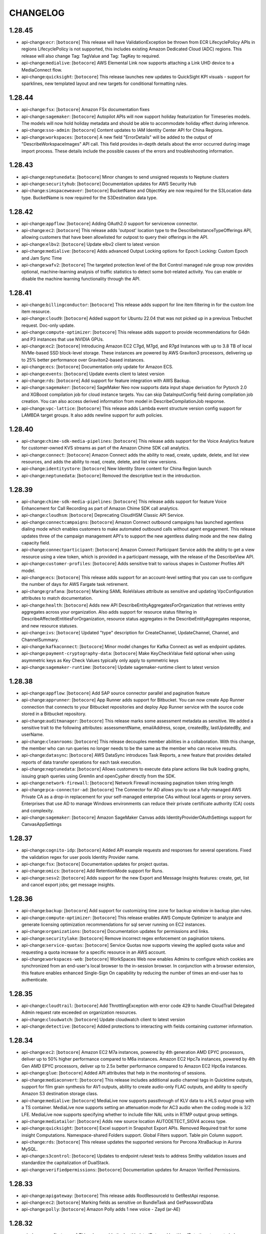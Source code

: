 =========
CHANGELOG
=========

1.28.45
=======

* api-change:``ecr``: [``botocore``] This release will have ValidationException be thrown from ECR LifecyclePolicy APIs in regions LifecyclePolicy is not supported, this includes existing Amazon Dedicated Cloud (ADC) regions. This release will also change Tag: TagValue and Tag: TagKey to required.
* api-change:``medialive``: [``botocore``] AWS Elemental Link now supports attaching a Link UHD device to a MediaConnect flow.
* api-change:``quicksight``: [``botocore``] This release launches new updates to QuickSight KPI visuals - support for sparklines, new templated layout and new targets for conditional formatting rules.


1.28.44
=======

* api-change:``fsx``: [``botocore``] Amazon FSx documentation fixes
* api-change:``sagemaker``: [``botocore``] Autopilot APIs will now support holiday featurization for Timeseries models. The models will now hold holiday metadata and should be able to accommodate holiday effect during inference.
* api-change:``sso-admin``: [``botocore``] Content updates to IAM Identity Center API for China Regions.
* api-change:``workspaces``: [``botocore``] A new field "ErrorDetails" will be added to the output of "DescribeWorkspaceImages" API call. This field provides in-depth details about the error occurred during image import process. These details include the possible causes of the errors and troubleshooting information.


1.28.43
=======

* api-change:``neptunedata``: [``botocore``] Minor changes to send unsigned requests to Neptune clusters
* api-change:``securityhub``: [``botocore``] Documentation updates for AWS Security Hub
* api-change:``simspaceweaver``: [``botocore``] BucketName and ObjectKey are now required for the S3Location data type. BucketName is now required for the S3Destination data type.


1.28.42
=======

* api-change:``appflow``: [``botocore``] Adding OAuth2.0 support for servicenow connector.
* api-change:``ec2``: [``botocore``] This release adds 'outpost' location type to the DescribeInstanceTypeOfferings API, allowing customers that have been allowlisted for outpost to query their offerings in the API.
* api-change:``elbv2``: [``botocore``] Update elbv2 client to latest version
* api-change:``medialive``: [``botocore``] Adds advanced Output Locking options for Epoch Locking: Custom Epoch and Jam Sync Time
* api-change:``wafv2``: [``botocore``] The targeted protection level of the Bot Control managed rule group now provides optional, machine-learning analysis of traffic statistics to detect some bot-related activity. You can enable or disable the machine learning functionality through the API.


1.28.41
=======

* api-change:``billingconductor``: [``botocore``] This release adds support for line item filtering in for the custom line item resource.
* api-change:``cloud9``: [``botocore``] Added support for Ubuntu 22.04 that was not picked up in a previous Trebuchet request. Doc-only update.
* api-change:``compute-optimizer``: [``botocore``] This release adds support to provide recommendations for G4dn and P3 instances that use NVIDIA GPUs.
* api-change:``ec2``: [``botocore``] Introducing Amazon EC2 C7gd, M7gd, and R7gd Instances with up to 3.8 TB of local NVMe-based SSD block-level storage. These instances are powered by AWS Graviton3 processors, delivering up to 25% better performance over Graviton2-based instances.
* api-change:``ecs``: [``botocore``] Documentation only update for Amazon ECS.
* api-change:``events``: [``botocore``] Update events client to latest version
* api-change:``rds``: [``botocore``] Add support for feature integration with AWS Backup.
* api-change:``sagemaker``: [``botocore``] SageMaker Neo now supports data input shape derivation for Pytorch 2.0  and XGBoost compilation job for cloud instance targets. You can skip DataInputConfig field during compilation job creation. You can also access derived information from model in DescribeCompilationJob response.
* api-change:``vpc-lattice``: [``botocore``] This release adds Lambda event structure version config support for LAMBDA target groups. It also adds newline support for auth policies.


1.28.40
=======

* api-change:``chime-sdk-media-pipelines``: [``botocore``] This release adds support for the Voice Analytics feature for customer-owned KVS streams as part of the Amazon Chime SDK call analytics.
* api-change:``connect``: [``botocore``] Amazon Connect adds the ability to read, create, update, delete, and list view resources, and adds the ability to read, create, delete, and list view versions.
* api-change:``identitystore``: [``botocore``] New Identity Store content for China Region launch
* api-change:``neptunedata``: [``botocore``] Removed the descriptive text in the introduction.


1.28.39
=======

* api-change:``chime-sdk-media-pipelines``: [``botocore``] This release adds support for feature Voice Enhancement for Call Recording as part of Amazon Chime SDK call analytics.
* api-change:``cloudhsm``: [``botocore``] Deprecating CloudHSM Classic API Service.
* api-change:``connectcampaigns``: [``botocore``] Amazon Connect outbound campaigns has launched agentless dialing mode which enables customers to make automated outbound calls without agent engagement. This release updates three of the campaign management API's to support the new agentless dialing mode and the new dialing capacity field.
* api-change:``connectparticipant``: [``botocore``] Amazon Connect Participant Service adds the ability to get a view resource using a view token, which is provided in a participant message, with the release of the DescribeView API.
* api-change:``customer-profiles``: [``botocore``] Adds sensitive trait to various shapes in Customer Profiles API model.
* api-change:``ecs``: [``botocore``] This release adds support for an account-level setting that you can use to configure the number of days for AWS Fargate task retirement.
* api-change:``grafana``: [``botocore``] Marking SAML RoleValues attribute as sensitive and updating VpcConfiguration attributes to match documentation.
* api-change:``health``: [``botocore``] Adds new API DescribeEntityAggregatesForOrganization that retrieves entity aggregates across your organization. Also adds support for resource status filtering in DescribeAffectedEntitiesForOrganization, resource status aggregates in the DescribeEntityAggregates response, and new resource statuses.
* api-change:``ivs``: [``botocore``] Updated "type" description for CreateChannel, UpdateChannel, Channel, and ChannelSummary.
* api-change:``kafkaconnect``: [``botocore``] Minor model changes for Kafka Connect as well as endpoint updates.
* api-change:``payment-cryptography-data``: [``botocore``] Make KeyCheckValue field optional when using asymmetric keys as Key Check Values typically only apply to symmetric keys
* api-change:``sagemaker-runtime``: [``botocore``] Update sagemaker-runtime client to latest version


1.28.38
=======

* api-change:``appflow``: [``botocore``] Add SAP source connector parallel and pagination feature
* api-change:``apprunner``: [``botocore``] App Runner adds support for Bitbucket. You can now create App Runner connection that connects to your Bitbucket repositories and deploy App Runner service with the source code stored in a Bitbucket repository.
* api-change:``auditmanager``: [``botocore``] This release marks some assessment metadata as sensitive. We added a sensitive trait to the following attributes: assessmentName, emailAddress, scope, createdBy, lastUpdatedBy, and userName.
* api-change:``cleanrooms``: [``botocore``] This release decouples member abilities in a collaboration. With this change, the member who can run queries no longer needs to be the same as the member who can receive results.
* api-change:``datasync``: [``botocore``] AWS DataSync introduces Task Reports, a new feature that provides detailed reports of data transfer operations for each task execution.
* api-change:``neptunedata``: [``botocore``] Allows customers to execute data plane actions like bulk loading graphs, issuing graph queries using Gremlin and openCypher directly from the SDK.
* api-change:``network-firewall``: [``botocore``] Network Firewall increasing pagination token string length
* api-change:``pca-connector-ad``: [``botocore``] The Connector for AD allows you to use a fully-managed AWS Private CA as a drop-in replacement for your self-managed enterprise CAs without local agents or proxy servers. Enterprises that use AD to manage Windows environments can reduce their private certificate authority (CA) costs and complexity.
* api-change:``sagemaker``: [``botocore``] Amazon SageMaker Canvas adds IdentityProviderOAuthSettings support for CanvasAppSettings


1.28.37
=======

* api-change:``cognito-idp``: [``botocore``] Added API example requests and responses for several operations. Fixed the validation regex for user pools Identity Provider name.
* api-change:``fsx``: [``botocore``] Documentation updates for project quotas.
* api-change:``omics``: [``botocore``] Add RetentionMode support for Runs.
* api-change:``sesv2``: [``botocore``] Adds support for the new Export and Message Insights features: create, get, list and cancel export jobs; get message insights.


1.28.36
=======

* api-change:``backup``: [``botocore``] Add support for customizing time zone for backup window in backup plan rules.
* api-change:``compute-optimizer``: [``botocore``] This release enables AWS Compute Optimizer to analyze and generate licensing optimization recommendations for sql server running on EC2 instances.
* api-change:``organizations``: [``botocore``] Documentation updates for permissions and links.
* api-change:``securitylake``: [``botocore``] Remove incorrect regex enforcement on pagination tokens.
* api-change:``service-quotas``: [``botocore``] Service Quotas now supports viewing the applied quota value and requesting a quota increase for a specific resource in an AWS account.
* api-change:``workspaces-web``: [``botocore``] WorkSpaces Web now enables Admins to configure which cookies are synchronized from an end-user's local browser to the in-session browser. In conjunction with a browser extension, this feature enables enhanced Single-Sign On capability by reducing the number of times an end-user has to authenticate.


1.28.35
=======

* api-change:``cloudtrail``: [``botocore``] Add ThrottlingException with error code 429 to handle CloudTrail Delegated Admin request rate exceeded on organization resources.
* api-change:``cloudwatch``: [``botocore``] Update cloudwatch client to latest version
* api-change:``detective``: [``botocore``] Added protections to interacting with fields containing customer information.


1.28.34
=======

* api-change:``ec2``: [``botocore``] Amazon EC2 M7a instances, powered by 4th generation AMD EPYC processors, deliver up to 50% higher performance compared to M6a instances. Amazon EC2 Hpc7a instances, powered by 4th Gen AMD EPYC processors, deliver up to 2.5x better performance compared to Amazon EC2 Hpc6a instances.
* api-change:``glue``: [``botocore``] Added API attributes that help in the monitoring of sessions.
* api-change:``mediaconvert``: [``botocore``] This release includes additional audio channel tags in Quicktime outputs, support for film grain synthesis for AV1 outputs, ability to create audio-only FLAC outputs, and ability to specify Amazon S3 destination storage class.
* api-change:``medialive``: [``botocore``] MediaLive now supports passthrough of KLV data to a HLS output group with a TS container. MediaLive now supports setting an attenuation mode for AC3 audio when the coding mode is 3/2 LFE. MediaLive now supports specifying whether to include filler NAL units in RTMP output group settings.
* api-change:``mediatailor``: [``botocore``] Adds new source location AUTODETECT_SIGV4 access type.
* api-change:``quicksight``: [``botocore``] Excel support in Snapshot Export APIs. Removed Required trait for some insight Computations. Namespace-shared Folders support. Global Filters support. Table pin Column support.
* api-change:``rds``: [``botocore``] This release updates the supported versions for Percona XtraBackup in Aurora MySQL.
* api-change:``s3control``: [``botocore``] Updates to endpoint ruleset tests to address Smithy validation issues and standardize the capitalization of DualStack.
* api-change:``verifiedpermissions``: [``botocore``] Documentation updates for Amazon Verified Permissions.


1.28.33
=======

* api-change:``apigateway``: [``botocore``] This release adds RootResourceId to GetRestApi response.
* api-change:``ec2``: [``botocore``] Marking fields as sensitive on BundleTask and GetPasswordData
* api-change:``polly``: [``botocore``] Amazon Polly adds 1 new voice - Zayd (ar-AE)


1.28.32
=======

* api-change:``ce``: [``botocore``] This release adds the LastUpdatedDate and LastUsedDate timestamps to help you manage your cost allocation tags.
* api-change:``globalaccelerator``: [``botocore``] Global Accelerator now supports Client Ip Preservation for Network Load Balancer endpoints.
* api-change:``rds``: [``botocore``] Adding parameters to CreateCustomDbEngineVersion reserved for future use.
* api-change:``verifiedpermissions``: [``botocore``] Documentation updates for Amazon Verified Permissions. Increases max results per page for ListPolicyStores, ListPolicies, and ListPolicyTemplates APIs from 20 to 50.


1.28.31
=======

* api-change:``cloud9``: [``botocore``] Doc only update to add Ubuntu 22.04 as an Image ID option for Cloud9
* api-change:``ec2``: [``botocore``] The DeleteKeyPair API has been updated to return the keyPairId when an existing key pair is deleted.
* api-change:``finspace``: [``botocore``] Allow customers to manage outbound traffic from their Kx Environment when attaching a transit gateway by providing network acl entries. Allow the customer to choose how they want to update the databases on a cluster allowing updates to possibly be faster than usual.
* api-change:``rds``: [``botocore``] Adding support for RDS Aurora Global Database Unplanned Failover
* api-change:``route53domains``: [``botocore``] Fixed typos in description fields


1.28.30
=======

* api-change:``codecommit``: [``botocore``] Add new ListFileCommitHistory operation to retrieve commits which introduced changes to a specific file.
* api-change:``securityhub``: [``botocore``] Added Inspector Lambda code Vulnerability section to ASFF, including GeneratorDetails, EpssScore, ExploitAvailable, and CodeVulnerabilities.


1.28.29
=======

* api-change:``ec2``: [``botocore``] Adds support for SubnetConfigurations to allow users to select their own IPv4 and IPv6 addresses for Interface VPC endpoints
* api-change:``gamelift``: [``botocore``] Amazon GameLift updates its instance types support.


1.28.28
=======

* api-change:``cloudwatch``: [``botocore``] Update cloudwatch client to latest version
* api-change:``lexv2-models``: [``botocore``] Update lexv2-models client to latest version


1.28.27
=======

* enhancement:Python: Added provisional Python 3.12 support to Boto3
* enhancement:Python: [``botocore``] Added provisional Python 3.12 support to Botocore
* api-change:``chime-sdk-meetings``: [``botocore``] Updated API documentation to include additional exceptions.
* api-change:``ec2``: [``botocore``] Documentation updates for Elastic Compute Cloud (EC2).
* api-change:``glue``: [``botocore``] AWS Glue Crawlers can now accept SerDe overrides from a custom csv classifier. The two SerDe options are LazySimpleSerDe and OpenCSVSerDe. In case, the user wants crawler to do the selection, "None" can be selected for this purpose.
* api-change:``pi``: [``botocore``] AWS Performance Insights for Amazon RDS is launching Performance Analysis On Demand, a new feature that allows you to analyze database performance metrics and find out the performance issues. You can now use SDK to create, list, get, delete, and manage tags of performance analysis reports.
* api-change:``route53domains``: [``botocore``] Provide explanation if CheckDomainTransferability return false. Provide requestId if a request is already submitted.  Add sensitive protection for customer information
* api-change:``sagemaker``: [``botocore``] SageMaker Inference Recommender now provides SupportedResponseMIMETypes from DescribeInferenceRecommendationsJob response


1.28.26
=======

* api-change:``mediapackage``: [``botocore``] Fix SDK logging of certain fields.
* api-change:``omics``: [``botocore``] This release provides support for annotation store versioning and cross account sharing for Omics Analytics
* api-change:``transfer``: [``botocore``] Documentation updates for AWS Transfer Family


1.28.25
=======

* api-change:``amplifybackend``: [``botocore``] Adds sensitive trait to required input shapes.
* api-change:``config``: [``botocore``] Updated ResourceType enum with new resource types onboarded by AWS Config in July 2023.
* api-change:``ec2``: [``botocore``] Amazon EC2 P5 instances, powered by the latest NVIDIA H100 Tensor Core GPUs, deliver the highest performance in EC2 for deep learning (DL) and HPC applications. M7i-flex and M7i instances are next-generation general purpose instances powered by custom 4th Generation Intel Xeon Scalable processors.
* api-change:``quicksight``: [``botocore``] New Authentication method for Account subscription - IAM Identity Center. Hierarchy layout support, default column width support and related style properties for pivot table visuals. Non-additive topic field aggregations for Topic API
* api-change:``ses``: [``botocore``] Update ses client to latest version
* api-change:``swf``: [``botocore``] This release adds new API parameters to override workflow task list for workflow executions.


1.28.24
=======

* api-change:``cloudtrail``: [``botocore``] Documentation updates for CloudTrail.
* api-change:``connect``: [``botocore``] This release adds APIs to provision agents that are global / available in multiple AWS regions and distribute them across these regions by percentage.
* api-change:``elbv2``: [``botocore``] Update elbv2 client to latest version
* api-change:``omics``: [``botocore``] This release adds instanceType to GetRunTask & ListRunTasks responses.
* api-change:``secretsmanager``: [``botocore``] Add additional InvalidRequestException to list of possible exceptions for ListSecret.
* api-change:``transfer``: [``botocore``] Documentation updates for AW Transfer Family


1.28.23
=======

* api-change:``chime-sdk-voice``: [``botocore``] Updating CreatePhoneNumberOrder, UpdatePhoneNumber and BatchUpdatePhoneNumbers APIs, adding phone number name
* api-change:``fsx``: [``botocore``] For FSx for Lustre, add new data repository task type, RELEASE_DATA_FROM_FILESYSTEM, to release files that have been archived to S3. For FSx for Windows, enable support for configuring and updating SSD IOPS, and for updating storage type. For FSx for OpenZFS, add new deployment type, MULTI_AZ_1.
* api-change:``globalaccelerator``: [``botocore``] Documentation update for dualstack EC2 endpoint support
* api-change:``guardduty``: [``botocore``] Added autoEnable ALL to UpdateOrganizationConfiguration and DescribeOrganizationConfiguration APIs.
* api-change:``sagemaker``: [``botocore``] This release adds support for cross account access for SageMaker Model Cards through AWS RAM.


1.28.22
=======

* api-change:``backup``: [``botocore``] This release introduces a new logically air-gapped vault (Preview) in AWS Backup that stores immutable backup copies, which are locked by default and isolated with encryption using AWS owned keys. Logically air-gapped vault (Preview) allows secure recovery of application data across accounts.
* api-change:``elasticache``: [``botocore``] Added support for cluster mode in online migration and test migration API
* api-change:``servicecatalog``: [``botocore``] Introduce support for HashiCorp Terraform Cloud in Service Catalog by addying TERRAFORM_CLOUD product type in CreateProduct and CreateProvisioningArtifact API.


1.28.21
=======

* api-change:``detective``: [``botocore``] Updated the email validation regex to be in line with the TLD name specifications.
* api-change:``ivs-realtime``: [``botocore``] Add QUOTA_EXCEEDED and PUBLISHER_NOT_FOUND to EventErrorCode for stage health events.
* api-change:``kinesis-video-archived-media``: [``botocore``] This release enables minimum of Images SamplingInterval to be as low as 200 milliseconds in Kinesis Video Stream Image feature.
* api-change:``kinesisvideo``: [``botocore``] This release enables minimum of Images SamplingInterval to be as low as 200 milliseconds in Kinesis Video Stream Image feature.
* api-change:``rekognition``: [``botocore``] This release adds code snippets for Amazon Rekognition Custom Labels.


1.28.20
=======

* api-change:``acm-pca``: [``botocore``] Documentation correction for AWS Private CA
* api-change:``connect``: [``botocore``] Added a new API UpdateRoutingProfileAgentAvailabilityTimer to update agent availability timer of a routing profile.
* api-change:``datasync``: [``botocore``] Display cloud storage used capacity at a cluster level.
* api-change:``ecs``: [``botocore``] This is a documentation update to address various tickets.
* api-change:``sagemaker``: [``botocore``] Including DataCaptureConfig key in the Amazon Sagemaker Search's transform job object


1.28.19
=======

* api-change:``autoscaling``: [``botocore``] Documentation changes related to Amazon EC2 Auto Scaling APIs.
* api-change:``cloud9``: [``botocore``] Updated the deprecation date for Amazon Linux. Doc only update.
* api-change:``dms``: [``botocore``] The release makes public API for DMS Schema Conversion feature.
* api-change:``ec2``: [``botocore``] This release adds new parameter isPrimaryIPv6 to  allow assigning an IPv6 address as a primary IPv6 address to a network interface which cannot be changed to give equivalent functionality available for network interfaces with primary IPv4 address.
* api-change:``sagemaker``: [``botocore``] Amazon SageMaker now supports running training jobs on p5.48xlarge instance types.


1.28.18
=======

* api-change:``budgets``: [``botocore``] As part of CAE tagging integration we need to update our budget names regex filter to prevent customers from using "/action/" in their budget names.
* api-change:``cognito-idp``: [``botocore``] New feature that logs Cognito user pool error messages to CloudWatch logs.
* api-change:``glue``: [``botocore``] This release includes additional Glue Streaming KAKFA SASL property types.
* api-change:``resiliencehub``: [``botocore``] Drift Detection capability added when applications policy has moved from a meet to breach state. Customers will be able to exclude operational recommendations and receive credit in their resilience score. Customers can now add ARH permissions to an existing or new role.
* api-change:``sagemaker``: [``botocore``] SageMaker Inference Recommender introduces a new API GetScalingConfigurationRecommendation to recommend auto scaling policies based on completed Inference Recommender jobs.


1.28.17
=======

* api-change:``batch``: [``botocore``] This release adds support for price capacity optimized allocation strategy for Spot Instances.
* api-change:``dms``: [``botocore``] Adding new API describe-engine-versions which provides information about the lifecycle of a replication instance's version.
* api-change:``internetmonitor``: [``botocore``] This release adds a new feature for Amazon CloudWatch Internet Monitor that enables customers to set custom thresholds, for performance and availability drops, for impact limited to a single city-network to trigger creation of a health event.
* api-change:``medialive``: [``botocore``] AWS Elemental Link devices now report their Availability Zone. Link devices now support the ability to change their Availability Zone.
* api-change:``polly``: [``botocore``] Amazon Polly adds new French Belgian voice - Isabelle. Isabelle is available as Neural voice only.
* api-change:``rds``: [``botocore``] Added support for deleted clusters PiTR.
* api-change:``sagemaker``: [``botocore``] Add Stairs TrafficPattern and FlatInvocations to RecommendationJobStoppingConditions


1.28.16
=======

* api-change:``amplifyuibuilder``: [``botocore``] Amplify Studio releases GraphQL support for codegen job action.
* api-change:``autoscaling``: [``botocore``] You can now configure an instance refresh to set its status to 'failed' when it detects that a specified CloudWatch alarm has gone into the ALARM state. You can also choose to roll back the instance refresh automatically when the alarm threshold is met.
* api-change:``cleanrooms``: [``botocore``] This release introduces custom SQL queries - an expanded set of SQL you can run. This release adds analysis templates, a new resource for storing pre-defined custom SQL queries ahead of time. This release also adds the Custom analysis rule, which lets you approve analysis templates for querying.
* api-change:``codestar-connections``: [``botocore``] New integration with the Gitlab provider type.
* api-change:``drs``: [``botocore``] Add support for in-aws right sizing
* api-change:``inspector2``: [``botocore``] This release adds 1 new API: BatchGetFindingDetails to retrieve enhanced vulnerability intelligence details for findings.
* api-change:``lookoutequipment``: [``botocore``] This release includes new import resource, model versioning and resource policy features.
* api-change:``omics``: [``botocore``] Add CreationType filter for ListReadSets
* api-change:``rds``: [``botocore``] This release adds support for Aurora MySQL local write forwarding, which allows for forwarding of write operations from reader DB instances to the writer DB instance.
* api-change:``route53``: [``botocore``] Amazon Route 53 now supports the Israel (Tel Aviv) Region (il-central-1) for latency records, geoproximity records, and private DNS for Amazon VPCs in that region.
* api-change:``scheduler``: [``botocore``] This release introduces automatic deletion of schedules in EventBridge Scheduler. If configured, EventBridge Scheduler automatically deletes a schedule after the schedule has completed its last invocation.


1.28.15
=======

* enhancement:HTTP: [``botocore``] Move 100-continue behavior to use `HTTPConnections` request interface.
* api-change:``application-insights``: [``botocore``] This release enable customer to add/remove/update more than one workload for a component
* api-change:``cloudformation``: [``botocore``] This SDK release is for the feature launch of AWS CloudFormation RetainExceptOnCreate. It adds a new parameter retainExceptOnCreate in the following APIs: CreateStack, UpdateStack, RollbackStack, ExecuteChangeSet.
* api-change:``cloudfront``: [``botocore``] Add a new JavaScript runtime version for CloudFront Functions.
* api-change:``connect``: [``botocore``] This release adds support for new number types.
* api-change:``kafka``: [``botocore``] Amazon MSK has introduced new versions of ListClusterOperations and DescribeClusterOperation APIs. These v2 APIs provide information and insights into the ongoing operations of both MSK Provisioned and MSK Serverless clusters.
* api-change:``pinpoint``: [``botocore``] Added support for sending push notifications using the FCM v1 API with json credentials. Amazon Pinpoint customers can now deliver messages to Android devices using both FCM v1 API and the legacy FCM/GCM API


1.28.14
=======

* enhancement:compression: [``botocore``] Adds support for the ``requestcompression`` operation trait.
* api-change:``sqs``: [``botocore``] Documentation changes related to SQS APIs.


1.28.13
=======

* api-change:``autoscaling``: [``botocore``] This release updates validation for instance types used in the AllowedInstanceTypes and ExcludedInstanceTypes parameters of the InstanceRequirements property of a MixedInstancesPolicy.
* api-change:``ebs``: [``botocore``] SDK and documentation updates for Amazon Elastic Block Store API
* api-change:``ec2``: [``botocore``] SDK and documentation updates for Amazon Elastic Block Store APIs
* api-change:``eks``: [``botocore``] Add multiple customer error code to handle customer caused failure when managing EKS node groups
* api-change:``sagemaker``: [``botocore``] Expose ProfilerConfig attribute in SageMaker Search API response.


1.28.12
=======

* api-change:``cloudcontrol``: [``botocore``] Updates the documentation for CreateResource.
* api-change:``entityresolution``: [``botocore``] AWS Entity Resolution can effectively match a source record from a customer relationship management (CRM) system with a source record from a marketing system containing campaign information.
* api-change:``glue``: [``botocore``] Release Glue Studio Snowflake Connector Node for SDK/CLI
* api-change:``healthlake``: [``botocore``] Updating the HealthLake service documentation.
* api-change:``managedblockchain-query``: [``botocore``] Amazon Managed Blockchain (AMB) Query provides serverless access to standardized, multi-blockchain datasets with developer-friendly APIs.
* api-change:``mediaconvert``: [``botocore``] This release includes general updates to user documentation.
* api-change:``omics``: [``botocore``] The service is renaming as a part of AWS Health.
* api-change:``opensearchserverless``: [``botocore``] This release adds new collection type VectorSearch.
* api-change:``polly``: [``botocore``] Amazon Polly adds 1 new voice - Lisa (nl-BE)
* api-change:``route53``: [``botocore``] Update that corrects the documents for received feedback.


1.28.11
=======

* api-change:``billingconductor``: [``botocore``] Added support for Auto-Assocate Billing Groups for CreateBillingGroup, UpdateBillingGroup, and ListBillingGroups.
* api-change:``customer-profiles``: [``botocore``] Amazon Connect Customer Profiles now supports rule-based resolution to match and merge similar profiles into unified profiles, helping companies deliver faster and more personalized customer service by providing access to relevant customer information for agents and automated experiences.
* api-change:``datasync``: [``botocore``] AWS DataSync now supports Microsoft Azure Blob Storage locations.
* api-change:``dynamodb``: [``botocore``] Documentation updates for DynamoDB
* api-change:``ec2``: [``botocore``] This release adds an instance's peak and baseline network bandwidth as well as the memory sizes of an instance's inference accelerators to DescribeInstanceTypes.
* api-change:``emr-serverless``: [``botocore``] This release adds support for publishing application logs to CloudWatch.
* api-change:``lambda``: [``botocore``] Add Python 3.11 (python3.11) support to AWS Lambda
* api-change:``rds``: [``botocore``] This release adds support for monitoring storage optimization progress on the DescribeDBInstances API.
* api-change:``sagemaker``: [``botocore``] Mark ContentColumn and TargetLabelColumn as required Targets in TextClassificationJobConfig in CreateAutoMLJobV2API
* api-change:``securityhub``: [``botocore``] Add support for CONTAINS and NOT_CONTAINS comparison operators for Automation Rules string filters and map filters
* api-change:``sts``: [``botocore``] API updates for the AWS Security Token Service
* api-change:``transfer``: [``botocore``] This release adds support for SFTP Connectors.
* api-change:``wisdom``: [``botocore``] This release added two new data types: AssistantIntegrationConfiguration, and SessionIntegrationConfiguration to support Wisdom integration with Amazon Connect Chat


1.28.10
=======

* api-change:``apigatewayv2``: [``botocore``] Documentation updates for Amazon API Gateway.
* api-change:``ce``: [``botocore``] This release introduces the new API 'GetSavingsPlanPurchaseRecommendationDetails', which retrieves the details for a Savings Plan recommendation. It also updates the existing API 'GetSavingsPlansPurchaseRecommendation' to include the recommendation detail ID.
* api-change:``chime-sdk-media-pipelines``: [``botocore``] AWS Media Pipeline compositing enhancement and Media Insights Pipeline auto language identification.
* api-change:``cloudformation``: [``botocore``] This release supports filtering by DRIFT_STATUS for existing API ListStackInstances and adds support for a new API ListStackInstanceResourceDrifts. Customers can now view resource drift information from their StackSet management accounts.
* api-change:``ec2``: [``botocore``] Add "disabled" enum value to SpotInstanceState.
* api-change:``glue``: [``botocore``] Added support for Data Preparation Recipe node in Glue Studio jobs
* api-change:``quicksight``: [``botocore``] This release launches new Snapshot APIs for CSV and PDF exports, adds support for info icon for filters and parameters in Exploration APIs, adds modeled exception to the DeleteAccountCustomization API, and introduces AttributeAggregationFunction's ability to add UNIQUE_VALUE aggregation in tooltips.


1.28.9
======

* api-change:``glue``: [``botocore``] This release adds support for AWS Glue Crawler with Apache Hudi Tables, allowing Crawlers to discover Hudi Tables in S3 and register them in Glue Data Catalog for query engines to query against.
* api-change:``mediaconvert``: [``botocore``] This release includes improvements to Preserve 444 handling, compatibility of HEVC sources without frame rates, and general improvements to MP4 outputs.
* api-change:``rds``: [``botocore``] Adds support for the DBSystemID parameter of CreateDBInstance to RDS Custom for Oracle.
* api-change:``workspaces``: [``botocore``] Fixed VolumeEncryptionKey descriptions


1.28.8
======

* api-change:``codecatalyst``: [``botocore``] This release adds support for updating and deleting spaces and projects in Amazon CodeCatalyst. It also adds support for creating, getting, and deleting source repositories in CodeCatalyst projects.
* api-change:``connectcases``: [``botocore``] This release adds the ability to assign a case to a queue or user.
* api-change:``lexv2-models``: [``botocore``] Update lexv2-models client to latest version
* api-change:``route53resolver``: [``botocore``] This release adds support for Route 53 On Outposts, a new feature that allows customers to run Route 53 Resolver and Resolver endpoints locally on their Outposts.
* api-change:``s3``: [``botocore``] Improve performance of S3 clients by simplifying and optimizing endpoint resolution.
* api-change:``sagemaker-featurestore-runtime``: [``botocore``] Cross account support for SageMaker Feature Store
* api-change:``sagemaker``: [``botocore``] Cross account support for SageMaker Feature Store
* api-change:``securitylake``: [``botocore``] Adding support for Tags on Create and Resource Tagging API.
* api-change:``transcribe``: [``botocore``] Added API argument --toxicity-detection to startTranscriptionJob API, which allows users to view toxicity scores of submitted audio.


1.28.7
======

* enhancement:AWSCRT: [``botocore``] Upgrade awscrt version to 0.16.26
* api-change:``savingsplans``: [``botocore``] Savings Plans endpoints update


1.28.6
======

* api-change:``cloudformation``: [``botocore``] SDK and documentation updates for GetTemplateSummary API (unrecognized resources)
* api-change:``ec2``: [``botocore``] Amazon EC2 documentation updates.
* api-change:``grafana``: [``botocore``] Amazon Managed Grafana now supports grafanaVersion update for existing workspaces with UpdateWorkspaceConfiguration API. DescribeWorkspaceConfiguration API additionally returns grafanaVersion. A new ListVersions API lists available versions or, if given a workspaceId, the versions it can upgrade to.
* api-change:``medical-imaging``: [``botocore``] General Availability (GA) release of AWS Health Imaging, enabling customers to store, transform, and analyze medical imaging data at petabyte-scale.
* api-change:``ram``: [``botocore``] This release adds support for securely sharing with AWS service principals.
* api-change:``ssm-sap``: [``botocore``] Added support for SAP Hana High Availability discovery (primary and secondary nodes) and Backint agent installation with SSM for SAP.
* api-change:``wafv2``: [``botocore``] Added the URI path to the custom aggregation keys that you can specify for a rate-based rule.


1.28.5
======

* api-change:``codeguru-security``: [``botocore``] Documentation updates for CodeGuru Security.
* api-change:``connect``: [``botocore``] GetMetricDataV2 API: Update to include Contact Lens Conversational Analytics Metrics
* api-change:``es``: [``botocore``] Regex Validation on the ElasticSearch Engine Version attribute
* api-change:``lexv2-models``: [``botocore``] Update lexv2-models client to latest version
* api-change:``m2``: [``botocore``] Allows UpdateEnvironment to update the environment to 0 host capacity. New GetSignedBluinsightsUrl API
* api-change:``snowball``: [``botocore``] Adds support for RACK_5U_C. This is the first AWS Snow Family device designed to meet U.S. Military Ruggedization Standards (MIL-STD-810H) with 208 vCPU device in a portable, compact 5U, half-rack width form-factor.
* api-change:``translate``: [``botocore``] Added DOCX word document support to TranslateDocument API


1.28.4
======

* api-change:``codeartifact``: [``botocore``] Doc only update for AWS CodeArtifact
* api-change:``docdb``: [``botocore``] Added major version upgrade option in ModifyDBCluster API
* api-change:``ec2``: [``botocore``] Add Nitro TPM support on DescribeInstanceTypes
* api-change:``glue``: [``botocore``] Adding new supported permission type flags to get-unfiltered endpoints that callers may pass to indicate support for enforcing Lake Formation fine-grained access control on nested column attributes.
* api-change:``ivs``: [``botocore``] This release provides the flexibility to configure what renditions or thumbnail qualities to record when creating recording configuration.
* api-change:``lakeformation``: [``botocore``] Adds supports for ReadOnlyAdmins and AllowFullTableExternalDataAccess. Adds NESTED_PERMISSION and NESTED_CELL_PERMISSION to SUPPORTED_PERMISSION_TYPES enum. Adds CREATE_LF_TAG on catalog resource and ALTER, DROP, and GRANT_WITH_LF_TAG_EXPRESSION on LF Tag resource.


1.28.3
======

* api-change:``cognito-idp``: [``botocore``] API model updated in Amazon Cognito
* api-change:``connect``: [``botocore``] Add support for deleting Queues and Routing Profiles.
* api-change:``datasync``: [``botocore``] Added LunCount to the response object of DescribeStorageSystemResourcesResponse, LunCount represents the number of LUNs on a storage system resource.
* api-change:``dms``: [``botocore``] Enhanced PostgreSQL target endpoint settings for providing Babelfish support.
* api-change:``ec2``: [``botocore``] This release adds support for the C7gn and Hpc7g instances. C7gn instances are powered by AWS Graviton3 processors and the fifth-generation AWS Nitro Cards. Hpc7g instances are powered by AWS Graviton 3E processors and provide up to 200 Gbps network bandwidth.
* api-change:``fsx``: [``botocore``] Amazon FSx for NetApp ONTAP now supports SnapLock, an ONTAP feature that enables you to protect your files in a volume by transitioning them to a write once, read many (WORM) state.
* api-change:``iam``: [``botocore``] Documentation updates for AWS Identity and Access Management (IAM).
* api-change:``mediatailor``: [``botocore``] Adds categories to MediaTailor channel assembly alerts
* api-change:``personalize``: [``botocore``] This release provides ability to customers to change schema associated with their datasets in Amazon Personalize
* api-change:``proton``: [``botocore``] This release adds support for deployment history for Proton provisioned resources
* api-change:``s3``: [``botocore``] S3 Inventory now supports Object Access Control List and Object Owner as available object metadata fields in inventory reports.
* api-change:``sagemaker``: [``botocore``] Amazon SageMaker Canvas adds WorkspeceSettings support for CanvasAppSettings
* api-change:``secretsmanager``: [``botocore``] Documentation updates for Secrets Manager


1.28.2
======

* bugfix:s3: [``botocore``] Fix s3 presigned URLs for operations with query components (`#2962 <https://github.com/boto/botocore/issues/2962>`__)
* api-change:``cognito-idp``: [``botocore``] API model updated in Amazon Cognito


1.28.1
======

* api-change:``dms``: [``botocore``] Releasing DMS Serverless. Adding support for PostgreSQL 15.x as source and target endpoint. Adding support for DocDB Elastic Clusters with sharded collections, PostgreSQL datatype mapping customization and disabling hostname validation of the certificate authority in Kafka endpoint settings
* api-change:``glue``: [``botocore``] This release enables customers to create new Apache Iceberg tables and associated metadata in Amazon S3 by using native AWS Glue CreateTable operation.
* api-change:``logs``: [``botocore``] Add CMK encryption support for CloudWatch Logs Insights query result data
* api-change:``medialive``: [``botocore``] This release enables the use of Thumbnails in AWS Elemental MediaLive.
* api-change:``mediatailor``: [``botocore``] The AWS Elemental MediaTailor SDK for Channel Assembly has added support for EXT-X-CUE-OUT and EXT-X-CUE-IN tags to specify ad breaks in HLS outputs, including support for EXT-OATCLS, EXT-X-ASSET, and EXT-X-CUE-OUT-CONT accessory tags.


1.28.0
======

* enhancement:configprovider: [``botocore``] Always use shallow copy of session config value store for clients
* feature:configuration: [``botocore``] Configure the endpoint URL in the shared configuration file or via an environment variable for a specific AWS service or all AWS services.
* bugfix:configprovider: [``botocore``] Fix bug when deep copying config value store where overrides were not preserved
* api-change:``ec2``: [``botocore``] Add Nitro Enclaves support on DescribeInstanceTypes
* api-change:``location``: [``botocore``] This release adds support for authenticating with Amazon Location Service's Places & Routes APIs with an API Key. Also, with this release developers can publish tracked device position updates to Amazon EventBridge.
* api-change:``outposts``: [``botocore``] Added paginator support to several APIs. Added the ISOLATED enum value to AssetState.
* api-change:``quicksight``: [``botocore``] This release includes below three changes: small multiples axes improvement, field based coloring, removed required trait from Aggregation function for TopBottomFilter.
* api-change:``rds``: [``botocore``] Updates Amazon RDS documentation for creating DB instances and creating Aurora global clusters.


1.27.1
======

* api-change:``comprehendmedical``: [``botocore``] Update to Amazon Comprehend Medical documentation.
* api-change:``connect``: [``botocore``] GetMetricDataV2 API: Channels filters do not count towards overall limitation of 100 filter values.
* api-change:``kms``: [``botocore``] Added Dry Run Feature to cryptographic and cross-account mutating KMS APIs (14 in all). This feature allows users to test their permissions and parameters before making the actual API call.
* api-change:``mgn``: [``botocore``] This release introduces the Global view feature and new Replication state APIs.
* api-change:``securityhub``: [``botocore``] Documentation updates for AWS Security Hub


1.27.0
======

* feature:Useragent: [``botocore``] Update User-Agent header format
* api-change:``batch``: [``botocore``] This feature allows customers to use AWS Batch with Linux with ARM64 CPU Architecture and X86_64 CPU Architecture with Windows OS on Fargate Platform.
* api-change:``sagemaker``: [``botocore``] SageMaker Inference Recommender now accepts new fields SupportedEndpointType and ServerlessConfiguration to support serverless endpoints.


1.26.165
========

* api-change:``amp``: [``botocore``] AWS SDK service model  generation tool version upgrade.
* api-change:``ecs``: [``botocore``] Added new field  "credentialspecs" to the ecs task definition to support gMSA of windows/linux in both domainless and domain-joined mode
* api-change:``ivs``: [``botocore``] Corrects the HTTP response code in the generated docs for PutMetadata and DeleteRecordingConfiguration APIs.
* api-change:``mediaconvert``: [``botocore``] This release includes improved color handling of overlays and general updates to user documentation.
* api-change:``sagemaker``: [``botocore``] This release adds support for rolling deployment in SageMaker Inference.
* api-change:``transfer``: [``botocore``] Add outbound Basic authentication support to AS2 connectors
* api-change:``verifiedpermissions``: [``botocore``] This release corrects several broken links in the documentation.


1.26.164
========

* api-change:``appstream``: [``botocore``] This release introduces app block builder, allowing customers to provision a resource to package applications into an app block
* api-change:``chime``: [``botocore``] The Amazon Chime SDK APIs in the Chime namespace are no longer supported.  Customers should use APIs in the dedicated Amazon Chime SDK namespaces: ChimeSDKIdentity, ChimeSDKMediaPipelines, ChimeSDKMeetings, ChimeSDKMessaging, and ChimeSDKVoice.
* api-change:``cleanrooms``: [``botocore``] This release adds support for the OR operator in RSQL join match conditions and the ability to control which operators (AND, OR) are allowed in a join match condition.
* api-change:``dynamodb``: [``botocore``] This release adds ReturnValuesOnConditionCheckFailure parameter to PutItem, UpdateItem, DeleteItem, ExecuteStatement, BatchExecuteStatement and ExecuteTransaction APIs. When set to ALL_OLD,  API returns a copy of the item as it was when a conditional write failed
* api-change:``gamelift``: [``botocore``] Amazon GameLift now supports game builds that use the Amazon Linux 2023 (AL2023) operating system.
* api-change:``glue``: [``botocore``] This release adds support for AWS Glue Crawler with Iceberg Tables, allowing Crawlers to discover Iceberg Tables in S3 and register them in Glue Data Catalog for query engines to query against.
* api-change:``sagemaker``: [``botocore``] Adding support for timeseries forecasting in the CreateAutoMLJobV2 API.


1.26.163
========

* api-change:``internetmonitor``: [``botocore``] This release adds a new feature for Amazon CloudWatch Internet Monitor that enables customers to set custom thresholds, for performance and availability drops, for triggering when to create a health event.
* api-change:``kinesisanalyticsv2``: [``botocore``] Support for new runtime environment in Kinesis Data Analytics Studio: Zeppelin-0.10, Apache Flink-1.15
* api-change:``lambda``: [``botocore``] Surface ResourceConflictException in DeleteEventSourceMapping
* api-change:``omics``: [``botocore``] Add Common Workflow Language (CWL) as a supported language for Omics workflows
* api-change:``rds``: [``botocore``] Amazon Relational Database Service (RDS) now supports joining a RDS for SQL Server instance to a self-managed Active Directory.
* api-change:``s3``: [``botocore``] The S3 LISTObjects, ListObjectsV2 and ListObjectVersions API now supports a new optional header x-amz-optional-object-attributes. If header contains RestoreStatus as the value, then S3 will include Glacier restore status i.e. isRestoreInProgress and RestoreExpiryDate in List response.
* api-change:``sagemaker``: [``botocore``] This release adds support for Model Cards Model Registry integration.


1.26.162
========

* bugfix:Parsers: [``botocore``] Fixes datetime parse error handling for out-of-range and negative timestamps (`#2564 <https://github.com/boto/botocore/issues/2564>`__).
* api-change:``appfabric``: [``botocore``] Initial release of AWS AppFabric for connecting SaaS applications for better productivity and security.
* api-change:``appflow``: [``botocore``] This release adds support to bypass SSO with the SAPOData connector when connecting to an SAP instance.
* api-change:``emr-serverless``: [``botocore``] This release adds support to update the release label of an EMR Serverless application to upgrade it to a different version of Amazon EMR via UpdateApplication API.
* api-change:``ivs``: [``botocore``] IVS customers can now revoke the viewer session associated with an auth token, to prevent and stop playback using that token.
* api-change:``kinesisvideo``: [``botocore``] General Availability (GA) release of Kinesis Video Streams at Edge, enabling customers to provide a configuration for the Kinesis Video Streams EdgeAgent running on an on-premise IoT device. Customers can now locally record from cameras and stream videos to the cloud on a configured schedule.
* api-change:``macie2``: [``botocore``] This release adds support for configuring new classification jobs to use the set of managed data identifiers that we recommend for jobs. For the managed data identifier selection type (managedDataIdentifierSelector), specify RECOMMENDED.
* api-change:``privatenetworks``: [``botocore``] This release allows Private5G customers to choose different commitment plans (60-days, 1-year, 3-years) when placing new orders, enables automatic renewal option for 1-year and 3-years commitments. It also allows customers to update the commitment plan of an existing radio unit.
* api-change:``sagemaker-featurestore-runtime``: [``botocore``] Introducing TTL for online store records for feature groups.
* api-change:``sagemaker``: [``botocore``] Introducing TTL for online store records in feature groups.
* api-change:``ssm``: [``botocore``] Systems Manager doc-only update for June 2023.
* api-change:``verifiedpermissions``: [``botocore``] This update fixes several broken links to the Cedar documentation.


1.26.161
========

* api-change:``connect``: [``botocore``] This release provides a way to search for existing tags within an instance. Before tagging a resource, ensure consistency by searching for pre-existing key:value pairs.
* api-change:``glue``: [``botocore``] Timestamp Starting Position For Kinesis and Kafka Data Sources in a Glue Streaming Job
* api-change:``guardduty``: [``botocore``] Add support for user.extra.sessionName in Kubernetes Audit Logs Findings.
* api-change:``iam``: [``botocore``] Support for a new API "GetMFADevice" to present MFA device metadata such as device certifications
* api-change:``pinpoint``: [``botocore``] Added time zone estimation support for journeys


1.26.160
========

* api-change:``devops-guru``: [``botocore``] This release adds support for encryption via customer managed keys.
* api-change:``fsx``: [``botocore``] Update to Amazon FSx documentation.
* api-change:``rds``: [``botocore``] Documentation improvements for create, describe, and modify DB clusters and DB instances.
* api-change:``verifiedpermissions``: [``botocore``] Added improved descriptions and new code samples to SDK documentation.


1.26.159
========

* api-change:``chime-sdk-identity``: [``botocore``] AppInstanceBots can be configured to be invoked or not using the Target or the CHIME.mentions attribute for ChannelMessages
* api-change:``chime-sdk-messaging``: [``botocore``] ChannelMessages can be made visible to sender and intended recipient rather than all channel members with the target attribute. For example, a user can send messages to a bot and receive messages back in a group channel without other members seeing them.
* api-change:``kendra``: [``botocore``] Introducing Amazon Kendra Retrieve API that can be used to retrieve relevant passages or text excerpts given an input query.
* api-change:``stepfunctions``: [``botocore``] Update stepfunctions client to latest version


1.26.158
========

* api-change:``dynamodb``: [``botocore``] Documentation updates for DynamoDB
* api-change:``emr``: [``botocore``] Update emr client to latest version
* api-change:``inspector2``: [``botocore``] This release adds support for Software Bill of Materials (SBOM) export and the general availability of code scanning for AWS Lambda functions.
* api-change:``mediaconvert``: [``botocore``] This release introduces the bandwidth reduction filter for the HEVC encoder, increases the limits of outputs per job, and updates support for the Nagra SDK to version 1.14.7.
* api-change:``mq``: [``botocore``] The Cross Region Disaster Recovery feature allows to replicate a brokers state from one region to another in order to provide customers with multi-region resiliency in the event of a regional outage.
* api-change:``sagemaker``: [``botocore``] This release provides support in SageMaker for output files in training jobs to be uploaded without compression and enable customer to deploy uncompressed model from S3 to real-time inference Endpoints. In addition, ml.trn1n.32xlarge is added to supported instance type list in training job.
* api-change:``transfer``: [``botocore``] This release adds a new parameter StructuredLogDestinations to CreateServer, UpdateServer APIs.


1.26.157
========

* api-change:``appflow``: [``botocore``] This release adds new API to reset connector metadata cache
* api-change:``config``: [``botocore``] Updated ResourceType enum with new resource types onboarded by AWS Config in May 2023.
* api-change:``ec2``: [``botocore``] Adds support for targeting Dedicated Host allocations by assetIds in AWS Outposts
* api-change:``lambda``: [``botocore``] This release adds RecursiveInvocationException to the Invoke API and InvokeWithResponseStream API.
* api-change:``redshift``: [``botocore``] Added support for custom domain names for Redshift Provisioned clusters. This feature enables customers to create a custom domain name and use ACM to generate fully secure connections to it.


1.26.156
========

* api-change:``cloudformation``: [``botocore``] Specify desired CloudFormation behavior in the event of ChangeSet execution failure using the CreateChangeSet OnStackFailure parameter
* api-change:``ec2``: [``botocore``] API changes to AWS Verified Access to include data from trust providers in logs
* api-change:``ecs``: [``botocore``] Documentation only update to address various tickets.
* api-change:``glue``: [``botocore``] This release adds support for creating cross region table/database resource links
* api-change:``pricing``: [``botocore``] This release updates the PriceListArn regex pattern.
* api-change:``route53domains``: [``botocore``] Update MaxItems upper bound to 1000 for ListPricesRequest
* api-change:``sagemaker``: [``botocore``] Amazon Sagemaker Autopilot releases CreateAutoMLJobV2 and DescribeAutoMLJobV2 for Autopilot customers with ImageClassification, TextClassification and Tabular problem type config support.


1.26.155
========

* api-change:``account``: [``botocore``] Improve pagination support for ListRegions
* api-change:``connect``: [``botocore``] Updates the *InstanceStorageConfig APIs to support a new ResourceType: SCREEN_RECORDINGS to enable screen recording and specify the storage configurations for publishing the recordings. Also updates DescribeInstance and ListInstances APIs to include InstanceAccessUrl attribute in the API response.
* api-change:``discovery``: [``botocore``] Add Amazon EC2 instance recommendations export
* api-change:``iam``: [``botocore``] Documentation updates for AWS Identity and Access Management (IAM).
* api-change:``s3``: [``botocore``] This release adds SDK support for request-payer request header and request-charged response header in the "GetBucketAccelerateConfiguration", "ListMultipartUploads", "ListObjects", "ListObjectsV2" and "ListObjectVersions" S3 APIs.


1.26.154
========

* api-change:``auditmanager``: [``botocore``] This release introduces 2 Audit Manager features: CSV exports and new manual evidence options. You can now export your evidence finder results in CSV format. In addition, you can now add manual evidence to a control by entering free-form text or uploading a file from your browser.
* api-change:``efs``: [``botocore``] Update efs client to latest version
* api-change:``guardduty``: [``botocore``] Updated descriptions for some APIs.
* api-change:``location``: [``botocore``] Amazon Location Service adds categories to places, including filtering on those categories in searches. Also, you can now add metadata properties to your geofences.


1.26.153
========

* api-change:``cloudtrail``: [``botocore``] This feature allows users to view dashboards for CloudTrail Lake event data stores.
* api-change:``codeguru-security``: [``botocore``] Initial release of Amazon CodeGuru Security APIs
* api-change:``drs``: [``botocore``] Added APIs to support network replication and recovery using AWS Elastic Disaster Recovery.
* api-change:``ec2``: [``botocore``] This release introduces a new feature, EC2 Instance Connect Endpoint, that enables you to connect to a resource over TCP, without requiring the resource to have a public IPv4 address.
* api-change:``imagebuilder``: [``botocore``] Change the Image Builder ImagePipeline dateNextRun field to more accurately describe the data.
* api-change:``lightsail``: [``botocore``] This release adds pagination for the Get Certificates API operation.
* api-change:``s3``: [``botocore``] Integrate double encryption feature to SDKs.
* api-change:``securityhub``: [``botocore``] Add support for Security Hub Automation Rules
* api-change:``simspaceweaver``: [``botocore``] This release fixes using aws-us-gov ARNs in API calls and adds documentation for snapshot APIs.
* api-change:``verifiedpermissions``: [``botocore``] GA release of Amazon Verified Permissions.
* api-change:``wafv2``: [``botocore``] You can now detect and block fraudulent account creation attempts with the new AWS WAF Fraud Control account creation fraud prevention (ACFP) managed rule group AWSManagedRulesACFPRuleSet.
* api-change:``wellarchitected``: [``botocore``] AWS Well-Architected now supports Profiles that help customers prioritize which questions to focus on first by providing a list of prioritized questions that are better aligned with their business goals and outcomes.


1.26.152
========

* api-change:``amplifyuibuilder``: [``botocore``] AWS Amplify UIBuilder is launching Codegen UI, a new feature that enables you to generate your amplify uibuilder components and forms.
* api-change:``dynamodb``: [``botocore``] Documentation updates for DynamoDB
* api-change:``dynamodbstreams``: [``botocore``] Update dynamodbstreams client to latest version
* api-change:``fsx``: [``botocore``] Amazon FSx for NetApp ONTAP now supports joining a storage virtual machine (SVM) to Active Directory after the SVM has been created.
* api-change:``opensearch``: [``botocore``] This release adds support for SkipUnavailable connection property for cross cluster search
* api-change:``rekognition``: [``botocore``] This release adds support for improved accuracy with user vector in Amazon Rekognition Face Search. Adds new APIs: AssociateFaces, CreateUser, DeleteUser, DisassociateFaces, ListUsers, SearchUsers, SearchUsersByImage. Also adds new face metadata that can be stored: user vector.
* api-change:``sagemaker``: [``botocore``] Sagemaker Neo now supports compilation for inferentia2 (ML_INF2) and Trainium1 (ML_TRN1) as available targets. With these devices, you can run your workloads at highest performance with lowest cost. inferentia2 (ML_INF2) is available in CMH and Trainium1 (ML_TRN1) is available in IAD currently


1.26.151
========

* api-change:``acm-pca``: [``botocore``] Document-only update to refresh CLI  documentation for AWS Private CA. No change to the service.
* api-change:``connect``: [``botocore``] This release adds search APIs for Prompts, Quick Connects and Hours of Operations, which can be used to search for those resources within a Connect Instance.


1.26.150
========

* api-change:``athena``: [``botocore``] You can now define custom spark properties at start of the session for use cases like cluster encryption, table formats, and general Spark tuning.
* api-change:``comprehendmedical``: [``botocore``] This release supports a new set of entities and traits.
* api-change:``payment-cryptography-data``: [``botocore``] Initial release of AWS Payment Cryptography DataPlane Plane service for performing cryptographic operations typically used during card payment processing.
* api-change:``payment-cryptography``: [``botocore``] Initial release of AWS Payment Cryptography Control Plane service for creating and managing cryptographic keys used during card payment processing.
* api-change:``servicecatalog``: [``botocore``] New parameter added in ServiceCatalog DescribeProvisioningArtifact api - IncludeProvisioningArtifactParameters. This parameter can be used to return information about the parameters used to provision the product
* api-change:``timestream-write``: [``botocore``] This release adds the capability for customers to define how their data should be partitioned, optimizing for certain access patterns. This definition will take place as a part of the table creation.


1.26.149
========

* api-change:``cloudformation``: [``botocore``] AWS CloudFormation StackSets is updating the deployment experience for all stackset operations to skip suspended AWS accounts during deployments. StackSets will skip target AWS accounts that are suspended and set the Detailed Status of the corresponding stack instances as SKIPPED_SUSPENDED_ACCOUNT
* api-change:``customer-profiles``: [``botocore``] This release introduces event stream related APIs.
* api-change:``directconnect``: [``botocore``] This update corrects the jumbo frames mtu values from 9100 to 8500 for transit virtual interfaces.
* api-change:``emr-containers``: [``botocore``] EMR on EKS adds support for log rotation of Spark container logs with EMR-6.11.0 onwards, to the StartJobRun API.
* api-change:``iotdeviceadvisor``: [``botocore``] AWS IoT Core Device Advisor now supports new Qualification Suite test case list. With this update, customers can more easily create new qualification test suite with an empty rootGroup input.
* api-change:``logs``: [``botocore``] This change adds support for account level data protection policies using 3 new APIs, PutAccountPolicy, DeleteAccountPolicy and DescribeAccountPolicy. DescribeLogGroup API has been modified to indicate if account level policy is applied to the LogGroup via "inheritedProperties" list in the response.


1.26.148
========

* api-change:``connect``: [``botocore``] GetMetricDataV2 API is now available in AWS GovCloud(US) region.
* api-change:``emr``: [``botocore``] Update emr client to latest version
* api-change:``iam``: [``botocore``] This release updates the AccountAlias regex pattern with the same length restrictions enforced by the length constraint.
* api-change:``inspector2``: [``botocore``] Adds new response properties and request parameters for 'last scanned at' on the ListCoverage operation. This feature allows you to search and view the date of which your resources were last scanned by Inspector.
* api-change:``iot-data``: [``botocore``] Update thing shadow name regex to allow '$' character
* api-change:``iot``: [``botocore``] Adding IoT Device Management Software Package Catalog APIs to register, store, and report system software packages, along with their versions and metadata in a centralized location.
* api-change:``lexv2-models``: [``botocore``] Update lexv2-models client to latest version
* api-change:``quicksight``: [``botocore``] QuickSight support for pivot table field collapse state, radar chart range scale and multiple scope options in conditional formatting.
* api-change:``signer``: [``botocore``] AWS Signer is launching Container Image Signing, a new feature that enables you to sign and verify container images. This feature enables you to validate that only container images you approve are used in your enterprise.
* api-change:``sqs``: [``botocore``] Amazon SQS adds three new APIs - StartMessageMoveTask, CancelMessageMoveTask, and ListMessageMoveTasks to automate redriving messages from dead-letter queues to source queues or a custom destination.


1.26.147
========

* api-change:``cloudformation``: [``botocore``] AWS CloudFormation StackSets provides customers with three new APIs to activate, deactivate, and describe AWS Organizations trusted access which is needed to get started with service-managed StackSets.
* api-change:``ec2``: [``botocore``] Making InstanceTagAttribute as the required parameter for the DeregisterInstanceEventNotificationAttributes and RegisterInstanceEventNotificationAttributes APIs.
* api-change:``finspace``: [``botocore``] Releasing new Managed kdb Insights APIs
* api-change:``frauddetector``: [``botocore``] Added new variable types, new DateTime data type, and new rules engine functions for interacting and working with DateTime data types.
* api-change:``keyspaces``: [``botocore``] This release adds support for MRR GA launch, and includes multiregion support in create-keyspace, get-keyspace, and list-keyspace.
* api-change:``kms``: [``botocore``] This release includes feature to import customer's asymmetric (RSA and ECC) and HMAC keys into KMS.  It also includes feature to allow customers to specify number of days to schedule a KMS key deletion as a policy condition key.
* api-change:``lambda``: [``botocore``] Add Ruby 3.2 (ruby3.2) Runtime support to AWS Lambda.
* api-change:``mwaa``: [``botocore``] This release adds ROLLING_BACK and CREATING_SNAPSHOT environment statuses for Amazon MWAA environments.


1.26.146
========

* api-change:``athena``: [``botocore``] This release introduces the DeleteCapacityReservation API and the ability to manage capacity reservations using CloudFormation
* api-change:``cloudtrail``: [``botocore``] This feature allows users to start and stop event ingestion on a CloudTrail Lake event data store.
* api-change:``sagemaker``: [``botocore``] This release adds Selective Execution feature that allows SageMaker Pipelines users to run selected steps in a pipeline.
* api-change:``wafv2``: [``botocore``] Added APIs to describe managed products. The APIs retrieve information about rule groups that are managed by AWS and by AWS Marketplace sellers.


1.26.145
========

* api-change:``alexaforbusiness``: [``botocore``] Alexa for Business has been deprecated and is no longer supported.
* api-change:``appflow``: [``botocore``] Added ability to select DataTransferApiType for DescribeConnector and CreateFlow requests when using Async supported connectors. Added supportedDataTransferType to DescribeConnector/DescribeConnectors/ListConnector response.
* api-change:``customer-profiles``: [``botocore``] This release introduces calculated attribute related APIs.
* api-change:``ivs``: [``botocore``] API Update for IVS Advanced Channel type
* api-change:``sagemaker``: [``botocore``] Amazon Sagemaker Autopilot adds support for Parquet file input to NLP text classification jobs.
* api-change:``wafv2``: [``botocore``] Corrected the information for the header order FieldToMatch setting


1.26.144
========

* api-change:``config``: [``botocore``] Resource Types Exclusion feature launch by AWS Config
* api-change:``frauddetector``: [``botocore``] This release enables publishing event predictions from Amazon Fraud Detector (AFD) to Amazon EventBridge. For example, after getting predictions from AFD, Amazon EventBridge rules can be configured to trigger notification through an SNS topic, send a message with SES, or trigger Lambda workflows.
* api-change:``healthlake``: [``botocore``] This release adds a new request parameter to the CreateFHIRDatastore API operation. IdentityProviderConfiguration specifies how you want to authenticate incoming requests to your Healthlake Data Store.
* api-change:``m2``: [``botocore``] Adds an optional create-only 'roleArn' property to Application resources.  Enables PS and PO data set org types.
* api-change:``rds``: [``botocore``] This release adds support for changing the engine for Oracle using the ModifyDbInstance API
* api-change:``servicecatalog``: [``botocore``] Documentation updates for ServiceCatalog.
* api-change:``workspaces-web``: [``botocore``] WorkSpaces Web now allows you to control which IP addresses your WorkSpaces Web portal may be accessed from.


1.26.143
========

* api-change:``chime-sdk-voice``: [``botocore``] Added optional CallLeg field to StartSpeakerSearchTask API request
* api-change:``glue``: [``botocore``] Added Runtime parameter to allow selection of Ray Runtime
* api-change:``groundstation``: [``botocore``] Updating description of GetMinuteUsage to be clearer.
* api-change:``iotfleetwise``: [``botocore``] Campaigns now support selecting Timestream or S3 as the data destination, Signal catalogs now support "Deprecation" keyword released in VSS v2.1 and "Comment" keyword released in VSS v3.0
* api-change:``location``: [``botocore``] This release adds API support for political views for the maps service APIs: CreateMap, UpdateMap, DescribeMap.
* api-change:``memorydb``: [``botocore``] Amazon MemoryDB for Redis now supports AWS Identity and Access Management authentication access to Redis clusters starting with redis-engine version 7.0
* api-change:``personalize``: [``botocore``] This release provides support for the exclusion of certain columns for training when creating a solution and creating or updating a recommender with Amazon Personalize.
* api-change:``polly``: [``botocore``] Amazon Polly adds 2 new voices - Sofie (da-DK) and Niamh (en-IE)
* api-change:``securityhub``: [``botocore``] Added new resource detail objects to ASFF, including resources for AwsGuardDutyDetector, AwsAmazonMqBroker, AwsEventSchemasRegistry, AwsAppSyncGraphQlApi and AwsStepFunctionStateMachine.
* api-change:``wafv2``: [``botocore``] This SDK release provides customers the ability to use Header Order as a field to match.


1.26.142
========

* bugfix:``Polly``: [``botocore``] Remove `Content-Type` header from ``synthesize_speech`` URL presigning.
* api-change:``connect``: [``botocore``] Documentation update for a new Initiation Method value in DescribeContact API
* api-change:``iotwireless``: [``botocore``] Add Multicast Group support in Network Analyzer Configuration.
* api-change:``sagemaker``: [``botocore``] Added ml.p4d and ml.inf1 as supported instance type families for SageMaker Notebook Instances.


1.26.141
========

* api-change:``application-autoscaling``: [``botocore``] With this release, ElastiCache customers will be able to use predefined metricType "ElastiCacheDatabaseCapacityUsageCountedForEvictPercentage" for their ElastiCache instances.
* api-change:``codepipeline``: [``botocore``] Add PollingDisabledAt time information in PipelineMetadata object of GetPipeline API.
* api-change:``gamelift``: [``botocore``] GameLift FleetIQ users can now filter game server claim requests to exclude servers on instances that are draining.
* api-change:``glue``: [``botocore``] Added ability to create data quality rulesets for shared, cross-account Glue Data Catalog tables. Added support for dataset comparison rules through a new parameter called AdditionalDataSources. Enhanced the data quality results with a map containing profiled metric values.
* api-change:``migration-hub-refactor-spaces``: [``botocore``] This SDK update allows for path parameter syntax to be passed to the CreateRoute API. Path parameter syntax require parameters to be enclosed in {} characters. This update also includes a new AppendSourcePath field which lets users forward the source path to the Service URL endpoint.
* api-change:``sagemaker``: [``botocore``] Amazon SageMaker Automatic Model Tuning now supports enabling Autotune for tuning jobs which can choose tuning job configurations.


1.26.140
========

* api-change:``appsync``: [``botocore``] This release introduces AppSync Merged APIs, which provide the ability to compose multiple source APIs into a single federated/merged API.
* api-change:``connect``: [``botocore``] Amazon Connect Evaluation Capabilities: validation improvements
* api-change:``cur``: [``botocore``] Add support for split cost allocation data on a report.
* api-change:``sagemaker``: [``botocore``] SageMaker now provides an instantaneous deployment recommendation through the DescribeModel API


1.26.139
========

* api-change:``fms``: [``botocore``] Fixes issue that could cause calls to GetAdminScope and ListAdminAccountsForOrganization to return a 500 Internal Server error.
* api-change:``sagemaker``: [``botocore``] Added ModelNameEquals, ModelPackageVersionArnEquals in request and ModelName, SamplePayloadUrl, ModelPackageVersionArn in response of ListInferenceRecommendationsJobs API. Added Invocation timestamps in response of DescribeInferenceRecommendationsJob API & ListInferenceRecommendationsJobSteps API.
* api-change:``translate``: [``botocore``] Added support for calling TranslateDocument API.


1.26.138
========

* api-change:``backup``: [``botocore``] Added support for tags on restore.
* api-change:``pinpoint``: [``botocore``] Amazon Pinpoint is deprecating the tags parameter in the UpdateSegment, UpdateCampaign, UpdateEmailTemplate, UpdateSmsTemplate, UpdatePushTemplate, UpdateInAppTemplate and UpdateVoiceTemplate. Amazon Pinpoint will end support tags parameter by May 22, 2023.
* api-change:``quicksight``: [``botocore``] Add support for Asset Bundle, Geospatial Heatmaps.


1.26.137
========

* api-change:``backup``: [``botocore``] Add  ResourceArn, ResourceType, and BackupVaultName to ListRecoveryPointsByLegalHold API response.
* api-change:``connectcases``: [``botocore``] This release adds the ability to create fields with type Url through the CreateField API. For more information see https://docs.aws.amazon.com/cases/latest/APIReference/Welcome.html
* api-change:``mediapackagev2``: [``botocore``] Adds support for the MediaPackage Live v2 API
* api-change:``sesv2``: [``botocore``] This release allows customers to update scaling mode property of dedicated IP pools with PutDedicatedIpPoolScalingAttributes call.


1.26.136
========

* api-change:``athena``: [``botocore``] Removing SparkProperties from EngineConfiguration object for StartSession API call
* api-change:``cloudtrail``: [``botocore``] Add ConflictException to PutEventSelectors, add (Channel/EDS)ARNInvalidException to Tag APIs. These exceptions provide customers with more specific error messages instead of internal errors.
* api-change:``compute-optimizer``: [``botocore``] In this launch, we add support for showing integration status with external metric providers such as Instana, Datadog ...etc in GetEC2InstanceRecommendations and ExportEC2InstanceRecommendations apis
* api-change:``connect``: [``botocore``] You can programmatically create and manage prompts using APIs, for example, to extract prompts stored within Amazon Connect and add them to your Amazon S3 bucket. AWS CloudTrail, AWS CloudFormation and tagging are supported.
* api-change:``ec2``: [``botocore``] Add support for i4g.large, i4g.xlarge, i4g.2xlarge, i4g.4xlarge, i4g.8xlarge and i4g.16xlarge instances powered by AWS Graviton2 processors that deliver up to 15% better compute performance than our other storage-optimized instances.
* api-change:``ecs``: [``botocore``] Documentation only release to address various tickets.
* api-change:``mediaconvert``: [``botocore``] This release introduces a new MXF Profile for XDCAM which is strictly compliant with the SMPTE RDD 9 standard and improved handling of output name modifiers.
* api-change:``rds``: [``botocore``] RDS documentation update for the EngineVersion parameter of ModifyDBSnapshot
* api-change:``sagemaker-geospatial``: [``botocore``] This release makes ExecutionRoleArn a required field in the StartEarthObservationJob API.
* api-change:``sts``: [``botocore``] API updates for the AWS Security Token Service


1.26.135
========

* api-change:``detective``: [``botocore``] Added and updated API operations in Detective to support the integration of ASFF Security Hub findings.
* api-change:``directconnect``: [``botocore``] This release includes an update to the mtu value for CreateTransitVirtualInterface from 9001 mtu to 8500 mtu.
* api-change:``glue``: [``botocore``] Add Support for Tags for Custom Entity Types
* api-change:``secretsmanager``: [``botocore``] Documentation updates for Secrets Manager
* api-change:``wafv2``: [``botocore``] My AWS Service (placeholder) - You can now rate limit web requests based on aggregation keys other than IP addresses, and you can aggregate using combinations of keys. You can also rate limit all requests that match a scope-down statement, without further aggregation.


1.26.134
========

* bugfix:EndpointProvider: [``botocore``] Fixed bug in virtual addressing for S3 Buckets `#2938 <https://github.com/boto/botocore/issues/2938>`__
* api-change:``athena``: [``botocore``] You can now define custom spark properties at start of the session for use cases like cluster encryption, table formats, and general Spark tuning.
* api-change:``codecatalyst``: [``botocore``] With this release, the users can list the active sessions connected to their Dev Environment on AWS CodeCatalyst
* api-change:``kafka``: [``botocore``] Added a fix to make clusterarn a required field in ListClientVpcConnections and RejectClientVpcConnection APIs
* api-change:``rekognition``: [``botocore``] This release adds a new EyeDirection attribute in Amazon Rekognition DetectFaces and IndexFaces APIs which predicts the yaw and pitch angles of a person's eye gaze direction for each face detected in the image.
* api-change:``rolesanywhere``: [``botocore``] Adds support for custom notification settings in a trust anchor. Introduces PutNotificationSettings and ResetNotificationSettings API's. Updates DurationSeconds max value to 3600.
* api-change:``transfer``: [``botocore``] This release introduces the ability to require both password and SSH key when users authenticate to your Transfer Family servers that use the SFTP protocol.


1.26.133
========

* bugfix:endpoints: [``botocore``] Include params set in provide-client-param event handlers in dynamic context params for endpoint resolution.
* api-change:``connect``: [``botocore``] This release updates GetMetricDataV2 API, to support metric data up-to last 35 days
* api-change:``elasticache``: [``botocore``] Added support to modify the cluster mode configuration for the existing ElastiCache ReplicationGroups. Customers can now modify the configuration from cluster mode disabled to cluster mode enabled.
* api-change:``es``: [``botocore``] This release fixes DescribePackages API error with null filter value parameter.
* api-change:``health``: [``botocore``] Add support for regional endpoints
* api-change:``ivs-realtime``: [``botocore``] Add methods for inspecting and debugging stages: ListStageSessions, GetStageSession, ListParticipants, GetParticipant, and ListParticipantEvents.
* api-change:``omics``: [``botocore``] This release provides support for Ready2Run and GPU workflows, an improved read set filter, the direct upload of read sets into Omics Storage, and annotation parsing for analytics stores.
* api-change:``opensearch``: [``botocore``] This release fixes DescribePackages API error with null filter value parameter.
* api-change:``route53resolver``: [``botocore``] Update FIPS endpoints for GovCloud (US) regions in SDK.
* api-change:``support``: [``botocore``] This release adds 2 new Support APIs, DescribeCreateCaseOptions and DescribeSupportedLanguages. You can use these new APIs to get available support languages.


1.26.132
========

* api-change:``emr``: [``botocore``] Update emr client to latest version
* api-change:``rds``: [``botocore``] Amazon Relational Database Service (RDS) updates for the new Aurora I/O-Optimized storage type for Amazon Aurora DB clusters
* api-change:``swf``: [``botocore``] This release adds a new API parameter to exclude old history events from decision tasks.


1.26.131
========

* enhancement:endpoints: [``botocore``] Fix cache implementation to reduce memory consumption.
* api-change:``application-autoscaling``: [``botocore``] With this release, Amazon SageMaker Serverless Inference customers can use Application Auto Scaling to auto scale the provisioned concurrency of their serverless endpoints.
* api-change:``glue``: [``botocore``] This release adds AmazonRedshift Source and Target nodes in addition to DynamicTransform OutputSchemas
* api-change:``sagemaker``: [``botocore``] This release includes support for (1) Provisioned Concurrency for Amazon SageMaker Serverless Inference and (2) UpdateEndpointWeightsAndCapacities API for Serverless endpoints.


1.26.130
========

* api-change:``glue``: [``botocore``] Support large worker types G.4x and G.8x for Glue Spark
* api-change:``guardduty``: [``botocore``] Add AccessDeniedException 403 Error message code to support 3 Tagging related APIs
* api-change:``iotsitewise``: [``botocore``] Provide support for 20,000 max results for GetAssetPropertyValueHistory/BatchGetAssetPropertyValueHistory and 15 minute aggregate resolution for GetAssetPropertyAggregates/BatchGetAssetPropertyAggregates
* api-change:``sts``: [``botocore``] Documentation updates for AWS Security Token Service.


1.26.129
========

* api-change:``ec2``: [``botocore``] This release adds support the inf2 and trn1n instances. inf2 instances are purpose built for deep learning inference while trn1n instances are powered by AWS Trainium accelerators and they build on the capabilities of Trainium-powered trn1 instances.
* api-change:``inspector2``: [``botocore``] Amazon Inspector now allows customers to search its vulnerability intelligence database if any of the Inspector scanning types are activated.
* api-change:``mediatailor``: [``botocore``] This release adds support for AFTER_LIVE_EDGE mode configuration for avail suppression, and adding a fill-policy setting that sets the avail suppression to PARTIAL_AVAIL or FULL_AVAIL_ONLY when AFTER_LIVE_EDGE is enabled.
* api-change:``sqs``: [``botocore``] Revert previous SQS protocol change.


1.26.128
========

* bugfix:``sqs``: [``botocore``] Rolled back recent change to wire format protocol


1.26.127
========

* api-change:``cloudwatch``: [``botocore``] Update cloudwatch client to latest version
* api-change:``config``: [``botocore``] Updated ResourceType enum with new resource types onboarded by AWS Config in April 2023.
* api-change:``connect``: [``botocore``] Remove unused InvalidParameterException from CreateParticipant API
* api-change:``ecs``: [``botocore``] Documentation update for new error type NamespaceNotFoundException for CreateCluster and UpdateCluster
* api-change:``network-firewall``: [``botocore``] This release adds support for the Suricata REJECT option in midstream exception configurations.
* api-change:``opensearch``: [``botocore``] DescribeDomainNodes: A new API that provides configuration information for nodes part of the domain
* api-change:``quicksight``: [``botocore``] Add support for Topic, Dataset parameters and VPC
* api-change:``rekognition``: [``botocore``] This release adds a new attribute FaceOccluded. Additionally, you can now select attributes individually (e.g. ["DEFAULT", "FACE_OCCLUDED", "AGE_RANGE"] instead of ["ALL"]), which can reduce response time.
* api-change:``s3``: [``botocore``] Documentation updates for Amazon S3
* api-change:``sagemaker``: [``botocore``] We added support for ml.inf2 and ml.trn1 family of instances on Amazon SageMaker for deploying machine learning (ML) models for Real-time and Asynchronous inference. You can use these instances to achieve high performance at a low cost for generative artificial intelligence (AI) models.
* api-change:``securityhub``: [``botocore``] Add support for Finding History.
* api-change:``sqs``: [``botocore``] This release enables customers to call SQS using AWS JSON-1.0 protocol.


1.26.126
========

* api-change:``appsync``: [``botocore``] Private API support for AWS AppSync. With Private APIs, you can now create GraphQL APIs that can only be accessed from your Amazon Virtual Private Cloud ("VPC").
* api-change:``ec2``: [``botocore``] Adds an SDK paginator for GetNetworkInsightsAccessScopeAnalysisFindings
* api-change:``inspector2``: [``botocore``] This feature provides deep inspection for linux based instance
* api-change:``iottwinmaker``: [``botocore``] This release adds a field for GetScene API to return error code and message from dependency services.
* api-change:``network-firewall``: [``botocore``] AWS Network Firewall now supports policy level HOME_NET variable overrides.
* api-change:``opensearch``: [``botocore``] Amazon OpenSearch Service adds the option to deploy a domain across multiple Availability Zones, with each AZ containing a complete copy of data and with nodes in one AZ acting as a standby. This option provides 99.99% availability and consistent performance in the event of infrastructure failure.
* api-change:``wellarchitected``: [``botocore``] This release deepens integration with AWS Service Catalog AppRegistry to improve workload resource discovery.


1.26.125
========

* api-change:``appflow``: [``botocore``] This release adds new API to cancel flow executions.
* api-change:``connect``: [``botocore``] Amazon Connect Service Rules API update: Added OnContactEvaluationSubmit event source to support user configuring evaluation form rules.
* api-change:``ecs``: [``botocore``] Documentation only update to address Amazon ECS tickets.
* api-change:``kendra``: [``botocore``] AWS Kendra now supports configuring document fields/attributes via the GetQuerySuggestions API. You can now base query suggestions on the contents of document fields.
* api-change:``resiliencehub``: [``botocore``] This release will improve resource level transparency in applications by discovering previously hidden resources.
* api-change:``sagemaker``: [``botocore``] Amazon Sagemaker Autopilot supports training models with sample weights and additional objective metrics.


1.26.124
========

* api-change:``compute-optimizer``: [``botocore``] support for tag filtering within compute optimizer. ability to filter recommendation results by tag and tag key value pairs. ability to filter by inferred workload type added.
* api-change:``kms``: [``botocore``] This release makes the NitroEnclave request parameter Recipient and the response field for CiphertextForRecipient available in AWS SDKs. It also adds the regex pattern for CloudHsmClusterId validation.


1.26.123
========

* api-change:``appflow``: [``botocore``] Adds Jwt Support for Salesforce Credentials.
* api-change:``athena``: [``botocore``] You can now use capacity reservations on Amazon Athena to run SQL queries on fully-managed compute capacity.
* api-change:``directconnect``: [``botocore``] This release corrects the jumbo frames MTU from 9100 to 8500.
* api-change:``efs``: [``botocore``] Update efs client to latest version
* api-change:``grafana``: [``botocore``] This release adds support for the grafanaVersion parameter in CreateWorkspace.
* api-change:``iot``: [``botocore``] This release allows AWS IoT Core users to specify a TLS security policy when creating and updating AWS IoT Domain Configurations.
* api-change:``rekognition``: [``botocore``] Added support for aggregating moderation labels by video segment timestamps for Stored Video Content Moderation APIs and added additional information about the job to all Stored Video Get API responses.
* api-change:``simspaceweaver``: [``botocore``] Added a new CreateSnapshot API. For the StartSimulation API, SchemaS3Location is now optional, added a new SnapshotS3Location parameter. For the DescribeSimulation API, added SNAPSHOT_IN_PROGRESS simulation state, deprecated SchemaError, added new fields: StartError and SnapshotS3Location.
* api-change:``wafv2``: [``botocore``] You can now associate a web ACL with a Verified Access instance.
* api-change:``workspaces``: [``botocore``] Added Windows 11 to support Microsoft_Office_2019


1.26.122
========

* api-change:``ec2``: [``botocore``] This release adds support for AMD SEV-SNP on EC2 instances.
* api-change:``emr-containers``: [``botocore``] This release adds GetManagedEndpointSessionCredentials, a new API that allows customers to generate an auth token to connect to a managed endpoint, enabling features such as self-hosted Jupyter notebooks for EMR on EKS.
* api-change:``guardduty``: [``botocore``] Added API support to initiate on-demand malware scan on specific resources.
* api-change:``iotdeviceadvisor``: [``botocore``] AWS IoT Core Device Advisor now supports MQTT over WebSocket. With this update, customers can run all three test suites of AWS IoT Core Device Advisor - qualification, custom, and long duration tests - using Signature Version 4 for MQTT over WebSocket.
* api-change:``kafka``: [``botocore``] Amazon MSK has added new APIs that allows multi-VPC private connectivity and cluster policy support for Amazon MSK clusters that simplify connectivity and access between your Apache Kafka clients hosted in different VPCs and AWS accounts and your Amazon MSK clusters.
* api-change:``lambda``: [``botocore``] Add Java 17 (java17) support to AWS Lambda
* api-change:``marketplace-catalog``: [``botocore``] Enabled Pagination for List Entities and List Change Sets operations
* api-change:``osis``: [``botocore``] Documentation updates for OpenSearch Ingestion
* api-change:``qldb``: [``botocore``] Documentation updates for Amazon QLDB
* api-change:``sagemaker``: [``botocore``] Added ml.p4d.24xlarge and ml.p4de.24xlarge as supported instances for SageMaker Studio
* api-change:``xray``: [``botocore``] Updated X-Ray documentation with Resource Policy API descriptions.


1.26.121
========

* api-change:``osis``: [``botocore``] Initial release for OpenSearch Ingestion


1.26.120
========

* api-change:``chime-sdk-messaging``: [``botocore``] Remove non actionable field from UpdateChannelReadMarker and DeleteChannelRequest.  Add precise exceptions to DeleteChannel and DeleteStreamingConfigurations error cases.
* api-change:``connect``: [``botocore``] Amazon Connect, Contact Lens Evaluation API release including ability to manage forms and to submit contact evaluations.
* api-change:``datasync``: [``botocore``] This release adds 13 new APIs to support AWS DataSync Discovery GA.
* api-change:``ds``: [``botocore``] New field added in AWS Managed Microsoft AD DescribeSettings response and regex pattern update for UpdateSettings value.  Added length validation to RemoteDomainName.
* api-change:``pinpoint``: [``botocore``] Adds support for journey runs and querying journey execution metrics based on journey runs. Adds execution metrics to campaign activities. Updates docs for Advanced Quiet Time.


1.26.119
========

* api-change:``appflow``: [``botocore``] Increased the max length for RefreshToken and AuthCode from 2048 to 4096.
* api-change:``codecatalyst``: [``botocore``] Documentation updates for Amazon CodeCatalyst.
* api-change:``ec2``: [``botocore``] API changes to AWS Verified Access related to identity providers' information.
* api-change:``mediaconvert``: [``botocore``] This release introduces a noise reduction pre-filter, linear interpolation deinterlace mode, video pass-through, updated default job settings, and expanded LC-AAC Stereo audio bitrate ranges.
* api-change:``rekognition``: [``botocore``] Added new status result to Liveness session status.


1.26.118
========

* api-change:``connect``: [``botocore``] This release adds a new API CreateParticipant. For Amazon Connect Chat, you can use this new API to customize chat flow experiences.
* api-change:``ecs``: [``botocore``] Documentation update to address various Amazon ECS tickets.
* api-change:``fms``: [``botocore``] AWS Firewall Manager adds support for multiple administrators. You can now delegate more than one administrator per organization.


1.26.117
========

* api-change:``chime-sdk-media-pipelines``: [``botocore``] This release adds support for specifying the recording file format in an S3 recording sink configuration.
* api-change:``chime-sdk-meetings``: [``botocore``] Adds support for Hindi and Thai languages and additional Amazon Transcribe parameters to the StartMeetingTranscription API.
* api-change:``chime``: [``botocore``] Adds support for Hindi and Thai languages and additional Amazon Transcribe parameters to the StartMeetingTranscription API.
* api-change:``gamelift``: [``botocore``] Amazon GameLift supports creating Builds for Windows 2016 operating system.
* api-change:``guardduty``: [``botocore``] This release adds support for the new Lambda Protection feature.
* api-change:``iot``: [``botocore``] Support additional OTA states in GetOTAUpdate API
* api-change:``sagemaker``: [``botocore``] Amazon SageMaker Canvas adds ModelRegisterSettings support for CanvasAppSettings.
* api-change:``snowball``: [``botocore``] Adds support for Amazon S3 compatible storage. AWS Snow Family customers can now use Amazon S3 compatible storage on Snowball Edge devices. Also adds support for V3_5S. This is a refreshed AWS Snowball Edge Storage Optimized device type with 210TB SSD (customer usable).
* api-change:``wafv2``: [``botocore``] You can now create encrypted API keys to use in a client application integration of the JavaScript CAPTCHA API . You can also retrieve a list of your API keys and the JavaScript application integration URL.


1.26.116
========

* api-change:``comprehend``: [``botocore``] This release supports native document models for custom classification, in addition to plain-text models. You train native document models using documents (PDF, Word, images) in their native format.
* api-change:``ecs``: [``botocore``] This release supports the Account Setting "TagResourceAuthorization" that allows for enhanced Tagging security controls.
* api-change:``ram``: [``botocore``] This release adds support for customer managed permissions. Customer managed permissions enable customers to author and manage tailored permissions for resources shared using RAM.
* api-change:``rds``: [``botocore``] Adds support for the ImageId parameter of CreateCustomDBEngineVersion to RDS Custom for Oracle
* api-change:``s3``: [``botocore``] Provides support for "Snow" Storage class.
* api-change:``s3control``: [``botocore``] Provides support for overriding endpoint when region is "snow". This will enable bucket APIs for Amazon S3 Compatible storage on Snow Family devices.
* api-change:``secretsmanager``: [``botocore``] Documentation updates for Secrets Manager


1.26.115
========

* api-change:``appflow``: [``botocore``] This release adds a Client Token parameter to the following AppFlow APIs: Create/Update Connector Profile, Create/Update Flow, Start Flow, Register Connector, Update Connector Registration. The Client Token parameter allows idempotent operations for these APIs.
* api-change:``drs``: [``botocore``] Changed existing APIs and added new APIs to support using an account-level launch configuration template with AWS Elastic Disaster Recovery.
* api-change:``dynamodb``: [``botocore``] Documentation updates for DynamoDB API
* api-change:``emr-serverless``: [``botocore``] The GetJobRun API has been updated to include the job's billed resource utilization. This utilization shows the aggregate vCPU, memory and storage that AWS has billed for the job run. The billed resources include a 1-minute minimum usage for workers, plus additional storage over 20 GB per worker.
* api-change:``internetmonitor``: [``botocore``] This release includes a new configurable value, TrafficPercentageToMonitor, which allows users to adjust the amount of traffic monitored by percentage
* api-change:``iotwireless``: [``botocore``] Supports the new feature of LoRaWAN roaming, allows to configure MaxEirp for LoRaWAN gateway, and allows to configure PingSlotPeriod for LoRaWAN multicast group
* api-change:``lambda``: [``botocore``] Add Python 3.10 (python3.10) support to AWS Lambda


1.26.114
========

* api-change:``ecs``: [``botocore``] This release supports  ephemeral storage for AWS Fargate Windows containers.
* api-change:``lambda``: [``botocore``] This release adds SnapStart related exceptions to InvokeWithResponseStream API. IAM access related documentation is also added for this API.
* api-change:``migration-hub-refactor-spaces``: [``botocore``] Doc only update for Refactor Spaces environments without network bridge feature.
* api-change:``rds``: [``botocore``] This release adds support of modifying the engine mode of database clusters.


1.26.113
========

* api-change:``chime-sdk-voice``: [``botocore``] This release adds tagging support for Voice Connectors and SIP Media Applications
* api-change:``mediaconnect``: [``botocore``] Gateway is a new feature of AWS Elemental MediaConnect. Gateway allows the deployment of on-premises resources for the purpose of transporting live video to and from the AWS Cloud.


1.26.112
========

* api-change:``groundstation``: [``botocore``] AWS Ground Station Wideband DigIF GA Release
* api-change:``managedblockchain``: [``botocore``] Removal of the Ropsten network. The Ethereum foundation ceased support of Ropsten on December 31st, 2022..


1.26.111
========

* api-change:``ecr-public``: [``botocore``] This release will allow using registry alias as registryId in BatchDeleteImage request.
* api-change:``emr-serverless``: [``botocore``] This release extends GetJobRun API to return job run timeout (executionTimeoutMinutes) specified during StartJobRun call (or default timeout of 720 minutes if none was specified).
* api-change:``events``: [``botocore``] Update events client to latest version
* api-change:``iot-data``: [``botocore``] This release adds support for MQTT5 user properties when calling the AWS IoT GetRetainedMessage API
* api-change:``wafv2``: [``botocore``] For web ACLs that protect CloudFront protections, the default request body inspection size is now 16 KB, and you can use the new association configuration to increase the inspection size further, up to 64 KB. Sizes over 16 KB can incur additional costs.


1.26.110
========

* api-change:``connect``: [``botocore``] This release adds the ability to configure an agent's routing profile to receive contacts from multiple channels at the same time via extending the UpdateRoutingProfileConcurrency, CreateRoutingProfile and DescribeRoutingProfile APIs.
* api-change:``ecs``: [``botocore``] This release adds support for enabling FIPS compliance on Amazon ECS Fargate tasks
* api-change:``marketplace-catalog``: [``botocore``] Added three new APIs to support resource sharing: GetResourcePolicy, PutResourcePolicy, and DeleteResourcePolicy. Added new OwnershipType field to ListEntities request to let users filter on entities that are shared with them. Increased max page size of ListEntities response from 20 to 50 results.
* api-change:``mediaconvert``: [``botocore``] AWS Elemental MediaConvert SDK now supports conversion of 608 paint-on captions to pop-on captions for SCC sources.
* api-change:``omics``: [``botocore``] Remove unexpected API changes.
* api-change:``rekognition``: [``botocore``] This release adds support for Face Liveness APIs in Amazon Rekognition. Updates UpdateStreamProcessor to return ResourceInUseException Exception. Minor updates to API documentation.


1.26.109
========

* api-change:``dlm``: [``botocore``] Updated timestamp format for GetLifecyclePolicy API
* api-change:``docdb``: [``botocore``] This release adds a new parameter 'DBClusterParameterGroupName' to 'RestoreDBClusterFromSnapshot' API to associate the name of the DB cluster parameter group while performing restore.
* api-change:``fsx``: [``botocore``] Amazon FSx for Lustre now supports creating data repository associations on Persistent_1 and Scratch_2 file systems.
* api-change:``lambda``: [``botocore``] This release adds a new Lambda InvokeWithResponseStream API to support streaming Lambda function responses. The release also adds a new InvokeMode parameter to Function Url APIs to control whether the response will be streamed or buffered.
* api-change:``quicksight``: [``botocore``] This release has two changes: adding the OR condition to tag-based RLS rules in CreateDataSet and UpdateDataSet; adding RefreshSchedule and Incremental RefreshProperties operations for users to programmatically configure SPICE dataset ingestions.
* api-change:``redshift-data``: [``botocore``] Update documentation of API descriptions as needed in support of temporary credentials with IAM identity.
* api-change:``servicecatalog``: [``botocore``] Updates description for property


1.26.108
========

* api-change:``cloudformation``: [``botocore``] Including UPDATE_COMPLETE as a failed status for DeleteStack waiter.
* api-change:``greengrassv2``: [``botocore``] Add support for SUCCEEDED value in coreDeviceExecutionStatus field. Documentation updates for Greengrass V2.
* api-change:``proton``: [``botocore``] This release adds support for the AWS Proton service sync feature. Service sync enables managing an AWS Proton service (creating and updating instances) and all of it's corresponding service instances from a Git repository.
* api-change:``rds``: [``botocore``] Adds and updates the SDK examples


1.26.107
========

* api-change:``apprunner``: [``botocore``] App Runner adds support for seven new vCPU and memory configurations.
* api-change:``config``: [``botocore``] This release adds resourceType enums for types released in March 2023.
* api-change:``ecs``: [``botocore``] This is a document only updated to add information about Amazon Elastic Inference (EI).
* api-change:``identitystore``: [``botocore``] Documentation updates for Identity Store CLI command reference.
* api-change:``ivs-realtime``: [``botocore``] Fix ParticipantToken ExpirationTime format
* api-change:``network-firewall``: [``botocore``] AWS Network Firewall now supports IPv6-only subnets.
* api-change:``servicecatalog``: [``botocore``] removed incorrect product type value
* api-change:``vpc-lattice``: [``botocore``] This release removes the entities in the API doc model package for auth policies.


1.26.106
========

* api-change:``amplifyuibuilder``: [``botocore``] Support StorageField and custom displays for data-bound options in form builder. Support non-string operands for predicates in collections. Support choosing client to get token from.
* api-change:``autoscaling``: [``botocore``] Documentation updates for Amazon EC2 Auto Scaling
* api-change:``dataexchange``: [``botocore``] This release updates the value of MaxResults.
* api-change:``ec2``: [``botocore``] C6in, M6in, M6idn, R6in and R6idn bare metal instances are powered by 3rd Generation Intel Xeon Scalable processors and offer up to 200 Gbps of network bandwidth.
* api-change:``elastic-inference``: [``botocore``] Updated public documentation for the Describe and Tagging APIs.
* api-change:``sagemaker-runtime``: [``botocore``] Update sagemaker-runtime client to latest version
* api-change:``sagemaker``: [``botocore``] Amazon SageMaker Asynchronous Inference now allows customer's to receive failure model responses in S3 and receive success/failure model responses in SNS notifications.
* api-change:``wafv2``: [``botocore``] This release rolls back association config feature for webACLs that protect CloudFront protections.


1.26.105
========

* api-change:``glue``: [``botocore``] Add support for database-level federation
* api-change:``lakeformation``: [``botocore``] Add support for database-level federation
* api-change:``license-manager``: [``botocore``] This release adds grant override options to the CreateGrantVersion API. These options can be used to specify grant replacement behavior during grant activation.
* api-change:``mwaa``: [``botocore``] This Amazon MWAA release adds the ability to customize the Apache Airflow environment by launching a shell script at startup. This shell script is hosted in your environment's Amazon S3 bucket. Amazon MWAA runs the script before installing requirements and initializing the Apache Airflow process.
* api-change:``servicecatalog``: [``botocore``] This release introduces Service Catalog support for Terraform open source. It enables 1. The notify* APIs to Service Catalog. These APIs are used by the terraform engine to notify the result of the provisioning engine execution. 2. Adds a new TERRAFORM_OPEN_SOURCE product type in CreateProduct API.
* api-change:``wafv2``: [``botocore``] For web ACLs that protect CloudFront protections, the default request body inspection size is now 16 KB, and you can use the new association configuration to increase the inspection size further, up to 64 KB. Sizes over 16 KB can incur additional costs.


1.26.104
========

* api-change:``ec2``: [``botocore``] Documentation updates for EC2 On Demand Capacity Reservations
* api-change:``internetmonitor``: [``botocore``] This release adds a new feature for Amazon CloudWatch Internet Monitor that enables customers to deliver internet measurements to Amazon S3 buckets as well as CloudWatch Logs.
* api-change:``resiliencehub``: [``botocore``] Adding EKS related documentation for appTemplateBody
* api-change:``s3``: [``botocore``] Documentation updates for Amazon S3
* api-change:``sagemaker-featurestore-runtime``: [``botocore``] In this release, you can now chose between soft delete and hard delete when calling the DeleteRecord API, so you have more flexibility when it comes to managing online store data.
* api-change:``sms``: [``botocore``] Deprecating AWS Server Migration Service.


1.26.103
========

* api-change:``athena``: [``botocore``] Make DefaultExecutorDpuSize and CoordinatorDpuSize  fields optional  in StartSession
* api-change:``autoscaling``: [``botocore``] Amazon EC2 Auto Scaling now supports Elastic Load Balancing traffic sources with the AttachTrafficSources, DetachTrafficSources, and DescribeTrafficSources APIs. This release also introduces a new activity status, "WaitingForConnectionDraining", for VPC Lattice to the DescribeScalingActivities API.
* api-change:``batch``: [``botocore``] This feature allows Batch on EKS to support configuration of Pod Labels through Metadata for Batch on EKS Jobs.
* api-change:``compute-optimizer``: [``botocore``] This release adds support for HDD EBS volume types and io2 Block Express. We are also adding support for 61 new instance types and instances that have non consecutive runtime.
* api-change:``drs``: [``botocore``] Adding a field to the replication configuration APIs to support the auto replicate new disks feature. We also deprecated RetryDataReplication.
* api-change:``ec2``: [``botocore``] This release adds support for Tunnel Endpoint Lifecycle control, a new feature that provides Site-to-Site VPN customers with better visibility and control of their VPN tunnel maintenance updates.
* api-change:``emr``: [``botocore``] Update emr client to latest version
* api-change:``glue``: [``botocore``] This release adds support for AWS Glue Data Quality, which helps you evaluate and monitor the quality of your data and includes the API for creating, deleting, or updating data quality rulesets, runs and evaluations.
* api-change:``guardduty``: [``botocore``] Added EKS Runtime Monitoring feature support to existing detector, finding APIs and introducing new Coverage APIs
* api-change:``imagebuilder``: [``botocore``] Adds support for new image workflow details and image vulnerability detection.
* api-change:``ivs``: [``botocore``] Amazon Interactive Video Service (IVS) now offers customers the ability to configure IVS channels to allow insecure RTMP ingest.
* api-change:``kendra``: [``botocore``] AWS Kendra now supports featured results for a query.
* api-change:``network-firewall``: [``botocore``] AWS Network Firewall added TLS inspection configurations to allow TLS traffic inspection.
* api-change:``sagemaker-geospatial``: [``botocore``] Amazon SageMaker geospatial capabilities now supports server-side encryption with customer managed KMS key and SageMaker notebooks with a SageMaker geospatial image in a Amazon SageMaker Domain with VPC only mode.
* api-change:``vpc-lattice``: [``botocore``] General Availability (GA) release of Amazon VPC Lattice
* api-change:``wellarchitected``: [``botocore``] AWS Well-Architected SDK now supports getting consolidated report metrics and generating a consolidated report PDF.


1.26.102
========

* api-change:``opensearchserverless``: [``botocore``] This release includes two new exception types "ServiceQuotaExceededException" and "OcuLimitExceededException".
* api-change:``rds``: [``botocore``] Add support for creating a read replica DB instance from a Multi-AZ DB cluster.


1.26.101
========

* api-change:``iot-data``: [``botocore``] Add endpoint ruleset support for cn-north-1.
* api-change:``ssm-contacts``: [``botocore``] This release adds 12 new APIs as part of Oncall Schedule feature release, adds support for a new contact type: ONCALL_SCHEDULE. Check public documentation for AWS ssm-contacts for more information
* api-change:``ssm-incidents``: [``botocore``] Increased maximum length of "TriggerDetails.rawData" to 10K characters and "IncidentSummary" to 8K characters.


1.26.100
========

* api-change:``athena``: [``botocore``] Enforces a minimal level of encryption for the workgroup for query and calculation results that are written to Amazon S3. When enabled, workgroup users can set encryption only to the minimum level set by the administrator or higher when they submit queries.
* api-change:``chime-sdk-voice``: [``botocore``] Documentation updates for Amazon Chime SDK Voice.
* api-change:``connect``: [``botocore``] This release introduces support for RelatedContactId in the StartChatContact API. Interactive message and interactive message response have been added to the list of supported message content types for this API as well.
* api-change:``connectparticipant``: [``botocore``] This release provides an update to the SendMessage API to handle interactive message response content-types.
* api-change:``iotwireless``: [``botocore``] Introducing new APIs that enable Sidewalk devices to communicate with AWS IoT Core through Sidewalk gateways. This will empower AWS customers to connect Sidewalk devices with other AWS IoT Services, creating  possibilities for seamless integration and advanced device management.
* api-change:``medialive``: [``botocore``] AWS Elemental MediaLive now supports ID3 tag insertion for audio only HLS output groups. AWS Elemental Link devices now support tagging.
* api-change:``sagemaker``: [``botocore``] Fixed some improperly rendered links in SDK documentation.
* api-change:``securityhub``: [``botocore``] Added new resource detail objects to ASFF, including resources for AwsEksCluster, AWSS3Bucket, AwsEc2RouteTable and AwsEC2Instance.
* api-change:``servicecatalog-appregistry``: [``botocore``] In this release, we started supporting ARN in applicationSpecifier and attributeGroupSpecifier. GetAttributeGroup, ListAttributeGroups and ListAttributeGroupsForApplication APIs will now have CreatedBy field in the response.
* api-change:``voice-id``: [``botocore``] Amazon Connect Voice ID now supports multiple fraudster watchlists. Every domain has a default watchlist where all existing fraudsters are placed by default. Custom watchlists may now be created, managed, and evaluated against for known fraudster detection.


1.26.99
=======

* api-change:``cloudwatch``: [``botocore``] Update cloudwatch client to latest version
* api-change:``comprehend``: [``botocore``] This release adds a new field (FlywheelArn) to the EntitiesDetectionJobProperties object. The FlywheelArn field is returned in the DescribeEntitiesDetectionJob and ListEntitiesDetectionJobs responses when the EntitiesDetection job is started with a FlywheelArn instead of an EntityRecognizerArn .
* api-change:``rds``: [``botocore``] Added error code CreateCustomDBEngineVersionFault for when the create custom engine version for Custom engines fails.


1.26.98
=======

* api-change:``batch``: [``botocore``] This feature allows Batch to support configuration of ephemeral storage size for jobs running on FARGATE
* api-change:``chime-sdk-identity``: [``botocore``] AppInstanceBots can be used to add a bot powered by Amazon Lex to chat channels.  ExpirationSettings provides automatic resource deletion for AppInstanceUsers.
* api-change:``chime-sdk-media-pipelines``: [``botocore``] This release adds Amazon Chime SDK call analytics. Call analytics include voice analytics, which provides speaker search and voice tone analysis. These capabilities can be used with Amazon Transcribe and Transcribe Call Analytics to generate machine-learning-powered insights from real-time audio.
* api-change:``chime-sdk-messaging``: [``botocore``] ExpirationSettings provides automatic resource deletion for Channels.
* api-change:``chime-sdk-voice``: [``botocore``] This release adds Amazon Chime SDK call analytics. Call analytics include voice analytics, which provides speaker search and voice tone analysis. These capabilities can be used with Amazon Transcribe and Transcribe Call Analytics to generate machine-learning-powered insights from real-time audio.
* api-change:``codeartifact``: [``botocore``] Repository CreationTime is added to the CreateRepository and ListRepositories API responses.
* api-change:``guardduty``: [``botocore``] Adds AutoEnableOrganizationMembers attribute to DescribeOrganizationConfiguration and UpdateOrganizationConfiguration APIs.
* api-change:``ivs-realtime``: [``botocore``] Initial release of the Amazon Interactive Video Service RealTime API.
* api-change:``mediaconvert``: [``botocore``] AWS Elemental MediaConvert SDK now supports passthrough of ID3v2 tags for audio inputs to audio-only HLS outputs.
* api-change:``sagemaker``: [``botocore``] Amazon SageMaker Autopilot adds two new APIs - CreateAutoMLJobV2 and DescribeAutoMLJobV2. Amazon SageMaker Notebook Instances now supports the ml.geospatial.interactive instance type.
* api-change:``servicediscovery``: [``botocore``] Reverted the throttling exception RequestLimitExceeded for AWS Cloud Map APIs introduced in SDK version 1.12.424 2023-03-09 to previous exception specified in the ErrorCode.
* api-change:``textract``: [``botocore``] The AnalyzeDocument - Tables feature adds support for new elements in the API: table titles, footers, section titles, summary cells/tables, and table type.


1.26.97
=======

* api-change:``iam``: [``botocore``] Documentation updates for AWS Identity and Access Management (IAM).
* api-change:``iottwinmaker``: [``botocore``] This release adds support of adding metadata when creating a new scene or updating an existing scene.
* api-change:``networkmanager``: [``botocore``] This release includes an update to create-transit-gateway-route-table-attachment, showing example usage for TransitGatewayRouteTableArn.
* api-change:``pipes``: [``botocore``] This release improves validation on the ARNs in the API model
* api-change:``resiliencehub``: [``botocore``] This release provides customers with the ability to import resources from within an EKS cluster and assess the resiliency of EKS cluster workloads.
* api-change:``ssm``: [``botocore``] This Patch Manager release supports creating, updating, and deleting Patch Baselines for AmazonLinux2023, AlmaLinux.


1.26.96
=======

* api-change:``chime-sdk-messaging``: [``botocore``] Amazon Chime SDK messaging customers can now manage streaming configuration for messaging data for archival and analysis.
* api-change:``cleanrooms``: [``botocore``] GA Release of AWS Clean Rooms, Added Tagging Functionality
* api-change:``ec2``: [``botocore``] This release adds support for AWS Network Firewall, AWS PrivateLink, and Gateway Load Balancers to Amazon VPC Reachability Analyzer, and it makes the path destination optional as long as a destination address in the filter at source is provided.
* api-change:``iotsitewise``: [``botocore``] Provide support for tagging of data streams and enabling tag based authorization for property alias
* api-change:``mgn``: [``botocore``] This release introduces the Import and export feature and expansion of the post-launch actions


1.26.95
=======

* api-change:``application-autoscaling``: [``botocore``] With this release customers can now tag their Application Auto Scaling registered targets with key-value pairs and manage IAM permissions for all the tagged resources centrally.
* api-change:``neptune``: [``botocore``] This release makes following few changes. db-cluster-identifier is now a required parameter of create-db-instance. describe-db-cluster will now return PendingModifiedValues and GlobalClusterIdentifier fields in the response.
* api-change:``s3outposts``: [``botocore``] S3 On Outposts added support for endpoint status, and a failed endpoint reason, if any
* api-change:``workdocs``: [``botocore``] This release adds a new API, SearchResources, which enable users to search through metadata and content of folders, documents, document versions and comments in a WorkDocs site.


1.26.94
=======

* api-change:``billingconductor``: [``botocore``] This release adds a new filter to ListAccountAssociations API and a new filter to ListBillingGroups API.
* api-change:``config``: [``botocore``] This release adds resourceType enums for types released from October 2022 through February 2023.
* api-change:``dms``: [``botocore``] S3 setting to create AWS Glue Data Catalog. Oracle setting to control conversion of timestamp column. Support for Kafka SASL Plain authentication. Setting to map boolean from PostgreSQL to Redshift. SQL Server settings to force lob lookup on inline LOBs and to control access of database logs.


1.26.93
=======

* api-change:``guardduty``: [``botocore``] Updated 9 APIs for feature enablement to reflect expansion of GuardDuty to features. Added new APIs and updated existing APIs to support RDS Protection GA.
* api-change:``resource-explorer-2``: [``botocore``] Documentation updates for APIs.
* api-change:``sagemaker-runtime``: [``botocore``] Update sagemaker-runtime client to latest version


1.26.92
=======

* api-change:``migrationhubstrategy``: [``botocore``] This release adds the binary analysis that analyzes IIS application DLLs on Windows and Java applications on Linux to provide anti-pattern report without configuring access to the source code.
* api-change:``s3control``: [``botocore``] Added support for S3 Object Lambda aliases.
* api-change:``securitylake``: [``botocore``] Make Create/Get/ListSubscribers APIs return resource share ARN and name so they can be used to validate the RAM resource share to accept. GetDatalake can be used to track status of UpdateDatalake and DeleteDatalake requests.


1.26.91
=======

* api-change:``application-autoscaling``: [``botocore``] Application Auto Scaling customers can now use mathematical functions to customize the metric used with Target Tracking policies within the policy configuration itself, saving the cost and effort of publishing the customizations as a separate metric.
* api-change:``dataexchange``: [``botocore``] This release enables data providers to license direct access to S3 objects encrypted with Customer Managed Keys (CMK) in AWS KMS through AWS Data Exchange. Subscribers can use these keys to decrypt, then use the encrypted S3 objects shared with them, without creating or managing copies.
* api-change:``directconnect``: [``botocore``] describe-direct-connect-gateway-associations includes a new status, updating, indicating that the association is currently in-process of updating.
* api-change:``ec2``: [``botocore``] This release adds a new DnsOptions key (PrivateDnsOnlyForInboundResolverEndpoint) to CreateVpcEndpoint and ModifyVpcEndpoint APIs.
* api-change:``iam``: [``botocore``] Documentation only updates to correct customer-reported issues
* api-change:``keyspaces``: [``botocore``] Adding support for client-side timestamps


1.26.90
=======

* api-change:``appintegrations``: [``botocore``] Adds FileConfiguration to Amazon AppIntegrations CreateDataIntegration supporting scheduled downloading of third party files into Amazon Connect from sources such as Microsoft SharePoint.
* api-change:``lakeformation``: [``botocore``] This release updates the documentation regarding Get/Update DataCellsFilter
* api-change:``s3control``: [``botocore``] Added support for cross-account Multi-Region Access Points. Added support for S3 Replication for S3 on Outposts.
* api-change:``tnb``: [``botocore``] This release adds tagging support to the following Network Instance APIs : Instantiate, Update, Terminate.
* api-change:``wisdom``: [``botocore``] This release extends Wisdom CreateKnowledgeBase API to support SharePoint connector type by removing the @required trait for objectField


1.26.89
=======

* api-change:``ivschat``: [``botocore``] This release adds a new exception returned when calling AWS IVS chat UpdateLoggingConfiguration. Now UpdateLoggingConfiguration can return ConflictException when invalid updates are made in sequence to Logging Configurations.
* api-change:``secretsmanager``: [``botocore``] The type definitions of SecretString and SecretBinary now have a minimum length of 1 in the model to match the exception thrown when you pass in empty values.


1.26.88
=======

* api-change:``codeartifact``: [``botocore``] This release introduces the generic package format, a mechanism for storing arbitrary binary assets. It also adds a new API, PublishPackageVersion, to allow for publishing generic packages.
* api-change:``connect``: [``botocore``] This release adds a new API, GetMetricDataV2, which returns metric data for Amazon Connect.
* api-change:``evidently``: [``botocore``] Updated entity override documentation
* api-change:``networkmanager``: [``botocore``] This update provides example usage for TransitGatewayRouteTableArn.
* api-change:``quicksight``: [``botocore``] This release has two changes: add state persistence feature for embedded dashboard and console in GenerateEmbedUrlForRegisteredUser API; add properties for hidden collapsed row dimensions in PivotTableOptions.
* api-change:``redshift-data``: [``botocore``] Added support for Redshift Serverless workgroup-arn wherever the WorkgroupName parameter is available.
* api-change:``sagemaker``: [``botocore``] Amazon SageMaker Inference now allows SSM access to customer's model container by setting the "EnableSSMAccess" parameter for a ProductionVariant in CreateEndpointConfig API.
* api-change:``servicediscovery``: [``botocore``] Updated all AWS Cloud Map APIs to provide consistent throttling exception (RequestLimitExceeded)
* api-change:``sesv2``: [``botocore``] This release introduces a new recommendation in Virtual Deliverability Manager Advisor, which detects missing or misconfigured Brand Indicator for Message Identification (BIMI) DNS records for customer sending identities.


1.26.87
=======

* api-change:``athena``: [``botocore``] A new field SubstatementType is added to GetQueryExecution API, so customers have an error free way to detect the query type and interpret the result.
* api-change:``dynamodb``: [``botocore``] Adds deletion protection support to DynamoDB tables. Tables with deletion protection enabled cannot be deleted. Deletion protection is disabled by default, can be enabled via the CreateTable or UpdateTable APIs, and is visible in TableDescription. This setting is not replicated for Global Tables.
* api-change:``ec2``: [``botocore``] Introducing Amazon EC2 C7g, M7g and R7g instances, powered by the latest generation AWS Graviton3 processors and deliver up to 25% better performance over Graviton2-based instances.
* api-change:``lakeformation``: [``botocore``] This release adds two new API support "GetDataCellsFiler" and "UpdateDataCellsFilter", and also updates the corresponding documentation.
* api-change:``mediapackage-vod``: [``botocore``] This release provides the date and time VOD resources were created.
* api-change:``mediapackage``: [``botocore``] This release provides the date and time live resources were created.
* api-change:``route53resolver``: [``botocore``] Add dual-stack and IPv6 support for Route 53 Resolver Endpoint,Add IPv6 target IP in Route 53 Resolver Forwarding Rule
* api-change:``sagemaker``: [``botocore``] There needs to be a user identity to specify the SageMaker user who perform each action regarding the entity. However, these is a not a unified concept of user identity across SageMaker service that could be used today.


1.26.86
=======

* api-change:``dms``: [``botocore``] This release adds DMS Fleet Advisor Target Recommendation APIs and exposes functionality for DMS Fleet Advisor. It adds functionality to start Target Recommendation calculation.
* api-change:``location``: [``botocore``] Documentation update for the release of 3 additional map styles for use with Open Data Maps: Open Data Standard Dark, Open Data Visualization Light & Open Data Visualization Dark.


1.26.85
=======

* api-change:``account``: [``botocore``] AWS Account alternate contact email addresses can now have a length of 254 characters and contain the character "|".
* api-change:``ivs``: [``botocore``] Updated text description in DeleteChannel, Stream, and StreamSummary.


1.26.84
=======

* api-change:``dynamodb``: [``botocore``] Documentation updates for DynamoDB.
* api-change:``ec2``: [``botocore``] This release adds support for a new boot mode for EC2 instances called 'UEFI Preferred'.
* api-change:``macie2``: [``botocore``] Documentation updates for Amazon Macie
* api-change:``mediaconvert``: [``botocore``] The AWS Elemental MediaConvert SDK has improved handling for different input and output color space combinations.
* api-change:``medialive``: [``botocore``] AWS Elemental MediaLive adds support for Nielsen watermark timezones.
* api-change:``transcribe``: [``botocore``] Amazon Transcribe now supports role access for these API operations: CreateVocabulary, UpdateVocabulary, CreateVocabularyFilter, and UpdateVocabularyFilter.


1.26.83
=======

* api-change:``iot``: [``botocore``] A recurring maintenance window is an optional configuration used for rolling out the job document to all devices in the target group observing a predetermined start time, duration, and frequency that the maintenance window occurs.
* api-change:``migrationhubstrategy``: [``botocore``] This release updates the File Import API to allow importing servers already discovered by customers with reduced pre-requisites.
* api-change:``organizations``: [``botocore``] This release introduces a new reason code, ACCOUNT_CREATION_NOT_COMPLETE, to ConstraintViolationException in CreateOrganization API.
* api-change:``pi``: [``botocore``] This release adds a new field PeriodAlignment to allow the customer specifying the returned timestamp of time periods to be either the start or end time.
* api-change:``pipes``: [``botocore``] This release fixes some input parameter range and patterns.
* api-change:``sagemaker``: [``botocore``] Add a new field "EndpointMetrics" in SageMaker Inference Recommender "ListInferenceRecommendationsJobSteps" API response.


1.26.82
=======

* api-change:``codecatalyst``: [``botocore``] Published Dev Environments StopDevEnvironmentSession API
* api-change:``pricing``: [``botocore``] This release adds 2 new APIs - ListPriceLists which returns a list of applicable price lists, and GetPriceListFileUrl which outputs a URL to retrieve your price lists from the generated file from ListPriceLists
* api-change:``s3outposts``: [``botocore``] S3 on Outposts introduces a new API ListOutpostsWithS3, with this API you can list all your Outposts with S3 capacity.


1.26.81
=======

* enhancement:Documentation: Splits service documentation into multiple sub-pages for better organization and faster loading time.
* enhancement:Documentation: [``botocore``] Splits service documentation into multiple sub-pages for better organization and faster loading time.
* api-change:``comprehend``: [``botocore``] Amazon Comprehend now supports flywheels to help you train and manage new model versions for custom models.
* api-change:``ec2``: [``botocore``] This release allows IMDS support to be set to v2-only on an existing AMI, so that all future instances launched from that AMI will use IMDSv2 by default.
* api-change:``kms``: [``botocore``] AWS KMS is deprecating the RSAES_PKCS1_V1_5 wrapping algorithm option in the GetParametersForImport API that is used in the AWS KMS Import Key Material feature. AWS KMS will end support for this wrapping algorithm by October 1, 2023.
* api-change:``lightsail``: [``botocore``] This release adds Lightsail for Research feature support, such as GUI session access, cost estimates, stop instance on idle, and disk auto mount.
* api-change:``managedblockchain``: [``botocore``] This release adds support for tagging to the accessor resource in Amazon Managed Blockchain
* api-change:``omics``: [``botocore``] Minor model changes to accomodate batch imports feature


1.26.80
=======

* api-change:``devops-guru``: [``botocore``] This release adds the description field on ListAnomaliesForInsight and DescribeAnomaly API responses for proactive anomalies.
* api-change:``drs``: [``botocore``] New fields were added to reflect availability zone data in source server and recovery instance description commands responses, as well as source server launch status.
* api-change:``internetmonitor``: [``botocore``] CloudWatch Internet Monitor is a a new service within CloudWatch that will help application developers and network engineers continuously monitor internet performance metrics such as availability and performance between their AWS-hosted applications and end-users of these applications
* api-change:``lambda``: [``botocore``] This release adds the ability to create ESMs with Document DB change streams as event source. For more information see  https://docs.aws.amazon.com/lambda/latest/dg/with-documentdb.html.
* api-change:``mediaconvert``: [``botocore``] The AWS Elemental MediaConvert SDK has added support for HDR10 to SDR tone mapping, and animated GIF video input sources.
* api-change:``timestream-write``: [``botocore``] This release adds the ability to ingest batched historical data or migrate data in bulk from S3 into Timestream using CSV files.


1.26.79
=======

* api-change:``connect``: [``botocore``] StartTaskContact API now supports linked task creation with a new optional RelatedContactId parameter
* api-change:``connectcases``: [``botocore``] This release adds the ability to delete domains through the DeleteDomain API. For more information see https://docs.aws.amazon.com/cases/latest/APIReference/Welcome.html
* api-change:``redshift``: [``botocore``] Documentation updates for Redshift API bringing it in line with IAM best practices.
* api-change:``securityhub``: [``botocore``] New Security Hub APIs and updates to existing APIs that help you consolidate control findings and enable and disable controls across all supported standards
* api-change:``servicecatalog``: [``botocore``] Documentation updates for Service Catalog


1.26.78
=======

* api-change:``appflow``: [``botocore``] This release enables the customers to choose whether to use Private Link for Metadata and Authorization call when using a private Salesforce connections
* api-change:``ecs``: [``botocore``] This release supports deleting Amazon ECS task definitions that are in the INACTIVE state.
* api-change:``grafana``: [``botocore``] Doc-only update. Updated information on attached role policies for customer provided roles
* api-change:``guardduty``: [``botocore``] Updated API and data types descriptions for CreateFilter, UpdateFilter, and TriggerDetails.
* api-change:``iotwireless``: [``botocore``] In this release, we add additional capabilities for the FUOTA which allows user to configure the fragment size, the sending interval and the redundancy ratio of the FUOTA tasks
* api-change:``location``: [``botocore``] This release adds support for using Maps APIs with an API Key in addition to AWS Cognito. This includes support for adding, listing, updating and deleting API Keys.
* api-change:``macie2``: [``botocore``] This release adds support for a new finding type, Policy:IAMUser/S3BucketSharedWithCloudFront, and S3 bucket metadata that indicates if a bucket is shared with an Amazon CloudFront OAI or OAC.
* api-change:``wafv2``: [``botocore``] You can now associate an AWS WAF v2 web ACL with an AWS App Runner service.


1.26.77
=======

* api-change:``chime-sdk-voice``: [``botocore``] This release introduces support for Voice Connector media metrics in the Amazon Chime SDK Voice namespace
* api-change:``cloudfront``: [``botocore``] CloudFront now supports block lists in origin request policies so that you can forward all headers, cookies, or query string from viewer requests to the origin *except* for those specified in the block list.
* api-change:``datasync``: [``botocore``] AWS DataSync has relaxed the minimum length constraint of AccessKey for Object Storage locations to 1.
* api-change:``opensearch``: [``botocore``] This release lets customers configure Off-peak window and software update related properties for a new/existing domain. It enhances the capabilities of StartServiceSoftwareUpdate API; adds 2 new APIs - ListScheduledActions & UpdateScheduledAction; and allows Auto-tune to make use of Off-peak window.
* api-change:``rum``: [``botocore``] CloudWatch RUM now supports CloudWatch Custom Metrics
* api-change:``ssm``: [``botocore``] Document only update for Feb 2023


1.26.76
=======

* api-change:``quicksight``: [``botocore``] S3 data sources now accept a custom IAM role.
* api-change:``resiliencehub``: [``botocore``] In this release we improved resilience hub application creation and maintenance by introducing new resource and app component crud APIs, improving visibility and maintenance of application input sources and added support for additional information attributes to be provided by customers.
* api-change:``securityhub``: [``botocore``] Documentation updates for AWS Security Hub
* api-change:``tnb``: [``botocore``] This is the initial SDK release for AWS Telco Network Builder (TNB). AWS Telco Network Builder is a network automation service that helps you deploy and manage telecom networks.


1.26.75
=======

* bugfix:SSO: [``botocore``] Fixes aws/aws-cli`#7496 <https://github.com/aws/aws-cli/issues/7496>`__ by using the correct profile name rather than the one set in the session.
* api-change:``auditmanager``: [``botocore``] This release introduces a ServiceQuotaExceededException to the UpdateAssessmentFrameworkShare API operation.
* api-change:``connect``: [``botocore``] Reasons for failed diff has been approved by SDK Reviewer


1.26.74
=======

* api-change:``apprunner``: [``botocore``] This release supports removing MaxSize limit for AutoScalingConfiguration.
* api-change:``glue``: [``botocore``] Release of Delta Lake Data Lake Format for Glue Studio Service


1.26.73
=======

* api-change:``emr``: [``botocore``] Update emr client to latest version
* api-change:``grafana``: [``botocore``] With this release Amazon Managed Grafana now supports inbound Network Access Control that helps you to restrict user access to your Grafana workspaces
* api-change:``ivs``: [``botocore``] Doc-only update. Updated text description in DeleteChannel, Stream, and StreamSummary.
* api-change:``wafv2``: [``botocore``] Added a notice for account takeover prevention (ATP). The interface incorrectly lets you to configure ATP response inspection in regional web ACLs in Region US East (N. Virginia), without returning an error. ATP response inspection is only available in web ACLs that protect CloudFront distributions.


1.26.72
=======

* api-change:``cloudtrail``: [``botocore``] This release adds an InsufficientEncryptionPolicyException type to the StartImport endpoint
* api-change:``efs``: [``botocore``] Update efs client to latest version
* api-change:``frauddetector``: [``botocore``] This release introduces Lists feature which allows customers to reference a set of values in Fraud Detector's rules. With Lists, customers can dynamically manage these attributes in real time. Lists can be created/deleted and its contents can be modified using the Fraud Detector API.
* api-change:``glue``: [``botocore``] Fix DirectJDBCSource not showing up in CLI code gen
* api-change:``privatenetworks``: [``botocore``] This release introduces a new StartNetworkResourceUpdate API, which enables return/replacement of hardware from a NetworkSite.
* api-change:``rds``: [``botocore``] Database Activity Stream support for RDS for SQL Server.
* api-change:``wafv2``: [``botocore``] For protected CloudFront distributions, you can now use the AWS WAF Fraud Control account takeover prevention (ATP) managed rule group to block new login attempts from clients that have recently submitted too many failed login attempts.


1.26.71
=======

* api-change:``appconfig``: [``botocore``] AWS AppConfig now offers the option to set a version label on hosted configuration versions. Version labels allow you to identify specific hosted configuration versions based on an alternate versioning scheme that you define.
* api-change:``datasync``: [``botocore``] With this launch, we are giving customers the ability to use older SMB protocol versions, enabling them to use DataSync to copy data to and from their legacy storage arrays.
* api-change:``ec2``: [``botocore``] With this release customers can turn host maintenance on or off when allocating or modifying a supported dedicated host. Host maintenance is turned on by default for supported hosts.


1.26.70
=======

* api-change:``account``: [``botocore``] This release of the Account Management API enables customers to view and manage whether AWS Opt-In Regions are enabled or disabled for their Account. For more information, see https://docs.aws.amazon.com/accounts/latest/reference/manage-acct-regions.html
* api-change:``appconfigdata``: [``botocore``] AWS AppConfig now offers the option to set a version label on hosted configuration versions. If a labeled hosted configuration version is deployed, its version label is available in the GetLatestConfiguration response.
* api-change:``snowball``: [``botocore``] Adds support for EKS Anywhere on Snowball. AWS Snow Family customers can now install EKS Anywhere service on Snowball Edge Compute Optimized devices.


1.26.69
=======

* api-change:``autoscaling``: [``botocore``] You can now either terminate/replace, ignore, or wait for EC2 Auto Scaling instances on standby or protected from scale in. Also, you can also roll back changes from a failed instance refresh.
* api-change:``connect``: [``botocore``] This update provides the Wisdom session ARN for contacts enabled for Wisdom in the chat channel.
* api-change:``ec2``: [``botocore``] Adds support for waiters that automatically poll for an imported snapshot until it reaches the completed state.
* api-change:``polly``: [``botocore``] Amazon Polly adds two new neural Japanese voices - Kazuha, Tomoko
* api-change:``sagemaker``: [``botocore``] Amazon SageMaker Autopilot adds support for selecting algorithms in CreateAutoMLJob API.
* api-change:``sns``: [``botocore``] This release adds support for SNS X-Ray active tracing as well as other updates.


1.26.68
=======

* api-change:``chime-sdk-meetings``: [``botocore``] Documentation updates for Chime Meetings SDK
* api-change:``emr-containers``: [``botocore``] EMR on EKS allows configuring retry policies for job runs through the StartJobRun API. Using retry policies, a job cause a driver pod to be restarted automatically if it fails or is deleted. The job's status can be seen in the DescribeJobRun and ListJobRun APIs and monitored using CloudWatch events.
* api-change:``evidently``: [``botocore``] Updated entity overrides parameter to accept up to 2500 overrides or a total of 40KB.
* api-change:``lexv2-models``: [``botocore``] Update lexv2-models client to latest version
* api-change:``lexv2-runtime``: [``botocore``] Update lexv2-runtime client to latest version
* api-change:``lightsail``: [``botocore``] Documentation updates for Lightsail
* api-change:``migration-hub-refactor-spaces``: [``botocore``] This release adds support for creating environments with a network fabric type of NONE
* api-change:``workdocs``: [``botocore``] Doc only update for the WorkDocs APIs.
* api-change:``workspaces``: [``botocore``] Removed Windows Server 2016 BYOL and made changes based on IAM campaign.


1.26.67
=======

* api-change:``backup``: [``botocore``] This release added one attribute (resource name) in the output model of our 9 existing APIs in AWS backup so that customers will see the resource name at the output. No input required from Customers.
* api-change:``cloudfront``: [``botocore``] CloudFront Origin Access Control extends support to AWS Elemental MediaStore origins.
* api-change:``glue``: [``botocore``] DirectJDBCSource + Glue 4.0 streaming options
* api-change:``lakeformation``: [``botocore``] This release removes the LFTagpolicyResource expression limits.


1.26.66
=======

* api-change:``transfer``: [``botocore``] Updated the documentation for the ImportCertificate API call, and added examples.


1.26.65
=======

* api-change:``compute-optimizer``: [``botocore``] AWS Compute optimizer can now infer if Kafka is running on an instance.
* api-change:``customer-profiles``: [``botocore``] This release deprecates the PartyType and Gender enum data types from the Profile model and replaces them with new PartyTypeString and GenderString attributes, which accept any string of length up to 255.
* api-change:``frauddetector``: [``botocore``] My AWS Service (Amazon Fraud Detector) - This release introduces Cold Start Model Training which optimizes training for small datasets and adds intelligent methods for treating unlabeled data. You can now train Online Fraud Insights or Transaction Fraud Insights models with minimal historical-data.
* api-change:``mediaconvert``: [``botocore``] The AWS Elemental MediaConvert SDK has added improved scene change detection capabilities and a bandwidth reduction filter, along with video quality enhancements, to the AVC encoder.
* api-change:``outposts``: [``botocore``] Adds OrderType to Order structure. Adds PreviousOrderId and PreviousLineItemId to LineItem structure. Adds new line item status REPLACED. Increases maximum length of pagination token.


1.26.64
=======

* enhancement:AWSCRT: [``botocore``] Upgrade awscrt version to 0.16.9
* api-change:``proton``: [``botocore``] Add new GetResourcesSummary API
* api-change:``redshift``: [``botocore``] Corrects descriptions of the parameters for the API operations RestoreFromClusterSnapshot, RestoreTableFromClusterSnapshot, and CreateCluster.


1.26.63
=======

* api-change:``appconfig``: [``botocore``] AWS AppConfig introduces KMS customer-managed key (CMK) encryption of configuration data, along with AWS Secrets Manager as a new configuration data source. S3 objects using SSE-KMS encryption and SSM Parameter Store SecureStrings are also now supported.
* api-change:``connect``: [``botocore``] Enabled FIPS endpoints for GovCloud (US) regions in SDK.
* api-change:``ec2``: [``botocore``] Documentation updates for EC2.
* api-change:``elbv2``: [``botocore``] Update elbv2 client to latest version
* api-change:``keyspaces``: [``botocore``] Enabled FIPS endpoints for GovCloud (US) regions in SDK.
* api-change:``quicksight``: [``botocore``] QuickSight support for Radar Chart and Dashboard Publish Options
* api-change:``redshift``: [``botocore``] Enabled FIPS endpoints for GovCloud (US) regions in SDK.
* api-change:``sso-admin``: [``botocore``] Enabled FIPS endpoints for GovCloud (US) regions in SDK.


1.26.62
=======

* bugfix:``s3``: [``botocore``] boto3 no longer overwrites user supplied `Content-Encoding` with `aws-chunked` when user also supplies `ChecksumAlgorithm`.
* api-change:``devops-guru``: [``botocore``] This release adds filter support ListAnomalyForInsight API.
* api-change:``forecast``: [``botocore``] This release will enable customer select INCREMENTAL as ImportModel in Forecast's CreateDatasetImportJob API. Verified latest SDK containing required attribute, following https://w.amazon.com/bin/view/AWS-Seer/Launch/Trebuchet/
* api-change:``iam``: [``botocore``] Documentation updates for AWS Identity and Access Management (IAM).
* api-change:``mediatailor``: [``botocore``] The AWS Elemental MediaTailor SDK for Channel Assembly has added support for program updates, and the ability to clip the end of VOD sources in programs.
* api-change:``sns``: [``botocore``] Additional attributes added for set-topic-attributes.


1.26.61
=======

* api-change:``accessanalyzer``: [``botocore``] Enabled FIPS endpoints for GovCloud (US) regions in SDK.
* api-change:``appsync``: [``botocore``] This release introduces the feature to support EventBridge as AppSync data source.
* api-change:``cloudtrail-data``: [``botocore``] Add CloudTrail Data Service to enable users to ingest activity events from non-AWS sources into CloudTrail Lake.
* api-change:``cloudtrail``: [``botocore``] Add new "Channel" APIs to enable users to manage channels used for CloudTrail Lake integrations, and "Resource Policy" APIs to enable users to manage the resource-based permissions policy attached to a channel.
* api-change:``codeartifact``: [``botocore``] This release introduces a new DeletePackage API, which enables deletion of a package and all of its versions from a repository.
* api-change:``connectparticipant``: [``botocore``] Enabled FIPS endpoints for GovCloud (US) regions in SDK.
* api-change:``ec2``: [``botocore``] This launch allows customers to associate up to 8 IP addresses to their NAT Gateways to increase the limit on concurrent connections to a single destination by eight times from 55K to 440K.
* api-change:``groundstation``: [``botocore``] DigIF Expansion changes to the Customer APIs.
* api-change:``iot``: [``botocore``] Added support for IoT Rules Engine Cloudwatch Logs action batch mode.
* api-change:``kinesis``: [``botocore``] Enabled FIPS endpoints for GovCloud (US) regions in SDK.
* api-change:``opensearch``: [``botocore``] Amazon OpenSearch Service adds the option for a VPC endpoint connection between two domains when the local domain uses OpenSearch version 1.3 or 2.3. You can now use remote reindex to copy indices from one VPC domain to another without a reverse proxy.
* api-change:``outposts``: [``botocore``] Enabled FIPS endpoints for GovCloud (US) regions in SDK.
* api-change:``polly``: [``botocore``] Amazon Polly adds two new neural American English voices - Ruth, Stephen
* api-change:``sagemaker``: [``botocore``] Amazon SageMaker Automatic Model Tuning now supports more completion criteria for Hyperparameter Optimization.
* api-change:``securityhub``: [``botocore``] New fields have been added to the AWS Security Finding Format. Compliance.SecurityControlId is a unique identifier for a security control across standards. Compliance.AssociatedStandards contains all enabled standards in which a security control is enabled.
* api-change:``support``: [``botocore``] This fixes incorrect endpoint construction when a customer is explicitly setting a region.


1.26.60
=======

* api-change:``clouddirectory``: [``botocore``] Enabled FIPS endpoints for GovCloud (US) regions in SDK.
* api-change:``cloudformation``: [``botocore``] This feature provides a method of obtaining which regions a stackset has stack instances deployed in.
* api-change:``discovery``: [``botocore``] Update ImportName validation to 255 from the current length of 100
* api-change:``dlm``: [``botocore``] Enabled FIPS endpoints for GovCloud (US) regions in SDK.
* api-change:``ec2``: [``botocore``] We add Prefix Lists as a new route destination option for LocalGatewayRoutes. This will allow customers to create routes to Prefix Lists. Prefix List routes will allow customers to group individual CIDR routes with the same target into a single route.
* api-change:``imagebuilder``: [``botocore``] Enabled FIPS endpoints for GovCloud (US) regions in SDK.
* api-change:``kafka``: [``botocore``] Enabled FIPS endpoints for GovCloud (US) regions in SDK.
* api-change:``mediaconvert``: [``botocore``] Enabled FIPS endpoints for GovCloud (US) regions in SDK.
* api-change:``swf``: [``botocore``] Enabled FIPS endpoints for GovCloud (US) regions in SDK.


1.26.59
=======

* api-change:``application-autoscaling``: [``botocore``] Enabled FIPS endpoints for GovCloud (US) regions in SDK.
* api-change:``appstream``: [``botocore``] Fixing the issue where Appstream waiters hang for fleet_started and fleet_stopped.
* api-change:``elasticbeanstalk``: [``botocore``] Enabled FIPS endpoints for GovCloud (US) regions in SDK.
* api-change:``fis``: [``botocore``] Enabled FIPS endpoints for GovCloud (US) regions in SDK.
* api-change:``glacier``: [``botocore``] Enabled FIPS endpoints for GovCloud (US) regions in SDK.
* api-change:``greengrass``: [``botocore``] Enabled FIPS endpoints for GovCloud (US) regions in SDK.
* api-change:``greengrassv2``: [``botocore``] Enabled FIPS endpoints for GovCloud (US) in SDK.
* api-change:``mediatailor``: [``botocore``] This release introduces the As Run logging type, along with API and documentation updates.
* api-change:``outposts``: [``botocore``] Adding support for payment term in GetOrder, CreateOrder responses.
* api-change:``sagemaker-runtime``: [``botocore``] Update sagemaker-runtime client to latest version
* api-change:``sagemaker``: [``botocore``] This release supports running SageMaker Training jobs with container images that are in a private Docker registry.
* api-change:``serverlessrepo``: [``botocore``] Enabled FIPS endpoints for GovCloud (US) regions in SDK.


1.26.58
=======

* api-change:``events``: [``botocore``] Update events client to latest version
* api-change:``iotfleetwise``: [``botocore``] Add model validation to BatchCreateVehicle and BatchUpdateVehicle operations that invalidate requests with an empty vehicles list.
* api-change:``s3``: [``botocore``] Allow FIPS to be used with path-style URLs.


1.26.57
=======

* api-change:``cloudformation``: [``botocore``] Enabled FIPS aws-us-gov endpoints in SDK.
* api-change:``ec2``: [``botocore``] This release adds new functionality that allows customers to provision IPv6 CIDR blocks through Amazon VPC IP Address Manager (IPAM) as well as allowing customers to utilize IPAM Resource Discovery APIs.
* api-change:``m2``: [``botocore``] Add returnCode, batchJobIdentifier in GetBatchJobExecution response, for user to view the batch job execution result & unique identifier from engine. Also removed unused headers from REST APIs
* api-change:``polly``: [``botocore``] Add 5 new neural voices - Sergio (es-ES), Andres (es-MX), Remi (fr-FR), Adriano (it-IT) and Thiago (pt-BR).
* api-change:``redshift-serverless``: [``botocore``] Added query monitoring rules as possible parameters for create and update workgroup operations.
* api-change:``s3control``: [``botocore``] Add additional endpoint tests for S3 Control. Fix missing endpoint parameters for PutBucketVersioning and GetBucketVersioning. Prior to this fix, those operations may have resulted in an invalid endpoint being resolved.
* api-change:``sagemaker``: [``botocore``] SageMaker Inference Recommender now decouples from Model Registry and could accept Model Name to invoke inference recommendations job; Inference Recommender now provides CPU/Memory Utilization metrics data in recommendation output.
* api-change:``sts``: [``botocore``] Doc only change to update wording in a key topic


1.26.56
=======

* api-change:``databrew``: [``botocore``] Enabled FIPS us-gov-west-1 endpoints in SDK.
* api-change:``route53``: [``botocore``] Amazon Route 53 now supports the Asia Pacific (Melbourne) Region (ap-southeast-4) for latency records, geoproximity records, and private DNS for Amazon VPCs in that region.
* api-change:``ssm-sap``: [``botocore``] This release provides updates to documentation and support for listing operations performed by AWS Systems Manager for SAP.


1.26.55
=======

* api-change:``lambda``: [``botocore``] Release Lambda RuntimeManagementConfig, enabling customers to better manage runtime updates to their Lambda functions. This release adds two new APIs, GetRuntimeManagementConfig and PutRuntimeManagementConfig, as well as support on existing Create/Get/Update function APIs.
* api-change:``sagemaker``: [``botocore``] Amazon SageMaker Inference now supports P4de instance types.


1.26.54
=======

* api-change:``ec2``: [``botocore``] C6in, M6in, M6idn, R6in and R6idn instances are powered by 3rd Generation Intel Xeon Scalable processors (code named Ice Lake) with an all-core turbo frequency of 3.5 GHz.
* api-change:``ivs``: [``botocore``] API and Doc update. Update to arns field in BatchGetStreamKey. Also updates to operations and structures.
* api-change:``quicksight``: [``botocore``] This release adds support for data bars in QuickSight table and increases pivot table field well limit.


1.26.53
=======

* api-change:``appflow``: [``botocore``] Adding support for Salesforce Pardot connector in Amazon AppFlow.
* api-change:``codeartifact``: [``botocore``] Documentation updates for CodeArtifact
* api-change:``connect``: [``botocore``] Amazon Connect Chat introduces Persistent Chat, allowing customers to resume previous conversations with context and transcripts carried over from previous chats, eliminating the need to repeat themselves and allowing agents to provide personalized service with access to entire conversation history.
* api-change:``connectparticipant``: [``botocore``] This release updates Amazon Connect Participant's GetTranscript api to provide transcripts of past chats on a persistent chat session.
* api-change:``ec2``: [``botocore``] Adds SSM Parameter Resource Aliasing support to EC2 Launch Templates. Launch Templates can now store parameter aliases in place of AMI Resource IDs. CreateLaunchTemplateVersion and DescribeLaunchTemplateVersions now support a convenience flag, ResolveAlias, to return the resolved parameter value.
* api-change:``glue``: [``botocore``] Release Glue Studio Hudi Data Lake Format for SDK/CLI
* api-change:``groundstation``: [``botocore``] Add configurable prepass and postpass times for DataflowEndpointGroup. Add Waiter to allow customers to wait for a contact that was reserved through ReserveContact
* api-change:``logs``: [``botocore``] Bug fix - Removed the regex pattern validation from CoralModel to avoid potential security issue.
* api-change:``medialive``: [``botocore``] AWS Elemental MediaLive adds support for SCTE 35 preRollMilliSeconds.
* api-change:``opensearch``: [``botocore``] This release adds the enhanced dry run option, that checks for validation errors that might occur when deploying configuration changes and provides a summary of these errors, if any. The feature will also indicate whether a blue/green deployment will be required to apply a change.
* api-change:``panorama``: [``botocore``] Added AllowMajorVersionUpdate option to OTAJobConfig to make appliance software major version updates opt-in.
* api-change:``sagemaker``: [``botocore``] HyperParameterTuningJobs now allow passing environment variables into the corresponding TrainingJobs


1.26.52
=======

* api-change:``cloudwatch``: [``botocore``] Update cloudwatch client to latest version
* api-change:``efs``: [``botocore``] Update efs client to latest version
* api-change:``ivschat``: [``botocore``] Updates the range for a Chat Room's maximumMessageRatePerSecond field.
* api-change:``wafv2``: [``botocore``] Improved the visibility of the guidance for updating AWS WAF resources, such as web ACLs and rule groups.


1.26.51
=======

* api-change:``billingconductor``: [``botocore``] This release adds support for SKU Scope for pricing plans.
* api-change:``cloud9``: [``botocore``] Added minimum value to AutomaticStopTimeMinutes parameter.
* api-change:``imagebuilder``: [``botocore``] Add support for AWS Marketplace product IDs as input during CreateImageRecipe for the parent-image parameter. Add support for listing third-party components.
* api-change:``network-firewall``: [``botocore``] Network Firewall now allows creation of dual stack endpoints, enabling inspection of IPv6 traffic.


1.26.50
=======

* api-change:``connect``: [``botocore``] This release updates the responses of UpdateContactFlowContent, UpdateContactFlowMetadata, UpdateContactFlowName and DeleteContactFlow API with empty responses.
* api-change:``ec2``: [``botocore``] Documentation updates for EC2.
* api-change:``outposts``: [``botocore``] This release adds POWER_30_KVA as an option for PowerDrawKva. PowerDrawKva is part of the RackPhysicalProperties structure in the CreateSite request.
* api-change:``resource-groups``: [``botocore``] AWS Resource Groups customers can now turn on Group Lifecycle Events in their AWS account. When you turn this on, Resource Groups monitors your groups for changes to group state or membership. Those changes are sent to Amazon EventBridge as events that you can respond to using rules you create.


1.26.49
=======

* api-change:``cleanrooms``: [``botocore``] Initial release of AWS Clean Rooms
* api-change:``lambda``: [``botocore``] Add support for MaximumConcurrency parameter for SQS event source. Customers can now limit the maximum concurrent invocations for their SQS Event Source Mapping.
* api-change:``logs``: [``botocore``] Bug fix: logGroupName is now not a required field in GetLogEvents, FilterLogEvents, GetLogGroupFields, and DescribeLogStreams APIs as logGroupIdentifier can be provided instead
* api-change:``mediaconvert``: [``botocore``] The AWS Elemental MediaConvert SDK has added support for compact DASH manifest generation, audio normalization using TruePeak measurements, and the ability to clip the sample range in the color corrector.
* api-change:``secretsmanager``: [``botocore``] Update documentation for new ListSecrets and DescribeSecret parameters


1.26.48
=======

* api-change:``kendra``: [``botocore``] This release adds support to new document types - RTF, XML, XSLT, MS_EXCEL, CSV, JSON, MD


1.26.47
=======

* api-change:``location``: [``botocore``] This release adds support for two new route travel models, Bicycle and Motorcycle which can be used with Grab data source.
* api-change:``rds``: [``botocore``] This release adds support for configuring allocated storage on the CreateDBInstanceReadReplica, RestoreDBInstanceFromDBSnapshot, and RestoreDBInstanceToPointInTime APIs.


1.26.46
=======

* api-change:``ecr-public``: [``botocore``] This release for Amazon ECR Public makes several change to bring the SDK into sync with the API.
* api-change:``kendra-ranking``: [``botocore``] Introducing Amazon Kendra Intelligent Ranking, a new set of Kendra APIs that leverages Kendra semantic ranking capabilities to improve the quality of search results from other search services (i.e. OpenSearch, ElasticSearch, Solr).
* api-change:``network-firewall``: [``botocore``] Network Firewall now supports the Suricata rule action reject, in addition to the actions pass, drop, and alert.
* api-change:``ram``: [``botocore``] Enabled FIPS aws-us-gov endpoints in SDK.
* api-change:``workspaces-web``: [``botocore``] This release adds support for a new portal authentication type: AWS IAM Identity Center (successor to AWS Single Sign-On).


1.26.45
=======

* api-change:``acm-pca``: [``botocore``] Added revocation parameter validation: bucket names must match S3 bucket naming rules and CNAMEs conform to RFC2396 restrictions on the use of special characters in URIs.
* api-change:``auditmanager``: [``botocore``] This release introduces a new data retention option in your Audit Manager settings. You can now use the DeregistrationPolicy parameter to specify if you want to delete your data when you deregister Audit Manager.


1.26.44
=======

* api-change:``amplifybackend``: [``botocore``] Updated GetBackendAPIModels response to include ModelIntrospectionSchema json string
* api-change:``apprunner``: [``botocore``] This release adds support of securely referencing secrets and configuration data that are stored in Secrets Manager and SSM Parameter Store by adding them as environment secrets in your App Runner service.
* api-change:``connect``: [``botocore``] Documentation update for a new Initiation Method value in DescribeContact API
* api-change:``emr-serverless``: [``botocore``] Adds support for customized images. You can now provide runtime images when creating or updating EMR Serverless Applications.
* api-change:``lightsail``: [``botocore``] Documentation updates for Amazon Lightsail.
* api-change:``mwaa``: [``botocore``] MWAA supports Apache Airflow version 2.4.3.
* api-change:``rds``: [``botocore``] This release adds support for specifying which certificate authority (CA) to use for a DB instance's server certificate during DB instance creation, as well as other CA enhancements.


1.26.43
=======

* api-change:``application-autoscaling``: [``botocore``] Customers can now use the existing DescribeScalingActivities API to also see the detailed and machine-readable reasons for Application Auto Scaling not scaling their resources and, if needed, take the necessary corrective actions.
* api-change:``logs``: [``botocore``] Update to remove sequenceToken as a required field in PutLogEvents calls.
* api-change:``ssm``: [``botocore``] Adding support for QuickSetup Document Type in Systems Manager


1.26.42
=======

* api-change:``securitylake``: [``botocore``] Allow CreateSubscriber API to take string input that allows setting more descriptive SubscriberDescription field. Make souceTypes field required in model level for UpdateSubscriberRequest as it is required for every API call on the backend. Allow ListSubscribers take any String as nextToken param.


1.26.41
=======

* api-change:``cloudfront``: [``botocore``] Extend response headers policy to support removing headers from viewer responses
* api-change:``iotfleetwise``: [``botocore``] Update documentation - correct the epoch constant value of default value for expiryTime field in CreateCampaign request.


1.26.40
=======

* api-change:``apigateway``: [``botocore``] Documentation updates for Amazon API Gateway
* api-change:``emr``: [``botocore``] Update emr client to latest version
* api-change:``secretsmanager``: [``botocore``] Added owning service filter, include planned deletion flag, and next rotation date response parameter in ListSecrets.
* api-change:``wisdom``: [``botocore``] This release extends Wisdom CreateContent and StartContentUpload APIs to support PDF and MicrosoftWord docx document uploading.


1.26.39
=======

* api-change:``elasticache``: [``botocore``] This release allows you to modify the encryption in transit setting, for existing Redis clusters. You can now change the TLS configuration of your Redis clusters without the need to re-build or re-provision the clusters or impact application availability.
* api-change:``network-firewall``: [``botocore``] AWS Network Firewall now provides status messages for firewalls to help you troubleshoot when your endpoint fails.
* api-change:``rds``: [``botocore``] This release adds support for Custom Engine Version (CEV) on RDS Custom SQL Server.
* api-change:``route53-recovery-control-config``: [``botocore``] Added support for Python paginators in the route53-recovery-control-config List* APIs.


1.26.38
=======

* api-change:``memorydb``: [``botocore``] This release adds support for MemoryDB Reserved nodes which provides a significant discount compared to on-demand node pricing. Reserved nodes are not physical nodes, but rather a billing discount applied to the use of on-demand nodes in your account.
* api-change:``transfer``: [``botocore``] Add additional operations to throw ThrottlingExceptions


1.26.37
=======

* api-change:``connect``: [``botocore``] Support for Routing Profile filter, SortCriteria, and grouping by Routing Profiles for GetCurrentMetricData API. Support for RoutingProfiles, UserHierarchyGroups, and Agents as filters, NextStatus and AgentStatusName for GetCurrentUserData. Adds ApproximateTotalCount to both APIs.
* api-change:``connectparticipant``: [``botocore``] Amazon Connect Chat introduces the Message Receipts feature. This feature allows agents and customers to receive message delivered and read receipts after they send a chat message.
* api-change:``detective``: [``botocore``] This release adds a missed AccessDeniedException type to several endpoints.
* api-change:``fsx``: [``botocore``] Fix a bug where a recent release might break certain existing SDKs.
* api-change:``inspector2``: [``botocore``] Amazon Inspector adds support for scanning NodeJS 18.x and Go 1.x AWS Lambda function runtimes.


1.26.36
=======

* api-change:``compute-optimizer``: [``botocore``] This release enables AWS Compute Optimizer to analyze and generate optimization recommendations for ecs services running on Fargate.
* api-change:``connect``: [``botocore``] Amazon Connect Chat introduces the Idle Participant/Autodisconnect feature, which allows users to set timeouts relating to the activity of chat participants, using the new UpdateParticipantRoleConfig API.
* api-change:``iotdeviceadvisor``: [``botocore``] This release adds the following new features: 1) Documentation updates for IoT Device Advisor APIs. 2) Updated required request parameters for IoT Device Advisor APIs. 3) Added new service feature: ability to provide the test endpoint when customer executing the StartSuiteRun API.
* api-change:``kinesis-video-webrtc-storage``: [``botocore``] Amazon Kinesis Video Streams offers capabilities to stream video and audio in real-time via WebRTC to the cloud for storage, playback, and analytical processing. Customers can use our enhanced WebRTC SDK and cloud APIs to enable real-time streaming, as well as media ingestion to the cloud.
* api-change:``rds``: [``botocore``] Add support for managing master user password in AWS Secrets Manager for the DBInstance and DBCluster.
* api-change:``secretsmanager``: [``botocore``] Documentation updates for Secrets Manager


1.26.35
=======

* api-change:``connect``: [``botocore``] Amazon Connect Chat now allows for JSON (application/json) message types to be sent as part of the initial message in the StartChatContact API.
* api-change:``connectparticipant``: [``botocore``] Amazon Connect Chat now allows for JSON (application/json) message types to be sent in the SendMessage API.
* api-change:``license-manager-linux-subscriptions``: [``botocore``] AWS License Manager now offers cross-region, cross-account tracking of commercial Linux subscriptions on AWS. This includes subscriptions purchased as part of EC2 subscription-included AMIs, on the AWS Marketplace, or brought to AWS via Red Hat Cloud Access Program.
* api-change:``macie2``: [``botocore``] This release adds support for analyzing Amazon S3 objects that use the S3 Glacier Instant Retrieval (Glacier_IR) storage class.
* api-change:``sagemaker``: [``botocore``] This release enables adding RStudio Workbench support to an existing Amazon SageMaker Studio domain. It allows setting your RStudio on SageMaker environment configuration parameters and also updating the RStudioConnectUrl and RStudioPackageManagerUrl parameters for existing domains
* api-change:``scheduler``: [``botocore``] Updated the ListSchedules and ListScheduleGroups APIs to allow the NamePrefix field to start with a number. Updated the validation for executionRole field to support any role name.
* api-change:``ssm``: [``botocore``] Doc-only updates for December 2022.
* api-change:``support``: [``botocore``] Documentation updates for the AWS Support API
* api-change:``transfer``: [``botocore``] This release adds support for Decrypt as a workflow step type.


1.26.34
=======

* api-change:``batch``: [``botocore``] Adds isCancelled and isTerminated to DescribeJobs response.
* api-change:``ec2``: [``botocore``] Adds support for pagination in the EC2 DescribeImages API.
* api-change:``lookoutequipment``: [``botocore``] This release adds support for listing inference schedulers by status.
* api-change:``medialive``: [``botocore``] This release adds support for two new features to AWS Elemental MediaLive. First, you can now burn-in timecodes to your MediaLive outputs. Second, we now now support the ability to decode Dolby E audio when it comes in on an input.
* api-change:``nimble``: [``botocore``] Amazon Nimble Studio now supports configuring session storage volumes and persistence, as well as backup and restore sessions through launch profiles.
* api-change:``resource-explorer-2``: [``botocore``] Documentation updates for AWS Resource Explorer.
* api-change:``route53domains``: [``botocore``] Use Route 53 domain APIs to change owner, create/delete DS record, modify IPS tag, resend authorization. New: AssociateDelegationSignerToDomain, DisassociateDelegationSignerFromDomain, PushDomain, ResendOperationAuthorization. Updated: UpdateDomainContact, ListOperations, CheckDomainTransferability.
* api-change:``sagemaker``: [``botocore``] Amazon SageMaker Autopilot adds support for new objective metrics in CreateAutoMLJob API.
* api-change:``transcribe``: [``botocore``] Enable our batch transcription jobs for Swedish and Vietnamese.


1.26.33
=======

* api-change:``athena``: [``botocore``] Add missed InvalidRequestException in GetCalculationExecutionCode,StopCalculationExecution APIs. Correct required parameters (Payload and Type) in UpdateNotebook API. Change Notebook size from 15 Mb to 10 Mb.
* api-change:``ecs``: [``botocore``] This release adds support for alarm-based rollbacks in ECS, a new feature that allows customers to add automated safeguards for Amazon ECS service rolling updates.
* api-change:``kinesis-video-webrtc-storage``: [``botocore``] Amazon Kinesis Video Streams offers capabilities to stream video and audio in real-time via WebRTC to the cloud for storage, playback, and analytical processing. Customers can use our enhanced WebRTC SDK and cloud APIs to enable real-time streaming, as well as media ingestion to the cloud.
* api-change:``kinesisvideo``: [``botocore``] Amazon Kinesis Video Streams offers capabilities to stream video and audio in real-time via WebRTC to the cloud for storage, playback, and analytical processing. Customers can use our enhanced WebRTC SDK and cloud APIs to enable real-time streaming, as well as media ingestion to the cloud.
* api-change:``rds``: [``botocore``] Add support for --enable-customer-owned-ip to RDS create-db-instance-read-replica API for RDS on Outposts.
* api-change:``sagemaker``: [``botocore``] AWS Sagemaker - Sagemaker Images now supports Aliases as secondary identifiers for ImageVersions. SageMaker Images now supports additional metadata for ImageVersions for better images management.


1.26.32
=======

* enhancement:s3: s3.transfer methods accept path-like objects as input
* api-change:``appflow``: [``botocore``] This release updates the ListConnectorEntities API action so that it returns paginated responses that customers can retrieve with next tokens.
* api-change:``cloudfront``: [``botocore``] Updated documentation for CloudFront
* api-change:``datasync``: [``botocore``] AWS DataSync now supports the use of tags with task executions. With this new feature, you can apply tags each time you execute a task, giving you greater control and management over your task executions.
* api-change:``efs``: [``botocore``] Update efs client to latest version
* api-change:``guardduty``: [``botocore``] This release provides the valid characters for the Description and Name field.
* api-change:``iotfleetwise``: [``botocore``] Updated error handling for empty resource names in "UpdateSignalCatalog" and "GetModelManifest" operations.
* api-change:``sagemaker``: [``botocore``] AWS sagemaker - Features: This release adds support for random seed, it's an integer value used to initialize a pseudo-random number generator. Setting a random seed will allow the hyperparameter tuning search strategies to produce more consistent configurations for the same tuning job.


1.26.31
=======

* api-change:``backup-gateway``: [``botocore``] This release adds support for VMware vSphere tags, enabling customer to protect VMware virtual machines using tag-based policies for AWS tags mapped from vSphere tags. This release also adds support for customer-accessible gateway-hypervisor interaction log and upload bandwidth rate limit schedule.
* api-change:``connect``: [``botocore``] Added support for "English - New Zealand" and "English - South African" to be used with Amazon Connect Custom Vocabulary APIs.
* api-change:``ecs``: [``botocore``] This release adds support for container port ranges in ECS, a new capability that allows customers to provide container port ranges to simplify use cases where multiple ports are in use in a container. This release updates TaskDefinition mutation APIs and the Task description APIs.
* api-change:``eks``: [``botocore``] Add support for Windows managed nodes groups.
* api-change:``glue``: [``botocore``] This release adds support for AWS Glue Crawler with native DeltaLake tables, allowing Crawlers to classify Delta Lake format tables and catalog them for query engines to query against.
* api-change:``kinesis``: [``botocore``] Added StreamARN parameter for Kinesis Data Streams APIs. Added a new opaque pagination token for ListStreams. SDKs will auto-generate Account Endpoint when accessing Kinesis Data Streams.
* api-change:``location``: [``botocore``] This release adds support for a new style, "VectorOpenDataStandardLight" which can be used with the new data source, "Open Data Maps (Preview)".
* api-change:``m2``: [``botocore``] Adds an optional create-only `KmsKeyId` property to Environment and Application resources.
* api-change:``sagemaker``: [``botocore``] SageMaker Inference Recommender now allows customers to load tests their models on various instance types using private VPC.
* api-change:``securityhub``: [``botocore``] Added new resource details objects to ASFF, including resources for AwsEc2LaunchTemplate, AwsSageMakerNotebookInstance, AwsWafv2WebAcl and AwsWafv2RuleGroup.
* api-change:``translate``: [``botocore``] Raised the input byte size limit of the Text field in the TranslateText API to 10000 bytes.


1.26.30
=======

* api-change:``ce``: [``botocore``] This release supports percentage-based thresholds on Cost Anomaly Detection alert subscriptions.
* api-change:``cloudwatch``: [``botocore``] Update cloudwatch client to latest version
* api-change:``networkmanager``: [``botocore``] Appliance Mode support for AWS Cloud WAN.
* api-change:``redshift-data``: [``botocore``] This release adds a new --client-token field to ExecuteStatement and BatchExecuteStatement operations. Customers can now run queries with the additional client token parameter to ensures idempotency.
* api-change:``sagemaker-metrics``: [``botocore``] Update SageMaker Metrics documentation.


1.26.29
=======

* api-change:``cloudtrail``: [``botocore``] Merging mainline branch for service model into mainline release branch. There are no new APIs.
* api-change:``rds``: [``botocore``] This deployment adds ClientPasswordAuthType field to the Auth structure of the DBProxy.


1.26.28
=======

* bugfix:Endpoint provider: [``botocore``] Updates ARN parsing ``resourceId`` delimiters
* api-change:``customer-profiles``: [``botocore``] This release allows custom strings in PartyType and Gender through 2 new attributes in the CreateProfile and UpdateProfile APIs: PartyTypeString and GenderString.
* api-change:``ec2``: [``botocore``] This release updates DescribeFpgaImages to show supported instance types of AFIs in its response.
* api-change:``kinesisvideo``: [``botocore``] This release adds support for public preview of Kinesis Video Stream at Edge enabling customers to provide configuration for the Kinesis Video Stream EdgeAgent running on an on-premise IoT device. Customers can now locally record from cameras and stream videos to the cloud on configured schedule.
* api-change:``lookoutvision``: [``botocore``] This documentation update adds kms:GenerateDataKey as a required permission to StartModelPackagingJob.
* api-change:``migration-hub-refactor-spaces``: [``botocore``] This release adds support for Lambda alias service endpoints. Lambda alias ARNs can now be passed into CreateService.
* api-change:``rds``: [``botocore``] Update the RDS API model to support copying option groups during the CopyDBSnapshot operation
* api-change:``rekognition``: [``botocore``] Adds support for "aliases" and "categories", inclusion and exclusion filters for labels and label categories, and aggregating labels by video segment timestamps for Stored Video Label Detection APIs.
* api-change:``sagemaker-metrics``: [``botocore``] This release introduces support SageMaker Metrics APIs.
* api-change:``wafv2``: [``botocore``] Documents the naming requirement for logging destinations that you use with web ACLs.


1.26.27
=======

* api-change:``iotfleetwise``: [``botocore``] Deprecated assignedValue property for actuators and attributes.  Added a message to invalid nodes and invalid decoder manifest exceptions.
* api-change:``logs``: [``botocore``] Doc-only update for CloudWatch Logs, for Tagging Permissions clarifications
* api-change:``medialive``: [``botocore``] Link devices now support buffer size (latency) configuration. A higher latency value means a longer delay in transmitting from the device to MediaLive, but improved resiliency. A lower latency value means a shorter delay, but less resiliency.
* api-change:``mediapackage-vod``: [``botocore``] This release provides the approximate number of assets in a packaging group.


1.26.26
=======

* enhancement:Endpoint Provider Standard Library: [``botocore``] Correct spelling of 'library' in ``StandardLibrary`` class
* api-change:``autoscaling``: [``botocore``] Adds support for metric math for target tracking scaling policies, saving you the cost and effort of publishing a custom metric to CloudWatch. Also adds support for VPC Lattice by adding the Attach/Detach/DescribeTrafficSources APIs and a new health check type to the CreateAutoScalingGroup API.
* api-change:``iottwinmaker``: [``botocore``] This release adds the following new features: 1) New APIs for managing a continuous sync of assets and asset models from AWS IoT SiteWise. 2) Support user friendly names for component types (ComponentTypeName) and properties (DisplayName).
* api-change:``migrationhubstrategy``: [``botocore``] This release adds known application filtering, server selection for assessments, support for potential recommendations, and indications for configuration and assessment status. For more information, see the AWS Migration Hub documentation at https://docs.aws.amazon.com/migrationhub/index.html


1.26.25
=======

* api-change:``ce``: [``botocore``] This release adds the LinkedAccountName field to the GetAnomalies API response under RootCause
* api-change:``cloudfront``: [``botocore``] Introducing UpdateDistributionWithStagingConfig that can be used to promote the staging configuration to the production.
* api-change:``eks``: [``botocore``] Adds support for EKS add-ons configurationValues fields and DescribeAddonConfiguration function
* api-change:``kms``: [``botocore``] Updated examples and exceptions for External Key Store (XKS).


1.26.24
=======

* api-change:``billingconductor``: [``botocore``] This release adds the Tiering Pricing Rule feature.
* api-change:``connect``: [``botocore``] This release provides APIs that enable you to programmatically manage rules for Contact Lens conversational analytics and third party applications. For more information, see   https://docs.aws.amazon.com/connect/latest/APIReference/rules-api.html
* api-change:``dynamodb``: [``botocore``] Endpoint Ruleset update: Use http instead of https for the "local" region.
* api-change:``dynamodbstreams``: [``botocore``] Update dynamodbstreams client to latest version
* api-change:``rds``: [``botocore``] This release adds the BlueGreenDeploymentNotFoundFault to the AddTagsToResource, ListTagsForResource, and RemoveTagsFromResource operations.
* api-change:``sagemaker-featurestore-runtime``: [``botocore``] For online + offline Feature Groups, added ability to target PutRecord and DeleteRecord actions to only online store, or only offline store. If target store parameter is not specified, actions will apply to both stores.


1.26.23
=======

* api-change:``ce``: [``botocore``] This release introduces two new APIs that offer a 1-click experience to refresh Savings Plans recommendations. The two APIs are StartSavingsPlansPurchaseRecommendationGeneration and ListSavingsPlansPurchaseRecommendationGeneration.
* api-change:``ec2``: [``botocore``] Documentation updates for EC2.
* api-change:``ivschat``: [``botocore``] Adds PendingVerification error type to messaging APIs to block the resource usage for accounts identified as being fraudulent.
* api-change:``rds``: [``botocore``] This release adds the InvalidDBInstanceStateFault to the RestoreDBClusterFromSnapshot operation.
* api-change:``transcribe``: [``botocore``] Amazon Transcribe now supports creating custom language models in the following languages: Japanese (ja-JP) and German (de-DE).


1.26.22
=======

* api-change:``appsync``: [``botocore``] Fixes the URI for the evaluatecode endpoint to include the /v1 prefix (ie. "/v1/dataplane-evaluatecode").
* api-change:``ecs``: [``botocore``] Documentation updates for Amazon ECS
* api-change:``fms``: [``botocore``] AWS Firewall Manager now supports Fortigate Cloud Native Firewall as a Service as a third-party policy type.
* api-change:``mediaconvert``: [``botocore``] The AWS Elemental MediaConvert SDK has added support for configurable ID3 eMSG box attributes and the ability to signal them with InbandEventStream tags in DASH and CMAF outputs.
* api-change:``medialive``: [``botocore``] Updates to Event Signaling and Management (ESAM) API and documentation.
* api-change:``polly``: [``botocore``] Add language code for Finnish (fi-FI)
* api-change:``proton``: [``botocore``] CreateEnvironmentAccountConnection RoleArn input is now optional
* api-change:``redshift-serverless``: [``botocore``] Add Table Level Restore operations for Amazon Redshift Serverless. Add multi-port support for Amazon Redshift Serverless endpoints. Add Tagging support to Snapshots and Recovery Points in Amazon Redshift Serverless.
* api-change:``sns``: [``botocore``] This release adds the message payload-filtering feature to the SNS Subscribe, SetSubscriptionAttributes, and GetSubscriptionAttributes API actions


1.26.21
=======

* api-change:``codecatalyst``: [``botocore``] This release adds operations that support customers using the AWS Toolkits and Amazon CodeCatalyst, a unified software development service that helps developers develop, deploy, and maintain applications in the cloud. For more information, see the documentation.
* api-change:``comprehend``: [``botocore``] Comprehend now supports semi-structured documents (such as PDF files or image files) as inputs for custom analysis using the synchronous APIs (ClassifyDocument and DetectEntities).
* api-change:``gamelift``: [``botocore``] GameLift introduces a new feature, GameLift Anywhere. GameLift Anywhere allows you to integrate your own compute resources with GameLift. You can also use GameLift Anywhere to iteratively test your game servers without uploading the build to GameLift for every iteration.
* api-change:``pipes``: [``botocore``] AWS introduces new Amazon EventBridge Pipes which allow you to connect sources (SQS, Kinesis, DDB, Kafka, MQ) to Targets (14+ EventBridge Targets) without any code, with filtering, batching, input transformation, and an optional Enrichment stage (Lambda, StepFunctions, ApiGateway, ApiDestinations)
* api-change:``stepfunctions``: [``botocore``] Update stepfunctions client to latest version


1.26.20
=======

* api-change:``accessanalyzer``: [``botocore``] This release adds support for S3 cross account access points. IAM Access Analyzer will now produce public or cross account findings when it detects bucket delegation to external account access points.
* api-change:``athena``: [``botocore``] This release includes support for using Apache Spark in Amazon Athena.
* api-change:``dataexchange``: [``botocore``] This release enables data providers to license direct access to data in their Amazon S3 buckets or AWS Lake Formation data lakes through AWS Data Exchange. Subscribers get read-only access to the data and can use it in downstream AWS services, like Amazon Athena, without creating or managing copies.
* api-change:``docdb-elastic``: [``botocore``] Launched Amazon DocumentDB Elastic Clusters. You can now use the SDK to create, list, update and delete Amazon DocumentDB Elastic Cluster resources
* api-change:``glue``: [``botocore``] This release adds support for AWS Glue Data Quality, which helps you evaluate and monitor the quality of your data and includes the API for creating, deleting, or updating data quality rulesets, runs and evaluations.
* api-change:``s3control``: [``botocore``] Amazon S3 now supports cross-account access points. S3 bucket owners can now allow trusted AWS accounts to create access points associated with their bucket.
* api-change:``sagemaker-geospatial``: [``botocore``] This release provides Amazon SageMaker geospatial APIs to build, train, deploy and visualize geospatial models.
* api-change:``sagemaker``: [``botocore``] Added Models as part of the Search API. Added Model shadow deployments in realtime inference, and shadow testing in managed inference. Added support for shared spaces, geospatial APIs, Model Cards, AutoMLJobStep in pipelines, Git repositories on user profiles and domains, Model sharing in Jumpstart.


1.26.19
=======

* api-change:``ec2``: [``botocore``] This release adds support for AWS Verified Access and the Hpc6id Amazon EC2 compute optimized instance type, which features 3rd generation Intel Xeon Scalable processors.
* api-change:``firehose``: [``botocore``] Allow support for the Serverless offering for Amazon OpenSearch Service as a Kinesis Data Firehose delivery destination.
* api-change:``kms``: [``botocore``] AWS KMS introduces the External Key Store (XKS), a new feature for customers who want to protect their data with encryption keys stored in an external key management system under their control.
* api-change:``omics``: [``botocore``] Amazon Omics is a new, purpose-built service that can be used by healthcare and life science organizations to store, query, and analyze omics data. The insights from that data can be used to accelerate scientific discoveries and improve healthcare.
* api-change:``opensearchserverless``: [``botocore``] Publish SDK for Amazon OpenSearch Serverless
* api-change:``securitylake``: [``botocore``] Amazon Security Lake automatically centralizes security data from cloud, on-premises, and custom sources into a purpose-built data lake stored in your account. Security Lake makes it easier to analyze security data, so you can improve the protection of your workloads, applications, and data
* api-change:``simspaceweaver``: [``botocore``] AWS SimSpace Weaver is a new service that helps customers build spatial simulations at new levels of scale - resulting in virtual worlds with millions of dynamic entities. See the AWS SimSpace Weaver developer guide for more details on how to get started. https://docs.aws.amazon.com/simspaceweaver


1.26.18
=======

* api-change:``arc-zonal-shift``: [``botocore``] Amazon Route 53 Application Recovery Controller Zonal Shift is a new service that makes it easy to shift traffic away from an Availability Zone in a Region. See the developer guide for more information: https://docs.aws.amazon.com/r53recovery/latest/dg/what-is-route53-recovery.html
* api-change:``compute-optimizer``: [``botocore``] Adds support for a new recommendation preference that makes it possible for customers to optimize their EC2 recommendations by utilizing an external metrics ingestion service to provide metrics.
* api-change:``config``: [``botocore``] With this release, you can use AWS Config to evaluate your resources for compliance with Config rules before they are created or updated. Using Config rules in proactive mode enables you to test and build compliant resource templates or check resource configurations at the time they are provisioned.
* api-change:``ec2``: [``botocore``] Introduces ENA Express, which uses AWS SRD and dynamic routing to increase throughput and minimize latency, adds support for trust relationships between Reachability Analyzer and AWS Organizations to enable cross-account analysis, and adds support for Infrastructure Performance metric subscriptions.
* api-change:``eks``: [``botocore``] Adds support for additional EKS add-ons metadata and filtering fields
* api-change:``fsx``: [``botocore``] This release adds support for 4GB/s / 160K PIOPS FSx for ONTAP file systems and 10GB/s / 350K PIOPS FSx for OpenZFS file systems (Single_AZ_2). For FSx for ONTAP, this also adds support for DP volumes, snapshot policy, copy tags to backups, and Multi-AZ route table updates.
* api-change:``glue``: [``botocore``] This release allows the creation of Custom Visual Transforms (Dynamic Transforms) to be created via AWS Glue CLI/SDK.
* api-change:``inspector2``: [``botocore``] This release adds support for Inspector to scan AWS Lambda.
* api-change:``lambda``: [``botocore``] Adds support for Lambda SnapStart, which helps improve the startup performance of functions. Customers can now manage SnapStart based functions via CreateFunction and UpdateFunctionConfiguration APIs
* api-change:``license-manager-user-subscriptions``: [``botocore``] AWS now offers fully-compliant, Amazon-provided licenses for Microsoft Office Professional Plus 2021 Amazon Machine Images (AMIs) on Amazon EC2. These AMIs are now available on the Amazon EC2 console and on AWS Marketplace to launch instances on-demand without any long-term licensing commitments.
* api-change:``macie2``: [``botocore``] Added support for configuring Macie to continually sample objects from S3 buckets and inspect them for sensitive data. Results appear in statistics, findings, and other data that Macie provides.
* api-change:``quicksight``: [``botocore``] This release adds new Describe APIs and updates Create and Update APIs to support the data model for Dashboards, Analyses, and Templates.
* api-change:``s3control``: [``botocore``] Added two new APIs to support Amazon S3 Multi-Region Access Point failover controls: GetMultiRegionAccessPointRoutes and SubmitMultiRegionAccessPointRoutes. The failover control APIs are supported in the following Regions: us-east-1, us-west-2, eu-west-1, ap-southeast-2, and ap-northeast-1.
* api-change:``securityhub``: [``botocore``] Adding StandardsManagedBy field to DescribeStandards API response


1.26.17
=======

* bugfix:dynamodb: Fixes duplicate serialization issue in DynamoDB BatchWriter
* api-change:``backup``: [``botocore``] AWS Backup introduces support for legal hold and application stack backups. AWS Backup Audit Manager introduces support for cross-Region, cross-account reports.
* api-change:``cloudwatch``: [``botocore``] Update cloudwatch client to latest version
* api-change:``drs``: [``botocore``] Non breaking changes to existing APIs, and additional APIs added to support in-AWS failing back using AWS Elastic Disaster Recovery.
* api-change:``ecs``: [``botocore``] This release adds support for ECS Service Connect, a new capability that simplifies writing and operating resilient distributed applications. This release updates the TaskDefinition, Cluster, Service mutation APIs with Service connect constructs and also adds a new ListServicesByNamespace API.
* api-change:``efs``: [``botocore``] Update efs client to latest version
* api-change:``iot-data``: [``botocore``] This release adds support for MQTT5 properties to AWS IoT HTTP Publish API.
* api-change:``iot``: [``botocore``] Job scheduling enables the scheduled rollout of a Job with start and end times and a customizable end behavior when end time is reached. This is available for continuous and snapshot jobs. Added support for MQTT5 properties to AWS IoT TopicRule Republish Action.
* api-change:``iotwireless``: [``botocore``] This release includes a new feature for customers to calculate the position of their devices by adding three new APIs: UpdateResourcePosition, GetResourcePosition, and GetPositionEstimate.
* api-change:``kendra``: [``botocore``] Amazon Kendra now supports preview of table information from HTML tables in the search results. The most relevant cells with their corresponding rows, columns are displayed as a preview in the search result. The most relevant table cell or cells are also highlighted in table preview.
* api-change:``logs``: [``botocore``] Updates to support CloudWatch Logs data protection and CloudWatch cross-account observability
* api-change:``mgn``: [``botocore``] This release adds support for Application and Wave management. We also now support custom post-launch actions.
* api-change:``oam``: [``botocore``] Amazon CloudWatch Observability Access Manager is a new service that allows configuration of the CloudWatch cross-account observability feature.
* api-change:``organizations``: [``botocore``] This release introduces delegated administrator for AWS Organizations, a new feature to help you delegate the management of your Organizations policies, enabling you to govern your AWS organization in a decentralized way. You can now allow member accounts to manage Organizations policies.
* api-change:``rds``: [``botocore``] This release enables new Aurora and RDS feature called Blue/Green Deployments that makes updates to databases safer, simpler and faster.
* api-change:``textract``: [``botocore``] This release adds support for classifying and splitting lending documents by type, and extracting information by using the Analyze Lending APIs. This release also includes support for summarized information of the processed lending document package, in addition to per document results.
* api-change:``transcribe``: [``botocore``] This release adds support for 'inputType' for post-call and real-time (streaming) Call Analytics within Amazon Transcribe.


1.26.16
=======

* api-change:``grafana``: [``botocore``] This release includes support for configuring a Grafana workspace to connect to a datasource within a VPC as well as new APIs for configuring Grafana settings.
* api-change:``rbin``: [``botocore``] This release adds support for Rule Lock for Recycle Bin, which allows you to lock retention rules so that they can no longer be modified or deleted.


1.26.15
=======

* bugfix:Endpoints: [``botocore``] Resolve endpoint with default partition when no region is set
* bugfix:s3: [``botocore``] fixes missing x-amz-content-sha256 header for s3 object lambda
* api-change:``appflow``: [``botocore``] Adding support for Amazon AppFlow to transfer the data to Amazon Redshift databases through Amazon Redshift Data API service. This feature will support the Redshift destination connector on both public and private accessible Amazon Redshift Clusters and Amazon Redshift Serverless.
* api-change:``kinesisanalyticsv2``: [``botocore``] Support for Apache Flink 1.15 in Kinesis Data Analytics.


1.26.14
=======

* api-change:``route53``: [``botocore``] Amazon Route 53 now supports the Asia Pacific (Hyderabad) Region (ap-south-2) for latency records, geoproximity records, and private DNS for Amazon VPCs in that region.


1.26.13
=======

* api-change:``appflow``: [``botocore``] AppFlow provides a new API called UpdateConnectorRegistration to update a custom connector that customers have previously registered. With this API, customers no longer need to unregister and then register a connector to make an update.
* api-change:``auditmanager``: [``botocore``] This release introduces a new feature for Audit Manager: Evidence finder. You can now use evidence finder to quickly query your evidence, and add the matching evidence results to an assessment report.
* api-change:``chime-sdk-voice``: [``botocore``] Amazon Chime Voice Connector, Voice Connector Group and PSTN Audio Service APIs are now available in the Amazon Chime SDK Voice namespace. See https://docs.aws.amazon.com/chime-sdk/latest/dg/sdk-available-regions.html for more details.
* api-change:``cloudfront``: [``botocore``] CloudFront API support for staging distributions and associated traffic management policies.
* api-change:``connect``: [``botocore``] Added AllowedAccessControlTags and TagRestrictedResource for Tag Based Access Control on Amazon Connect Webpage
* api-change:``dynamodb``: [``botocore``] Updated minor fixes for DynamoDB documentation.
* api-change:``dynamodbstreams``: [``botocore``] Update dynamodbstreams client to latest version
* api-change:``ec2``: [``botocore``] This release adds support for copying an Amazon Machine Image's tags when copying an AMI.
* api-change:``glue``: [``botocore``] AWSGlue Crawler - Adding support for Table and Column level Comments with database level datatypes for JDBC based crawler.
* api-change:``iot-roborunner``: [``botocore``] AWS IoT RoboRunner is a new service that makes it easy to build applications that help multi-vendor robots work together seamlessly. See the IoT RoboRunner developer guide for more details on getting started. https://docs.aws.amazon.com/iotroborunner/latest/dev/iotroborunner-welcome.html
* api-change:``quicksight``: [``botocore``] This release adds the following: 1) Asset management for centralized assets governance 2) QuickSight Q now supports public embedding 3) New Termination protection flag to mitigate accidental deletes 4) Athena data sources now accept a custom IAM role 5) QuickSight supports connectivity to Databricks
* api-change:``sagemaker``: [``botocore``] Added DisableProfiler flag as a new field in ProfilerConfig
* api-change:``servicecatalog``: [``botocore``] This release 1. adds support for Principal Name Sharing with Service Catalog portfolio sharing. 2. Introduces repo sourced products which are created and managed with existing SC APIs. These products are synced to external repos and auto create new product versions based on changes in the repo.
* api-change:``ssm-sap``: [``botocore``] AWS Systems Manager for SAP provides simplified operations and management of SAP applications such as SAP HANA. With this release, SAP customers and partners can automate and simplify their SAP system administration tasks such as backup/restore of SAP HANA.
* api-change:``stepfunctions``: [``botocore``] Update stepfunctions client to latest version
* api-change:``transfer``: [``botocore``] Adds a NONE encryption algorithm type to AS2 connectors, providing support for skipping encryption of the AS2 message body when a HTTPS URL is also specified.


1.26.12
=======

* api-change:``amplify``: [``botocore``] Adds a new value (WEB_COMPUTE) to the Platform enum that allows customers to create Amplify Apps with Server-Side Rendering support.
* api-change:``appflow``: [``botocore``] AppFlow simplifies the preparation and cataloging of SaaS data into the AWS Glue Data Catalog where your data can be discovered and accessed by AWS analytics and ML services. AppFlow now also supports data field partitioning and file size optimization to improve query performance and reduce cost.
* api-change:``appsync``: [``botocore``] This release introduces the APPSYNC_JS runtime, and adds support for JavaScript in AppSync functions and AppSync pipeline resolvers.
* api-change:``dms``: [``botocore``] Adds support for Internet Protocol Version 6 (IPv6) on DMS Replication Instances
* api-change:``ec2``: [``botocore``] This release adds a new optional parameter "privateIpAddress" for the CreateNatGateway API. PrivateIPAddress will allow customers to select a custom Private IPv4 address instead of having it be auto-assigned.
* api-change:``elbv2``: [``botocore``] Update elbv2 client to latest version
* api-change:``emr-serverless``: [``botocore``] Adds support for AWS Graviton2 based applications. You can now select CPU architecture when creating new applications or updating existing ones.
* api-change:``ivschat``: [``botocore``] Adds LoggingConfiguration APIs for IVS Chat - a feature that allows customers to store and record sent messages in a chat room to S3 buckets, CloudWatch logs, or Kinesis firehose.
* api-change:``lambda``: [``botocore``] Add Node 18 (nodejs18.x) support to AWS Lambda.
* api-change:``personalize``: [``botocore``] This release provides support for creation and use of metric attributions in AWS Personalize
* api-change:``polly``: [``botocore``] Add two new neural voices - Ola (pl-PL) and Hala (ar-AE).
* api-change:``rum``: [``botocore``] CloudWatch RUM now supports custom events. To use custom events, create an app monitor or update an app monitor with CustomEvent Status as ENABLED.
* api-change:``s3control``: [``botocore``] Added 34 new S3 Storage Lens metrics to support additional customer use cases.
* api-change:``secretsmanager``: [``botocore``] Documentation updates for Secrets Manager.
* api-change:``securityhub``: [``botocore``] Added SourceLayerArn and SourceLayerHash field for security findings.  Updated AwsLambdaFunction Resource detail
* api-change:``servicecatalog-appregistry``: [``botocore``] This release adds support for tagged resource associations, which allows you to associate a group of resources with a defined resource tag key and value to the application.
* api-change:``sts``: [``botocore``] Documentation updates for AWS Security Token Service.
* api-change:``textract``: [``botocore``] This release adds support for specifying and extracting information from documents using the Signatures feature within Analyze Document API
* api-change:``workspaces``: [``botocore``] The release introduces CreateStandbyWorkspaces, an API that allows you to create standby WorkSpaces associated with a primary WorkSpace in another Region. DescribeWorkspaces now includes related WorkSpaces properties. DescribeWorkspaceBundles and CreateWorkspaceBundle now return more bundle details.


1.26.11
=======

* api-change:``batch``: [``botocore``] Documentation updates related to Batch on EKS
* api-change:``billingconductor``: [``botocore``] This release adds a new feature BillingEntity pricing rule.
* api-change:``cloudformation``: [``botocore``] Added UnsupportedTarget HandlerErrorCode for use with CFN Resource Hooks
* api-change:``comprehendmedical``: [``botocore``] This release supports new set of entities and traits. It also adds new category (BEHAVIORAL_ENVIRONMENTAL_SOCIAL).
* api-change:``connect``: [``botocore``] This release adds a new MonitorContact API for initiating monitoring of ongoing Voice and Chat contacts.
* api-change:``eks``: [``botocore``] Adds support for customer-provided placement groups for Kubernetes control plane instances when creating local EKS clusters on Outposts
* api-change:``elasticache``: [``botocore``] for Redis now supports AWS Identity and Access Management authentication access to Redis clusters starting with redis-engine version 7.0
* api-change:``iottwinmaker``: [``botocore``] This release adds the following: 1) ExecuteQuery API allows users to query their AWS IoT TwinMaker Knowledge Graph 2) Pricing plan APIs allow users to configure and manage their pricing mode 3) Support for property groups and tabular property values in existing AWS IoT TwinMaker APIs.
* api-change:``personalize-events``: [``botocore``] This release provides support for creation and use of metric attributions in AWS Personalize
* api-change:``proton``: [``botocore``] Add support for sorting and filtering in ListServiceInstances
* api-change:``rds``: [``botocore``] This release adds support for container databases (CDBs) to Amazon RDS Custom for Oracle. A CDB contains one PDB at creation. You can add more PDBs using Oracle SQL. You can also customize your database installation by setting the Oracle base, Oracle home, and the OS user name and group.
* api-change:``ssm-incidents``: [``botocore``] Add support for PagerDuty integrations on ResponsePlan, IncidentRecord, and RelatedItem APIs
* api-change:``ssm``: [``botocore``] This release adds support for cross account access in CreateOpsItem, UpdateOpsItem and GetOpsItem. It introduces new APIs to setup resource policies for SSM resources: PutResourcePolicy, GetResourcePolicies and DeleteResourcePolicy.
* api-change:``transfer``: [``botocore``] Allow additional operations to throw ThrottlingException
* api-change:``xray``: [``botocore``] This release adds new APIs - PutResourcePolicy, DeleteResourcePolicy, ListResourcePolicies for supporting resource based policies for AWS X-Ray.


1.26.10
=======

* bugfix:s3: [``botocore``] fixes missing x-amz-content-sha256 header for s3 on outpost
* enhancement:sso: [``botocore``] Add support for loading sso-session profiles from the aws config
* api-change:``connect``: [``botocore``] This release updates the APIs: UpdateInstanceAttribute, DescribeInstanceAttribute, and ListInstanceAttributes. You can use it to programmatically enable/disable enhanced contact monitoring using attribute type ENHANCED_CONTACT_MONITORING on the specified Amazon Connect instance.
* api-change:``greengrassv2``: [``botocore``] Adds new parent target ARN paramater to CreateDeployment, GetDeployment, and ListDeployments APIs for the new subdeployments feature.
* api-change:``route53``: [``botocore``] Amazon Route 53 now supports the Europe (Spain) Region (eu-south-2) for latency records, geoproximity records, and private DNS for Amazon VPCs in that region.
* api-change:``ssmsap``: [``botocore``] AWS Systems Manager for SAP provides simplified operations and management of SAP applications such as SAP HANA. With this release, SAP customers and partners can automate and simplify their SAP system administration tasks such as backup/restore of SAP HANA.
* api-change:``workspaces``: [``botocore``] This release introduces ModifyCertificateBasedAuthProperties, a new API that allows control of certificate-based auth properties associated with a WorkSpaces directory. The DescribeWorkspaceDirectories API will now additionally return certificate-based auth properties in its responses.


1.26.9
======

* api-change:``customer-profiles``: [``botocore``] This release enhances the SearchProfiles API by providing functionality to search for profiles using multiple keys and logical operators.
* api-change:``lakeformation``: [``botocore``] This release adds a new parameter "Parameters" in the DataLakeSettings.
* api-change:``managedblockchain``: [``botocore``] Updating the API docs data type: NetworkEthereumAttributes, and the operations DeleteNode, and CreateNode to also include the supported Goerli network.
* api-change:``proton``: [``botocore``] Add support for CodeBuild Provisioning
* api-change:``rds``: [``botocore``] This release adds support for restoring an RDS Multi-AZ DB cluster snapshot to a Single-AZ deployment or a Multi-AZ DB instance deployment.
* api-change:``workdocs``: [``botocore``] Added 2 new document related operations, DeleteDocumentVersion and RestoreDocumentVersions.
* api-change:``xray``: [``botocore``] This release enhances GetServiceGraph API to support new type of edge to represent links between SQS and Lambda in event-driven applications.


1.26.8
======

* api-change:``glue``: [``botocore``] Added links related to enabling job bookmarks.
* api-change:``iot``: [``botocore``] This release add new api listRelatedResourcesForAuditFinding and new member type IssuerCertificates for Iot device device defender Audit.
* api-change:``license-manager``: [``botocore``] AWS License Manager now supports onboarded Management Accounts or Delegated Admins to view granted licenses aggregated from all accounts in the organization.
* api-change:``marketplace-catalog``: [``botocore``] Added three new APIs to support tagging and tag-based authorization: TagResource, UntagResource, and ListTagsForResource. Added optional parameters to the StartChangeSet API to support tagging a resource while making a request to create it.
* api-change:``rekognition``: [``botocore``] Adding support for ImageProperties feature to detect dominant colors and image brightness, sharpness, and contrast, inclusion and exclusion filters for labels and label categories, new fields to the API response, "aliases" and "categories"
* api-change:``securityhub``: [``botocore``] Documentation updates for Security Hub
* api-change:``ssm-incidents``: [``botocore``] RelatedItems now have an ID field which can be used for referencing them else where. Introducing event references in TimelineEvent API and increasing maximum length of "eventData" to 12K characters.


1.26.7
======

* api-change:``autoscaling``: [``botocore``] This release adds a new price capacity optimized allocation strategy for Spot Instances to help customers optimize provisioning of Spot Instances via EC2 Auto Scaling, EC2 Fleet, and Spot Fleet. It allocates Spot Instances based on both spare capacity availability and Spot Instance price.
* api-change:``ec2``: [``botocore``] This release adds a new price capacity optimized allocation strategy for Spot Instances to help customers optimize provisioning of Spot Instances via EC2 Auto Scaling, EC2 Fleet, and Spot Fleet. It allocates Spot Instances based on both spare capacity availability and Spot Instance price.
* api-change:``ecs``: [``botocore``] This release adds support for task scale-in protection with updateTaskProtection and getTaskProtection APIs. UpdateTaskProtection API can be used to protect a service managed task from being terminated by scale-in events and getTaskProtection API to get the scale-in protection status of a task.
* api-change:``es``: [``botocore``] Amazon OpenSearch Service now offers managed VPC endpoints to connect to your Amazon OpenSearch Service VPC-enabled domain in a Virtual Private Cloud (VPC). This feature allows you to privately access OpenSearch Service domain without using public IPs or requiring traffic to traverse the Internet.
* api-change:``resource-explorer-2``: [``botocore``] Text only updates to some Resource Explorer descriptions.
* api-change:``scheduler``: [``botocore``] AWS introduces the new Amazon EventBridge Scheduler. EventBridge Scheduler is a serverless scheduler that allows you to create, run, and manage tasks from one central, managed service.


1.26.6
======

* api-change:``connect``: [``botocore``] This release adds new fields SignInUrl, UserArn, and UserId to GetFederationToken response payload.
* api-change:``connectcases``: [``botocore``] This release adds the ability to disable templates through the UpdateTemplate API. Disabling templates prevents customers from creating cases using the template. For more information see https://docs.aws.amazon.com/cases/latest/APIReference/Welcome.html
* api-change:``ec2``: [``botocore``] Amazon EC2 Trn1 instances, powered by AWS Trainium chips, are purpose built for high-performance deep learning training. u-24tb1.112xlarge and u-18tb1.112xlarge High Memory instances are purpose-built to run large in-memory databases.
* api-change:``groundstation``: [``botocore``] This release adds the preview of customer-provided ephemeris support for AWS Ground Station, allowing space vehicle owners to provide their own position and trajectory information for a satellite.
* api-change:``mediapackage-vod``: [``botocore``] This release adds "IncludeIframeOnlyStream" for Dash endpoints.
* api-change:``endpoint-rules``: [``botocore``] Update endpoint-rules client to latest version


1.26.5
======

* api-change:``acm``: [``botocore``] Support added for requesting elliptic curve certificate key algorithm types P-256 (EC_prime256v1) and P-384 (EC_secp384r1).
* api-change:``billingconductor``: [``botocore``] This release adds the Recurring Custom Line Item feature along with a new API ListCustomLineItemVersions.
* api-change:``ec2``: [``botocore``] This release enables sharing of EC2 Placement Groups across accounts and within AWS Organizations using Resource Access Manager
* api-change:``fms``: [``botocore``] AWS Firewall Manager now supports importing existing AWS Network Firewall firewalls into Firewall Manager policies.
* api-change:``lightsail``: [``botocore``] This release adds support for Amazon Lightsail to automate the delegation of domains registered through Amazon Route 53 to Lightsail DNS management and to automate record creation for DNS validation of Lightsail SSL/TLS certificates.
* api-change:``opensearch``: [``botocore``] Amazon OpenSearch Service now offers managed VPC endpoints to connect to your Amazon OpenSearch Service VPC-enabled domain in a Virtual Private Cloud (VPC). This feature allows you to privately access OpenSearch Service domain without using public IPs or requiring traffic to traverse the Internet.
* api-change:``polly``: [``botocore``] Amazon Polly adds new voices: Elin (sv-SE), Ida (nb-NO), Laura (nl-NL) and Suvi (fi-FI). They are available as neural voices only.
* api-change:``resource-explorer-2``: [``botocore``] This is the initial SDK release for AWS Resource Explorer. AWS Resource Explorer lets your users search for and discover your AWS resources across the AWS Regions in your account.
* api-change:``route53``: [``botocore``] Amazon Route 53 now supports the Europe (Zurich) Region (eu-central-2) for latency records, geoproximity records, and private DNS for Amazon VPCs in that region.
* api-change:``endpoint-rules``: [``botocore``] Update endpoint-rules client to latest version


1.26.4
======

* api-change:``athena``: [``botocore``] Adds support for using Query Result Reuse
* api-change:``autoscaling``: [``botocore``] This release adds support for two new attributes for attribute-based instance type selection - NetworkBandwidthGbps and AllowedInstanceTypes.
* api-change:``cloudtrail``: [``botocore``] This release includes support for configuring a delegated administrator to manage an AWS Organizations organization CloudTrail trails and event data stores, and AWS Key Management Service encryption of CloudTrail Lake event data stores.
* api-change:``ec2``: [``botocore``] This release adds support for two new attributes for attribute-based instance type selection - NetworkBandwidthGbps and AllowedInstanceTypes.
* api-change:``elasticache``: [``botocore``] Added support for IPv6 and dual stack for Memcached and Redis clusters. Customers can now launch new Redis and Memcached clusters with IPv6 and dual stack networking support.
* api-change:``lexv2-models``: [``botocore``] Update lexv2-models client to latest version
* api-change:``mediaconvert``: [``botocore``] The AWS Elemental MediaConvert SDK has added support for setting the SDR reference white point for HDR conversions and conversion of HDR10 to DolbyVision without mastering metadata.
* api-change:``ssm``: [``botocore``] This release includes support for applying a CloudWatch alarm to multi account multi region Systems Manager Automation
* api-change:``wafv2``: [``botocore``] The geo match statement now adds labels for country and region. You can match requests at the region level by combining a geo match statement with label match statements.
* api-change:``wellarchitected``: [``botocore``] This release adds support for integrations with AWS Trusted Advisor and AWS Service Catalog AppRegistry to improve workload discovery and speed up your workload reviews.
* api-change:``workspaces``: [``botocore``] This release adds protocols attribute to workspaces properties data type. This enables customers to migrate workspaces from PC over IP (PCoIP) to WorkSpaces Streaming Protocol (WSP) using create and modify workspaces public APIs.
* api-change:``endpoint-rules``: [``botocore``] Update endpoint-rules client to latest version


1.26.3
======

* api-change:``ec2``: [``botocore``] This release adds API support for the recipient of an AMI account share to remove shared AMI launch permissions.
* api-change:``emr-containers``: [``botocore``] Adding support for Job templates. Job templates allow you to create and store templates to configure Spark applications parameters. This helps you ensure consistent settings across applications by reusing and enforcing configuration overrides in data pipelines.
* api-change:``logs``: [``botocore``] Doc-only update for bug fixes and support of export to buckets encrypted with SSE-KMS
* api-change:``endpoint-rules``: [``botocore``] Update endpoint-rules client to latest version


1.26.2
======

* api-change:``memorydb``: [``botocore``] Adding support for r6gd instances for MemoryDB Redis with data tiering. In a cluster with data tiering enabled, when available memory capacity is exhausted, the least recently used data is automatically tiered to solid state drives for cost-effective capacity scaling with minimal performance impact.
* api-change:``sagemaker``: [``botocore``] Amazon SageMaker now supports running training jobs on ml.trn1 instance types.
* api-change:``endpoint-rules``: [``botocore``] Update endpoint-rules client to latest version


1.26.1
======

* api-change:``iotsitewise``: [``botocore``] This release adds the ListAssetModelProperties and ListAssetProperties APIs. You can list all properties that belong to a single asset model or asset using these two new APIs.
* api-change:``s3control``: [``botocore``] S3 on Outposts launches support for Lifecycle configuration for Outposts buckets. With S3 Lifecycle configuration, you can mange objects so they are stored cost effectively. You can manage objects using size-based rules and specify how many noncurrent versions bucket will retain.
* api-change:``sagemaker``: [``botocore``] This release updates Framework model regex for ModelPackage to support new Framework version xgboost, sklearn.
* api-change:``ssm-incidents``: [``botocore``] Adds support for tagging replication-set on creation.


1.26.0
======

* feature:Endpoints: [``botocore``] Migrate all services to use new AWS Endpoint Resolution framework
* Enhancement:Endpoints: [``botocore``] Discontinued use of `sslCommonName` hosts as detailed in 1.27.0 (see `#2705 <https://github.com/boto/botocore/issues/2705>`__ for more info)
* api-change:``rds``: [``botocore``] Relational Database Service - This release adds support for configuring Storage Throughput on RDS database instances.
* api-change:``textract``: [``botocore``] Add ocr results in AnalyzeIDResponse as blocks


1.25.5
======

* api-change:``apprunner``: [``botocore``] This release adds support for private App Runner services. Services may now be configured to be made private and only accessible from a VPC. The changes include a new VpcIngressConnection resource and several new and modified APIs.
* api-change:``connect``: [``botocore``] Amazon connect now support a new API DismissUserContact to dismiss or remove terminated contacts in Agent CCP
* api-change:``ec2``: [``botocore``] Elastic IP transfer is a new Amazon VPC feature that allows you to transfer your Elastic IP addresses from one AWS Account to another.
* api-change:``iot``: [``botocore``] This release adds the Amazon Location action to IoT Rules Engine.
* api-change:``logs``: [``botocore``] SDK release to support tagging for destinations and log groups with TagResource. Also supports tag on create with PutDestination.
* api-change:``sesv2``: [``botocore``] This release includes support for interacting with the Virtual Deliverability Manager, allowing you to opt in/out of the feature and to retrieve recommendations and metric data.
* api-change:``textract``: [``botocore``] This release introduces additional support for 30+ normalized fields such as vendor address and currency. It also includes OCR output in the response and accuracy improvements for the already supported fields in previous version


1.25.4
======

* api-change:``apprunner``: [``botocore``] AWS App Runner adds .NET 6, Go 1, PHP 8.1 and Ruby 3.1 runtimes.
* api-change:``appstream``: [``botocore``] This release includes CertificateBasedAuthProperties in CreateDirectoryConfig and UpdateDirectoryConfig.
* api-change:``cloud9``: [``botocore``] Update to the documentation section of the Cloud9 API Reference guide.
* api-change:``cloudformation``: [``botocore``] This release adds more fields to improves visibility of AWS CloudFormation StackSets information in following APIs: ListStackInstances, DescribeStackInstance, ListStackSetOperationResults, ListStackSetOperations, DescribeStackSetOperation.
* api-change:``gamesparks``: [``botocore``] Add LATEST as a possible GameSDK Version on snapshot
* api-change:``mediatailor``: [``botocore``] This release introduces support for SCTE-35 segmentation descriptor messages which can be sent within time signal messages.


1.25.3
======

* api-change:``ec2``: [``botocore``] Feature supports the replacement of instance root volume using an updated AMI without requiring customers to stop their instance.
* api-change:``fms``: [``botocore``] Add support NetworkFirewall Managed Rule Group Override flag in GetViolationDetails API
* api-change:``glue``: [``botocore``] Added support for custom datatypes when using custom csv classifier.
* api-change:``redshift``: [``botocore``] This release clarifies use for the ElasticIp parameter of the CreateCluster and RestoreFromClusterSnapshot APIs.
* api-change:``sagemaker``: [``botocore``] This change allows customers to provide a custom entrypoint script for the docker container to be run while executing training jobs, and provide custom arguments to the entrypoint script.
* api-change:``wafv2``: [``botocore``] This release adds the following: Challenge rule action, to silently verify client browsers; rule group rule action override to any valid rule action, not just Count; token sharing between protected applications for challenge/CAPTCHA token; targeted rules option for Bot Control managed rule group.


1.25.2
======

* api-change:``iam``: [``botocore``] Doc only update that corrects instances of CLI not using an entity.
* api-change:``kafka``: [``botocore``] This release adds support for Tiered Storage. UpdateStorage allows you to control the Storage Mode for supported storage tiers.
* api-change:``neptune``: [``botocore``] Added a new cluster-level attribute to set the capacity range for Neptune Serverless instances.
* api-change:``sagemaker``: [``botocore``] Amazon SageMaker Automatic Model Tuning now supports specifying Grid Search strategy for tuning jobs, which evaluates all hyperparameter combinations exhaustively based on the categorical hyperparameters provided.


1.25.1
======

* api-change:``accessanalyzer``: [``botocore``] This release adds support for six new resource types in IAM Access Analyzer to help you easily identify public and cross-account access to your AWS resources. Updated service API, documentation, and paginators.
* api-change:``location``: [``botocore``] Added new map styles with satellite imagery for map resources using HERE as a data provider.
* api-change:``mediatailor``: [``botocore``] This release is a documentation update
* api-change:``rds``: [``botocore``] Relational Database Service - This release adds support for exporting DB cluster data to Amazon S3.
* api-change:``workspaces``: [``botocore``] This release adds new enums for supporting Workspaces Core features, including creating Manual running mode workspaces, importing regular Workspaces Core images and importing g4dn Workspaces Core images.


1.25.0
======

* feature:Endpoints: [``botocore``] Implemented new endpoint ruleset system to dynamically derive endpoints and settings for services
* api-change:``acm-pca``: [``botocore``] AWS Private Certificate Authority (AWS Private CA) now offers usage modes which are combination of features to address specific use cases.
* api-change:``batch``: [``botocore``] This release adds support for AWS Batch on Amazon EKS.
* api-change:``datasync``: [``botocore``] Added support for self-signed certificates when using object storage locations; added BytesCompressed to the TaskExecution response.
* api-change:``sagemaker``: [``botocore``] SageMaker Inference Recommender now supports a new API ListInferenceRecommendationJobSteps to return the details of all the benchmark we create for an inference recommendation job.


1.24.96
=======

* api-change:``cognito-idp``: [``botocore``] This release adds a new "DeletionProtection" field to the UserPool in Cognito. Application admins can configure this value with either ACTIVE or INACTIVE value. Setting this field to ACTIVE will prevent a user pool from accidental deletion.
* api-change:``sagemaker``: [``botocore``] CreateInferenceRecommenderjob API now supports passing endpoint details directly, that will help customers to identify the max invocation and max latency they can achieve for their model and the associated endpoint along with getting recommendations on other instances.


1.24.95
=======

* api-change:``devops-guru``: [``botocore``] This release adds information about the resources DevOps Guru is analyzing.
* api-change:``globalaccelerator``: [``botocore``] Global Accelerator now supports AddEndpoints and RemoveEndpoints operations for standard endpoint groups.
* api-change:``resiliencehub``: [``botocore``] In this release, we are introducing support for regional optimization for AWS Resilience Hub applications. It also includes a few documentation updates to improve clarity.
* api-change:``rum``: [``botocore``] CloudWatch RUM now supports Extended CloudWatch Metrics with Additional Dimensions


1.24.94
=======

* api-change:``chime-sdk-messaging``: [``botocore``] Documentation updates for Chime Messaging SDK
* api-change:``cloudtrail``: [``botocore``] This release includes support for exporting CloudTrail Lake query results to an Amazon S3 bucket.
* api-change:``config``: [``botocore``] This release adds resourceType enums for AppConfig, AppSync, DataSync, EC2, EKS, Glue, GuardDuty, SageMaker, ServiceDiscovery, SES, Route53 types.
* api-change:``connect``: [``botocore``] This release adds API support for managing phone numbers that can be used across multiple AWS regions through telephony traffic distribution.
* api-change:``events``: [``botocore``] Update events client to latest version
* api-change:``managedblockchain``: [``botocore``] Adding new Accessor APIs for Amazon Managed Blockchain
* api-change:``s3``: [``botocore``] Updates internal logic for constructing API endpoints. We have added rule-based endpoints and internal model parameters.
* api-change:``s3control``: [``botocore``] Updates internal logic for constructing API endpoints. We have added rule-based endpoints and internal model parameters.
* api-change:``support-app``: [``botocore``] This release adds the RegisterSlackWorkspaceForOrganization API. You can use the API to register a Slack workspace for an AWS account that is part of an organization.
* api-change:``workspaces-web``: [``botocore``] WorkSpaces Web now supports user access logging for recording session start, stop, and URL navigation.


1.24.93
=======

* api-change:``frauddetector``: [``botocore``] Documentation Updates for Amazon Fraud Detector
* api-change:``sagemaker``: [``botocore``] This change allows customers to enable data capturing while running a batch transform job, and configure monitoring schedule to monitoring the captured data.
* api-change:``servicediscovery``: [``botocore``] Updated the ListNamespaces API to support the NAME and HTTP_NAME filters, and the BEGINS_WITH filter condition.
* api-change:``sesv2``: [``botocore``] This release allows subscribers to enable Dedicated IPs (managed) to send email via a fully managed dedicated IP experience. It also adds identities' VerificationStatus in the response of GetEmailIdentity and ListEmailIdentities APIs, and ImportJobs counts in the response of ListImportJobs API.


1.24.92
=======

* api-change:``greengrass``: [``botocore``] This change allows customers to specify FunctionRuntimeOverride in FunctionDefinitionVersion. This configuration can be used if the runtime on the device is different from the AWS Lambda runtime specified for that function.
* api-change:``sagemaker``: [``botocore``] This release adds support for C7g, C6g, C6gd, C6gn, M6g, M6gd, R6g, and R6gn Graviton instance types in Amazon SageMaker Inference.


1.24.91
=======

* api-change:``mediaconvert``: [``botocore``] MediaConvert now supports specifying the minimum percentage of the HRD buffer available at the end of each encoded video segment.


1.24.90
=======

* api-change:``amplifyuibuilder``: [``botocore``] We are releasing the ability for fields to be configured as arrays.
* api-change:``appflow``: [``botocore``] With this update, you can choose which Salesforce API is used by Amazon AppFlow to transfer data to or from your Salesforce account. You can choose the Salesforce REST API or Bulk API 2.0. You can also choose for Amazon AppFlow to pick the API automatically.
* api-change:``connect``: [``botocore``] This release adds support for a secondary email and a mobile number for Amazon Connect instance users.
* api-change:``ds``: [``botocore``] This release adds support for describing and updating AWS Managed Microsoft AD set up.
* api-change:``ecs``: [``botocore``] Documentation update to address tickets.
* api-change:``guardduty``: [``botocore``] Add UnprocessedDataSources to CreateDetectorResponse which specifies the data sources that couldn't be enabled during the CreateDetector request. In addition, update documentations.
* api-change:``iam``: [``botocore``] Documentation updates for the AWS Identity and Access Management API Reference.
* api-change:``iotfleetwise``: [``botocore``] Documentation update for AWS IoT FleetWise
* api-change:``medialive``: [``botocore``] AWS Elemental MediaLive now supports forwarding SCTE-35 messages through the Event Signaling and Management (ESAM) API, and can read those SCTE-35 messages from an inactive source.
* api-change:``mediapackage-vod``: [``botocore``] This release adds SPEKE v2 support for MediaPackage VOD. Speke v2 is an upgrade to the existing SPEKE API to support multiple encryption keys, based on an encryption contract selected by the customer.
* api-change:``panorama``: [``botocore``] Pause and resume camera stream processing with SignalApplicationInstanceNodeInstances. Reboot an appliance with CreateJobForDevices. More application state information in DescribeApplicationInstance response.
* api-change:``rds-data``: [``botocore``] Doc update to reflect no support for schema parameter on BatchExecuteStatement API
* api-change:``ssm-incidents``: [``botocore``] Update RelatedItem enum to support Tasks
* api-change:``ssm``: [``botocore``] Support of AmazonLinux2022 by Patch Manager
* api-change:``transfer``: [``botocore``] This release adds an option for customers to configure workflows that are triggered when files are only partially received from a client due to premature session disconnect.
* api-change:``translate``: [``botocore``] This release enables customers to specify multiple target languages in asynchronous batch translation requests.
* api-change:``wisdom``: [``botocore``] This release updates the GetRecommendations API to include a trigger event list for classifying and grouping recommendations.


1.24.89
=======

* api-change:``codeguru-reviewer``: [``botocore``] Documentation update to replace broken link.
* api-change:``elbv2``: [``botocore``] Update elbv2 client to latest version
* api-change:``greengrassv2``: [``botocore``] This release adds error status details for deployments and components that failed on a device and adds features to improve visibility into component installation.
* api-change:``quicksight``: [``botocore``] Amazon QuickSight now supports SecretsManager Secret ARN in place of CredentialPair for DataSource creation and update. This release also has some minor documentation updates and removes CountryCode as a required parameter in GeoSpatialColumnGroup


1.24.88
=======

* api-change:``resiliencehub``: [``botocore``] Documentation change for AWS Resilience Hub. Doc-only update to fix Documentation layout


1.24.87
=======

* api-change:``glue``: [``botocore``] This SDK release adds support to sync glue jobs with source control provider. Additionally, a new parameter called SourceControlDetails will be added to Job model.
* api-change:``network-firewall``: [``botocore``] StreamExceptionPolicy configures how AWS Network Firewall processes traffic when a network connection breaks midstream
* api-change:``outposts``: [``botocore``] This release adds the Asset state information to the ListAssets response. The ListAssets request supports filtering on Asset state.


1.24.86
=======

* api-change:``connect``: [``botocore``] Updated the CreateIntegrationAssociation API to support the CASES_DOMAIN IntegrationType.
* api-change:``connectcases``: [``botocore``] This release adds APIs for Amazon Connect Cases. Cases allows your agents to quickly track and manage customer issues that require multiple interactions, follow-up tasks, and teams in your contact center.  For more information, see https://docs.aws.amazon.com/cases/latest/APIReference/Welcome.html
* api-change:``ec2``: [``botocore``] Added EnableNetworkAddressUsageMetrics flag for ModifyVpcAttribute, DescribeVpcAttribute APIs.
* api-change:``ecs``: [``botocore``] Documentation updates to address various Amazon ECS tickets.
* api-change:``s3control``: [``botocore``] S3 Object Lambda adds support to allow customers to intercept HeadObject and ListObjects requests and introduce their own compute. These requests were previously proxied to S3.
* api-change:``workmail``: [``botocore``] This release adds support for impersonation roles in Amazon WorkMail.


1.24.85
=======

* api-change:``accessanalyzer``: [``botocore``] AWS IAM Access Analyzer policy validation introduces new checks for role trust policies. As customers author a policy, IAM Access Analyzer policy validation evaluates the policy for any issues to make it easier for customers to author secure policies.
* api-change:``ec2``: [``botocore``] Adding an imdsSupport attribute to EC2 AMIs
* api-change:``snowball``: [``botocore``] Adds support for V3_5C. This is a refreshed AWS Snowball Edge Compute Optimized device type with 28TB SSD, 104 vCPU and 416GB memory (customer usable).


1.24.84
=======

* api-change:``codedeploy``: [``botocore``] This release allows you to override the alarm configurations when creating a deployment.
* api-change:``devops-guru``: [``botocore``] This release adds filter feature on AddNotificationChannel API, enable customer to configure the SNS notification messages by Severity or MessageTypes
* api-change:``dlm``: [``botocore``] This release adds support for archival of single-volume snapshots created by Amazon Data Lifecycle Manager policies
* api-change:``sagemaker-runtime``: [``botocore``] Update sagemaker-runtime client to latest version
* api-change:``sagemaker``: [``botocore``] A new parameter called ExplainerConfig is added to CreateEndpointConfig API to enable SageMaker Clarify online explainability feature.
* api-change:``sso-oidc``: [``botocore``] Documentation updates for the IAM Identity Center OIDC CLI Reference.


1.24.83
=======

* api-change:``acm``: [``botocore``] This update returns additional certificate details such as certificate SANs and allows sorting in the ListCertificates API.
* api-change:``ec2``: [``botocore``] u-3tb1 instances are powered by Intel Xeon Platinum 8176M (Skylake) processors and are purpose-built to run large in-memory databases.
* api-change:``emr-serverless``: [``botocore``] This release adds API support to debug Amazon EMR Serverless jobs in real-time with live application UIs
* api-change:``fsx``: [``botocore``] This release adds support for Amazon File Cache.
* api-change:``migrationhuborchestrator``: [``botocore``] Introducing AWS MigrationHubOrchestrator. This is the first public release of AWS MigrationHubOrchestrator.
* api-change:``polly``: [``botocore``] Added support for the new Cantonese voice - Hiujin. Hiujin is available as a Neural voice only.
* api-change:``proton``: [``botocore``] This release adds an option to delete pipeline provisioning repositories using the UpdateAccountSettings API
* api-change:``sagemaker``: [``botocore``] SageMaker Training Managed Warm Pools let you retain provisioned infrastructure to reduce latency for repetitive training workloads.
* api-change:``secretsmanager``: [``botocore``] Documentation updates for Secrets Manager
* api-change:``translate``: [``botocore``] This release enables customers to access control rights on Translate resources like Parallel Data and Custom Terminology using Tag Based Authorization.
* api-change:``workspaces``: [``botocore``] This release includes diagnostic log uploading feature. If it is enabled, the log files of WorkSpaces Windows client will be sent to Amazon WorkSpaces automatically for troubleshooting. You can use modifyClientProperty api to enable/disable this feature.


1.24.82
=======

* api-change:``ce``: [``botocore``] This release is to support retroactive Cost Categories. The new field will enable you to retroactively apply new and existing cost category rules to previous months.
* api-change:``kendra``: [``botocore``] My AWS Service (placeholder) - Amazon Kendra now provides a data source connector for DropBox. For more information, see https://docs.aws.amazon.com/kendra/latest/dg/data-source-dropbox.html
* api-change:``location``: [``botocore``] This release adds place IDs, which are unique identifiers of places, along with a new GetPlace operation, which can be used with place IDs to find a place again later. UnitNumber and UnitType are also added as new properties of places.


1.24.81
=======

* api-change:``cur``: [``botocore``] This release adds two new support regions(me-central-1/eu-south-2) for OSG.
* api-change:``iotfleetwise``: [``botocore``] General availability (GA) for AWS IoT Fleetwise. It adds AWS IoT Fleetwise to AWS SDK. For more information, see https://docs.aws.amazon.com/iot-fleetwise/latest/APIReference/Welcome.html.
* api-change:``ssm``: [``botocore``] This release includes support for applying a CloudWatch alarm to Systems Manager capabilities like Automation, Run Command, State Manager, and Maintenance Windows.


1.24.80
=======

* api-change:``apprunner``: [``botocore``] AWS App Runner adds a Node.js 16 runtime.
* api-change:``ec2``: [``botocore``] Letting external AWS customers provide ImageId as a Launch Template override in FleetLaunchTemplateOverridesRequest
* api-change:``lexv2-models``: [``botocore``] Update lexv2-models client to latest version
* api-change:``lightsail``: [``botocore``] This release adds Instance Metadata Service (IMDS) support for Lightsail instances.
* api-change:``nimble``: [``botocore``] Amazon Nimble Studio adds support for on-demand Amazon Elastic Compute Cloud (EC2) G3 and G5 instances, allowing customers to utilize additional GPU instance types for their creative projects.
* api-change:``ssm``: [``botocore``] This release adds new SSM document types ConformancePackTemplate and CloudFormation
* api-change:``wafv2``: [``botocore``] Add the default specification for ResourceType in ListResourcesForWebACL.


1.24.79
=======

* api-change:``backup-gateway``: [``botocore``] Changes include: new GetVirtualMachineApi to fetch a single user's VM, improving ListVirtualMachines to fetch filtered VMs as well as all VMs, and improving GetGatewayApi to now also return the gateway's MaintenanceStartTime.
* api-change:``devicefarm``: [``botocore``] This release adds the support for VPC-ENI based connectivity for private devices on AWS Device Farm.
* api-change:``ec2``: [``botocore``] Documentation updates for Amazon EC2.
* api-change:``glue``: [``botocore``] Added support for S3 Event Notifications for Catalog Target Crawlers.
* api-change:``identitystore``: [``botocore``] Documentation updates for the Identity Store CLI Reference.


1.24.78
=======

* api-change:``comprehend``: [``botocore``] Amazon Comprehend now supports synchronous mode for targeted sentiment API operations.
* api-change:``s3control``: [``botocore``] S3 on Outposts launches support for object versioning for Outposts buckets. With S3 Versioning, you can preserve, retrieve, and restore every version of every object stored in your buckets. You can recover from both unintended user actions and application failures.
* api-change:``sagemaker``: [``botocore``] SageMaker now allows customization on Canvas Application settings, including enabling/disabling time-series forecasting and specifying an Amazon Forecast execution role at both the Domain and UserProfile levels.


1.24.77
=======

* api-change:``ec2``: [``botocore``] This release adds support for blocked paths to Amazon VPC Reachability Analyzer.


1.24.76
=======

* api-change:``cloudtrail``: [``botocore``] This release includes support for importing existing trails into CloudTrail Lake.
* api-change:``ec2``: [``botocore``] This release adds CapacityAllocations field to DescribeCapacityReservations
* api-change:``mediaconnect``: [``botocore``] This change allows the customer to use the SRT Caller protocol as part of their flows
* api-change:``rds``: [``botocore``] This release adds support for Amazon RDS Proxy with SQL Server compatibility.


1.24.75
=======

* api-change:``codestar-notifications``: [``botocore``] This release adds tag based access control for the UntagResource API.
* api-change:``ecs``: [``botocore``] This release supports new task definition sizes.


1.24.74
=======

* api-change:``dynamodb``: [``botocore``] Increased DynamoDB transaction limit from 25 to 100.
* api-change:``ec2``: [``botocore``] This feature allows customers to create tags for vpc-endpoint-connections and vpc-endpoint-service-permissions.
* api-change:``sagemaker``: [``botocore``] Amazon SageMaker Automatic Model Tuning now supports specifying Hyperband strategy for tuning jobs, which uses a multi-fidelity based tuning strategy to stop underperforming hyperparameter configurations early.


1.24.73
=======

* api-change:``amplifyuibuilder``: [``botocore``] Amplify Studio UIBuilder is introducing forms functionality. Forms can be configured from Data Store models, JSON, or from scratch. These forms can then be generated in your project and used like any other React components.
* api-change:``ec2``: [``botocore``] This update introduces API operations to manage and create local gateway route tables, CoIP pools, and VIF group associations.


1.24.72
=======

* api-change:``customer-profiles``: [``botocore``] Added isUnstructured in response for Customer Profiles Integration APIs
* api-change:``drs``: [``botocore``] Fixed the data type of lagDuration that is returned in Describe Source Server API
* api-change:``ec2``: [``botocore``] Two new features for local gateway route tables: support for static routes targeting Elastic Network Interfaces and direct VPC routing.
* api-change:``evidently``: [``botocore``] This release adds support for the client-side evaluation - powered by AWS AppConfig feature.
* api-change:``kendra``: [``botocore``] This release enables our customer to choose the option of Sharepoint 2019 for the on-premise Sharepoint connector.
* api-change:``transfer``: [``botocore``] This release introduces the ability to have multiple server host keys for any of your Transfer Family servers that use the SFTP protocol.


1.24.71
=======

* api-change:``eks``: [``botocore``] Adding support for local Amazon EKS clusters on Outposts


1.24.70
=======

* api-change:``cloudtrail``: [``botocore``] This release adds CloudTrail getChannel and listChannels APIs to allow customer to view the ServiceLinkedChannel configurations.
* api-change:``lexv2-models``: [``botocore``] Update lexv2-models client to latest version
* api-change:``lexv2-runtime``: [``botocore``] Update lexv2-runtime client to latest version
* api-change:``pi``: [``botocore``] Increases the maximum values of two RDS Performance Insights APIs. The maximum value of the Limit parameter of DimensionGroup is 25. The MaxResult maximum is now 25 for the following APIs: DescribeDimensionKeys, GetResourceMetrics, ListAvailableResourceDimensions, and ListAvailableResourceMetrics.
* api-change:``redshift``: [``botocore``] This release updates documentation for AQUA features and other description updates.


1.24.69
=======

* api-change:``ec2``: [``botocore``] This release adds support to send VPC Flow Logs to kinesis-data-firehose as new destination type
* api-change:``emr-containers``: [``botocore``] EMR on EKS now allows running Spark SQL using the newly introduced Spark SQL Job Driver in the Start Job Run API
* api-change:``lookoutmetrics``: [``botocore``] Release dimension value filtering feature to allow customers to define dimension filters for including only a subset of their dataset to be used by LookoutMetrics.
* api-change:``medialive``: [``botocore``] This change exposes API settings which allow Dolby Atmos and Dolby Vision to be used when running a channel using Elemental Media Live
* api-change:``route53``: [``botocore``] Amazon Route 53 now supports the Middle East (UAE) Region (me-central-1) for latency records, geoproximity records, and private DNS for Amazon VPCs in that region.
* api-change:``sagemaker``: [``botocore``] This release adds Mode to AutoMLJobConfig.
* api-change:``ssm``: [``botocore``] This release adds support for Systems Manager State Manager Association tagging.


1.24.68
=======

* api-change:``dataexchange``: [``botocore``] Documentation updates for AWS Data Exchange.
* api-change:``ec2``: [``botocore``] Documentation updates for Amazon EC2.
* api-change:``eks``: [``botocore``] Adds support for EKS Addons ResolveConflicts "preserve" flag. Also adds new update failed status for EKS Addons.
* api-change:``fsx``: [``botocore``] Documentation update for Amazon FSx.
* api-change:``inspector2``: [``botocore``] This release adds new fields like fixAvailable, fixedInVersion and remediation to the finding model. The requirement to have vulnerablePackages in the finding model has also been removed. The documentation has been updated to reflect these changes.
* api-change:``iotsitewise``: [``botocore``] Allow specifying units in Asset Properties
* api-change:``sagemaker``: [``botocore``] SageMaker Hosting now allows customization on ML instance storage volume size, model data download timeout and inference container startup ping health check timeout for each ProductionVariant in CreateEndpointConfig API.
* api-change:``sns``: [``botocore``] Amazon SNS introduces the Data Protection Policy APIs, which enable customers to attach a data protection policy to an SNS topic. This allows topic owners to enable the new message data protection feature to audit and block sensitive data that is exchanged through their topics.


1.24.67
=======

* api-change:``identitystore``: [``botocore``] Documentation updates for the Identity Store CLI Reference.
* api-change:``sagemaker``: [``botocore``] This release adds HyperParameterTuningJob type in Search API.


1.24.66
=======

* api-change:``cognito-idp``: [``botocore``] This release adds a new "AuthSessionValidity" field to the UserPoolClient in Cognito. Application admins can configure this value for their users' authentication duration, which is currently fixed at 3 minutes, up to 15 minutes. Setting this field will also apply to the SMS MFA authentication flow.
* api-change:``connect``: [``botocore``] This release adds search APIs for Routing Profiles and Queues, which can be used to search for those resources within a Connect Instance.
* api-change:``mediapackage``: [``botocore``] Added support for AES_CTR encryption to CMAF origin endpoints
* api-change:``sagemaker``: [``botocore``] This release enables administrators to attribute user activity and API calls from Studio notebooks, Data Wrangler and Canvas to specific users even when users share the same execution IAM role.  ExecutionRoleIdentityConfig at Sagemaker domain level enables this feature.


1.24.65
=======

* api-change:``codeguru-reviewer``: [``botocore``] Documentation updates to fix formatting issues in CLI and SDK documentation.
* api-change:``controltower``: [``botocore``] This release contains the first SDK for AWS Control Tower. It introduces  a new set of APIs: EnableControl, DisableControl, GetControlOperation, and ListEnabledControls.
* api-change:``route53``: [``botocore``] Documentation updates for Amazon Route 53.


1.24.64
=======

* api-change:``cloudfront``: [``botocore``] Update API documentation for CloudFront origin access control (OAC)
* api-change:``identitystore``: [``botocore``] Expand IdentityStore API to support Create, Read, Update, Delete and Get operations for User, Group and GroupMembership resources.
* api-change:``iotthingsgraph``: [``botocore``] This release deprecates all APIs of the ThingsGraph service
* api-change:``ivs``: [``botocore``] IVS Merge Fragmented Streams. This release adds support for recordingReconnectWindow field in IVS recordingConfigurations. For more information see https://docs.aws.amazon.com/ivs/latest/APIReference/Welcome.html
* api-change:``rds-data``: [``botocore``] Documentation updates for RDS Data API
* api-change:``sagemaker``: [``botocore``] SageMaker Inference Recommender now accepts Inference Recommender fields: Domain, Task, Framework, SamplePayloadUrl, SupportedContentTypes, SupportedInstanceTypes, directly in our CreateInferenceRecommendationsJob API through ContainerConfig


1.24.63
=======

* enhancement:Endpoints: [``botocore``] Deprecate SSL common name
* api-change:``greengrassv2``: [``botocore``] Adds topologyFilter to ListInstalledComponentsRequest which allows filtration of components by ROOT or ALL (including root and dependency components). Adds lastStatusChangeTimestamp to ListInstalledComponents response to show the last time a component changed state on a device.
* api-change:``identitystore``: [``botocore``] Documentation updates for the Identity Store CLI Reference.
* api-change:``lookoutequipment``: [``botocore``] This release adds new apis for providing labels.
* api-change:``macie2``: [``botocore``] This release of the Amazon Macie API adds support for using allow lists to define specific text and text patterns to ignore when inspecting data sources for sensitive data.
* api-change:``sso-admin``: [``botocore``] Documentation updates for the AWS IAM Identity Center CLI Reference.
* api-change:``sso``: [``botocore``] Documentation updates for the AWS IAM Identity Center Portal CLI Reference.


1.24.62
=======

* api-change:``fsx``: [``botocore``] Documentation updates for Amazon FSx for NetApp ONTAP.
* api-change:``voice-id``: [``botocore``] Amazon Connect Voice ID now detects voice spoofing.  When a prospective fraudster tries to spoof caller audio using audio playback or synthesized speech, Voice ID will return a risk score and outcome to indicate the how likely it is that the voice is spoofed.


1.24.61
=======

* api-change:``mediapackage``: [``botocore``] This release adds Ads AdTriggers and AdsOnDeliveryRestrictions to describe calls for CMAF endpoints on MediaPackage.
* api-change:``rds``: [``botocore``] Removes support for RDS Custom from DBInstanceClass in ModifyDBInstance


1.24.60
=======

* enhancement:Identity: [``botocore``] TokenProvider added for bearer auth support
* api-change:``elbv2``: [``botocore``] Update elbv2 client to latest version
* api-change:``gamelift``: [``botocore``] This release adds support for eight EC2 local zones as fleet locations; Atlanta, Chicago, Dallas, Denver, Houston, Kansas City (us-east-1-mci-1a), Los Angeles, and Phoenix. It also adds support for C5d, C6a, C6i, and R5d EC2 instance families.
* api-change:``iotwireless``: [``botocore``] This release includes a new feature for the customers to enable the LoRa gateways to send out beacons for Class B devices and an option to select one or more gateways for Class C devices when sending the LoRaWAN downlink messages.
* api-change:``ivschat``: [``botocore``] Documentation change for IVS Chat API Reference. Doc-only update to add a paragraph on ARNs to the Welcome section.
* api-change:``panorama``: [``botocore``] Support sorting and filtering in ListDevices API, and add more fields to device listings and single device detail
* api-change:``sso-oidc``: [``botocore``] Updated required request parameters on IAM Identity Center's OIDC CreateToken action.


1.24.59
=======

* api-change:``cloudfront``: [``botocore``] Adds support for CloudFront origin access control (OAC), making it possible to restrict public access to S3 bucket origins in all AWS Regions, those with SSE-KMS, and more.
* api-change:``config``: [``botocore``] AWS Config now supports ConformancePackTemplate documents in SSM Docs for the deployment and update of conformance packs.
* api-change:``iam``: [``botocore``] Documentation updates for AWS Identity and Access Management (IAM).
* api-change:``ivs``: [``botocore``] Documentation Change for IVS API Reference - Doc-only update to type field description for CreateChannel and UpdateChannel actions and for Channel data type. Also added Amazon Resource Names (ARNs) paragraph to Welcome section.
* api-change:``quicksight``: [``botocore``] Added a new optional property DashboardVisual under ExperienceConfiguration parameter of GenerateEmbedUrlForAnonymousUser and GenerateEmbedUrlForRegisteredUser API operations. This supports embedding of specific visuals in QuickSight dashboards.
* api-change:``transfer``: [``botocore``] Documentation updates for AWS Transfer Family


1.24.58
=======

* api-change:``rds``: [``botocore``] RDS for Oracle supports Oracle Data Guard switchover and read replica backups.
* api-change:``sso-admin``: [``botocore``] Documentation updates to reflect service rename - AWS IAM Identity Center (successor to AWS Single Sign-On)


1.24.57
=======

* api-change:``docdb``: [``botocore``] Update document for volume clone
* api-change:``ec2``: [``botocore``] R6a instances are powered by 3rd generation AMD EPYC (Milan) processors delivering all-core turbo frequency of 3.6 GHz. C6id, M6id, and R6id instances are powered by 3rd generation Intel Xeon Scalable processor (Ice Lake) delivering all-core turbo frequency of 3.5 GHz.
* api-change:``forecast``: [``botocore``] releasing What-If Analysis APIs and update ARN regex pattern to be more strict in accordance with security recommendation
* api-change:``forecastquery``: [``botocore``] releasing What-If Analysis APIs
* api-change:``iotsitewise``: [``botocore``] Enable non-unique asset names under different hierarchies
* api-change:``lexv2-models``: [``botocore``] Update lexv2-models client to latest version
* api-change:``securityhub``: [``botocore``] Added new resource details objects to ASFF, including resources for AwsBackupBackupVault, AwsBackupBackupPlan and AwsBackupRecoveryPoint. Added FixAvailable, FixedInVersion and Remediation  to Vulnerability.
* api-change:``support-app``: [``botocore``] This is the initial SDK release for the AWS Support App in Slack.


1.24.56
=======

* api-change:``connect``: [``botocore``] This release adds SearchSecurityProfiles API which can be used to search for Security Profile resources within a Connect Instance.
* api-change:``ivschat``: [``botocore``] Documentation Change for IVS Chat API Reference - Doc-only update to change text/description for tags field.
* api-change:``kendra``: [``botocore``] This release adds support for a new authentication type - Personal Access Token (PAT) for confluence server.
* api-change:``lookoutmetrics``: [``botocore``] This release is to make GetDataQualityMetrics API publicly available.


1.24.55
=======

* api-change:``chime-sdk-media-pipelines``: [``botocore``] The Amazon Chime SDK now supports live streaming of real-time video from the Amazon Chime SDK sessions to streaming platforms such as Amazon IVS and Amazon Elemental MediaLive. We have also added support for concatenation to create a single media capture file.
* api-change:``cloudwatch``: [``botocore``] Update cloudwatch client to latest version
* api-change:``cognito-idp``: [``botocore``] This change is being made simply to fix the public documentation based on the models. We have included the PasswordChange and ResendCode events, along with the Pass, Fail and InProgress status. We have removed the Success and Failure status which are never returned by our APIs.
* api-change:``dynamodb``: [``botocore``] This release adds support for importing data from S3 into a new DynamoDB table
* api-change:``ec2``: [``botocore``] This release adds support for VPN log options , a new feature allowing S2S VPN connections to send IKE activity logs to CloudWatch Logs
* api-change:``networkmanager``: [``botocore``] Add TransitGatewayPeeringAttachmentId property to TransitGatewayPeering Model


1.24.54
=======

* api-change:``appmesh``: [``botocore``] AWS App Mesh release to support Multiple Listener and Access Log Format feature
* api-change:``connectcampaigns``: [``botocore``] Updated exceptions for Amazon Connect Outbound Campaign api's.
* api-change:``kendra``: [``botocore``] This release adds Zendesk connector (which allows you to specify Zendesk SAAS platform as data source), Proxy Support for Sharepoint and Confluence Server (which allows you to specify the proxy configuration if proxy is required to connect to your Sharepoint/Confluence Server as data source).
* api-change:``lakeformation``: [``botocore``] This release adds a new API support "AssumeDecoratedRoleWithSAML" and also release updates the corresponding documentation.
* api-change:``lambda``: [``botocore``] Added support for customization of Consumer Group ID for MSK and Kafka Event Source Mappings.
* api-change:``lexv2-models``: [``botocore``] Update lexv2-models client to latest version
* api-change:``rds``: [``botocore``] Adds support for Internet Protocol Version 6 (IPv6) for RDS Aurora database clusters.
* api-change:``secretsmanager``: [``botocore``] Documentation updates for Secrets Manager.


1.24.53
=======

* api-change:``rekognition``: [``botocore``] This release adds APIs which support copying an Amazon Rekognition Custom Labels model and managing project policies across AWS account.
* api-change:``servicecatalog``: [``botocore``] Documentation updates for Service Catalog


1.24.52
=======

* enhancement:AWSCRT: [``botocore``] Upgrade awscrt version to 0.14.0
* api-change:``cloudfront``: [``botocore``] Adds Http 3 support to distributions
* api-change:``identitystore``: [``botocore``] Documentation updates to reflect service rename - AWS IAM Identity Center (successor to AWS Single Sign-On)
* api-change:``sso``: [``botocore``] Documentation updates to reflect service rename - AWS IAM Identity Center (successor to AWS Single Sign-On)
* api-change:``wisdom``: [``botocore``] This release introduces a new API PutFeedback that allows submitting feedback to Wisdom on content relevance.


1.24.51
=======

* api-change:``amp``: [``botocore``] This release adds log APIs that allow customers to manage logging for their Amazon Managed Service for Prometheus workspaces.
* api-change:``chime-sdk-messaging``: [``botocore``] The Amazon Chime SDK now supports channels with up to one million participants with elastic channels.
* api-change:``ivs``: [``botocore``] Updates various list api MaxResults ranges
* api-change:``personalize-runtime``: [``botocore``] This release provides support for promotions in AWS Personalize runtime.
* api-change:``rds``: [``botocore``] Adds support for RDS Custom to DBInstanceClass in ModifyDBInstance


1.24.50
=======

* api-change:``backupstorage``: [``botocore``] This is the first public release of AWS Backup Storage. We are exposing some previously-internal APIs for use by external services. These APIs are not meant to be used directly by customers.
* api-change:``glue``: [``botocore``] Add support for Python 3.9 AWS Glue Python Shell jobs
* api-change:``privatenetworks``: [``botocore``] This is the initial SDK release for AWS Private 5G. AWS Private 5G is a managed service that makes it easy to deploy, operate, and scale your own private mobile network at your on-premises location.


1.24.49
=======

* api-change:``dlm``: [``botocore``] This release adds support for excluding specific data (non-boot) volumes from multi-volume snapshot sets created by snapshot lifecycle policies
* api-change:``ec2``: [``botocore``] This release adds support for excluding specific data (non-root) volumes from multi-volume snapshot sets created from instances.


1.24.48
=======

* api-change:``cloudwatch``: [``botocore``] Update cloudwatch client to latest version
* api-change:``location``: [``botocore``] Amazon Location Service now allows circular geofences in BatchPutGeofence, PutGeofence, and GetGeofence  APIs.
* api-change:``sagemaker-a2i-runtime``: [``botocore``] Fix bug with parsing ISO-8601 CreationTime in Java SDK in DescribeHumanLoop
* api-change:``sagemaker``: [``botocore``] Amazon SageMaker Automatic Model Tuning now supports specifying multiple alternate EC2 instance types to make tuning jobs more robust when the preferred instance type is not available due to insufficient capacity.


1.24.47
=======

* api-change:``glue``: [``botocore``] Add an option to run non-urgent or non-time sensitive Glue Jobs on spare capacity
* api-change:``identitystore``: [``botocore``] Documentation updates to reflect service rename - AWS IAM Identity Center (successor to AWS Single Sign-On)
* api-change:``iotwireless``: [``botocore``] AWS IoT Wireless release support for sidewalk data reliability.
* api-change:``pinpoint``: [``botocore``] Adds support for Advance Quiet Time in Journeys. Adds RefreshOnSegmentUpdate and WaitForQuietTime to JourneyResponse.
* api-change:``quicksight``: [``botocore``] A series of documentation updates to the QuickSight API reference.
* api-change:``sso-admin``: [``botocore``] Documentation updates to reflect service rename - AWS IAM Identity Center (successor to AWS Single Sign-On)
* api-change:``sso-oidc``: [``botocore``] Documentation updates to reflect service rename - AWS IAM Identity Center (successor to AWS Single Sign-On)
* api-change:``sso``: [``botocore``] Documentation updates to reflect service rename - AWS IAM Identity Center (successor to AWS Single Sign-On)


1.24.46
=======

* enhancement:Lambda: [``botocore``] Add support for Trace ID in Lambda environments
* api-change:``chime-sdk-meetings``: [``botocore``] Adds support for Tags on Amazon Chime SDK WebRTC sessions
* api-change:``config``: [``botocore``] Add resourceType enums for Athena, GlobalAccelerator, Detective and EC2 types
* api-change:``dms``: [``botocore``] Documentation updates for Database Migration Service (DMS).
* api-change:``iot``: [``botocore``] The release is to support attach a provisioning template to CACert for JITP function,  Customer now doesn't have to hardcode a roleArn and templateBody during register a CACert to enable JITP.


1.24.45
=======

* api-change:``cognito-idp``: [``botocore``] Add a new exception type, ForbiddenException, that is returned when request is not allowed
* api-change:``wafv2``: [``botocore``] You can now associate an AWS WAF web ACL with an Amazon Cognito user pool.


1.24.44
=======

* api-change:``license-manager-user-subscriptions``: [``botocore``] This release supports user based subscription for Microsoft Visual Studio Professional and Enterprise on EC2.
* api-change:``personalize``: [``botocore``] This release adds support for incremental bulk ingestion for the Personalize CreateDatasetImportJob API.


1.24.43
=======

* api-change:``config``: [``botocore``] Documentation update for PutConfigRule and PutOrganizationConfigRule
* api-change:``workspaces``: [``botocore``] This release introduces ModifySamlProperties, a new API that allows control of SAML properties associated with a WorkSpaces directory. The DescribeWorkspaceDirectories API will now additionally return SAML properties in its responses.


1.24.42
=======

* bugfix:TraceId: [``botocore``] Rollback bugfix for obeying _X_AMZN_TRACE_ID env var


1.24.41
=======

* bugfix:Config: [``botocore``] Obey _X_AMZN_TRACE_ID environment variable instead of _X_AMZ_TRACE_ID
* api-change:``ec2``: [``botocore``] Documentation updates for Amazon EC2.
* api-change:``fsx``: [``botocore``] Documentation updates for Amazon FSx
* api-change:``shield``: [``botocore``] AWS Shield Advanced now supports filtering for ListProtections and ListProtectionGroups.


1.24.40
=======

* api-change:``ec2``: [``botocore``] Documentation updates for VM Import/Export.
* api-change:``es``: [``botocore``] This release adds support for gp3 EBS (Elastic Block Store) storage.
* api-change:``lookoutvision``: [``botocore``] This release introduces support for image segmentation models and updates CPU accelerator options for models hosted on edge devices.
* api-change:``opensearch``: [``botocore``] This release adds support for gp3 EBS (Elastic Block Store) storage.


1.24.39
=======

* api-change:``auditmanager``: [``botocore``] This release adds an exceeded quota exception to several APIs. We added a ServiceQuotaExceededException for the following operations: CreateAssessment, CreateControl, CreateAssessmentFramework, and UpdateAssessmentStatus.
* api-change:``chime``: [``botocore``] Chime VoiceConnector will now support ValidateE911Address which will allow customers to prevalidate their addresses included in their SIP invites for emergency calling
* api-change:``config``: [``botocore``] This release adds ListConformancePackComplianceScores API to support the new compliance score feature, which provides a percentage of the number of compliant rule-resource combinations in a conformance pack compared to the number of total possible rule-resource combinations in the conformance pack.
* api-change:``globalaccelerator``: [``botocore``] Global Accelerator now supports dual-stack accelerators, enabling support for IPv4 and IPv6 traffic.
* api-change:``marketplace-catalog``: [``botocore``] The SDK for the StartChangeSet API will now automatically set and use an idempotency token in the ClientRequestToken request parameter if the customer does not provide it.
* api-change:``polly``: [``botocore``] Amazon Polly adds new English and Hindi voice - Kajal. Kajal is available as Neural voice only.
* api-change:``ssm``: [``botocore``] Adding doc updates for OpsCenter support in Service Setting actions.
* api-change:``workspaces``: [``botocore``] Added CreateWorkspaceImage API to create a new WorkSpace image from an existing WorkSpace.


1.24.38
=======

* api-change:``appsync``: [``botocore``] Adds support for a new API to evaluate mapping templates with mock data, allowing you to remotely unit test your AppSync resolvers and functions.
* api-change:``detective``: [``botocore``] Added the ability to get data source package information for the behavior graph. Graph administrators can now start (or stop) optional datasources on the behavior graph.
* api-change:``guardduty``: [``botocore``] Amazon GuardDuty introduces a new Malware Protection feature that triggers malware scan on selected EC2 instance resources, after the service detects a potentially malicious activity.
* api-change:``lookoutvision``: [``botocore``] This release introduces support for the automatic scaling of inference units used by Amazon Lookout for Vision models.
* api-change:``macie2``: [``botocore``] This release adds support for retrieving (revealing) sample occurrences of sensitive data that Amazon Macie detects and reports in findings.
* api-change:``rds``: [``botocore``] Adds support for using RDS Proxies with RDS for MariaDB databases.
* api-change:``rekognition``: [``botocore``] This release introduces support for the automatic scaling of inference units used by Amazon Rekognition Custom Labels models.
* api-change:``securityhub``: [``botocore``] Documentation updates for AWS Security Hub
* api-change:``transfer``: [``botocore``] AWS Transfer Family now supports Applicability Statement 2 (AS2), a network protocol used for the secure and reliable transfer of critical Business-to-Business (B2B) data over the public internet using HTTP/HTTPS as the transport mechanism.


1.24.37
=======

* api-change:``autoscaling``: [``botocore``] Documentation update for Amazon EC2 Auto Scaling.


1.24.36
=======

* api-change:``account``: [``botocore``] This release enables customers to manage the primary contact information for their AWS accounts. For more information, see https://docs.aws.amazon.com/accounts/latest/reference/API_Operations.html
* api-change:``ec2``: [``botocore``] Added support for EC2 M1 Mac instances. For more information, please visit aws.amazon.com/mac.
* api-change:``iotdeviceadvisor``: [``botocore``] Added new service feature (Early access only) - Long Duration Test, where customers can test the IoT device to observe how it behaves when the device is in operation for longer period.
* api-change:``medialive``: [``botocore``] Link devices now support remote rebooting. Link devices now support maintenance windows. Maintenance windows allow a Link device to install software updates without stopping the MediaLive channel. The channel will experience a brief loss of input from the device while updates are installed.
* api-change:``rds``: [``botocore``] This release adds the "ModifyActivityStream" API with support for audit policy state locking and unlocking.
* api-change:``transcribe``: [``botocore``] Remove unsupported language codes for StartTranscriptionJob and update VocabularyFileUri for UpdateMedicalVocabulary


1.24.35
=======

* api-change:``athena``: [``botocore``] This feature allows customers to retrieve runtime statistics for completed queries
* api-change:``cloudwatch``: [``botocore``] Update cloudwatch client to latest version
* api-change:``dms``: [``botocore``] Documentation updates for Database Migration Service (DMS).
* api-change:``docdb``: [``botocore``] Enable copy-on-write restore type
* api-change:``ec2-instance-connect``: [``botocore``] This release includes a new exception type "EC2InstanceUnavailableException" for SendSSHPublicKey and SendSerialConsoleSSHPublicKey APIs.
* api-change:``frauddetector``: [``botocore``] The release introduces Account Takeover Insights (ATI) model. The ATI model detects fraud relating to account takeover. This release also adds support for new variable types: ARE_CREDENTIALS_VALID and SESSION_ID and adds new structures to Model Version APIs.
* api-change:``iotsitewise``: [``botocore``] Added asynchronous API to ingest bulk historical and current data into IoT SiteWise.
* api-change:``kendra``: [``botocore``] Amazon Kendra now provides Oauth2 support for SharePoint Online. For more information, see https://docs.aws.amazon.com/kendra/latest/dg/data-source-sharepoint.html
* api-change:``network-firewall``: [``botocore``] Network Firewall now supports referencing dynamic IP sets from stateful rule groups, for IP sets stored in Amazon VPC prefix lists.
* api-change:``rds``: [``botocore``] Adds support for creating an RDS Proxy for an RDS for MariaDB database.


1.24.34
=======

* api-change:``acm-pca``: [``botocore``] AWS Certificate Manager (ACM) Private Certificate Authority (PCA) documentation updates
* api-change:``iot``: [``botocore``] GA release the ability to enable/disable IoT Fleet Indexing for Device Defender and Named Shadow information, and search them through IoT Fleet Indexing APIs. This includes Named Shadow Selection as a part of the UpdateIndexingConfiguration API.


1.24.33
=======

* api-change:``devops-guru``: [``botocore``] Added new APIs for log anomaly detection feature.
* api-change:``glue``: [``botocore``] Documentation updates for AWS Glue Job Timeout and Autoscaling
* api-change:``sagemaker-edge``: [``botocore``] Amazon SageMaker Edge Manager provides lightweight model deployment feature to deploy machine learning models on requested devices.
* api-change:``sagemaker``: [``botocore``] Fixed an issue with cross account QueryLineage
* api-change:``workspaces``: [``botocore``] Increased the character limit of the login message from 850 to 2000 characters.


1.24.32
=======

* api-change:``discovery``: [``botocore``] Add AWS Agentless Collector details to the GetDiscoverySummary API response
* api-change:``ec2``: [``botocore``] Documentation updates for Amazon EC2.
* api-change:``elasticache``: [``botocore``] Adding AutoMinorVersionUpgrade in the DescribeReplicationGroups API
* api-change:``kms``: [``botocore``] Added support for the SM2 KeySpec in China Partition Regions
* api-change:``mediapackage``: [``botocore``] This release adds "IncludeIframeOnlyStream" for Dash endpoints and increases the number of supported video and audio encryption presets for Speke v2
* api-change:``sagemaker``: [``botocore``] Amazon SageMaker Edge Manager provides lightweight model deployment feature to deploy machine learning models on requested devices.
* api-change:``sso-admin``: [``botocore``] AWS SSO now supports attaching customer managed policies and a permissions boundary to your permission sets. This release adds new API operations to manage and view the customer managed policies and the permissions boundary for a given permission set.


1.24.31
=======

* api-change:``datasync``: [``botocore``] Documentation updates for AWS DataSync regarding configuring Amazon FSx for ONTAP location security groups and SMB user permissions.
* api-change:``drs``: [``botocore``] Changed existing APIs to allow choosing a dynamic volume type for replicating volumes, to reduce costs for customers.
* api-change:``evidently``: [``botocore``] This release adds support for the new segmentation feature.
* api-change:``wafv2``: [``botocore``] This SDK release provide customers ability to add sensitivity level for WAF SQLI Match Statements.


1.24.30
=======

* api-change:``athena``: [``botocore``] This release updates data types that contain either QueryExecutionId, NamedQueryId or ExpectedBucketOwner. Ids must be between 1 and 128 characters and contain only non-whitespace characters. ExpectedBucketOwner must be 12-digit string.
* api-change:``codeartifact``: [``botocore``] This release introduces Package Origin Controls, a mechanism used to counteract Dependency Confusion attacks. Adds two new APIs, PutPackageOriginConfiguration and DescribePackage, and updates the ListPackage, DescribePackageVersion and ListPackageVersion APIs in support of the feature.
* api-change:``config``: [``botocore``] Update ResourceType enum with values for Route53Resolver, Batch, DMS, Workspaces, Stepfunctions, SageMaker, ElasticLoadBalancingV2, MSK types
* api-change:``ec2``: [``botocore``] This release adds flow logs for Transit Gateway to  allow customers to gain deeper visibility and insights into network traffic through their Transit Gateways.
* api-change:``fms``: [``botocore``] Adds support for strict ordering in stateful rule groups in Network Firewall policies.
* api-change:``glue``: [``botocore``] This release adds an additional worker type for Glue Streaming jobs.
* api-change:``inspector2``: [``botocore``] This release adds support for Inspector V2 scan configurations through the get and update configuration APIs. Currently this allows configuring ECR automated re-scan duration to lifetime or 180 days or 30 days.
* api-change:``kendra``: [``botocore``] This release adds AccessControlConfigurations which allow you to redefine your document level access control without the need for content re-indexing.
* api-change:``nimble``: [``botocore``] Amazon Nimble Studio adds support for IAM-based access to AWS resources for Nimble Studio components and custom studio components. Studio Component scripts use these roles on Nimble Studio workstation to mount filesystems, access S3 buckets, or other configured resources in the Studio's AWS account
* api-change:``outposts``: [``botocore``] This release adds the ShipmentInformation and AssetInformationList fields to the GetOrder API response.
* api-change:``sagemaker``: [``botocore``] This release adds support for G5, P4d, and C6i instance types in Amazon SageMaker Inference and increases the number of hyperparameters that can be searched from 20 to 30 in Amazon SageMaker Automatic Model Tuning


1.24.29
=======

* api-change:``appconfig``: [``botocore``] Adding Create, Get, Update, Delete, and List APIs for new two new resources: Extensions and ExtensionAssociations.


1.24.28
=======

* api-change:``networkmanager``: [``botocore``] This release adds general availability API support for AWS Cloud WAN.


1.24.27
=======

* api-change:``ec2``: [``botocore``] Build, manage, and monitor a unified global network that connects resources running across your cloud and on-premises environments using the AWS Cloud WAN APIs.
* api-change:``redshift-serverless``: [``botocore``] Removed prerelease language for GA launch.
* api-change:``redshift``: [``botocore``] This release adds a new --snapshot-arn field for describe-cluster-snapshots, describe-node-configuration-options, restore-from-cluster-snapshot, authorize-snapshot-acsess, and revoke-snapshot-acsess APIs. It allows customers to give a Redshift snapshot ARN or a Redshift Serverless ARN as input.


1.24.26
=======

* api-change:``backup``: [``botocore``] This release adds support for authentication using IAM user identity instead of passed IAM role, identified by excluding the IamRoleArn field in the StartRestoreJob API. This feature applies to only resource clients with a destructive restore nature (e.g. SAP HANA).


1.24.25
=======

* api-change:``chime-sdk-meetings``: [``botocore``] Adds support for AppKeys and TenantIds in Amazon Chime SDK WebRTC sessions
* api-change:``dms``: [``botocore``] New api to migrate event subscriptions to event bridge rules
* api-change:``iot``: [``botocore``] This release adds support to register a CA certificate without having to provide a verification certificate. This also allows multiple AWS accounts to register the same CA in the same region.
* api-change:``iotwireless``: [``botocore``] Adds 5 APIs: PutPositionConfiguration, GetPositionConfiguration, ListPositionConfigurations, UpdatePosition, GetPosition for the new Positioning Service feature which enables customers to configure solvers to calculate position of LoRaWAN devices, or specify position of LoRaWAN devices & gateways.
* api-change:``sagemaker``: [``botocore``] Heterogeneous clusters: the ability to launch training jobs with multiple instance types. This enables running component of the training job on the instance type that is most suitable for it. e.g. doing data processing and augmentation on CPU instances and neural network training on GPU instances


1.24.24
=======

* api-change:``cloudformation``: [``botocore``] My AWS Service (placeholder) - Add a new feature Account-level Targeting for StackSet operation
* api-change:``synthetics``: [``botocore``] This release introduces Group feature, which enables users to group cross-region canaries.


1.24.23
=======

* api-change:``config``: [``botocore``] Updating documentation service limits
* api-change:``lexv2-models``: [``botocore``] Update lexv2-models client to latest version
* api-change:``quicksight``: [``botocore``] This release allows customers to programmatically create QuickSight accounts with Enterprise and Enterprise + Q editions. It also releases allowlisting domains for embedding QuickSight dashboards at runtime through the embedding APIs.
* api-change:``rds``: [``botocore``] Adds waiters support for DBCluster.
* api-change:``rolesanywhere``: [``botocore``] IAM Roles Anywhere allows your workloads such as servers, containers, and applications to obtain temporary AWS credentials and use the same IAM roles and policies that you have configured for your AWS workloads to access AWS resources.
* api-change:``ssm-incidents``: [``botocore``] Adds support for tagging incident-record on creation by providing incident tags in the template within a response-plan.


1.24.22
=======

* api-change:``dms``: [``botocore``] Added new features for AWS DMS version 3.4.7 that includes new endpoint settings for S3, OpenSearch, Postgres, SQLServer and Oracle.
* api-change:``rds``: [``botocore``] Adds support for additional retention periods to Performance Insights.


1.24.21
=======

* api-change:``athena``: [``botocore``] This feature introduces the API support for Athena's parameterized query and BatchGetPreparedStatement API.
* api-change:``customer-profiles``: [``botocore``] This release adds the optional MinAllowedConfidenceScoreForMerging parameter to the CreateDomain, UpdateDomain, and GetAutoMergingPreview APIs in Customer Profiles. This parameter is used as a threshold to influence the profile auto-merging step of the Identity Resolution process.
* api-change:``emr``: [``botocore``] Update emr client to latest version
* api-change:``glue``: [``botocore``] This release adds tag as an input of CreateDatabase
* api-change:``kendra``: [``botocore``] Amazon Kendra now provides a data source connector for alfresco
* api-change:``mwaa``: [``botocore``] Documentation updates for Amazon Managed Workflows for Apache Airflow.
* api-change:``pricing``: [``botocore``] Documentation update for GetProducts Response.
* api-change:``wellarchitected``: [``botocore``] Added support for UpdateGlobalSettings API. Added status filter to ListWorkloadShares and ListLensShares.
* api-change:``workmail``: [``botocore``] This release adds support for managing user availability configurations in Amazon WorkMail.


1.24.20
=======

* api-change:``appstream``: [``botocore``] Includes support for StreamingExperienceSettings in CreateStack and UpdateStack APIs
* api-change:``elbv2``: [``botocore``] Update elbv2 client to latest version
* api-change:``emr``: [``botocore``] Update emr client to latest version
* api-change:``medialive``: [``botocore``] This release adds support for automatic renewal of MediaLive reservations at the end of each reservation term. Automatic renewal is optional. This release also adds support for labelling accessibility-focused audio and caption tracks in HLS outputs.
* api-change:``redshift-serverless``: [``botocore``] Add new API operations for Amazon Redshift Serverless, a new way of using Amazon Redshift without needing to manually manage provisioned clusters. The new operations let you interact with Redshift Serverless resources, such as create snapshots, list VPC endpoints, delete resource policies, and more.
* api-change:``sagemaker``: [``botocore``] This release adds: UpdateFeatureGroup, UpdateFeatureMetadata, DescribeFeatureMetadata APIs; FeatureMetadata type in Search API; LastModifiedTime, LastUpdateStatus, OnlineStoreTotalSizeBytes in DescribeFeatureGroup API.
* api-change:``translate``: [``botocore``] Added ListLanguages API which can be used to list the languages supported by Translate.


1.24.19
=======

* api-change:``datasync``: [``botocore``] AWS DataSync now supports Amazon FSx for NetApp ONTAP locations.
* api-change:``ec2``: [``botocore``] This release adds a new spread placement group to EC2 Placement Groups: host level spread, which spread instances between physical hosts, available to Outpost customers only. CreatePlacementGroup and DescribePlacementGroups APIs were updated with a new parameter: SpreadLevel to support this feature.
* api-change:``finspace-data``: [``botocore``] Release new API GetExternalDataViewAccessDetails
* api-change:``polly``: [``botocore``] Add 4 new neural voices - Pedro (es-US), Liam (fr-CA), Daniel (de-DE) and Arthur (en-GB).


1.24.18
=======

* api-change:``iot``: [``botocore``] This release ease the restriction for the input of tag value to align with AWS standard, now instead of min length 1, we change it to min length 0.


1.24.17
=======

* api-change:``glue``: [``botocore``] This release enables the new ListCrawls API for viewing the AWS Glue Crawler run history.
* api-change:``rds-data``: [``botocore``] Documentation updates for RDS Data API


1.24.16
=======

* api-change:``lookoutequipment``: [``botocore``] This release adds visualizations to the scheduled inference results. Users will be able to see interference results, including diagnostic results from their running inference schedulers.
* api-change:``mediaconvert``: [``botocore``] AWS Elemental MediaConvert SDK has released support for automatic DolbyVision metadata generation when converting HDR10 to DolbyVision.
* api-change:``mgn``: [``botocore``] New and modified APIs for the Post-Migration Framework
* api-change:``migration-hub-refactor-spaces``: [``botocore``] This release adds the new API UpdateRoute that allows route to be updated to ACTIVE/INACTIVE state. In addition, CreateRoute API will now allow users to create route in ACTIVE/INACTIVE state.
* api-change:``sagemaker``: [``botocore``] SageMaker Ground Truth now supports Virtual Private Cloud. Customers can launch labeling jobs and access to their private workforce in VPC mode.


1.24.15
=======

* api-change:``apigateway``: [``botocore``] Documentation updates for Amazon API Gateway
* api-change:``pricing``: [``botocore``] This release introduces 1 update to the GetProducts API. The serviceCode attribute is now required when you use the GetProductsRequest.
* api-change:``transfer``: [``botocore``] Until today, the service supported only RSA host keys and user keys. Now with this launch, Transfer Family has expanded the support for ECDSA and ED25519 host keys and user keys, enabling customers to support a broader set of clients by choosing RSA, ECDSA, and ED25519 host and user keys.


1.24.14
=======

* api-change:``ec2``: [``botocore``] This release adds support for Private IP VPNs, a new feature allowing S2S VPN connections to use private ip addresses as the tunnel outside ip address over Direct Connect as transport.
* api-change:``ecs``: [``botocore``] Amazon ECS UpdateService now supports the following parameters: PlacementStrategies, PlacementConstraints and CapacityProviderStrategy.
* api-change:``wellarchitected``: [``botocore``] Adds support for lens tagging, Adds support for multiple helpful-resource urls and multiple improvement-plan urls.


1.24.13
=======

* api-change:``ds``: [``botocore``] This release adds support for describing and updating AWS Managed Microsoft AD settings
* api-change:``kafka``: [``botocore``] Documentation updates to use Az Id during cluster creation.
* api-change:``outposts``: [``botocore``] This release adds the AssetLocation structure to the ListAssets response. AssetLocation includes the RackElevation for an Asset.


1.24.12
=======

* api-change:``connect``: [``botocore``] This release updates these APIs: UpdateInstanceAttribute, DescribeInstanceAttribute and ListInstanceAttributes. You can use it to programmatically enable/disable High volume outbound communications using attribute type HIGH_VOLUME_OUTBOUND on the specified Amazon Connect instance.
* api-change:``connectcampaigns``: [``botocore``] Added Amazon Connect high volume outbound communications SDK.
* api-change:``dynamodb``: [``botocore``] Doc only update for DynamoDB service
* api-change:``dynamodbstreams``: [``botocore``] Update dynamodbstreams client to latest version


1.24.11
=======

* api-change:``redshift-data``: [``botocore``] This release adds a new --workgroup-name field to operations that connect to an endpoint. Customers can now execute queries against their serverless workgroups.
* api-change:``redshiftserverless``: [``botocore``] Add new API operations for Amazon Redshift Serverless, a new way of using Amazon Redshift without needing to manually manage provisioned clusters. The new operations let you interact with Redshift Serverless resources, such as create snapshots, list VPC endpoints, delete resource policies, and more.
* api-change:``secretsmanager``: [``botocore``] Documentation updates for Secrets Manager
* api-change:``securityhub``: [``botocore``] Added Threats field for security findings. Added new resource details for ECS Container, ECS Task, RDS SecurityGroup, Kinesis Stream, EC2 TransitGateway, EFS AccessPoint, CloudFormation Stack, CloudWatch Alarm, VPC Peering Connection and WAF Rules


1.24.10
=======

* api-change:``finspace-data``: [``botocore``] This release adds a new set of APIs, GetPermissionGroup, DisassociateUserFromPermissionGroup, AssociateUserToPermissionGroup, ListPermissionGroupsByUser, ListUsersByPermissionGroup.
* api-change:``guardduty``: [``botocore``] Adds finding fields available from GuardDuty Console. Adds FreeTrial related operations. Deprecates the use of various APIs related to Master Accounts and Replace them with Administrator Accounts.
* api-change:``servicecatalog-appregistry``: [``botocore``] This release adds a new API ListAttributeGroupsForApplication that returns associated attribute groups of an application. In addition, the UpdateApplication and UpdateAttributeGroup APIs will not allow users to update the 'Name' attribute.
* api-change:``workspaces``: [``botocore``] Added new field "reason" to OperationNotSupportedException. Receiving this exception in the DeregisterWorkspaceDirectory API will now return a reason giving more context on the failure.


1.24.9
======

* api-change:``budgets``: [``botocore``] Add a budgets ThrottlingException. Update the CostFilters value pattern.
* api-change:``lookoutmetrics``: [``botocore``] Adding filters to Alert and adding new UpdateAlert API.
* api-change:``mediaconvert``: [``botocore``] AWS Elemental MediaConvert SDK has added support for rules that constrain Automatic-ABR rendition selection when generating ABR package ladders.


1.24.8
======

* api-change:``outposts``: [``botocore``] This release adds API operations AWS uses to install Outpost servers.


1.24.7
======

* api-change:``frauddetector``: [``botocore``] Documentation updates for Amazon Fraud Detector (AWSHawksNest)


1.24.6
======

* api-change:``chime-sdk-meetings``: [``botocore``] Adds support for live transcription in AWS GovCloud (US) Regions.


1.24.5
======

* api-change:``dms``: [``botocore``] This release adds DMS Fleet Advisor APIs and exposes functionality for DMS Fleet Advisor. It adds functionality to create and modify fleet advisor instances, and to collect and analyze information about the local data infrastructure.
* api-change:``iam``: [``botocore``] Documentation updates for AWS Identity and Access Management (IAM).
* api-change:``m2``: [``botocore``] AWS Mainframe Modernization service is a managed mainframe service and set of tools for planning, migrating, modernizing, and running mainframe workloads on AWS
* api-change:``neptune``: [``botocore``] This release adds support for Neptune to be configured as a global database, with a primary DB cluster in one region, and up to five secondary DB clusters in other regions.
* api-change:``redshift-serverless``: [``botocore``] Add new API operations for Amazon Redshift Serverless, a new way of using Amazon Redshift without needing to manually manage provisioned clusters. The new operations let you interact with Redshift Serverless resources, such as create snapshots, list VPC endpoints, delete resource policies, and more.
* api-change:``redshift``: [``botocore``] Adds new API GetClusterCredentialsWithIAM to return temporary credentials.


1.24.4
======

* api-change:``auditmanager``: [``botocore``] This release introduces 2 updates to the Audit Manager API. The roleType and roleArn attributes are now required when you use the CreateAssessment or UpdateAssessment operation. We also added a throttling exception to the RegisterAccount API operation.
* api-change:``ce``: [``botocore``] Added two new APIs to support cost allocation tags operations: ListCostAllocationTags, UpdateCostAllocationTagsStatus.


1.24.3
======

* api-change:``chime-sdk-messaging``: [``botocore``] This release adds support for searching channels by members via the SearchChannels API, removes required restrictions for Name and Mode in UpdateChannel API and enhances CreateChannel API by exposing member and moderator list as well as channel id as optional parameters.
* api-change:``connect``: [``botocore``] This release adds a new API, GetCurrentUserData, which returns real-time details about users' current activity.


1.24.2
======

* api-change:``codeartifact``: [``botocore``] Documentation updates for CodeArtifact
* api-change:``voice-id``: [``botocore``] Added a new attribute ServerSideEncryptionUpdateDetails to Domain and DomainSummary.
* api-change:``proton``: [``botocore``] Add new "Components" API to enable users to Create, Delete and Update AWS Proton components.
* api-change:``connect``: [``botocore``] This release adds the following features: 1) New APIs to manage (create, list, update) task template resources, 2) Updates to startTaskContact API to support task templates, and 3) new TransferContact API to programmatically transfer in-progress tasks via a contact flow.
* api-change:``application-insights``: [``botocore``] Provide Account Level onboarding support through CFN/CLI
* api-change:``kendra``: [``botocore``] Amazon Kendra now provides a data source connector for GitHub. For more information, see https://docs.aws.amazon.com/kendra/latest/dg/data-source-github.html


1.24.1
======

* api-change:``backup-gateway``: [``botocore``] Adds GetGateway and UpdateGatewaySoftwareNow API and adds hypervisor name to UpdateHypervisor API
* api-change:``forecast``: [``botocore``] Added Format field to Import and Export APIs in Amazon Forecast. Added TimeSeriesSelector to Create Forecast API.
* api-change:``chime-sdk-meetings``: [``botocore``] Adds support for centrally controlling each participant's ability to send and receive audio, video and screen share within a WebRTC session.  Attendee capabilities can be specified when the attendee is created and updated during the session with the new BatchUpdateAttendeeCapabilitiesExcept API.
* api-change:``route53``: [``botocore``] Add new APIs to support Route 53 IP Based Routing


1.24.0
======

* api-change:``iotsitewise``: [``botocore``] This release adds the following new optional field to the IoT SiteWise asset resource: assetDescription.
* api-change:``lookoutmetrics``: [``botocore``] Adding backtest mode to detectors using the Cloudwatch data source.
* api-change:``transcribe``: [``botocore``] Amazon Transcribe now supports automatic language identification for multi-lingual audio in batch mode.
* feature:Python: Dropped support for Python 3.6
* feature:Python: [``botocore``] Dropped support for Python 3.6
* api-change:``cognito-idp``: [``botocore``] Amazon Cognito now supports IP Address propagation for all unauthenticated APIs (e.g. SignUp, ForgotPassword).
* api-change:``drs``: [``botocore``] Changed existing APIs and added new APIs to accommodate using multiple AWS accounts with AWS Elastic Disaster Recovery.
* api-change:``sagemaker``: [``botocore``] Amazon SageMaker Notebook Instances now support Jupyter Lab 3.


1.23.10
=======

* api-change:``sagemaker``: [``botocore``] Amazon SageMaker Notebook Instances now allows configuration of Instance Metadata Service version and Amazon SageMaker Studio now supports G5 instance types.
* api-change:``appflow``: [``botocore``] Adding the following features/changes: Parquet output that preserves typing from the source connector, Failed executions threshold before deactivation for scheduled flows, increasing max size of access and refresh token from 2048 to 4096
* api-change:``datasync``: [``botocore``] AWS DataSync now supports TLS encryption in transit, file system policies and access points for EFS locations.
* api-change:``emr-serverless``: [``botocore``] This release adds support for Amazon EMR Serverless, a serverless runtime environment that simplifies running analytics applications using the latest open source frameworks such as Apache Spark and Apache Hive.


1.23.9
======

* api-change:``lightsail``: [``botocore``] Amazon Lightsail now supports the ability to configure a Lightsail Container Service to pull images from Amazon ECR private repositories in your account.
* api-change:``emr-serverless``: [``botocore``] This release adds support for Amazon EMR Serverless, a serverless runtime environment that simplifies running analytics applications using the latest open source frameworks such as Apache Spark and Apache Hive.
* api-change:``ec2``: [``botocore``] C7g instances, powered by the latest generation AWS Graviton3 processors, provide the best price performance in Amazon EC2 for compute-intensive workloads.
* api-change:``forecast``: [``botocore``] Introduced a new field in Auto Predictor as Time Alignment Boundary. It helps in aligning the timestamps generated during Forecast exports


1.23.8
======

* api-change:``secretsmanager``: [``botocore``] Documentation updates for Secrets Manager
* api-change:``fsx``: [``botocore``] This release adds root squash support to FSx for Lustre to restrict root level access from clients by mapping root users to a less-privileged user/group with limited permissions.
* api-change:``lookoutmetrics``: [``botocore``] Adding AthenaSourceConfig for MetricSet APIs to support Athena as a data source.
* api-change:``voice-id``: [``botocore``] VoiceID will now automatically expire Speakers if they haven't been accessed for Enrollment, Re-enrollment or Successful Auth for three years. The Speaker APIs now return a "LastAccessedAt" time for Speakers, and the EvaluateSession API returns "SPEAKER_EXPIRED" Auth Decision for EXPIRED Speakers.
* api-change:``cloudformation``: [``botocore``] Add a new parameter statusReason to DescribeStackSetOperation output for additional details
* api-change:``apigateway``: [``botocore``] Documentation updates for Amazon API Gateway
* api-change:``apprunner``: [``botocore``] Documentation-only update added for CodeConfiguration.
* api-change:``sagemaker``: [``botocore``] Amazon SageMaker Autopilot adds support for manually selecting features from the input dataset using the CreateAutoMLJob API.


1.23.7
======

* api-change:``mediaconvert``: [``botocore``] AWS Elemental MediaConvert SDK has added support for rules that constrain Automatic-ABR rendition selection when generating ABR package ladders.
* api-change:``cognito-idp``: [``botocore``] Amazon Cognito now supports requiring attribute verification (ex. email and phone number) before update.
* api-change:``networkmanager``: [``botocore``] This release adds Multi Account API support for a TGW Global Network, to enable and disable AWSServiceAccess with AwsOrganizations for Network Manager service and dependency CloudFormation StackSets service.
* api-change:``ivschat``: [``botocore``] Doc-only update. For MessageReviewHandler structure, added timeout period in the description of the fallbackResult field
* api-change:``ec2``: [``botocore``] Stop Protection feature enables customers to protect their instances from accidental stop actions.


1.23.6
======

* api-change:``elasticache``: [``botocore``] Added support for encryption in transit for Memcached clusters. Customers can now launch Memcached cluster with encryption in transit enabled when using Memcached version 1.6.12 or later.
* api-change:``forecast``: [``botocore``] New APIs for Monitor that help you understand how your predictors perform over time.
* api-change:``personalize``: [``botocore``] Adding modelMetrics as part of DescribeRecommender API response for Personalize.


1.23.5
======

* api-change:``comprehend``: [``botocore``] Comprehend releases 14 new entity types for DetectPiiEntities and ContainsPiiEntities APIs.
* api-change:``logs``: [``botocore``] Doc-only update to publish the new valid values for log retention


1.23.4
======

* api-change:``gamesparks``: [``botocore``] This release adds an optional DeploymentResult field in the responses of GetStageDeploymentIntegrationTests and ListStageDeploymentIntegrationTests APIs.
* enhancement:StreamingBody: [``botocore``] Allow StreamingBody to be used as a context manager
* api-change:``lookoutmetrics``: [``botocore``] In this release we added SnsFormat to SNSConfiguration to support human readable alert.


1.23.3
======

* api-change:``greengrassv2``: [``botocore``] This release adds the new DeleteDeployment API operation that you can use to delete deployment resources. This release also adds support for discontinued AWS-provided components, so AWS can communicate when a component has any issues that you should consider before you deploy it.
* api-change:``quicksight``: [``botocore``] API UpdatePublicSharingSettings enables IAM admins to enable/disable account level setting for public access of dashboards. When enabled, owners/co-owners for dashboards can enable public access on their dashboards. These dashboards can only be accessed through share link or embedding.
* api-change:``appmesh``: [``botocore``] This release updates the existing Create and Update APIs for meshes and virtual nodes by adding a new IP preference field. This new IP preference field can be used to control the IP versions being used with the mesh and allows for IPv6 support within App Mesh.
* api-change:``batch``: [``botocore``] Documentation updates for AWS Batch.
* api-change:``iotevents-data``: [``botocore``] Introducing new API for deleting detectors: BatchDeleteDetector.
* api-change:``transfer``: [``botocore``] AWS Transfer Family now supports SetStat server configuration option, which provides the ability to ignore SetStat command issued by file transfer clients, enabling customers to upload files without any errors.


1.23.2
======

* api-change:``kms``: [``botocore``] Add HMAC best practice tip, annual rotation of AWS managed keys.
* api-change:``glue``: [``botocore``] This release adds a new optional parameter called codeGenNodeConfiguration to CRUD job APIs that allows users to manage visual jobs via APIs. The updated CreateJob and UpdateJob will create jobs that can be viewed in Glue Studio as a visual graph. GetJob can be used to get codeGenNodeConfiguration.


1.23.1
======

* api-change:``resiliencehub``: [``botocore``] In this release, we are introducing support for Amazon Elastic Container Service, Amazon Route 53, AWS Elastic Disaster Recovery, AWS Backup in addition to the existing supported Services.  This release also supports Terraform file input from S3 and scheduling daily assessments
* api-change:``servicecatalog``: [``botocore``] Updated the descriptions for the ListAcceptedPortfolioShares API description and the PortfolioShareType parameters.
* api-change:``discovery``: [``botocore``] Add Migration Evaluator Collector details to the GetDiscoverySummary API response
* api-change:``sts``: [``botocore``] Documentation updates for AWS Security Token Service.
* api-change:``workspaces-web``: [``botocore``] Amazon WorkSpaces Web now supports Administrator timeout control
* api-change:``rekognition``: [``botocore``] Documentation updates for Amazon Rekognition.
* api-change:``cloudfront``: [``botocore``] Introduced a new error (TooLongCSPInResponseHeadersPolicy) that is returned when the value of the Content-Security-Policy header in a response headers policy exceeds the maximum allowed length.


1.23.0
======

* feature:Loaders: [``botocore``] Support for loading gzip compressed model files.
* api-change:``grafana``: [``botocore``] This release adds APIs for creating and deleting API keys in an Amazon Managed Grafana workspace.


1.22.13
=======

* api-change:``ivschat``: [``botocore``] Documentation-only updates for IVS Chat API Reference.
* api-change:``lambda``: [``botocore``] Lambda releases NodeJs 16 managed runtime to be available in all commercial regions.
* api-change:``kendra``: [``botocore``] Amazon Kendra now provides a data source connector for Jira. For more information, see https://docs.aws.amazon.com/kendra/latest/dg/data-source-jira.html
* api-change:``transfer``: [``botocore``] AWS Transfer Family now accepts ECDSA keys for server host keys
* api-change:``iot``: [``botocore``] Documentation update for China region ListMetricValues for IoT
* api-change:``workspaces``: [``botocore``] Increased the character limit of the login message from 600 to 850 characters.
* api-change:``finspace-data``: [``botocore``] We've now deprecated CreateSnapshot permission for creating a data view, instead use CreateDataView permission.
* api-change:``lightsail``: [``botocore``] This release adds support to include inactive database bundles in the response of the GetRelationalDatabaseBundles request.
* api-change:``outposts``: [``botocore``] Documentation updates for AWS Outposts.
* api-change:``ec2``: [``botocore``] This release introduces a target type Gateway Load Balancer Endpoint for mirrored traffic. Customers can now specify GatewayLoadBalancerEndpoint option during the creation of a traffic mirror target.
* api-change:``ssm-incidents``: [``botocore``] Adding support for dynamic SSM Runbook parameter values. Updating validation pattern for engagements. Adding ConflictException to UpdateReplicationSet API contract.


1.22.12
=======

* api-change:``secretsmanager``: [``botocore``] Doc only update for Secrets Manager that fixes several customer-reported issues.
* api-change:``ec2``: [``botocore``] This release updates AWS PrivateLink APIs to support IPv6 for PrivateLink Services and Endpoints of type 'Interface'.


1.22.11
=======

* api-change:``migration-hub-refactor-spaces``: [``botocore``] AWS Migration Hub Refactor Spaces documentation only update to fix a formatting issue.
* api-change:``ec2``: [``botocore``] Added support for using NitroTPM and UEFI Secure Boot on EC2 instances.
* api-change:``emr``: [``botocore``] Update emr client to latest version
* api-change:``compute-optimizer``: [``botocore``] Documentation updates for Compute Optimizer
* api-change:``eks``: [``botocore``] Adds BOTTLEROCKET_ARM_64_NVIDIA and BOTTLEROCKET_x86_64_NVIDIA AMI types to EKS managed nodegroups


1.22.10
=======

* api-change:``evidently``: [``botocore``] Add detail message inside GetExperimentResults API response to indicate experiment result availability
* api-change:``ssm-contacts``: [``botocore``] Fixed an error in the DescribeEngagement example for AWS Incident Manager.
* api-change:``cloudcontrol``: [``botocore``] SDK release for Cloud Control API to include paginators for Python SDK.


1.22.9
======

* api-change:``rds``: [``botocore``] Various documentation improvements.
* api-change:``redshift``: [``botocore``] Introduces new field 'LoadSampleData' in CreateCluster operation. Customers can now specify 'LoadSampleData' option during creation of a cluster, which results in loading of sample data in the cluster that is created.
* api-change:``ec2``: [``botocore``] Add new state values for IPAMs, IPAM Scopes, and IPAM Pools.
* api-change:``mediapackage``: [``botocore``] This release adds Dvb Dash 2014 as an available profile option for Dash Origin Endpoints.
* api-change:``securityhub``: [``botocore``] Documentation updates for Security Hub API reference
* api-change:``location``: [``botocore``] Amazon Location Service now includes a MaxResults parameter for ListGeofences requests.


1.22.8
======

* api-change:``ec2``: [``botocore``] Amazon EC2 I4i instances are powered by 3rd generation Intel Xeon Scalable processors and feature up to 30 TB of local AWS Nitro SSD storage
* api-change:``kendra``: [``botocore``] AWS Kendra now supports hierarchical facets for a query. For more information, see https://docs.aws.amazon.com/kendra/latest/dg/filtering.html
* api-change:``iot``: [``botocore``] AWS IoT Jobs now allows you to create up to 100,000 active continuous and snapshot jobs by using concurrency control.
* api-change:``datasync``: [``botocore``] AWS DataSync now supports a new ObjectTags Task API option that can be used to control whether Object Tags are transferred.


1.22.7
======

* api-change:``ssm``: [``botocore``] This release adds the TargetMaps parameter in SSM State Manager API.
* api-change:``backup``: [``botocore``] Adds support to 2 new filters about job complete time for 3 list jobs APIs in AWS Backup
* api-change:``lightsail``: [``botocore``] Documentation updates for Lightsail
* api-change:``iotsecuretunneling``: [``botocore``] This release introduces a new API RotateTunnelAccessToken that allow revoking the existing tokens and generate new tokens


1.22.6
======

* api-change:``ec2``: [``botocore``] Adds support for allocating Dedicated Hosts on AWS  Outposts. The AllocateHosts API now accepts an OutpostArn request  parameter, and the DescribeHosts API now includes an OutpostArn response parameter.
* api-change:``s3``: [``botocore``] Documentation only update for doc bug fixes for the S3 API docs.
* api-change:``kinesisvideo``: [``botocore``] Add support for multiple image feature related APIs for configuring image generation and notification of a video stream. Add "GET_IMAGES" to the list of supported API names for the GetDataEndpoint API.
* api-change:``sagemaker``: [``botocore``] SageMaker Autopilot adds new metrics for all candidate models generated by Autopilot experiments; RStudio on SageMaker now allows users to bring your own development environment in a custom image.
* api-change:``kinesis-video-archived-media``: [``botocore``] Add support for GetImages API  for retrieving images from a video stream


1.22.5
======

* api-change:``organizations``: [``botocore``] This release adds the INVALID_PAYMENT_INSTRUMENT as a fail reason and an error message.
* api-change:``synthetics``: [``botocore``] CloudWatch Synthetics has introduced a new feature to provide customers with an option to delete the underlying resources that Synthetics canary creates when the user chooses to delete the canary.
* api-change:``outposts``: [``botocore``] This release adds a new API called ListAssets to the Outposts SDK, which lists the hardware assets in an Outpost.


1.22.4
======

* api-change:``rds``: [``botocore``] Feature - Adds support for Internet Protocol Version 6 (IPv6) on RDS database instances.
* api-change:``codeguru-reviewer``: [``botocore``] Amazon CodeGuru Reviewer now supports suppressing recommendations from being generated on specific files and directories.
* api-change:``ssm``: [``botocore``] Update the StartChangeRequestExecution, adding TargetMaps to the Runbook parameter
* api-change:``mediaconvert``: [``botocore``] AWS Elemental MediaConvert SDK nows supports creation of Dolby Vision profile 8.1, the ability to generate black frames of video, and introduces audio-only DASH and CMAF support.
* api-change:``wafv2``: [``botocore``] You can now inspect all request headers and all cookies. You can now specify how to handle oversize body contents in your rules that inspect the body.


1.22.3
======

* api-change:``auditmanager``: [``botocore``] This release adds documentation updates for Audit Manager. We provided examples of how to use the Custom_ prefix for the keywordValue attribute. We also provided more details about the DeleteAssessmentReport operation.
* api-change:``network-firewall``: [``botocore``] AWS Network Firewall adds support for stateful threat signature AWS managed rule groups.
* api-change:``ec2``: [``botocore``] This release adds support to query the public key and creation date of EC2 Key Pairs. Additionally, the format (pem or ppk) of a key pair can be specified when creating a new key pair.
* api-change:``braket``: [``botocore``] This release enables Braket Hybrid Jobs with Embedded Simulators to have multiple instances.
* api-change:``guardduty``: [``botocore``] Documentation update for API description.
* api-change:``connect``: [``botocore``] This release introduces an API for changing the current agent status of a user in Connect.


1.22.2
======

* api-change:``rekognition``: [``botocore``] This release adds support to configure stream-processor resources for label detections on streaming-videos. UpateStreamProcessor API is also launched with this release, which could be used to update an existing stream-processor.
* api-change:``cloudtrail``: [``botocore``] Increases the retention period maximum to 2557 days. Deprecates unused fields of the ListEventDataStores API response. Updates documentation.
* api-change:``lookoutequipment``: [``botocore``] This release adds the following new features: 1) Introduces an option for automatic schema creation 2) Now allows for Ingestion of data containing most common errors and allows automatic data cleaning 3) Introduces new API ListSensorStatistics that gives further information about the ingested data
* api-change:``iotwireless``: [``botocore``] Add list support for event configurations, allow to get and update event configurations by resource type, support LoRaWAN events; Make NetworkAnalyzerConfiguration as a resource, add List, Create, Delete API support; Add FCntStart attribute support for ABP WirelessDevice.
* api-change:``amplify``: [``botocore``] Documentation only update to support the Amplify GitHub App feature launch
* api-change:``chime-sdk-media-pipelines``: [``botocore``] For Amazon Chime SDK meetings, the Amazon Chime Media Pipelines SDK allows builders to capture audio, video, and content share streams. You can also capture meeting events, live transcripts, and data messages. The pipelines save the artifacts to an Amazon S3 bucket that you designate.
* api-change:``sagemaker``: [``botocore``] Amazon SageMaker Autopilot adds support for custom validation dataset and validation ratio through the CreateAutoMLJob and DescribeAutoMLJob APIs.


1.22.1
======

* api-change:``lightsail``: [``botocore``] This release adds support for Lightsail load balancer HTTP to HTTPS redirect and TLS policy configuration.
* api-change:``sagemaker``: [``botocore``] SageMaker Inference Recommender now accepts customer KMS key ID for encryption of endpoints and compilation outputs created during inference recommendation.
* api-change:``pricing``: [``botocore``] Documentation updates for Price List API
* api-change:``glue``: [``botocore``] This release adds documentation for the APIs to create, read, delete, list, and batch read of AWS Glue custom patterns, and for Lake Formation configuration settings in the AWS Glue crawler.
* api-change:``cloudfront``: [``botocore``] CloudFront now supports the Server-Timing header in HTTP responses sent from CloudFront. You can use this header to view metrics that help you gain insights about the behavior and performance of CloudFront. To use this header, enable it in a response headers policy.
* api-change:``ivschat``: [``botocore``] Adds new APIs for IVS Chat, a feature for building interactive chat experiences alongside an IVS broadcast.
* api-change:``network-firewall``: [``botocore``] AWS Network Firewall now enables customers to use a customer managed AWS KMS key for the encryption of their firewall resources.


1.22.0
======

* api-change:``gamelift``: [``botocore``] Documentation updates for Amazon GameLift.
* api-change:``mq``: [``botocore``] This release adds the CRITICAL_ACTION_REQUIRED broker state and the ActionRequired API property. CRITICAL_ACTION_REQUIRED informs you when your broker is degraded. ActionRequired provides you with a code which you can use to find instructions in the Developer Guide on how to resolve the issue.
* feature:IMDS: [``botocore``] Added resiliency mechanisms to IMDS Credential Fetcher
* api-change:``securityhub``: [``botocore``] Security Hub now lets you opt-out of auto-enabling the defaults standards (CIS and FSBP) in accounts that are auto-enabled with Security Hub via Security Hub's integration with AWS Organizations.
* api-change:``connect``: [``botocore``] This release adds SearchUsers API which can be used to search for users with a Connect Instance
* api-change:``rds-data``: [``botocore``] Support to receive SQL query results in the form of a simplified JSON string. This enables developers using the new JSON string format to more easily convert it to an object using popular JSON string parsing libraries.


1.21.46
=======

* api-change:``chime-sdk-meetings``: [``botocore``] Include additional exceptions types.
* api-change:``ec2``: [``botocore``] Adds support for waiters that automatically poll for a deleted NAT Gateway until it reaches the deleted state.


1.21.45
=======

* api-change:``wisdom``: [``botocore``] This release updates the GetRecommendations API to include a trigger event list for classifying and grouping recommendations.
* api-change:``elasticache``: [``botocore``] Doc only update for ElastiCache
* api-change:``iottwinmaker``: [``botocore``] General availability (GA) for AWS IoT TwinMaker. For more information, see https://docs.aws.amazon.com/iot-twinmaker/latest/apireference/Welcome.html
* api-change:``secretsmanager``: [``botocore``] Documentation updates for Secrets Manager
* api-change:``mediatailor``: [``botocore``] This release introduces tiered channels and adds support for live sources. Customers using a STANDARD channel can now create programs using live sources.
* api-change:``storagegateway``: [``botocore``] This release adds support for minimum of 5 character length virtual tape barcodes.
* api-change:``lookoutmetrics``: [``botocore``] Added DetectMetricSetConfig API for detecting configuration required for creating metric set from provided S3 data source.
* api-change:``iotsitewise``: [``botocore``] This release adds 3 new batch data query APIs : BatchGetAssetPropertyValue, BatchGetAssetPropertyValueHistory and BatchGetAssetPropertyAggregates
* api-change:``glue``: [``botocore``] This release adds APIs to create, read, delete, list, and batch read of Glue custom entity types


1.21.44
=======

* api-change:``macie2``: [``botocore``] Sensitive data findings in Amazon Macie now indicate how Macie found the sensitive data that produced a finding (originType).
* api-change:``rds``: [``botocore``] Added a new cluster-level attribute to set the capacity range for Aurora Serverless v2 instances.
* api-change:``mgn``: [``botocore``] Removed required annotation from input fields in Describe operations requests. Added quotaValue to ServiceQuotaExceededException
* api-change:``connect``: [``botocore``] This release adds APIs to search, claim, release, list, update, and describe phone numbers. You can also use them to associate and disassociate contact flows to phone numbers.


1.21.43
=======

* api-change:``textract``: [``botocore``] This release adds support for specifying and extracting information from documents using the Queries feature within Analyze Document API
* api-change:``worklink``: [``botocore``] Amazon WorkLink is no longer supported. This will be removed in a future version of the SDK.
* api-change:``ssm``: [``botocore``] Added offset support for specifying the number of days to wait after the date and time specified by a CRON expression when creating SSM association.
* api-change:``autoscaling``: [``botocore``] EC2 Auto Scaling now adds default instance warm-up times for all scaling activities, health check replacements, and other replacement events in the Auto Scaling instance lifecycle.
* api-change:``personalize``: [``botocore``] Adding StartRecommender and StopRecommender APIs for Personalize.
* api-change:``kendra``: [``botocore``] Amazon Kendra now provides a data source connector for Quip. For more information, see https://docs.aws.amazon.com/kendra/latest/dg/data-source-quip.html
* api-change:``polly``: [``botocore``] Amazon Polly adds new Austrian German voice - Hannah. Hannah is available as Neural voice only.
* api-change:``transfer``: [``botocore``] This release contains corrected HomeDirectoryMappings examples for several API functions: CreateAccess, UpdateAccess, CreateUser, and UpdateUser,.
* api-change:``kms``: [``botocore``] Adds support for KMS keys and APIs that generate and verify HMAC codes
* api-change:``redshift``: [``botocore``] Introduces new fields for LogDestinationType and LogExports on EnableLogging requests and Enable/Disable/DescribeLogging responses. Customers can now select CloudWatch Logs as a destination for their Audit Logs.


1.21.42
=======

* api-change:``lightsail``: [``botocore``] This release adds support to describe the synchronization status of the account-level block public access feature for your Amazon Lightsail buckets.
* api-change:``rds``: [``botocore``] Removes Amazon RDS on VMware with the deletion of APIs related to Custom Availability Zones and Media installation
* api-change:``athena``: [``botocore``] This release adds subfields, ErrorMessage, Retryable, to the AthenaError response object in the GetQueryExecution API when a query fails.


1.21.41
=======

* api-change:``batch``: [``botocore``] Enables configuration updates for compute environments with BEST_FIT_PROGRESSIVE and SPOT_CAPACITY_OPTIMIZED allocation strategies.
* api-change:``ec2``: [``botocore``] Documentation updates for Amazon EC2.
* api-change:``cloudwatch``: [``botocore``] Update cloudwatch client to latest version
* api-change:``appstream``: [``botocore``] Includes updates for create and update fleet APIs to manage the session scripts locations for Elastic fleets.
* api-change:``glue``: [``botocore``] Auto Scaling for Glue version 3.0 and later jobs to dynamically scale compute resources. This SDK change provides customers with the auto-scaled DPU usage
* api-change:``appflow``: [``botocore``] Enables users to pass custom token URL parameters for Oauth2 authentication during create connector profile


1.21.40
=======

* api-change:``cloudwatch``: [``botocore``] Update cloudwatch client to latest version
* api-change:``fsx``: [``botocore``] This release adds support for deploying FSx for ONTAP file systems in a single Availability Zone.


1.21.39
=======

* api-change:``ec2``: [``botocore``] X2idn and X2iedn instances are powered by 3rd generation Intel Xeon Scalable processors with an all-core turbo frequency up to 3.5 GHzAmazon EC2. C6a instances are powered by 3rd generation AMD EPYC processors.
* api-change:``devops-guru``: [``botocore``] This release adds new APIs DeleteInsight to deletes the insight along with the associated anomalies, events and recommendations.
* api-change:``efs``: [``botocore``] Update efs client to latest version
* api-change:``iottwinmaker``: [``botocore``] This release adds the following new features: 1) ListEntities API now supports search using ExternalId. 2) BatchPutPropertyValue and GetPropertyValueHistory API now allows users to represent time in sub-second level precisions.


1.21.38
=======

* api-change:``amplifyuibuilder``: [``botocore``] In this release, we have added the ability to bind events to component level actions.
* api-change:``apprunner``: [``botocore``] This release adds tracing for App Runner services with X-Ray using AWS Distro for OpenTelemetry. New APIs: CreateObservabilityConfiguration, DescribeObservabilityConfiguration, ListObservabilityConfigurations, and DeleteObservabilityConfiguration. Updated APIs: CreateService and UpdateService.
* api-change:``workspaces``: [``botocore``] Added API support that allows customers to create GPU-enabled WorkSpaces using EC2 G4dn instances.


1.21.37
=======

* api-change:``mediaconvert``: [``botocore``] AWS Elemental MediaConvert SDK has added support for the pass-through of WebVTT styling to WebVTT outputs, pass-through of KLV metadata to supported formats, and improved filter support for processing 444/RGB content.
* api-change:``wafv2``: [``botocore``] Add a new CurrentDefaultVersion field to ListAvailableManagedRuleGroupVersions API response; add a new VersioningSupported boolean to each ManagedRuleGroup returned from ListAvailableManagedRuleGroups API response.
* api-change:``mediapackage-vod``: [``botocore``] This release adds ScteMarkersSource as an available field for Dash Packaging Configurations. When set to MANIFEST, MediaPackage will source the SCTE-35 markers from the manifest. When set to SEGMENTS, MediaPackage will source the SCTE-35 markers from the segments.


1.21.36
=======

* api-change:``apigateway``: [``botocore``] ApiGateway CLI command get-usage now includes usagePlanId, startDate, and endDate fields in the output to match documentation.
* api-change:``personalize``: [``botocore``] This release provides tagging support in AWS Personalize.
* api-change:``pi``: [``botocore``] Adds support for DocumentDB to the Performance Insights API.
* api-change:``events``: [``botocore``] Update events client to latest version
* api-change:``docdb``: [``botocore``] Added support to enable/disable performance insights when creating or modifying db instances
* api-change:``sagemaker``: [``botocore``] Amazon Sagemaker Notebook Instances now supports G5 instance types


1.21.35
=======

* bugfix:Proxy: [``botocore``] Fix failure case for IP proxy addresses using TLS-in-TLS. `boto/botocore#2652 <https://github.com/boto/botocore/pull/2652>`__
* api-change:``config``: [``botocore``] Add resourceType enums for AWS::EMR::SecurityConfiguration and AWS::SageMaker::CodeRepository
* api-change:``panorama``: [``botocore``] Added Brand field to device listings.
* api-change:``lambda``: [``botocore``] This release adds new APIs for creating and managing Lambda Function URLs and adds a new FunctionUrlAuthType parameter to the AddPermission API. Customers can use Function URLs to create built-in HTTPS endpoints on their functions.
* api-change:``kendra``: [``botocore``] Amazon Kendra now provides a data source connector for Box. For more information, see https://docs.aws.amazon.com/kendra/latest/dg/data-source-box.html


1.21.34
=======

* api-change:``securityhub``: [``botocore``] Added additional ASFF details for RdsSecurityGroup AutoScalingGroup, ElbLoadBalancer, CodeBuildProject and RedshiftCluster.
* api-change:``fsx``: [``botocore``] Provide customers more visibility into file system status by adding new "Misconfigured Unavailable" status for Amazon FSx for Windows File Server.
* api-change:``s3control``: [``botocore``] Documentation-only update for doc bug fixes for the S3 Control API docs.
* api-change:``datasync``: [``botocore``] AWS DataSync now supports Amazon FSx for OpenZFS locations.


1.21.33
=======

* api-change:``iot``: [``botocore``] AWS IoT - AWS IoT Device Defender adds support to list metric datapoints collected for IoT devices through the ListMetricValues API
* api-change:``servicecatalog``: [``botocore``] This release adds ProvisioningArtifictOutputKeys to DescribeProvisioningParameters to reference the outputs of a Provisioned Product and deprecates ProvisioningArtifactOutputs.
* api-change:``sms``: [``botocore``] Revised product update notice for SMS console deprecation.
* api-change:``proton``: [``botocore``] SDK release to support tagging for AWS Proton Repository resource
* enhancement:AWSCRT: [``botocore``] Upgrade awscrt version to 0.13.8


1.21.32
=======

* api-change:``connect``: [``botocore``] This release updates these APIs: UpdateInstanceAttribute, DescribeInstanceAttribute and ListInstanceAttributes. You can use it to programmatically enable/disable multi-party conferencing using attribute type MULTI_PARTY_CONFERENCING on the specified Amazon Connect instance.


1.21.31
=======

* api-change:``cloudcontrol``: [``botocore``] SDK release for Cloud Control API in Amazon Web Services China (Beijing) Region, operated by Sinnet, and Amazon Web Services China (Ningxia) Region, operated by NWCD
* api-change:``pinpoint-sms-voice-v2``: [``botocore``] Amazon Pinpoint now offers a version 2.0 suite of SMS and voice APIs, providing increased control over sending and configuration. This release is a new SDK for sending SMS and voice messages called PinpointSMSVoiceV2.
* api-change:``workspaces``: [``botocore``] Added APIs that allow you to customize the logo, login message, and help links in the WorkSpaces client login page. To learn more, visit https://docs.aws.amazon.com/workspaces/latest/adminguide/customize-branding.html
* api-change:``route53-recovery-cluster``: [``botocore``] This release adds a new API "ListRoutingControls" to list routing control states using the highly reliable Route 53 ARC data plane endpoints.
* api-change:``databrew``: [``botocore``] This AWS Glue Databrew release adds feature to support ORC as an input format.
* api-change:``auditmanager``: [``botocore``] This release adds documentation updates for Audit Manager. The updates provide data deletion guidance when a customer deregisters Audit Manager or deregisters a delegated administrator.
* api-change:``grafana``: [``botocore``] This release adds tagging support to the Managed Grafana service. New APIs: TagResource, UntagResource and ListTagsForResource. Updates: add optional field tags to support tagging while calling CreateWorkspace.


1.21.30
=======

* api-change:``iot-data``: [``botocore``] Update the default AWS IoT Core Data Plane endpoint from VeriSign signed to ATS signed. If you have firewalls with strict egress rules, configure the rules to grant you access to data-ats.iot.[region].amazonaws.com or data-ats.iot.[region].amazonaws.com.cn.
* api-change:``ec2``: [``botocore``] This release simplifies the auto-recovery configuration process enabling customers to set the recovery behavior to disabled or default
* api-change:``fms``: [``botocore``] AWS Firewall Manager now supports the configuration of third-party policies that can use either the centralized or distributed deployment models.
* api-change:``fsx``: [``botocore``] This release adds support for modifying throughput capacity for FSx for ONTAP file systems.
* api-change:``iot``: [``botocore``] Doc only update for IoT that fixes customer-reported issues.


1.21.29
=======

* api-change:``organizations``: [``botocore``] This release provides the new CloseAccount API that enables principals in the management account to close any member account within an organization.


1.21.28
=======

* api-change:``medialive``: [``botocore``] This release adds support for selecting a maintenance window.
* api-change:``acm-pca``: [``botocore``] Updating service name entities


1.21.27
=======

* api-change:``ec2``: [``botocore``] This is release adds support for Amazon VPC Reachability Analyzer to analyze path through a Transit Gateway.
* api-change:``ssm``: [``botocore``] This Patch Manager release supports creating, updating, and deleting Patch Baselines for Rocky Linux OS.
* api-change:``batch``: [``botocore``] Bug Fix: Fixed a bug where shapes were marked as unboxed and were not serialized and sent over the wire, causing an API error from the service.


1.21.26
=======

* api-change:``lambda``: [``botocore``] Adds support for increased ephemeral storage (/tmp) up to 10GB for Lambda functions. Customers can now provision up to 10 GB of ephemeral storage per function instance, a 20x increase over the previous limit of 512 MB.
* api-change:``config``: [``botocore``] Added new APIs GetCustomRulePolicy and GetOrganizationCustomRulePolicy, and updated existing APIs PutConfigRule, DescribeConfigRule, DescribeConfigRuleEvaluationStatus, PutOrganizationConfigRule, DescribeConfigRule to support a new feature for building AWS Config rules with AWS CloudFormation Guard
* api-change:``transcribe``: [``botocore``] This release adds an additional parameter for subtitling with Amazon Transcribe batch jobs: outputStartIndex.


1.21.25
=======

* api-change:``redshift``: [``botocore``] This release adds a new [--encrypted | --no-encrypted] field in restore-from-cluster-snapshot API. Customers can now restore an unencrypted snapshot to a cluster encrypted with AWS Managed Key or their own KMS key.
* api-change:``ebs``: [``botocore``] Increased the maximum supported value for the Timeout parameter of the StartSnapshot API from 60 minutes to 4320 minutes.  Changed the HTTP error code for ConflictException from 503 to 409.
* api-change:``gamesparks``: [``botocore``] Released the preview of Amazon GameSparks, a fully managed AWS service that provides a multi-service backend for game developers.
* api-change:``elasticache``: [``botocore``] Doc only update for ElastiCache
* api-change:``transfer``: [``botocore``] Documentation updates for AWS Transfer Family to describe how to remove an associated workflow from a server.
* api-change:``auditmanager``: [``botocore``] This release updates 1 API parameter, the SnsArn attribute. The character length and regex pattern for the SnsArn attribute have been updated, which enables you to deselect an SNS topic when using the UpdateSettings operation.
* api-change:``ssm``: [``botocore``] Update AddTagsToResource, ListTagsForResource, and RemoveTagsFromResource APIs to reflect the support for tagging Automation resources. Includes other minor documentation updates.


1.21.24
=======

* api-change:``location``: [``botocore``] Amazon Location Service now includes a MaxResults parameter for GetDevicePositionHistory requests.
* api-change:``polly``: [``botocore``] Amazon Polly adds new Catalan voice - Arlet. Arlet is available as Neural voice only.
* api-change:``lakeformation``: [``botocore``] The release fixes the incorrect permissions called out in the documentation - DESCRIBE_TAG, ASSOCIATE_TAG, DELETE_TAG, ALTER_TAG. This trebuchet release fixes the corresponding SDK and documentation.
* api-change:``ecs``: [``botocore``] Documentation only update to address tickets
* api-change:``ce``: [``botocore``] Added three new APIs to support tagging and resource-level authorization on Cost Explorer resources: TagResource, UntagResource, ListTagsForResource.  Added optional parameters to CreateCostCategoryDefinition, CreateAnomalySubscription and CreateAnomalyMonitor APIs to support Tag On Create.


1.21.23
=======

* api-change:``ram``: [``botocore``] Document improvements to the RAM API operations and parameter descriptions.
* api-change:``ecr``: [``botocore``] This release includes a fix in the DescribeImageScanFindings paginated output.
* api-change:``quicksight``: [``botocore``] AWS QuickSight Service Features - Expand public API support for group management.
* api-change:``chime-sdk-meetings``: [``botocore``] Add support for media replication to link multiple WebRTC media sessions together to reach larger and global audiences. Participants connected to a replica session can be granted access to join the primary session and can switch sessions with their existing WebRTC connection
* api-change:``mediaconnect``: [``botocore``] This release adds support for selecting a maintenance window.


1.21.22
=======

* enhancement:jmespath: [``botocore``] Add env markers to get working version of jmespath for python 3.6
* api-change:``glue``: [``botocore``] Added 9 new APIs for AWS Glue Interactive Sessions: ListSessions, StopSession, CreateSession, GetSession, DeleteSession, RunStatement, GetStatement, ListStatements, CancelStatement


1.21.21
=======

* enhancement:Dependency: [``botocore``] Added support for jmespath 1.0
* api-change:``amplifybackend``: [``botocore``] Adding the ability to customize Cognito verification messages for email and SMS in CreateBackendAuth and UpdateBackendAuth. Adding deprecation documentation for ForgotPassword in CreateBackendAuth and UpdateBackendAuth
* api-change:``acm-pca``: [``botocore``] AWS Certificate Manager (ACM) Private Certificate Authority (CA) now supports customizable certificate subject names and extensions.
* api-change:``ssm-incidents``: [``botocore``] Removed incorrect validation pattern for IncidentRecordSource.invokedBy
* enhancement:Dependency: Added support for jmespath 1.0
* api-change:``billingconductor``: [``botocore``] This is the initial SDK release for AWS Billing Conductor. The AWS Billing Conductor is a customizable billing service, allowing you to customize your billing data to match your desired business structure.
* api-change:``s3outposts``: [``botocore``] S3 on Outposts is releasing a new API, ListSharedEndpoints, that lists all endpoints associated with S3 on Outpost, that has been shared by Resource Access Manager (RAM).


1.21.20
=======

* api-change:``robomaker``: [``botocore``] This release deprecates ROS, Ubuntu and Gazbeo from RoboMaker Simulation Service Software Suites in favor of user-supplied containers and Relaxed Software Suites.
* api-change:``dataexchange``: [``botocore``] This feature enables data providers to use the RevokeRevision operation to revoke subscriber access to a given revision. Subscribers are unable to interact with assets within a revoked revision.
* api-change:``ec2``: [``botocore``] Adds the Cascade parameter to the DeleteIpam API. Customers can use this parameter to automatically delete their IPAM, including non-default scopes, pools, cidrs, and allocations. There mustn't be any pools provisioned in the default public scope to use this parameter.
* api-change:``cognito-idp``: [``botocore``] Updated EmailConfigurationType and SmsConfigurationType to reflect that you can now choose Amazon SES and Amazon SNS resources in the same Region.
* enhancement:AWSCRT: [``botocore``] Upgrade awscrt extra to 0.13.5
* api-change:``location``: [``botocore``] New HERE style "VectorHereExplore" and "VectorHereExploreTruck".
* api-change:``ecs``: [``botocore``] Documentation only update to address tickets
* api-change:``keyspaces``: [``botocore``] Fixing formatting issues in CLI and SDK documentation
* api-change:``rds``: [``botocore``] Various documentation improvements


1.21.19
=======

* api-change:``kendra``: [``botocore``] Amazon Kendra now provides a data source connector for Slack. For more information, see https://docs.aws.amazon.com/kendra/latest/dg/data-source-slack.html
* api-change:``timestream-query``: [``botocore``] Amazon Timestream Scheduled Queries now support Timestamp datatype in a multi-measure record.
* enhancement:Stubber: [``botocore``] Added support for modeled exception fields when adding errors to a client stub. Implements boto/boto3`#3178 <https://github.com/boto/botocore/issues/3178>`__.
* api-change:``elasticache``: [``botocore``] Doc only update for ElastiCache
* api-change:``config``: [``botocore``] Add resourceType enums for AWS::ECR::PublicRepository and AWS::EC2::LaunchTemplate


1.21.18
=======

* api-change:``outposts``: [``botocore``] This release adds address filters for listSites
* api-change:``lambda``: [``botocore``] Adds PrincipalOrgID support to AddPermission API. Customers can use it to manage permissions to lambda functions at AWS Organizations level.
* api-change:``secretsmanager``: [``botocore``] Documentation updates for Secrets Manager.
* api-change:``connect``: [``botocore``] This release adds support for enabling Rich Messaging when starting a new chat session via the StartChatContact API. Rich Messaging enables the following formatting options: bold, italics, hyperlinks, bulleted lists, and numbered lists.
* api-change:``chime``: [``botocore``] Chime VoiceConnector Logging APIs will now support MediaMetricLogs. Also CreateMeetingDialOut now returns AccessDeniedException.


1.21.17
=======

* api-change:``transcribe``: [``botocore``] Documentation fix for API `StartMedicalTranscriptionJobRequest`, now showing min sample rate as 16khz
* api-change:``transfer``: [``botocore``] Adding more descriptive error types for managed workflows
* api-change:``lexv2-models``: [``botocore``] Update lexv2-models client to latest version


1.21.16
=======

* api-change:``comprehend``: [``botocore``] Amazon Comprehend now supports extracting the sentiment associated with entities such as brands, products and services from text documents.


1.21.15
=======

* api-change:``eks``: [``botocore``] Introducing a new enum for NodeGroup error code: Ec2SubnetMissingIpv6Assignment
* api-change:``keyspaces``: [``botocore``] Adding link to CloudTrail section in Amazon Keyspaces Developer Guide
* api-change:``mediaconvert``: [``botocore``] AWS Elemental MediaConvert SDK has added support for reading timecode from AVCHD sources and now provides the ability to segment WebVTT at the same interval as the video and audio in HLS packages.


1.21.14
=======

* api-change:``chime-sdk-meetings``: [``botocore``] Adds support for Transcribe language identification feature to the StartMeetingTranscription API.
* api-change:``ecs``: [``botocore``] Amazon ECS UpdateService API now supports additional parameters: loadBalancers, propagateTags, enableECSManagedTags, and serviceRegistries
* api-change:``migration-hub-refactor-spaces``: [``botocore``] AWS Migration Hub Refactor Spaces documentation update.


1.21.13
=======

* api-change:``synthetics``: [``botocore``] Allow custom handler function.
* api-change:``transfer``: [``botocore``] Add waiters for server online and offline.
* api-change:``devops-guru``: [``botocore``] Amazon DevOps Guru now integrates with Amazon CodeGuru Profiler. You can view CodeGuru Profiler recommendations for your AWS Lambda function in DevOps Guru. This feature is enabled by default for new customers as of 3/4/2022. Existing customers can enable this feature with UpdateEventSourcesConfig.
* api-change:``macie``: [``botocore``] Amazon Macie Classic (macie) has been discontinued and is no longer available. A new Amazon Macie (macie2) is now available with significant design improvements and additional features.
* api-change:``ec2``: [``botocore``] Documentation updates for Amazon EC2.
* api-change:``sts``: [``botocore``] Documentation updates for AWS Security Token Service.
* api-change:``connect``: [``botocore``] This release updates the *InstanceStorageConfig APIs so they support a new ResourceType: REAL_TIME_CONTACT_ANALYSIS_SEGMENTS. Use this resource type to enable streaming for real-time contact analysis and to associate the Kinesis stream where real-time contact analysis segments will be published.


1.21.12
=======

* api-change:``greengrassv2``: [``botocore``] Doc only update that clarifies Create Deployment section.
* api-change:``fsx``: [``botocore``] This release adds support for data repository associations to use root ("/") as the file system path
* api-change:``kendra``: [``botocore``] Amazon Kendra now suggests spell corrections for a query. For more information, see https://docs.aws.amazon.com/kendra/latest/dg/query-spell-check.html
* api-change:``appflow``: [``botocore``] Launching Amazon AppFlow Marketo as a destination connector SDK.
* api-change:``timestream-query``: [``botocore``] Documentation only update for SDK and CLI


1.21.11
=======

* api-change:``gamelift``: [``botocore``] Minor updates to address errors.
* api-change:``cloudtrail``: [``botocore``] Add bytesScanned field into responses of DescribeQuery and GetQueryResults.
* api-change:``athena``: [``botocore``] This release adds support for S3 Object Ownership by allowing the S3 bucket owner full control canned ACL to be set when Athena writes query results to S3 buckets.
* api-change:``keyspaces``: [``botocore``] This release adds support for data definition language (DDL) operations
* api-change:``ecr``: [``botocore``] This release adds support for tracking images lastRecordedPullTime.


1.21.10
=======

* api-change:``mediapackage``: [``botocore``] This release adds Hybridcast as an available profile option for Dash Origin Endpoints.
* api-change:``rds``: [``botocore``] Documentation updates for Multi-AZ DB clusters.
* api-change:``mgn``: [``botocore``] Add support for GP3 and IO2 volume types. Add bootMode to LaunchConfiguration object (and as a parameter to UpdateLaunchConfigurationRequest).
* api-change:``kafkaconnect``: [``botocore``] Adds operation for custom plugin deletion (DeleteCustomPlugin) and adds new StateDescription field to DescribeCustomPlugin and DescribeConnector responses to return errors from asynchronous resource creation.


1.21.9
======

* api-change:``finspace-data``: [``botocore``] Add new APIs for managing Users and Permission Groups.
* api-change:``amplify``: [``botocore``] Add repositoryCloneMethod field for hosting an Amplify app. This field shows what authorization method is used to clone the repo: SSH, TOKEN, or SIGV4.
* api-change:``fsx``: [``botocore``] This release adds support for the following FSx for OpenZFS features: snapshot lifecycle transition messages, force flag for deleting file systems with child resources, LZ4 data compression, custom record sizes, and unsetting volume quotas and reservations.
* api-change:``fis``: [``botocore``] This release adds logging support for AWS Fault Injection Simulator experiments. Experiment templates can now be configured to send experiment activity logs to Amazon CloudWatch Logs or to an S3 bucket.
* api-change:``route53-recovery-cluster``: [``botocore``] This release adds a new API option to enable overriding safety rules to allow routing control state updates.
* api-change:``amplifyuibuilder``: [``botocore``] We are adding the ability to configure workflows and actions for components.
* api-change:``athena``: [``botocore``] This release adds support for updating an existing named query.
* api-change:``ec2``: [``botocore``] This release adds support for new AMI property 'lastLaunchedTime'
* api-change:``servicecatalog-appregistry``: [``botocore``] AppRegistry is deprecating Application and Attribute-Group Name update feature. In this release, we are marking the name attributes for Update APIs as deprecated to give a heads up to our customers.


1.21.8
======

* api-change:``elasticache``: [``botocore``] Doc only update for ElastiCache
* api-change:``panorama``: [``botocore``] Added NTP server configuration parameter to ProvisionDevice operation. Added alternate software fields to DescribeDevice response


1.21.7
======

* api-change:``route53``: [``botocore``] SDK doc update for Route 53 to update some parameters with new information.
* api-change:``databrew``: [``botocore``] This AWS Glue Databrew release adds feature to merge job outputs into a max number of files for S3 File output type.
* api-change:``transfer``: [``botocore``] Support automatic pagination when listing AWS Transfer Family resources.
* api-change:``s3control``: [``botocore``] Amazon S3 Batch Operations adds support for new integrity checking capabilities in Amazon S3.
* api-change:``s3``: [``botocore``] This release adds support for new integrity checking capabilities in Amazon S3. You can choose from four supported checksum algorithms for data integrity checking on your upload and download requests. In addition, AWS SDK can automatically calculate a checksum as it streams data into S3
* api-change:``fms``: [``botocore``] AWS Firewall Manager now supports the configuration of AWS Network Firewall policies with either centralized or distributed deployment models. This release also adds support for custom endpoint configuration, where you can choose which Availability Zones to create firewall endpoints in.
* api-change:``lightsail``: [``botocore``] This release adds support to delete and create Lightsail default key pairs that you can use with Lightsail instances.
* api-change:``autoscaling``: [``botocore``] You can now hibernate instances in a warm pool to stop instances without deleting their RAM contents. You can now also return instances to the warm pool on scale in, instead of always terminating capacity that you will need later.


1.21.6
======

* api-change:``transfer``: [``botocore``] The file input selection feature provides the ability to use either the originally uploaded file or the output file from the previous workflow step, enabling customers to make multiple copies of the original file while keeping the source file intact for file archival.
* api-change:``lambda``: [``botocore``] Lambda releases .NET 6 managed runtime to be available in all commercial regions.
* api-change:``textract``: [``botocore``] Added support for merged cells and column header for table response.


1.21.5
======

* api-change:``translate``: [``botocore``] This release enables customers to use translation settings for formality customization in their synchronous translation output.
* api-change:``wafv2``: [``botocore``] Updated descriptions for logging configuration.
* api-change:``apprunner``: [``botocore``] AWS App Runner adds a Java platform (Corretto 8, Corretto 11 runtimes) and a Node.js 14 runtime.


1.21.4
======

* api-change:``imagebuilder``: [``botocore``] This release adds support to enable faster launching for Windows AMIs created by EC2 Image Builder.
* api-change:``customer-profiles``: [``botocore``] This release introduces apis CreateIntegrationWorkflow, DeleteWorkflow, ListWorkflows, GetWorkflow and GetWorkflowSteps. These apis are used to manage and view integration workflows.
* api-change:``dynamodb``: [``botocore``] DynamoDB ExecuteStatement API now supports Limit as a request parameter to specify the maximum number of items to evaluate. If specified, the service will process up to the Limit and the results will include a LastEvaluatedKey value to continue the read in a subsequent operation.


1.21.3
======

* api-change:``transfer``: [``botocore``] Properties for Transfer Family used with SFTP, FTP, and FTPS protocols. Display Banners are bodies of text that can be displayed before and/or after a user authenticates onto a server using one of the previously mentioned protocols.
* api-change:``gamelift``: [``botocore``] Increase string list limit from 10 to 100.
* api-change:``budgets``: [``botocore``] This change introduces DescribeBudgetNotificationsForAccount API which returns budget notifications for the specified account


1.21.2
======

* api-change:``iam``: [``botocore``] Documentation updates for AWS Identity and Access Management (IAM).
* api-change:``redshift``: [``botocore``] SDK release for Cross region datasharing and cost-control for cross region datasharing
* api-change:``evidently``: [``botocore``] Add support for filtering list of experiments and launches by status
* api-change:``backup``: [``botocore``] AWS Backup add new S3_BACKUP_OBJECT_FAILED and S3_RESTORE_OBJECT_FAILED event types in BackupVaultNotifications events list.


1.21.1
======

* api-change:``ec2``: [``botocore``] Documentation updates for EC2.
* api-change:``budgets``: [``botocore``] Adds support for auto-adjusting budgets, a new budget method alongside fixed and planned. Auto-adjusting budgets introduces new metadata to configure a budget limit baseline using a historical lookback average or current period forecast.
* api-change:``ce``: [``botocore``] AWS Cost Anomaly Detection now supports SNS FIFO topic subscribers.
* api-change:``glue``: [``botocore``] Support for optimistic locking in UpdateTable
* api-change:``ssm``: [``botocore``] Assorted ticket fixes and updates for AWS Systems Manager.


1.21.0
======

* api-change:``appflow``: [``botocore``] Launching Amazon AppFlow SAP as a destination connector SDK.
* feature:Parser: [``botocore``] Adding support for parsing int/long types in rest-json response headers.
* api-change:``rds``: [``botocore``] Adds support for determining which Aurora PostgreSQL versions support Babelfish.
* api-change:``athena``: [``botocore``] This release adds a subfield, ErrorType, to the AthenaError response object in the GetQueryExecution API when a query fails.


1.20.54
=======

* api-change:``ssm``: [``botocore``] Documentation updates for AWS Systems Manager.


1.20.53
=======

* api-change:``cloudformation``: [``botocore``] This SDK release adds AWS CloudFormation Hooks HandlerErrorCodes
* api-change:``lookoutvision``: [``botocore``] This release makes CompilerOptions in Lookout for Vision's StartModelPackagingJob's Configuration object optional.
* api-change:``pinpoint``: [``botocore``] This SDK release adds a new paramater creation date for GetApp and GetApps Api call
* api-change:``sns``: [``botocore``] Customer requested typo fix in API documentation.
* api-change:``wafv2``: [``botocore``] Adds support for AWS WAF Fraud Control account takeover prevention (ATP), with configuration options for the new managed rule group AWSManagedRulesATPRuleSet and support for application integration SDKs for Android and iOS mobile apps.


1.20.52
=======

* api-change:``cloudformation``: [``botocore``] This SDK release is for the feature launch of AWS CloudFormation Hooks.


1.20.51
=======

* api-change:``kendra``: [``botocore``] Amazon Kendra now provides a data source connector for Amazon FSx. For more information, see https://docs.aws.amazon.com/kendra/latest/dg/data-source-fsx.html
* api-change:``apprunner``: [``botocore``] This release adds support for App Runner to route outbound network traffic of a service through an Amazon VPC. New API: CreateVpcConnector, DescribeVpcConnector, ListVpcConnectors, and DeleteVpcConnector. Updated API: CreateService, DescribeService, and UpdateService.
* api-change:``s3control``: [``botocore``] This release adds support for S3 Batch Replication. Batch Replication lets you replicate existing objects, already replicated objects to new destinations, and objects that previously failed to replicate. Customers will receive object-level visibility of progress and a detailed completion report.
* api-change:``sagemaker``: [``botocore``] Autopilot now generates an additional report with information on the performance of the best model, such as a Confusion matrix and  Area under the receiver operating characteristic (AUC-ROC). The path to the report can be found in CandidateArtifactLocations.


1.20.50
=======

* api-change:``auditmanager``: [``botocore``] This release updates 3 API parameters. UpdateAssessmentFrameworkControlSet now requires the controls attribute, and CreateAssessmentFrameworkControl requires the id attribute. Additionally, UpdateAssessmentFramework now has a minimum length constraint for the controlSets attribute.
* api-change:``synthetics``: [``botocore``] Adding names parameters to the Describe APIs.
* api-change:``ssm-incidents``: [``botocore``] Update RelatedItem enum to support SSM Automation
* api-change:``events``: [``botocore``] Update events client to latest version
* enhancement:Lambda Request Header: [``botocore``] Adding request header for Lambda recursion detection.


1.20.49
=======

* api-change:``athena``: [``botocore``] You can now optionally specify the account ID that you expect to be the owner of your query results output location bucket in Athena. If the account ID of the query results bucket owner does not match the specified account ID, attempts to output to the bucket will fail with an S3 permissions error.
* api-change:``rds``: [``botocore``] updates for RDS Custom for Oracle 12.1 support
* api-change:``lakeformation``: [``botocore``] Add support for calling Update Table Objects without a TransactionId.


1.20.48
=======

* api-change:``ec2``: [``botocore``] adds support for AMIs in Recycle Bin
* api-change:``robomaker``: [``botocore``] The release deprecates the use various APIs of RoboMaker Deployment Service in favor of AWS IoT GreenGrass v2.0.
* api-change:``meteringmarketplace``: [``botocore``] Add CustomerAWSAccountId to ResolveCustomer API response and increase UsageAllocation limit to 2500.
* api-change:``rbin``: [``botocore``] Add EC2 Image recycle bin support.


1.20.47
=======

* api-change:``emr``: [``botocore``] Update emr client to latest version
* api-change:``personalize``: [``botocore``] Adding minRecommendationRequestsPerSecond attribute to recommender APIs.
* enhancement:Request headers: [``botocore``] Adding request headers with retry information.
* api-change:``appflow``: [``botocore``] Launching Amazon AppFlow Custom Connector SDK.
* api-change:``dynamodb``: [``botocore``] Documentation update for DynamoDB Java SDK.
* api-change:``iot``: [``botocore``] This release adds support for configuring AWS IoT logging level per client ID, source IP, or principal ID.
* api-change:``comprehend``: [``botocore``] Amazon Comprehend now supports sharing and importing custom trained models from one AWS account to another within the same region.
* api-change:``ce``: [``botocore``] Doc-only update for Cost Explorer API that adds INVOICING_ENTITY dimensions
* api-change:``fis``: [``botocore``] Added GetTargetResourceType and ListTargetResourceTypesAPI actions. These actions return additional details about resource types and parameters that can be targeted by FIS actions. Added a parameters field for the targets that can be specified in experiment templates.
* api-change:``es``: [``botocore``] Allows customers to get progress updates for blue/green deployments
* api-change:``glue``: [``botocore``] Launch Protobuf support for AWS Glue Schema Registry
* api-change:``elasticache``: [``botocore``] Documentation update for AWS ElastiCache


1.20.46
=======

* api-change:``appconfigdata``: [``botocore``] Documentation updates for AWS AppConfig Data.
* api-change:``athena``: [``botocore``] This release adds a field, AthenaError, to the GetQueryExecution response object when a query fails.
* api-change:``appconfig``: [``botocore``] Documentation updates for AWS AppConfig
* api-change:``cognito-idp``: [``botocore``] Doc updates for Cognito user pools API Reference.
* api-change:``secretsmanager``: [``botocore``] Feature are ready to release on Jan 28th
* api-change:``sagemaker``: [``botocore``] This release added a new NNA accelerator compilation support for Sagemaker Neo.


1.20.45
=======

* api-change:``ec2``: [``botocore``] X2ezn instances are powered by Intel Cascade Lake CPUs that deliver turbo all core frequency of up to 4.5 GHz and up to 100 Gbps of networking bandwidth
* api-change:``kafka``: [``botocore``] Amazon MSK has updated the CreateCluster and UpdateBrokerStorage API that allows you to specify volume throughput during cluster creation and broker volume updates.
* api-change:``connect``: [``botocore``] This release adds support for configuring a custom chat duration when starting a new chat session via the StartChatContact API. The default value for chat duration is 25 hours, minimum configurable value is 1 hour (60 minutes) and maximum configurable value is 7 days (10,080 minutes).
* api-change:``amplify``: [``botocore``] Doc only update to the description of basicauthcredentials to describe the required encoding and format.
* api-change:``opensearch``: [``botocore``] Allows customers to get progress updates for blue/green deployments


1.20.44
=======

* api-change:``frauddetector``: [``botocore``] Added new APIs for viewing past predictions and obtaining prediction metadata including prediction explanations: ListEventPredictions and GetEventPredictionMetadata
* api-change:``ebs``: [``botocore``] Documentation updates for Amazon EBS Direct APIs.
* api-change:``codeguru-reviewer``: [``botocore``] Added failure state and adjusted timeout in waiter
* api-change:``securityhub``: [``botocore``] Adding top level Sample boolean field
* api-change:``sagemaker``: [``botocore``] API changes relating to Fail steps in model building pipeline and add PipelineExecutionFailureReason in PipelineExecutionSummary.


1.20.43
=======

* api-change:``fsx``: [``botocore``] This release adds support for growing SSD storage capacity and growing/shrinking SSD IOPS for FSx for ONTAP file systems.
* api-change:``efs``: [``botocore``] Update efs client to latest version
* api-change:``connect``: [``botocore``] This release adds support for custom vocabularies to be used with Contact Lens. Custom vocabularies improve transcription accuracy for one or more specific words.
* api-change:``guardduty``: [``botocore``] Amazon GuardDuty expands threat detection coverage to protect Amazon Elastic Kubernetes Service (EKS) workloads.


1.20.42
=======

* api-change:``route53-recovery-readiness``: [``botocore``] Updated documentation for Route53 Recovery Readiness APIs.


1.20.41
=======

* enhancement:Exceptions: [``botocore``] ProxyConnectionError previously provided the full proxy URL. User info will now be appropriately masked if needed.
* api-change:``mediaconvert``: [``botocore``] AWS Elemental MediaConvert SDK has added support for 4K AV1 output resolutions & 10-bit AV1 color, the ability to ingest sidecar Dolby Vision XML metadata files, and the ability to flag WebVTT and IMSC tracks for accessibility in HLS.
* api-change:``transcribe``: [``botocore``] Add support for granular PIIEntityTypes when using Batch ContentRedaction.


1.20.40
=======

* api-change:``guardduty``: [``botocore``] Amazon GuardDuty findings now include remoteAccountDetails under AwsApiCallAction section if instance credential is exfiltrated.
* api-change:``connect``: [``botocore``] This release adds tagging support for UserHierarchyGroups resource.
* api-change:``mediatailor``: [``botocore``] This release adds support for multiple Segment Delivery Configurations. Users can provide a list of names and URLs when creating or editing a source location. When retrieving content, users can send a header to choose which URL should be used to serve content.
* api-change:``fis``: [``botocore``] Added action startTime and action endTime timestamp fields to the ExperimentAction object
* api-change:``ec2``: [``botocore``] C6i, M6i and R6i instances are powered by a third-generation Intel Xeon Scalable processor (Ice Lake) delivering all-core turbo frequency of 3.5 GHz


1.20.39
=======

* api-change:``macie2``: [``botocore``] This release of the Amazon Macie API introduces stricter validation of requests to create custom data identifiers.
* api-change:``ec2-instance-connect``: [``botocore``] Adds support for ED25519 keys. PushSSHPublicKey Availability Zone parameter is now optional. Adds EC2InstanceStateInvalidException for instances that are not running. This was previously a service exception, so this may require updating your code to handle this new exception.


1.20.38
=======

* api-change:``ivs``: [``botocore``] This release adds support for the new Thumbnail Configuration property for Recording Configurations. For more information see https://docs.aws.amazon.com/ivs/latest/userguide/record-to-s3.html
* api-change:``storagegateway``: [``botocore``] Documentation update for adding bandwidth throttling support for S3 File Gateways.
* api-change:``location``: [``botocore``] This release adds the CalculateRouteMatrix API which calculates routes for the provided departure and destination positions. The release also deprecates the use of pricing plan across all verticals.
* api-change:``cloudtrail``: [``botocore``] This release fixes a documentation bug in the description for the readOnly field selector in advanced event selectors. The description now clarifies that users omit the readOnly field selector to select both Read and Write management events.
* api-change:``ec2``: [``botocore``] Add support for AWS Client VPN client login banner and session timeout.


1.20.37
=======

* enhancement:Configuration: [``botocore``] Adding support for `defaults_mode` configuration. The `defaults_mode` will be used to determine how certain default configuration options are resolved in the SDK.


1.20.36
=======

* api-change:``config``: [``botocore``] Update ResourceType enum with values for CodeDeploy, EC2 and Kinesis resources
* api-change:``application-insights``: [``botocore``] Application Insights support for Active Directory and SharePoint
* api-change:``honeycode``: [``botocore``] Added read and write api support for multi-select picklist. And added errorcode field to DescribeTableDataImportJob API output, when import job fails.
* api-change:``ram``: [``botocore``] This release adds the ListPermissionVersions API which lists the versions for a given permission.
* api-change:``lookoutmetrics``: [``botocore``] This release adds a new DeactivateAnomalyDetector API operation.


1.20.35
=======

* api-change:``pinpoint``: [``botocore``] Adds JourneyChannelSettings to WriteJourneyRequest
* api-change:``lexv2-runtime``: [``botocore``] Update lexv2-runtime client to latest version
* api-change:``nimble``: [``botocore``] Amazon Nimble Studio now supports validation for Launch Profiles. Launch Profiles now report static validation results after create/update to detect errors in network or active directory configuration.
* api-change:``glue``: [``botocore``] This SDK release adds support to pass run properties when starting a workflow run
* api-change:``ssm``: [``botocore``] AWS Systems Manager adds category support for DescribeDocument API
* api-change:``elasticache``: [``botocore``] AWS ElastiCache for Redis has added a new Engine Log LogType in LogDelivery feature. You can now publish the Engine Log from your Amazon ElastiCache for Redis clusters to Amazon CloudWatch Logs and Amazon Kinesis Data Firehose.


1.20.34
=======

* api-change:``lexv2-models``: [``botocore``] Update lexv2-models client to latest version
* api-change:``elasticache``: [``botocore``] Doc only update for ElastiCache
* api-change:``honeycode``: [``botocore``] Honeycode is releasing new APIs to allow user to create, delete and list tags on resources.
* api-change:``ec2``: [``botocore``] Hpc6a instances are powered by a third-generation AMD EPYC processors (Milan) delivering all-core turbo frequency of 3.4 GHz
* api-change:``fms``: [``botocore``] Shield Advanced policies for Amazon CloudFront resources now support automatic application layer DDoS mitigation. The max length for SecurityServicePolicyData ManagedServiceData is now 8192 characters, instead of 4096.
* api-change:``pi``: [``botocore``] This release adds three Performance Insights APIs. Use ListAvailableResourceMetrics to get available metrics, GetResourceMetadata to get feature metadata, and ListAvailableResourceDimensions to list available dimensions. The AdditionalMetrics field in DescribeDimensionKeys retrieves per-SQL metrics.


1.20.33
=======

* api-change:``finspace-data``: [``botocore``] Documentation updates for FinSpace.
* api-change:``rds``: [``botocore``] This release adds the db-proxy event type to support subscribing to RDS Proxy events.
* api-change:``ce``: [``botocore``] Doc only update for Cost Explorer API that fixes missing clarifications for MatchOptions definitions
* api-change:``kendra``: [``botocore``] Amazon Kendra now supports advanced query language and query-less search.
* api-change:``workspaces``: [``botocore``] Introducing new APIs for Workspaces audio optimization with Amazon Connect: CreateConnectClientAddIn, DescribeConnectClientAddIns, UpdateConnectClientAddIn and DeleteConnectClientAddIn.
* api-change:``iotevents-data``: [``botocore``] This release provides documentation updates for Timer.timestamp in the IoT Events API Reference Guide.
* api-change:``ec2``: [``botocore``] EC2 Capacity Reservations now supports RHEL instance platforms (RHEL with SQL Server Standard, RHEL with SQL Server Enterprise, RHEL with SQL Server Web, RHEL with HA, RHEL with HA and SQL Server Standard, RHEL with HA and SQL Server Enterprise)


1.20.32
=======

* api-change:``ec2``: [``botocore``] New feature: Updated EC2 API to support faster launching for Windows images. Optimized images are pre-provisioned, using snapshots to launch instances up to 65% faster.
* api-change:``compute-optimizer``: [``botocore``] Adds support for new Compute Optimizer capability that makes it easier for customers to optimize their EC2 instances by leveraging multiple CPU architectures.
* api-change:``lookoutmetrics``: [``botocore``] This release adds FailureType in the response of DescribeAnomalyDetector.
* api-change:``databrew``: [``botocore``] This SDK release adds support for specifying a Bucket Owner for an S3 location.
* api-change:``transcribe``: [``botocore``] Documentation updates for Amazon Transcribe.


1.20.31
=======

* api-change:``medialive``: [``botocore``] This release adds support for selecting the Program Date Time (PDT) Clock source algorithm for HLS outputs.


1.20.30
=======

* api-change:``ec2``: [``botocore``] This release introduces On-Demand Capacity Reservation support for Cluster Placement Groups, adds Tags on instance Metadata, and includes documentation updates for Amazon EC2.
* api-change:``mediatailor``: [``botocore``] This release adds support for filler slate when updating MediaTailor channels that use the linear playback mode.
* api-change:``opensearch``: [``botocore``] Amazon OpenSearch Service adds support for Fine Grained Access Control for existing domains running Elasticsearch version 6.7 and above
* api-change:``iotwireless``: [``botocore``] Downlink Queue Management feature provides APIs for customers to manage the queued messages destined to device inside AWS IoT Core for LoRaWAN. Customer can view, delete or purge the queued message(s). It allows customer to preempt the queued messages and let more urgent messages go through.
* api-change:``es``: [``botocore``] Amazon OpenSearch Service adds support for Fine Grained Access Control for existing domains running Elasticsearch version 6.7 and above
* api-change:``mwaa``: [``botocore``] This release adds a "Source" field that provides the initiator of an update, such as due to an automated patch from AWS or due to modification via Console or API.
* api-change:``appsync``: [``botocore``] AppSync: AWS AppSync now supports configurable batching sizes for AWS Lambda resolvers, Direct AWS Lambda resolvers and pipeline functions


1.20.29
=======

* api-change:``cloudtrail``: [``botocore``] This release adds support for CloudTrail Lake, a new feature that lets you run SQL-based queries on events that you have aggregated into event data stores. New APIs have been added for creating and managing event data stores, and creating, running, and managing queries in CloudTrail Lake.
* api-change:``iot``: [``botocore``] This release adds an automatic retry mechanism for AWS IoT Jobs. You can now define a maximum number of retries for each Job rollout, along with the criteria to trigger the retry for FAILED/TIMED_OUT/ALL(both FAILED an TIMED_OUT) job.
* api-change:``ec2``: [``botocore``] This release adds a new API called ModifyVpcEndpointServicePayerResponsibility which allows VPC endpoint service owners to take payer responsibility of their VPC Endpoint connections.
* api-change:``snowball``: [``botocore``] Updating validation rules for interfaces used in the Snowball API to tighten security of service.
* api-change:``lakeformation``: [``botocore``] Add new APIs for 3rd Party Support for Lake Formation
* api-change:``appstream``: [``botocore``] Includes APIs for App Entitlement management regarding entitlement and entitled application association.
* api-change:``eks``: [``botocore``] Amazon EKS now supports running applications using IPv6 address space
* api-change:``quicksight``: [``botocore``] Multiple Doc-only updates for Amazon QuickSight.
* api-change:``ecs``: [``botocore``] Documentation update for ticket fixes.
* api-change:``sagemaker``: [``botocore``] Amazon SageMaker now supports running training jobs on ml.g5 instance types.
* api-change:``glue``: [``botocore``] Add Delta Lake target support for Glue Crawler and 3rd Party Support for Lake Formation


1.20.28
=======

* api-change:``rekognition``: [``botocore``] This release introduces a new field IndexFacesModelVersion, which is the version of the face detect and storage model that was used when indexing the face vector.
* api-change:``s3``: [``botocore``] Minor doc-based updates based on feedback bugs received.
* enhancement:JSONFileCache: [``botocore``] Add support for __delitem__ in JSONFileCache
* api-change:``s3control``: [``botocore``] Documentation updates for the renaming of Glacier to Glacier Flexible Retrieval.


1.20.27
=======

* api-change:``sagemaker``: [``botocore``] The release allows users to pass pipeline definitions as Amazon S3 locations and control the pipeline execution concurrency using ParallelismConfiguration. It also adds support of EMR jobs as pipeline steps.
* api-change:``rds``: [``botocore``] Multiple doc-only updates for Relational Database Service (RDS)
* api-change:``mediaconvert``: [``botocore``] AWS Elemental MediaConvert SDK has added strength levels to the Sharpness Filter and now permits OGG files to be specified as sidecar audio inputs.
* api-change:``greengrassv2``: [``botocore``] This release adds the API operations to manage the Greengrass role associated with your account and to manage the core device connectivity information. Greengrass V2 customers can now depend solely on Greengrass V2 SDK for all the API operations needed to manage their fleets.
* api-change:``detective``: [``botocore``] Added and updated API operations to support the Detective integration with AWS Organizations. New actions are used to manage the delegated administrator account and the integration configuration.


1.20.26
=======

* api-change:``nimble``: [``botocore``] Amazon Nimble Studio adds support for users to upload files during a streaming session using NICE DCV native client or browser.
* api-change:``chime-sdk-messaging``: [``botocore``] The Amazon Chime SDK now supports updating message attributes via channel flows
* api-change:``imagebuilder``: [``botocore``] Added a note to infrastructure configuration actions and data types concerning delivery of Image Builder event messages to encrypted SNS topics. The key that's used to encrypt the SNS topic must reside in the account that Image Builder runs under.
* api-change:``workmail``: [``botocore``] This release allows customers to change their email monitoring configuration in Amazon WorkMail.
* api-change:``transfer``: [``botocore``] Property for Transfer Family used with the FTPS protocol. TLS Session Resumption provides a mechanism to resume or share a negotiated secret key between the control and data connection for an FTPS session.
* api-change:``lookoutmetrics``: [``botocore``] This release adds support for Causal Relationships. Added new ListAnomalyGroupRelatedMetrics API operation and InterMetricImpactDetails API data type
* api-change:``mediaconnect``: [``botocore``] You can now use the Fujitsu-QoS protocol for your MediaConnect sources and outputs to transport content to and from Fujitsu devices.
* api-change:``qldb``: [``botocore``] Amazon QLDB now supports journal exports in JSON and Ion Binary formats. This release adds an optional OutputFormat parameter to the ExportJournalToS3 API.


1.20.25
=======

* api-change:``customer-profiles``: [``botocore``] This release adds an optional parameter, ObjectTypeNames to the PutIntegration API to support multiple object types per integration option. Besides, this release introduces Standard Order Objects which contain data from third party systems and each order object belongs to a specific profile.
* api-change:``sagemaker``: [``botocore``] This release adds a new ContentType field in AutoMLChannel for SageMaker CreateAutoMLJob InputDataConfig.
* api-change:``forecast``: [``botocore``] Adds ForecastDimensions field to the DescribeAutoPredictorResponse
* api-change:``securityhub``: [``botocore``] Added new resource details objects to ASFF, including resources for Firewall, and RuleGroup, FirewallPolicy Added additional details for AutoScalingGroup, LaunchConfiguration, and S3 buckets.
* api-change:``location``: [``botocore``] Making PricingPlan optional as part of create resource API.
* api-change:``redshift``: [``botocore``] This release adds API support for managed Redshift datashares. Customers can now interact with a Redshift datashare that is managed by a different service, such as AWS Data Exchange.
* api-change:``apigateway``: [``botocore``] Documentation updates for Amazon API Gateway
* api-change:``devops-guru``: [``botocore``] Adds Tags support to DescribeOrganizationResourceCollectionHealth
* api-change:``imagebuilder``: [``botocore``] This release adds support for importing and exporting VM Images as part of the Image Creation workflow via EC2 VM Import/Export.
* api-change:``datasync``: [``botocore``] AWS DataSync now supports FSx Lustre Locations.
* api-change:``finspace-data``: [``botocore``] Make dataset description optional and allow s3 export for dataviews


1.20.24
=======

* api-change:``secretsmanager``: [``botocore``] Documentation updates for Secrets Manager


1.20.23
=======

* api-change:``lexv2-models``: [``botocore``] Update lexv2-models client to latest version
* api-change:``network-firewall``: [``botocore``] This release adds support for managed rule groups.
* api-change:``route53-recovery-control-config``: [``botocore``] This release adds tagging supports to Route53 Recovery Control Configuration. New APIs: TagResource, UntagResource and ListTagsForResource. Updates: add optional field `tags` to support tagging while calling CreateCluster, CreateControlPanel and CreateSafetyRule.
* api-change:``ec2``: [``botocore``] Adds waiters support for internet gateways.
* api-change:``sms``: [``botocore``] This release adds SMS discontinuation information to the API and CLI references.
* api-change:``route53domains``: [``botocore``] Amazon Route 53 domain registration APIs now support filtering and sorting in the ListDomains API, deleting a domain by using the DeleteDomain API and getting domain pricing information by using the ListPrices API.
* api-change:``savingsplans``: [``botocore``] Adds the ability to specify Savings Plans hourly commitments using five digits after the decimal point.


1.20.22
=======

* api-change:``lookoutvision``: [``botocore``] This release adds new APIs for packaging an Amazon Lookout for Vision model as an AWS IoT Greengrass component.
* api-change:``sagemaker``: [``botocore``] This release added a new Ambarella device(amba_cv2) compilation support for Sagemaker Neo.
* api-change:``comprehendmedical``: [``botocore``] This release adds a new set of APIs (synchronous and batch) to support the SNOMED-CT ontology.
* api-change:``health``: [``botocore``] Documentation updates for AWS Health
* api-change:``logs``: [``botocore``] This release adds AWS Organizations support as condition key in destination policy for cross account Subscriptions in CloudWatch Logs.
* api-change:``outposts``: [``botocore``] This release adds the UpdateOutpost API.
* api-change:``support``: [``botocore``] Documentation updates for AWS Support.
* api-change:``iot``: [``botocore``] This release allows customer to enable caching of custom authorizer on HTTP protocol for clients that use persistent or Keep-Alive connection in order to reduce the number of Lambda invocations.


1.20.21
=======

* api-change:``location``: [``botocore``] This release adds support for Accuracy position filtering, position metadata and autocomplete for addresses and points of interest based on partial or misspelled free-form text.
* api-change:``appsync``: [``botocore``] AWS AppSync now supports custom domain names, allowing you to associate a domain name that you own with an AppSync API in your account.
* api-change:``route53``: [``botocore``] Add PriorRequestNotComplete exception to UpdateHostedZoneComment API


1.20.20
=======

* api-change:``rekognition``: [``botocore``] This release added new KnownGender types for Celebrity Recognition.


1.20.19
=======

* api-change:``ram``: [``botocore``] This release adds the ability to use the new ResourceRegionScope parameter on List operations that return lists of resources or resource types. This new parameter filters the results by letting you differentiate between global or regional resource types.
* api-change:``networkmanager``: [``botocore``] This release adds API support for AWS Cloud WAN.
* api-change:``amplifyuibuilder``: [``botocore``] This release introduces the actions and data types for the new Amplify UI Builder API. The Amplify UI Builder API provides a programmatic interface for creating and configuring user interface (UI) component libraries and themes for use in Amplify applications.


1.20.18
=======

* api-change:``sagemaker``: [``botocore``] This release enables - 1/ Inference endpoint configuration recommendations and ability to run custom load tests to meet performance needs. 2/ Deploy serverless inference endpoints. 3/ Query, filter and retrieve end-to-end ML lineage graph, and incorporate model quality/bias detection in ML workflow.
* api-change:``kendra``: [``botocore``] Experience Builder allows customers to build search applications without writing code. Analytics Dashboard provides quality and usability metrics for Kendra indexes. Custom Document Enrichment allows customers to build a custom ingestion pipeline to pre-process documents and generate metadata.
* api-change:``directconnect``: [``botocore``] Adds SiteLink support to private and transit virtual interfaces. SiteLink is a new Direct Connect feature that allows routing between Direct Connect points of presence.
* api-change:``lexv2-models``: [``botocore``] Update lexv2-models client to latest version
* api-change:``ec2``: [``botocore``] This release adds support for Amazon VPC IP Address Manager (IPAM), which enables you to plan, track, and monitor IP addresses for your workloads. This release also adds support for VPC Network Access Analyzer, which enables you to analyze network access to resources in your Virtual Private Clouds.
* api-change:``shield``: [``botocore``] This release adds API support for Automatic Application Layer DDoS Mitigation for AWS Shield Advanced. Customers can now enable automatic DDoS mitigation in count or block mode for layer 7 protected resources.
* api-change:``sagemaker-runtime``: [``botocore``] Update sagemaker-runtime client to latest version
* api-change:``devops-guru``: [``botocore``] DevOps Guru now provides detailed, database-specific analyses of performance issues and recommends corrective actions for Amazon Aurora database instances with Performance Insights turned on. You can also use AWS tags to choose which resources to analyze and define your applications.
* api-change:``dynamodb``: [``botocore``] Add support for Table Classes and introduce the Standard Infrequent Access table class.


1.20.17
=======

* api-change:``s3``: [``botocore``] Introduce Amazon S3 Glacier Instant Retrieval storage class and a new setting in S3 Object Ownership to disable ACLs for bucket and the objects in it.
* api-change:``backup-gateway``: [``botocore``] Initial release of AWS Backup gateway which enables you to centralize and automate protection of on-premises VMware and VMware Cloud on AWS workloads using AWS Backup.
* api-change:``iot``: [``botocore``] Added the ability to enable/disable IoT Fleet Indexing for Device Defender and Named Shadow information, and search them through IoT Fleet Indexing APIs.
* api-change:``ec2``: [``botocore``] This release adds support for Is4gen and Im4gn instances. This release also adds a new subnet attribute, enableLniAtDeviceIndex, to support local network interfaces, which are logical networking components that connect an EC2 instance to your on-premises network.
* api-change:``outposts``: [``botocore``] This release adds the SupportedHardwareType parameter to CreateOutpost.
* api-change:``storagegateway``: [``botocore``] Added gateway type VTL_SNOW. Added new SNOWBALL HostEnvironment for gateways running on a Snowball device. Added new field HostEnvironmentId to serve as an identifier for the HostEnvironment on which the gateway is running.
* api-change:``kinesis``: [``botocore``] Amazon Kinesis Data Streams now supports on demand streams.
* api-change:``glue``: [``botocore``] Support for DataLake transactions
* api-change:``accessanalyzer``: [``botocore``] AWS IAM Access Analyzer now supports policy validation for resource policies attached to S3 buckets and access points. You can run additional policy checks by specifying the S3 resource type you want to attach to your resource policy.
* api-change:``lakeformation``: [``botocore``] This release adds support for row and cell-based access control in Lake Formation. It also adds support for Lake Formation Governed Tables, which support ACID transactions and automatic storage optimizations.
* api-change:``kafka``: [``botocore``] This release adds three new V2 APIs. CreateClusterV2 for creating both provisioned and serverless clusters. DescribeClusterV2 for getting information about provisioned and serverless clusters and ListClustersV2 for listing all clusters (both provisioned and serverless) in your account.
* api-change:``redshift-data``: [``botocore``] Data API now supports serverless queries.
* api-change:``snowball``: [``botocore``] Tapeball is to integrate tape gateway onto snowball, it enables customer to transfer local data on the tape to snowball,and then ingest the data into tape gateway on the cloud.
* api-change:``workspaces-web``: [``botocore``] This is the initial SDK release for Amazon WorkSpaces Web. Amazon WorkSpaces Web is a low-cost, fully managed WorkSpace built to deliver secure web-based workloads and software-as-a-service (SaaS) application access to users within existing web browsers.
* api-change:``iottwinmaker``: [``botocore``] AWS IoT TwinMaker makes it faster and easier to create, visualize and monitor digital twins of real-world systems like buildings, factories and industrial equipment to optimize operations. Learn more: https://docs.aws.amazon.com/iot-twinmaker/latest/apireference/Welcome.html (New Service) (Preview)
* api-change:``fsx``: [``botocore``] This release adds support for the FSx for OpenZFS file system type, FSx for Lustre file systems with the Persistent_2 deployment type, and FSx for Lustre file systems with Amazon S3 data repository associations and automatic export policies.


1.20.16
=======

* api-change:``s3``: [``botocore``] Amazon S3 Event Notifications adds Amazon EventBridge as a destination and supports additional event types. The PutBucketNotificationConfiguration API can now skip validation of Amazon SQS, Amazon SNS and AWS Lambda destinations.
* api-change:``wellarchitected``: [``botocore``] This update provides support for Well-Architected API users to use custom lens features.
* api-change:``rum``: [``botocore``] This is the first public release of CloudWatch RUM
* api-change:``rbin``: [``botocore``] This release adds support for Recycle Bin.
* api-change:``iotsitewise``: [``botocore``] AWS IoT SiteWise now supports retention configuration for the hot tier storage.
* api-change:``compute-optimizer``: [``botocore``] Adds support for the enhanced infrastructure metrics paid feature. Also adds support for two new sets of resource efficiency metrics, including savings opportunity metrics and performance improvement opportunity metrics.
* api-change:``ecr``: [``botocore``] This release adds supports for pull through cache rules and enhanced scanning.
* api-change:``evidently``: [``botocore``] Introducing Amazon CloudWatch Evidently. This is the first public release of Amazon CloudWatch Evidently.
* api-change:``inspector2``: [``botocore``] This release adds support for the new Amazon Inspector API. The new Amazon Inspector can automatically discover and scan Amazon EC2 instances and Amazon ECR container images for software vulnerabilities and unintended network exposure, and report centralized findings across multiple AWS accounts.
* api-change:``ssm``: [``botocore``] Added two new attributes to DescribeInstanceInformation called SourceId and SourceType along with new string filters SourceIds and SourceTypes to filter instance records.
* api-change:``ec2``: [``botocore``] This release adds support for G5g and M6a instances. This release also adds support for Amazon EBS Snapshots Archive, a feature that enables you to archive your EBS snapshots; and Recycle Bin, a feature that enables you to protect your EBS snapshots against accidental deletion.
* api-change:``dataexchange``: [``botocore``] This release enables providers and subscribers to use Data Set, Job, and Asset operations to work with API assets from Amazon API Gateway. In addition, this release enables subscribers to use the SendApiAsset operation to invoke a provider's Amazon API Gateway API that they are entitled to.


1.20.15
=======

* api-change:``migration-hub-refactor-spaces``: [``botocore``] This is the initial SDK release for AWS Migration Hub Refactor Spaces
* api-change:``textract``: [``botocore``] This release adds support for synchronously analyzing identity documents through a new API: AnalyzeID
* api-change:``personalize-runtime``: [``botocore``] This release adds inference support for Recommenders.
* api-change:``personalize``: [``botocore``] This release adds API support for Recommenders and BatchSegmentJobs.


1.20.14
=======

* api-change:``autoscaling``: [``botocore``] Documentation updates for Amazon EC2 Auto Scaling.
* api-change:``mgn``: [``botocore``] Application Migration Service now supports an additional replication method that does not require agent installation on each source server. This option is available for source servers running on VMware vCenter versions 6.7 and 7.0.
* api-change:``ec2``: [``botocore``] Documentation updates for EC2.
* api-change:``iotdeviceadvisor``: [``botocore``] Documentation update for Device Advisor GetEndpoint API
* api-change:``pinpoint``: [``botocore``] Added a One-Time Password (OTP) management feature. You can use the Amazon Pinpoint API to generate OTP codes and send them to your users as SMS messages. Your apps can then call the API to verify the OTP codes that your users input
* api-change:``outposts``: [``botocore``] This release adds new APIs for working with Outpost sites and orders.


1.20.13
=======

* api-change:``timestream-query``: [``botocore``] Releasing Amazon Timestream Scheduled Queries. It makes real-time analytics more performant and cost-effective for customers by calculating and storing frequently accessed aggregates, and other computations, typically used in operational dashboards, business reports, and other analytics applications
* api-change:``elasticache``: [``botocore``] Doc only update for ElastiCache
* api-change:``proton``: [``botocore``] This release adds APIs for getting the outputs and provisioned stacks for Environments, Pipelines, and ServiceInstances.  You can now add tags to EnvironmentAccountConnections.  It also adds APIs for working with PR-based provisioning.  Also, it adds APIs for syncing templates with a git repository.
* api-change:``translate``: [``botocore``] This release enables customers to use translation settings to mask profane words and phrases in their translation output.
* api-change:``lambda``: [``botocore``] Remove Lambda function url apis
* api-change:``imagebuilder``: [``botocore``] This release adds support for sharing AMIs with Organizations within an EC2 Image Builder Distribution Configuration.
* api-change:``customer-profiles``: [``botocore``] This release introduces a new auto-merging feature for profile matching. The auto-merging configurations can be set via CreateDomain API or UpdateDomain API. You can use GetIdentityResolutionJob API and ListIdentityResolutionJobs API to fetch job status.
* api-change:``autoscaling``: [``botocore``] Customers can now configure predictive scaling policies to proactively scale EC2 Auto Scaling groups based on any CloudWatch metrics that more accurately represent the load on the group than the four predefined metrics. They can also use math expressions to further customize the metrics.
* api-change:``timestream-write``: [``botocore``] This release adds support for multi-measure records and magnetic store writes. Multi-measure records allow customers to store multiple measures in a single table row. Magnetic store writes enable customers to write late arrival data (data with timestamp in the past) directly into the magnetic store.
* api-change:``iotsitewise``: [``botocore``] AWS IoT SiteWise now accepts data streams that aren't associated with any asset properties. You can organize data by updating data stream associations.


1.20.12
=======

* api-change:``redshift``: [``botocore``] This release adds support for reserved node exchange with restore/resize
* api-change:``elasticache``: [``botocore``] Adding support for r6gd instances for Redis with data tiering. In a cluster with data tiering enabled, when available memory capacity is exhausted, the least recently used data is automatically tiered to solid state drives for cost-effective capacity scaling with minimal performance impact.
* api-change:``opensearch``: [``botocore``] This release adds an optional parameter dry-run for the UpdateDomainConfig API to perform basic validation checks, and detect the deployment type that will be required for the configuration change, without actually applying the change.
* api-change:``backup``: [``botocore``] This release adds new opt-in settings for advanced features for DynamoDB backups
* api-change:``iot``: [``botocore``] This release introduces a new feature, Managed Job Template, for AWS IoT Jobs Service. Customers can now use service provided managed job templates to easily create jobs for supported standard job actions.
* api-change:``iotwireless``: [``botocore``] Two new APIs, GetNetworkAnalyzerConfiguration and UpdateNetworkAnalyzerConfiguration, are added for the newly released Network Analyzer feature which enables customers to view real-time frame information and logs from LoRaWAN devices and gateways.
* api-change:``workspaces``: [``botocore``] Documentation updates for Amazon WorkSpaces
* api-change:``s3``: [``botocore``] Introduce two new Filters to S3 Lifecycle configurations - ObjectSizeGreaterThan and ObjectSizeLessThan. Introduce a new way to trigger actions on noncurrent versions by providing the number of newer noncurrent versions along with noncurrent days.
* api-change:``elbv2``: [``botocore``] Update elbv2 client to latest version
* api-change:``macie2``: [``botocore``] Documentation updates for Amazon Macie
* api-change:``ec2``: [``botocore``] This release adds a new parameter ipv6Native to the allow creation of IPv6-only subnets using the CreateSubnet operation, and the operation ModifySubnetAttribute includes new parameters to modify subnet attributes to use resource-based naming and enable DNS resolutions for Private DNS name.
* api-change:``sqs``: [``botocore``] Amazon SQS adds a new queue attribute, SqsManagedSseEnabled, which enables server-side queue encryption using SQS owned encryption keys.
* api-change:``ecs``: [``botocore``] Documentation update for ARM support on Amazon ECS.
* api-change:``sts``: [``botocore``] Documentation updates for AWS Security Token Service.
* api-change:``finspace-data``: [``botocore``] Update documentation for createChangeset API.
* api-change:``dynamodb``: [``botocore``] DynamoDB PartiQL now supports ReturnConsumedCapacity, which returns capacity units consumed by PartiQL APIs if the request specified returnConsumedCapacity parameter. PartiQL APIs include ExecuteStatement, BatchExecuteStatement, and ExecuteTransaction.
* api-change:``lambda``: [``botocore``] Release Lambda event source filtering for SQS, Kinesis Streams, and DynamoDB Streams.
* api-change:``iotdeviceadvisor``: [``botocore``] This release introduces a new feature for Device Advisor: ability to execute multiple test suites in parallel for given customer account. You can use GetEndpoint API to get the device-level test endpoint and call StartSuiteRun with "parallelRun=true" to run suites in parallel.
* api-change:``rds``: [``botocore``] Adds support for Multi-AZ DB clusters for RDS for MySQL and RDS for PostgreSQL.


1.20.11
=======

* api-change:``connect``: [``botocore``] This release adds support for UpdateContactFlowMetadata, DeleteContactFlow and module APIs. For details, see the Release Notes in the Amazon Connect Administrator Guide.
* api-change:``dms``: [``botocore``] Added new S3 endpoint settings to allow to convert the current UTC time into a specified time zone when a date partition folder is created. Using with 'DatePartitionedEnabled'.
* api-change:``es``: [``botocore``] This release adds an optional parameter dry-run for the UpdateElasticsearchDomainConfig API to perform basic validation checks, and detect the deployment type that will be required for the configuration change, without actually applying the change.
* api-change:``ssm``: [``botocore``] Adds new parameter to CreateActivation API . This parameter is for "internal use only".
* api-change:``chime-sdk-meetings``: [``botocore``] Added new APIs for enabling Echo Reduction with Voice Focus.
* api-change:``eks``: [``botocore``] Adding missing exceptions to RegisterCluster operation
* api-change:``quicksight``: [``botocore``] Add support for Exasol data source, 1 click enterprise embedding and email customization.
* api-change:``cloudformation``: [``botocore``] This release include SDK changes for the feature launch of Stack Import to Service Managed StackSet.
* api-change:``rds``: [``botocore``] Adds local backup support to Amazon RDS on AWS Outposts.
* api-change:``braket``: [``botocore``] This release adds support for Amazon Braket Hybrid Jobs.
* api-change:``s3control``: [``botocore``] Added Amazon CloudWatch publishing option for S3 Storage Lens metrics.
* api-change:``finspace-data``: [``botocore``] Add new APIs for managing Datasets, Changesets, and Dataviews.


1.20.10
=======

* api-change:``lexv2-runtime``: [``botocore``] Update lexv2-runtime client to latest version
* api-change:``cloudformation``: [``botocore``] The StackSets ManagedExecution feature will allow concurrency for non-conflicting StackSet operations and queuing the StackSet operations that conflict at a given time for later execution.
* api-change:``redshift``: [``botocore``] Added support of default IAM role for CreateCluster, RestoreFromClusterSnapshot and ModifyClusterIamRoles APIs
* api-change:``lambda``: [``botocore``] Add support for Lambda Function URLs. Customers can use Function URLs to create built-in HTTPS endpoints on their functions.
* api-change:``appstream``: [``botocore``] Includes APIs for managing resources for Elastic fleets: applications, app blocks, and application-fleet associations.
* api-change:``medialive``: [``botocore``] This release adds support for specifying a SCTE-35 PID on input. MediaLive now supports SCTE-35 PID selection on inputs containing one or more active SCTE-35 PIDs.
* api-change:``batch``: [``botocore``] Documentation updates for AWS Batch.
* api-change:``application-insights``: [``botocore``] Application Insights now supports monitoring for HANA


1.20.9
======

* api-change:``ivs``: [``botocore``] Add APIs for retrieving stream session information and support for filtering live streams by health.  For more information, see https://docs.aws.amazon.com/ivs/latest/userguide/stream-health.html
* api-change:``lambda``: [``botocore``] Added support for CLIENT_CERTIFICATE_TLS_AUTH and SERVER_ROOT_CA_CERTIFICATE as SourceAccessType for MSK and Kafka event source mappings.
* api-change:``chime``: [``botocore``] Adds new Transcribe API parameters to StartMeetingTranscription, including support for content identification and redaction (PII & PHI), partial results stabilization, and custom language models.
* api-change:``chime-sdk-meetings``: [``botocore``] Adds new Transcribe API parameters to StartMeetingTranscription, including support for content identification and redaction (PII & PHI), partial results stabilization, and custom language models.
* api-change:``lexv2-models``: [``botocore``] Update lexv2-models client to latest version
* api-change:``cloudwatch``: [``botocore``] Update cloudwatch client to latest version
* api-change:``auditmanager``: [``botocore``] This release introduces a new feature for Audit Manager: Dashboard views. You can now view insights data for your active assessments, and quickly identify non-compliant evidence that needs to be remediated.
* api-change:``databrew``: [``botocore``] This SDK release adds the following new features: 1) PII detection in profile jobs, 2) Data quality rules, enabling validation of data quality in profile jobs, 3) SQL query-based datasets for Amazon Redshift and Snowflake data sources, and 4) Connecting DataBrew datasets with Amazon AppFlow flows.
* api-change:``redshift-data``: [``botocore``] Rolling back Data API serverless features until dependencies are live.
* api-change:``kafka``: [``botocore``] Amazon MSK has added a new API that allows you to update the connectivity settings for an existing cluster to enable public accessibility.
* api-change:``forecast``: [``botocore``] NEW CreateExplanability API that helps you understand how attributes such as price, promotion, etc. contributes to your forecasted values; NEW CreateAutoPredictor API that trains up to 40% more accurate forecasting model, saves up to 50% of retraining time, and provides model level explainability.
* api-change:``appconfig``: [``botocore``] Add Type to support feature flag configuration profiles


1.20.8
======

* api-change:``appconfigdata``: [``botocore``] AWS AppConfig Data is a new service that allows you to retrieve configuration deployed by AWS AppConfig. See the AppConfig user guide for more details on getting started. https://docs.aws.amazon.com/appconfig/latest/userguide/what-is-appconfig.html
* api-change:``drs``: [``botocore``] Introducing AWS Elastic Disaster Recovery (AWS DRS), a new service that minimizes downtime and data loss with fast, reliable recovery of on-premises and cloud-based applications using affordable storage, minimal compute, and point-in-time recovery.
* api-change:``apigateway``: [``botocore``] Documentation updates for Amazon API Gateway.
* api-change:``sns``: [``botocore``] Amazon SNS introduces the PublishBatch API, which enables customers to publish up to 10 messages per API request. The new API is valid for Standard and FIFO topics.
* api-change:``redshift-data``: [``botocore``] Data API now supports serverless requests.
* api-change:``amplifybackend``: [``botocore``] New APIs to support the Amplify Storage category. Add and manage file storage in your Amplify app backend.


1.20.7
======

* api-change:``location``: [``botocore``] This release adds the support for Relevance, Distance, Time Zone, Language and Interpolated Address for Geocoding and Reverse Geocoding.
* api-change:``cloudtrail``: [``botocore``] CloudTrail Insights now supports ApiErrorRateInsight, which enables customers to identify unusual activity in their AWS account based on API error codes and their rate.


1.20.6
======

* api-change:``migrationhubstrategy``: [``botocore``] AWS SDK for Migration Hub Strategy Recommendations. It includes APIs to start the portfolio assessment, import portfolio data for assessment, and to retrieve recommendations. For more information, see the AWS Migration Hub documentation at https://docs.aws.amazon.com/migrationhub/index.html
* api-change:``ec2``: [``botocore``] Adds a new VPC Subnet attribute "EnableDns64." When enabled on IPv6 Subnets, the Amazon-Provided DNS Resolver returns synthetic IPv6 addresses for IPv4-only destinations.
* api-change:``wafv2``: [``botocore``] Your options for logging web ACL traffic now include Amazon CloudWatch Logs log groups and Amazon S3 buckets.
* api-change:``dms``: [``botocore``] Add Settings in JSON format for the source GCP MySQL endpoint
* api-change:``ssm``: [``botocore``] Adds support for Session Reason and Max Session Duration for Systems Manager Session Manager.
* api-change:``appstream``: [``botocore``] This release includes support for images of AmazonLinux2 platform type.
* api-change:``eks``: [``botocore``] Adding Tags support to Cluster Registrations.
* api-change:``transfer``: [``botocore``] AWS Transfer Family now supports integrating a custom identity provider using AWS Lambda


1.20.5
======

* api-change:``ec2``: [``botocore``] C6i instances are powered by a third-generation Intel Xeon Scalable processor (Ice Lake) delivering all-core turbo frequency of 3.5 GHz. G5 instances feature up to 8 NVIDIA A10G Tensor Core GPUs and second generation AMD EPYC processors.
* api-change:``ssm``: [``botocore``] This Patch Manager release supports creating Patch Baselines for RaspberryPi OS (formerly Raspbian)
* api-change:``devops-guru``: [``botocore``] Add support for cross account APIs.
* api-change:``connect``: [``botocore``] This release adds APIs for creating and managing scheduled tasks. Additionally, adds APIs to describe and update a contact and list associated references.
* api-change:``mediaconvert``: [``botocore``] AWS Elemental MediaConvert SDK has added automatic modes for GOP configuration and added the ability to ingest screen recordings generated by Safari on MacOS 12 Monterey.


1.20.4
======

* api-change:``dynamodb``: [``botocore``] Updated Help section for "dynamodb update-contributor-insights" API
* api-change:``ec2``: [``botocore``] This release provides an additional route target for the VPC route table.
* api-change:``translate``: [``botocore``] This release enables customers to import Multi-Directional Custom Terminology and use Multi-Directional Custom Terminology in both real-time translation and asynchronous batch translation.


1.20.3
======

* api-change:``backup``: [``botocore``] AWS Backup SDK provides new options when scheduling backups: select supported services and resources that are assigned to a particular tag, linked to a combination of tags, or can be identified by a partial tag value, and exclude resources from their assignments.
* api-change:``ecs``: [``botocore``] This release adds support for container instance health.
* api-change:``resiliencehub``: [``botocore``] Initial release of AWS Resilience Hub, a managed service that enables you to define, validate, and track the resilience of your applications on AWS


1.20.2
======

* api-change:``batch``: [``botocore``] Adds support for scheduling policy APIs.
* api-change:``health``: [``botocore``] Documentation updates for AWS Health.
* api-change:``greengrassv2``: [``botocore``] This release adds support for Greengrass core devices running Windows. You can now specify name of a Windows user to run a component.


1.20.1
======

* bugfix:urllib3: [``botocore``] Fix NO_OP_TICKET import bug in older versions of urllib3


1.20.0
======

* feature:EndpointResolver: [``botocore``] Adding support for resolving modeled FIPS and Dualstack endpoints.
* feature:``six``: [``botocore``] Updated vendored version of ``six`` from 1.10.0 to 1.16.0
* api-change:``sagemaker``: [``botocore``] SageMaker CreateEndpoint and UpdateEndpoint APIs now support additional deployment configuration to manage traffic shifting options and automatic rollback monitoring. DescribeEndpoint now shows new in-progress deployment details with stage status.
* api-change:``chime-sdk-meetings``: [``botocore``] Updated format validation for ids and regions.
* api-change:``wafv2``: [``botocore``] You can now configure rules to run a CAPTCHA check against web requests and, as needed, send a CAPTCHA challenge to the client.
* api-change:``ec2``: [``botocore``] This release adds internal validation on the GatewayAssociationState field


1.19.12
=======

* api-change:``ec2``: [``botocore``] DescribeInstances now returns customer-owned IP addresses for instances running on an AWS Outpost.
* api-change:``translate``: [``botocore``] This release enable customers to use their own KMS keys to encrypt output files when they submit a batch transform job.
* api-change:``resourcegroupstaggingapi``: [``botocore``] Documentation updates and improvements.


1.19.11
=======

* api-change:``chime-sdk-meetings``: [``botocore``] The Amazon Chime SDK Meetings APIs allow software developers to create meetings and attendees for interactive audio, video, screen and content sharing in custom meeting applications which use the Amazon Chime SDK.
* api-change:``sagemaker``: [``botocore``] ListDevices and DescribeDevice now show Edge Manager agent version.
* api-change:``connect``: [``botocore``] This release adds CRUD operation support for Security profile resource in Amazon Connect
* api-change:``iotwireless``: [``botocore``] Adding APIs for the FUOTA (firmware update over the air) and multicast for LoRaWAN devices and APIs to support event notification opt-in feature for Sidewalk related events. A few existing APIs need to be modified for this new feature.
* api-change:``ec2``: [``botocore``] This release adds a new instance replacement strategy for EC2 Fleet, Spot Fleet. Now you can select an action to perform when your instance gets a rebalance notification. EC2 Fleet, Spot Fleet can launch a replacement then terminate the instance that received notification after a termination delay


1.19.10
=======

* api-change:``finspace``: [``botocore``] Adds superuser and data-bundle parameters to CreateEnvironment API
* api-change:``connectparticipant``: [``botocore``] This release adds a new boolean attribute - Connect Participant - to the CreateParticipantConnection API, which can be used to mark the participant as connected.
* api-change:``datasync``: [``botocore``] AWS DataSync now supports Hadoop Distributed File System (HDFS) Locations
* api-change:``macie2``: [``botocore``] This release adds support for specifying the severity of findings that a custom data identifier produces, based on the number of occurrences of text that matches the detection criteria.


1.19.9
======

* api-change:``cloudfront``: [``botocore``] CloudFront now supports response headers policies to add HTTP headers to the responses that CloudFront sends to viewers. You can use these policies to add CORS headers, control browser caching, and more, without modifying your origin or writing any code.
* api-change:``connect``: [``botocore``] Amazon Connect Chat now supports real-time message streaming.
* api-change:``nimble``: [``botocore``] Amazon Nimble Studio adds support for users to stop and start streaming sessions.


1.19.8
======

* api-change:``rekognition``: [``botocore``] This Amazon Rekognition Custom Labels release introduces the management of datasets with  projects
* api-change:``networkmanager``: [``botocore``] This release adds API support to aggregate resources, routes, and telemetry data across a Global Network.
* api-change:``lightsail``: [``botocore``] This release adds support to enable access logging for buckets in the Lightsail object storage service.
* api-change:``neptune``: [``botocore``] Adds support for major version upgrades to ModifyDbCluster API


1.19.7
======

* api-change:``transcribe``: [``botocore``] Transcribe and Transcribe Call Analytics now support automatic language identification along with custom vocabulary, vocabulary filter, custom language model and PII redaction.
* api-change:``application-insights``: [``botocore``] Added Monitoring support for SQL Server Failover Cluster Instance. Additionally, added a new API to allow one-click monitoring of containers resources.
* api-change:``rekognition``: [``botocore``] This release added new attributes to Rekognition Video GetCelebrityRecognition API operations.
* api-change:``connect``: [``botocore``] Amazon Connect Chat now supports real-time message streaming.
* api-change:``ec2``: [``botocore``] Support added for AMI sharing with organizations and organizational units in ModifyImageAttribute API


1.19.6
======

* api-change:``gamelift``: [``botocore``] Added support for Arm-based AWS Graviton2 instances, such as M6g, C6g, and R6g.
* api-change:``ecs``: [``botocore``] Amazon ECS now supports running Fargate tasks on Windows Operating Systems Families which includes Windows Server 2019 Core and Windows Server 2019 Full.
* api-change:``sagemaker``: [``botocore``] This release adds support for RStudio on SageMaker.
* api-change:``connectparticipant``: [``botocore``] This release adds a new boolean attribute - Connect Participant - to the CreateParticipantConnection API, which can be used to mark the participant as connected.
* api-change:``ec2``: [``botocore``] Added new read-only DenyAllIGWTraffic network interface attribute. Added support for DL1 24xlarge instances powered by Habana Gaudi Accelerators for deep learning model training workloads
* api-change:``ssm-incidents``: [``botocore``] Updating documentation, adding new field to ConflictException to indicate earliest retry timestamp for some operations, increase maximum length of nextToken fields


1.19.5
======

* api-change:``autoscaling``: [``botocore``] This release adds support for attribute-based instance type selection, a new EC2 Auto Scaling feature that lets customers express their instance requirements as a set of attributes, such as vCPU, memory, and storage.
* api-change:``ec2``: [``botocore``] This release adds: attribute-based instance type selection for EC2 Fleet, Spot Fleet, a feature that lets customers express instance requirements as attributes like vCPU, memory, and storage; and Spot placement score, a feature that helps customers identify an optimal location to run Spot workloads.
* enhancement:Session: Added `get_partition_for_region` to lookup partition for a given region_name
* api-change:``eks``: [``botocore``] EKS managed node groups now support BOTTLEROCKET_x86_64 and BOTTLEROCKET_ARM_64 AMI types.
* api-change:``sagemaker``: [``botocore``] This release allows customers to describe one or more versioned model packages through BatchDescribeModelPackage, update project via UpdateProject, modify and read customer metadata properties using Create, Update and Describe ModelPackage and enables cross account registration of model packages.
* enhancement:Session: [``botocore``] Added `get_partition_for_region` allowing partition lookup by region name.
* api-change:``textract``: [``botocore``] This release adds support for asynchronously analyzing invoice and receipt documents through two new APIs: StartExpenseAnalysis and GetExpenseAnalysis
* enchancement:``s3``: TransferConfig now supports the `max_bandwidth` argument.


1.19.4
======

* api-change:``emr-containers``: [``botocore``] This feature enables auto-generation of certificate  to secure the managed-endpoint and removes the need for customer provided certificate-arn during managed-endpoint setup.
* api-change:``chime-sdk-messaging``: [``botocore``] The Amazon Chime SDK now supports push notifications through Amazon Pinpoint
* api-change:``chime-sdk-identity``: [``botocore``] The Amazon Chime SDK now supports push notifications through Amazon Pinpoint


1.19.3
======

* api-change:``rds``: [``botocore``] This release adds support for Amazon RDS Custom, which is a new RDS management type that gives you full access to your database and operating system. For more information, see https://docs.aws.amazon.com/AmazonRDS/latest/UserGuide/rds-custom.html
* api-change:``auditmanager``: [``botocore``] This release introduces a new feature for Audit Manager: Custom framework sharing. You can now share your custom frameworks with another AWS account, or replicate them into another AWS Region under your own account.
* api-change:``ec2``: [``botocore``] This release adds support to create a VPN Connection that is not attached to a Gateway at the time of creation. Use this to create VPNs associated with Core Networks, or modify your VPN and attach a gateway using the modify API after creation.
* api-change:``route53resolver``: [``botocore``] New API for ResolverConfig, which allows autodefined rules for reverse DNS resolution to be disabled for a VPC


1.19.2
======

* api-change:``quicksight``: [``botocore``] Added QSearchBar option for GenerateEmbedUrlForRegisteredUser ExperienceConfiguration to support Q search bar embedding
* api-change:``auditmanager``: [``botocore``] This release introduces character restrictions for ControlSet names. We updated regex patterns for the following attributes: ControlSet, CreateAssessmentFrameworkControlSet, and UpdateAssessmentFrameworkControlSet.
* api-change:``chime``: [``botocore``] Chime VoiceConnector and VoiceConnectorGroup APIs will now return an ARN.


1.19.1
======

* api-change:``connect``: [``botocore``] Released Amazon Connect hours of operation API for general availability (GA). This API also supports AWS CloudFormation. For more information, see Amazon Connect Resource Type Reference in the AWS CloudFormation User Guide.


1.19.0
======

* api-change:``appflow``: [``botocore``] Feature to add support for  JSON-L format for S3 as a source.
* api-change:``mediapackage-vod``: [``botocore``] MediaPackage passes through digital video broadcasting (DVB) subtitles into the output.
* api-change:``mediaconvert``: [``botocore``] AWS Elemental MediaConvert SDK has added support for specifying caption time delta in milliseconds and the ability to apply color range legalization to source content other than AVC video.
* api-change:``mediapackage``: [``botocore``] When enabled, MediaPackage passes through digital video broadcasting (DVB) subtitles into the output.
* api-change:``panorama``: [``botocore``] General availability for AWS Panorama. AWS SDK for Panorama includes APIs to manage your devices and nodes, and deploy computer vision applications to the edge. For more information, see the AWS Panorama documentation at http://docs.aws.amazon.com/panorama
* feature:Serialization: [``botocore``] rest-json serialization defaults aligned across AWS SDKs
* api-change:``directconnect``: [``botocore``] This release adds 4 new APIS, which needs to be public able
* api-change:``securityhub``: [``botocore``] Added support for cross-Region finding aggregation, which replicates findings from linked Regions to a single aggregation Region. Added operations to view, enable, update, and delete the finding aggregation.


1.18.65
=======

* api-change:``dataexchange``: [``botocore``] This release adds support for our public preview of AWS Data Exchange for Amazon Redshift. This enables data providers to list products including AWS Data Exchange datashares for Amazon Redshift, giving subscribers read-only access to provider data in Amazon Redshift.
* api-change:``chime-sdk-messaging``: [``botocore``] The Amazon Chime SDK now allows developers to execute business logic on in-flight messages before they are delivered to members of a messaging channel with channel flows.


1.18.64
=======

* api-change:``quicksight``: [``botocore``] AWS QuickSight Service  Features    - Add IP Restriction UI and public APIs support.
* enchancement:AWSCRT: [``botocore``] Upgrade awscrt extra to 0.12.5
* api-change:``ivs``: [``botocore``] Bug fix: remove unsupported maxResults and nextToken pagination parameters from ListTagsForResource


1.18.63
=======

* api-change:``efs``: [``botocore``] Update efs client to latest version
* api-change:``glue``: [``botocore``] Enable S3 event base crawler API.


1.18.62
=======

* api-change:``elbv2``: [``botocore``] Update elbv2 client to latest version
* api-change:``autoscaling``: [``botocore``] Amazon EC2 Auto Scaling now supports filtering describe Auto Scaling groups API using tags
* api-change:``sagemaker``: [``botocore``] This release updates the provisioning artifact ID to an optional parameter in CreateProject API. The provisioning artifact ID defaults to the latest provisioning artifact ID of the product if you don't provide one.
* api-change:``robomaker``: [``botocore``] Adding support to GPU simulation jobs as well as non-ROS simulation jobs.


1.18.61
=======

* api-change:``config``: [``botocore``] Adding Config support for AWS::OpenSearch::Domain
* api-change:``ec2``: [``botocore``] This release adds support for additional VPC Flow Logs delivery options to S3, such as Apache Parquet formatted files, Hourly partitions and Hive-compatible S3 prefixes
* api-change:``storagegateway``: [``botocore``] Adding support for Audit Logs on NFS shares and Force Closing Files on SMB shares.
* api-change:``workmail``: [``botocore``] This release adds APIs for adding, removing and retrieving details of mail domains
* api-change:``kinesisanalyticsv2``: [``botocore``] Support for Apache Flink 1.13 in Kinesis Data Analytics. Changed the required status of some Update properties to better fit the corresponding Create properties.


1.18.60
=======

* api-change:``cloudsearch``: [``botocore``] Adds an additional validation exception for Amazon CloudSearch configuration APIs for better error handling.
* api-change:``ecs``: [``botocore``] Documentation only update to address tickets.
* api-change:``mediatailor``: [``botocore``] MediaTailor now supports ad prefetching.
* api-change:``ec2``: [``botocore``] EncryptionSupport for InstanceStorageInfo added to DescribeInstanceTypes API


1.18.59
=======

* api-change:``elbv2``: [``botocore``] Update elbv2 client to latest version
* bugfix:Signing: [``botocore``] SigV4QueryAuth and CrtSigV4QueryAuth now properly respect AWSRequest.params while signing boto/botocore`#2521 <https://github.com/boto/botocore/issues/2521>`__
* api-change:``medialive``: [``botocore``] This release adds support for Transport Stream files as an input type to MediaLive encoders.
* api-change:``ec2``: [``botocore``] Documentation update for Amazon EC2.
* api-change:``frauddetector``: [``botocore``] New model type: Transaction Fraud Insights, which is optimized for online transaction fraud. Stored Events, which allows customers to send and store data directly within Amazon Fraud Detector. Batch Import, which allows customers to upload a CSV file of historic event data for processing and storage


1.18.58
=======

* api-change:``lexv2-runtime``: [``botocore``] Update lexv2-runtime client to latest version
* api-change:``lexv2-models``: [``botocore``] Update lexv2-models client to latest version
* api-change:``secretsmanager``: [``botocore``] Documentation updates for Secrets Manager
* api-change:``securityhub``: [``botocore``] Added new resource details objects to ASFF, including resources for WAF rate-based rules, EC2 VPC endpoints, ECR repositories, EKS clusters, X-Ray encryption, and OpenSearch domains. Added additional details for CloudFront distributions, CodeBuild projects, ELB V2 load balancers, and S3 buckets.
* api-change:``mediaconvert``: [``botocore``] AWS Elemental MediaConvert has added the ability to set account policies which control access restrictions for HTTP, HTTPS, and S3 content sources.
* api-change:``ec2``: [``botocore``] This release removes a requirement for filters on SearchLocalGatewayRoutes operations.


1.18.57
=======

* api-change:``kendra``: [``botocore``] Amazon Kendra now supports indexing and querying documents in different languages.
* api-change:``grafana``: [``botocore``] Initial release of the SDK for Amazon Managed Grafana API.
* api-change:``firehose``: [``botocore``] Allow support for Amazon Opensearch Service(successor to Amazon Elasticsearch Service) as a Kinesis Data Firehose delivery destination.
* api-change:``backup``: [``botocore``] Launch of AWS Backup Vault Lock, which protects your backups from malicious and accidental actions, works with existing backup policies, and helps you meet compliance requirements.
* api-change:``schemas``: [``botocore``] Removing unused request/response objects.
* api-change:``chime``: [``botocore``] This release enables customers to configure Chime MediaCapturePipeline via API.


1.18.56
=======

* api-change:``sagemaker``: [``botocore``] This release adds a new TrainingInputMode FastFile for SageMaker Training APIs.
* api-change:``amplifybackend``: [``botocore``] Adding a new field 'AmplifyFeatureFlags' to the response of the GetBackend operation. It will return a stringified version of the cli.json file for the given Amplify project.
* api-change:``fsx``: [``botocore``] This release adds support for Lustre 2.12 to FSx for Lustre.
* api-change:``kendra``: [``botocore``] Amazon Kendra now supports integration with AWS SSO


1.18.55
=======

* api-change:``workmail``: [``botocore``] This release allows customers to change their inbound DMARC settings in Amazon WorkMail.
* api-change:``location``: [``botocore``] Add support for PositionFiltering.
* api-change:``application-autoscaling``: [``botocore``] With this release, Application Auto Scaling adds support for Amazon Neptune. Customers can now automatically add or remove Read Replicas of their Neptune clusters to keep the average CPU Utilization at the target value specified by the customers.
* api-change:``ec2``: [``botocore``] Released Capacity Reservation Fleet, a feature of Amazon EC2 Capacity Reservations, which provides a way to manage reserved capacity across instance types. For more information: https://docs.aws.amazon.com/AWSEC2/latest/UserGuide/cr-fleets.html
* api-change:``glue``: [``botocore``] This release adds tag as an input of CreateConnection
* api-change:``backup``: [``botocore``] AWS Backup Audit Manager framework report.


1.18.54
=======

* api-change:``codebuild``: [``botocore``] CodeBuild now allows you to select how batch build statuses are sent to the source provider for a project.
* api-change:``efs``: [``botocore``] Update efs client to latest version
* api-change:``kms``: [``botocore``] Added SDK examples for ConnectCustomKeyStore, CreateCustomKeyStore, CreateKey, DeleteCustomKeyStore, DescribeCustomKeyStores, DisconnectCustomKeyStore, GenerateDataKeyPair, GenerateDataKeyPairWithoutPlaintext, GetPublicKey, ReplicateKey, Sign, UpdateCustomKeyStore and Verify APIs


1.18.53
=======

* api-change:``synthetics``: [``botocore``] CloudWatch Synthetics now enables customers to choose a customer managed AWS KMS key or an Amazon S3-managed key instead of an AWS managed key (default) for the encryption of artifacts that the canary stores in Amazon S3. CloudWatch Synthetics also supports artifact S3 location updation now.
* api-change:``ssm``: [``botocore``] When "AutoApprovable" is true for a Change Template, then specifying --auto-approve (boolean) in Start-Change-Request-Execution will create a change request that bypasses approver review. (except for change calendar restrictions)
* api-change:``apprunner``: [``botocore``] This release contains several minor bug fixes.


1.18.52
=======

* api-change:``network-firewall``: [``botocore``] This release adds support for strict ordering for stateful rule groups. Using strict ordering, stateful rules are evaluated in the exact order in which you provide them.
* api-change:``dataexchange``: [``botocore``] This release enables subscribers to set up automatic exports of newly published revisions using the new EventAction API.
* api-change:``workmail``: [``botocore``] This release adds support for mobile device access overrides management in Amazon WorkMail.
* api-change:``account``: [``botocore``] This release of the Account Management API enables customers to manage the alternate contacts for their AWS accounts. For more information, see https://docs.aws.amazon.com/accounts/latest/reference/accounts-welcome.html
* api-change:``workspaces``: [``botocore``] Added CreateUpdatedWorkspaceImage API to update WorkSpace images with latest software and drivers. Updated DescribeWorkspaceImages API to display if there are updates available for WorkSpace images.
* api-change:``cloudcontrol``: [``botocore``] Initial release of the SDK for AWS Cloud Control API
* api-change:``macie2``: [``botocore``] Amazon S3 bucket metadata now indicates whether an error or a bucket's permissions settings prevented Amazon Macie from retrieving data about the bucket or the bucket's objects.


1.18.51
=======

* api-change:``lambda``: [``botocore``] Adds support for Lambda functions powered by AWS Graviton2 processors. Customers can now select the CPU architecture for their functions.
* api-change:``sesv2``: [``botocore``] This release includes the ability to use 2048 bits RSA key pairs for DKIM in SES, either with Easy DKIM or Bring Your Own DKIM.
* api-change:``amp``: [``botocore``] This release adds alert manager and rule group namespace APIs


1.18.50
=======

* api-change:``transfer``: [``botocore``] Added changes for managed workflows feature APIs.
* api-change:``imagebuilder``: [``botocore``] Fix description for AmiDistributionConfiguration Name property, which actually refers to the output AMI name. Also updated for consistent terminology to use "base" image, and another update to fix description text.


1.18.49
=======

* api-change:``appintegrations``: [``botocore``] The Amazon AppIntegrations service enables you to configure and reuse connections to external applications.
* api-change:``wisdom``: [``botocore``] Released Amazon Connect Wisdom, a feature of Amazon Connect, which provides real-time recommendations and search functionality in general availability (GA).  For more information, see https://docs.aws.amazon.com/wisdom/latest/APIReference/Welcome.html.
* api-change:``pinpoint``: [``botocore``] Added support for journey with contact center activity
* api-change:``voice-id``: [``botocore``] Released the Amazon Voice ID SDK, for usage with the Amazon Connect Voice ID feature released for Amazon Connect.
* api-change:``connect``: [``botocore``] This release updates a set of APIs: CreateIntegrationAssociation, ListIntegrationAssociations, CreateUseCase, and StartOutboundVoiceContact. You can use it to create integrations with Amazon Pinpoint for the Amazon Connect Campaigns use case, Amazon Connect Voice ID, and Amazon Connect Wisdom.
* api-change:``elbv2``: [``botocore``] Update elbv2 client to latest version


1.18.48
=======

* api-change:``license-manager``: [``botocore``] AWS License Manager now allows customers to get the LicenseArn in the Checkout API Response.
* api-change:``ec2``: [``botocore``] DescribeInstances now returns Platform Details, Usage Operation, and Usage Operation Update Time.


1.18.47
=======

* api-change:``mediaconvert``: [``botocore``] This release adds style and positioning support for caption or subtitle burn-in from rich text sources such as TTML. This release also introduces configurable image-based trick play track generation.
* api-change:``appsync``: [``botocore``] Documented the new OpenSearchServiceDataSourceConfig data type. Added deprecation notes to the ElasticsearchDataSourceConfig data type.
* api-change:``ssm``: [``botocore``] Added cutoff behavior support for preventing new task invocations from starting when the maintenance window cutoff time is reached.


1.18.46
=======

* api-change:``imagebuilder``: [``botocore``] This feature adds support for specifying GP3 volume throughput and configuring instance metadata options for instances launched by EC2 Image Builder.
* api-change:``wafv2``: [``botocore``] Added the regex match rule statement, for matching web requests against a single regular expression.
* api-change:``mediatailor``: [``botocore``] This release adds support to configure logs for playback configuration.
* api-change:``lexv2-models``: [``botocore``] Update lexv2-models client to latest version
* api-change:``iam``: [``botocore``] Added changes to OIDC API about not using port numbers in the URL.
* api-change:``license-manager``: [``botocore``] AWS License Manager now allows customers to change their Windows Server or SQL license types from Bring-Your-Own-License (BYOL) to License Included or vice-versa (using the customer's media).
* api-change:``mediapackage-vod``: [``botocore``] MediaPackage VOD will now return the current processing statuses of an asset's endpoints. The status can be QUEUED, PROCESSING, PLAYABLE, or FAILED.


1.18.45
=======

* api-change:``comprehend``: [``botocore``] Amazon Comprehend now supports versioning of custom models, improved training with ONE_DOC_PER_FILE text documents for custom entity recognition, ability to provide specific test sets during training, and live migration to new model endpoints.
* api-change:``iot``: [``botocore``] This release adds support for verifying, viewing and filtering AWS IoT Device Defender detect violations with four verification states.
* api-change:``ecr``: [``botocore``] This release adds additional support for repository replication
* api-change:``ec2``: [``botocore``] This update adds support for downloading configuration templates using new APIs (GetVpnConnectionDeviceTypes and GetVpnConnectionDeviceSampleConfiguration) and Internet Key Exchange version 2 (IKEv2) parameters for many popular CGW devices.


1.18.44
=======

* api-change:``opensearch``: [``botocore``] This release adds an optional parameter in the ListDomainNames API to filter domains based on the engine type (OpenSearch/Elasticsearch).
* api-change:``es``: [``botocore``] This release adds an optional parameter in the ListDomainNames API to filter domains based on the engine type (OpenSearch/Elasticsearch).
* api-change:``dms``: [``botocore``] Optional flag force-planned-failover added to reboot-replication-instance API call. This flag can be used to test a planned failover scenario used during some maintenance operations.


1.18.43
=======

* api-change:``kafkaconnect``: [``botocore``] This is the initial SDK release for Amazon Managed Streaming for Apache Kafka Connect (MSK Connect).
* api-change:``macie2``: [``botocore``] This release adds support for specifying which managed data identifiers are used by a classification job, and retrieving a list of managed data identifiers that are available.
* api-change:``robomaker``: [``botocore``] Adding support to create container based Robot and Simulation applications by introducing an environment field
* api-change:``s3``: [``botocore``] Add support for access point arn filtering in S3 CW Request Metrics
* api-change:``transcribe``: [``botocore``] This release adds support for subtitling with Amazon Transcribe batch jobs.
* api-change:``sagemaker``: [``botocore``] Add API for users to retry a failed pipeline execution or resume a stopped one.
* api-change:``pinpoint``: [``botocore``] This SDK release adds a new feature for Pinpoint campaigns, in-app messaging.


1.18.42
=======

* api-change:``sagemaker``: [``botocore``] This release adds support for "Project Search"
* api-change:``ec2``: [``botocore``] This release adds support for vt1 3xlarge, 6xlarge and 24xlarge instances powered by Xilinx Alveo U30 Media Accelerators for video transcoding workloads
* api-change:``wafv2``: [``botocore``] This release adds support for including rate based rules in a rule group.
* api-change:``chime``: [``botocore``] Adds support for SipHeaders parameter for CreateSipMediaApplicationCall.
* api-change:``comprehend``: [``botocore``] Amazon Comprehend now allows you to train and run PDF and Word documents for custom entity recognition. With PDF and Word formats, you can extract information from documents containing headers, lists and tables.


1.18.41
=======

* api-change:``iot``: [``botocore``] AWS IoT Rules Engine adds OpenSearch action. The OpenSearch rule action lets you stream data from IoT sensors and applications to Amazon OpenSearch Service which is a successor to Amazon Elasticsearch Service.
* api-change:``ec2``: [``botocore``] Adds support for T3 instances on Amazon EC2 Dedicated Hosts.
* enhancement:Tagged Unions: [``botocore``] Introducing support for the `union` trait on structures in request and response objects.


1.18.40
=======

* api-change:``cloudformation``: [``botocore``] Doc only update for CloudFormation that fixes several customer-reported issues.
* api-change:``rds``: [``botocore``] This release adds support for providing a custom timeout value for finding a scaling point during autoscaling in Aurora Serverless v1.
* api-change:``ecr``: [``botocore``] This release updates terminology around KMS keys.
* api-change:``sagemaker``: [``botocore``] This release adds support for "Lifecycle Configurations" to SageMaker Studio
* api-change:``transcribe``: [``botocore``] This release adds an API option for startTranscriptionJob and startMedicalTranscriptionJob that allows the user to specify encryption context key value pairs for batch jobs.
* api-change:``quicksight``: [``botocore``] Add new data source type for Amazon OpenSearch (successor to Amazon ElasticSearch).


1.18.39
=======

* api-change:``emr``: [``botocore``] Update emr client to latest version
* api-change:``codeguru-reviewer``: [``botocore``] The Amazon CodeGuru Reviewer API now includes the RuleMetadata data object and a Severity attribute on a RecommendationSummary object. A RuleMetadata object contains information about a rule that generates a recommendation. Severity indicates how severe the issue associated with a recommendation is.
* api-change:``lookoutequipment``: [``botocore``] Added OffCondition parameter to CreateModel API


1.18.38
=======

* api-change:``opensearch``: [``botocore``] Updated Configuration APIs for Amazon OpenSearch Service (successor to Amazon Elasticsearch Service)
* api-change:``ram``: [``botocore``] A minor text-only update that fixes several customer issues.
* api-change:``kafka``: [``botocore``] Amazon MSK has added a new API that allows you to update the encrypting and authentication settings for an existing cluster.


1.18.37
=======

* api-change:``elasticache``: [``botocore``] Doc only update for ElastiCache
* api-change:``amp``: [``botocore``] This release adds tagging support for Amazon Managed Service for Prometheus workspace.
* api-change:``forecast``: [``botocore``] Predictor creation now supports selecting an accuracy metric to optimize in AutoML and hyperparameter optimization. This release adds additional accuracy metrics for predictors - AverageWeightedQuantileLoss, MAPE and MASE.
* api-change:``xray``: [``botocore``] Updated references to AWS KMS keys and customer managed keys to reflect current terminology.
* api-change:``ssm-contacts``: [``botocore``] Added SDK examples for SSM-Contacts.
* api-change:``mediapackage``: [``botocore``] SPEKE v2 support for live CMAF packaging type. SPEKE v2 is an upgrade to the existing SPEKE API to support multiple encryption keys, it supports live DASH currently.
* api-change:``eks``: [``botocore``] Adding RegisterCluster and DeregisterCluster operations, to support connecting external clusters to EKS.


1.18.36
=======

* api-change:``chime-sdk-identity``: [``botocore``] Documentation updates for Chime
* api-change:``chime-sdk-messaging``: [``botocore``] Documentation updates for Chime
* api-change:``outposts``: [``botocore``] This release adds a new API CreateOrder.
* api-change:``frauddetector``: [``botocore``] Enhanced GetEventPrediction API response to include risk scores from imported SageMaker models
* api-change:``codeguru-reviewer``: [``botocore``] Added support for CodeInconsistencies detectors


1.18.35
=======

* api-change:``acm-pca``: [``botocore``] Private Certificate Authority Service now allows customers to enable an online certificate status protocol (OCSP) responder service on their private certificate authorities. Customers can also optionally configure a custom CNAME for their OCSP responder.
* api-change:``s3control``: [``botocore``] S3 Multi-Region Access Points provide a single global endpoint to access a data set that spans multiple S3 buckets in different AWS Regions.
* api-change:``accessanalyzer``: [``botocore``] Updates service API, documentation, and paginators to support multi-region access points from Amazon S3.
* api-change:``schemas``: [``botocore``] This update include the support for Schema Discoverer to discover the events sent to the bus from another account. The feature will be enabled by default when discoverer is created or updated but can also be opt-in or opt-out  by specifying the value for crossAccount.
* api-change:``securityhub``: [``botocore``] New ASFF Resources: AwsAutoScalingLaunchConfiguration, AwsEc2VpnConnection, AwsEcrContainerImage. Added KeyRotationStatus to AwsKmsKey. Added AccessControlList, BucketLoggingConfiguration,BucketNotificationConfiguration and BucketNotificationConfiguration to AwsS3Bucket.
* enhancement:s3: [``botocore``] Added support for S3 Multi-Region Access Points
* api-change:``efs``: [``botocore``] Update efs client to latest version
* api-change:``transfer``: [``botocore``] AWS Transfer Family introduces Managed Workflows for creating, executing, monitoring, and standardizing post file transfer processing
* api-change:``ebs``: [``botocore``] Documentation updates for Amazon EBS direct APIs.
* api-change:``quicksight``: [``botocore``] This release adds support for referencing parent datasets as sources in a child dataset.
* api-change:``fsx``: [``botocore``] Announcing Amazon FSx for NetApp ONTAP, a new service that provides fully managed shared storage in the AWS Cloud with the data access and management capabilities of ONTAP.
* enhancement:Signers: [``botocore``] Added support for Sigv4a Signing Algorithm
* api-change:``lex-models``: [``botocore``] Lex now supports Korean (ko-KR) locale.


1.18.34
=======

* api-change:``ec2``: [``botocore``] Added LaunchTemplate support for the IMDS IPv6 endpoint
* api-change:``cloudtrail``: [``botocore``] Documentation updates for CloudTrail
* api-change:``mediatailor``: [``botocore``] This release adds support for wall clock programs in LINEAR channels.
* api-change:``config``: [``botocore``] Documentation updates for config
* api-change:``servicecatalog-appregistry``: [``botocore``] Introduction of GetAssociatedResource API and GetApplication response extension for Resource Groups support.


1.18.33
=======

* api-change:``iot``: [``botocore``] Added Create/Update/Delete/Describe/List APIs for a new IoT resource named FleetMetric. Added a new Fleet Indexing query API named GetBucketsAggregation. Added a new field named DisconnectedReason in Fleet Indexing query response. Updated their related documentations.
* api-change:``polly``: [``botocore``] Amazon Polly adds new South African English voice - Ayanda. Ayanda is available as Neural voice only.
* api-change:``compute-optimizer``: [``botocore``] Documentation updates for Compute Optimizer
* api-change:``sqs``: [``botocore``] Amazon SQS adds a new queue attribute, RedriveAllowPolicy, which includes the dead-letter queue redrive permission parameters. It defines which source queues can specify dead-letter queues as a JSON object.
* api-change:``memorydb``: [``botocore``] Documentation updates for MemoryDB


1.18.32
=======

* api-change:``codebuild``: [``botocore``] Documentation updates for CodeBuild
* api-change:``firehose``: [``botocore``] This release adds the Dynamic Partitioning feature to Kinesis Data Firehose service for S3 destinations.
* api-change:``kms``: [``botocore``] This release has changes to KMS nomenclature to remove the word master from both the "Customer master key" and "CMK" abbreviation and replace those naming conventions with "KMS key".
* api-change:``cloudformation``: [``botocore``] AWS CloudFormation allows you to iteratively develop your applications when failures are encountered without rolling back successfully provisioned resources. By specifying stack failure options, you can troubleshoot resources in a CREATE_FAILED or UPDATE_FAILED status.


1.18.31
=======

* api-change:``s3``: [``botocore``] Documentation updates for Amazon S3.
* api-change:``emr``: [``botocore``] Update emr client to latest version
* api-change:``ec2``: [``botocore``] This release adds the BootMode flag to the ImportImage API and showing the detected BootMode of an ImportImage task.


1.18.30
=======

* api-change:``transcribe``: [``botocore``] This release adds support for batch transcription in six new languages - Afrikaans, Danish, Mandarin Chinese (Taiwan), New Zealand English, South African English, and Thai.
* api-change:``rekognition``: [``botocore``] This release added new attributes to Rekognition RecognizeCelebities and GetCelebrityInfo API operations.
* api-change:``ec2``: [``botocore``] Support added for resizing VPC prefix lists
* api-change:``compute-optimizer``: [``botocore``] Adds support for 1) the AWS Graviton (AWS_ARM64) recommendation preference for Amazon EC2 instance and Auto Scaling group recommendations, and 2) the ability to get the enrollment statuses for all member accounts of an organization.


1.18.29
=======

* api-change:``fms``: [``botocore``] AWS Firewall Manager now supports triggering resource cleanup workflow when account or resource goes out of policy scope for AWS WAF, Security group, AWS Network Firewall, and Amazon Route 53 Resolver DNS Firewall policies.
* api-change:``ec2``: [``botocore``] Support added for IMDS IPv6 endpoint
* api-change:``datasync``: [``botocore``] Added include filters to CreateTask and UpdateTask, and added exclude filters to StartTaskExecution, giving customers more granular control over how DataSync transfers files, folders, and objects.
* api-change:``events``: [``botocore``] AWS CWEvents adds an enum of EXTERNAL for EcsParameters LaunchType for PutTargets API


1.18.28
=======

* api-change:``mediaconvert``: [``botocore``] AWS Elemental MediaConvert SDK has added MBAFF encoding support for AVC video and the ability to pass encryption context from the job settings to S3.
* api-change:``polly``: [``botocore``] Amazon Polly adds new New Zealand English voice - Aria. Aria is available as Neural voice only.
* api-change:``transcribe``: [``botocore``] This release adds support for feature tagging with Amazon Transcribe batch jobs.
* api-change:``ssm``: [``botocore``] Updated Parameter Store property for logging improvements.
* api-change:``iot-data``: [``botocore``] Updated Publish with support for new Retain flag and added two new API operations: GetRetainedMessage, ListRetainedMessages.


1.18.27
=======

* api-change:``dms``: [``botocore``] Amazon AWS DMS service now support Redis target endpoint migration. Now S3 endpoint setting is capable to setup features which are used to be configurable only in extract connection attributes.
* api-change:``frauddetector``: [``botocore``] Updated an element of the DescribeModelVersion API response (LogitMetrics -> logOddsMetrics) for clarity. Added new exceptions to several APIs to protect against unlikely scenarios.
* api-change:``iotsitewise``: [``botocore``] Documentation updates for AWS IoT SiteWise
* api-change:``dlm``: [``botocore``] Added AMI deprecation support for Amazon Data Lifecycle Manager EBS-backed AMI policies.
* api-change:``glue``: [``botocore``] Add support for Custom Blueprints
* api-change:``apigateway``: [``botocore``] Adding some of the pending releases (1) Adding WAF Filter to GatewayResponseType enum (2) Ensuring consistent error model for all operations (3) Add missing BRE to GetVpcLink operation
* api-change:``backup``: [``botocore``] AWS Backup - Features: Evaluate your backup activity and generate audit reports.


1.18.26
=======

* api-change:``eks``: [``botocore``] Adds support for EKS add-ons "preserve" flag, which allows customers to maintain software on their EKS clusters after removing it from EKS add-ons management.
* api-change:``comprehend``: [``botocore``] Add tagging support for Comprehend async inference job.
* api-change:``robomaker``: [``botocore``] Documentation updates for RoboMaker
* api-change:``ec2``: [``botocore``] encryptionInTransitSupported added to DescribeInstanceTypes API


1.18.25
=======

* api-change:``ec2``: [``botocore``] The ImportImage API now supports the ability to create AMIs with AWS-managed licenses for Microsoft SQL Server for both Windows and Linux.
* api-change:``memorydb``: [``botocore``] AWS MemoryDB  SDK now supports all APIs for newly launched MemoryDB service.
* api-change:``application-autoscaling``: [``botocore``] This release extends Application Auto Scaling support for replication group of Amazon ElastiCache Redis clusters. Auto Scaling monitors and automatically expands node group count and number of replicas per node group when a critical usage threshold is met or according to customer-defined schedule.
* api-change:``appflow``: [``botocore``] This release adds support for SAPOData connector and extends Veeva connector for document extraction.


1.18.24
=======

* api-change:``codebuild``: [``botocore``] CodeBuild now allows you to make the build results for your build projects available to the public without requiring access to an AWS account.
* api-change:``route53``: [``botocore``] Documentation updates for route53
* api-change:``sagemaker-runtime``: [``botocore``] Update sagemaker-runtime client to latest version
* api-change:``route53resolver``: [``botocore``] Documentation updates for Route 53 Resolver
* api-change:``sagemaker``: [``botocore``] Amazon SageMaker now supports Asynchronous Inference endpoints. Adds PlatformIdentifier field that allows Notebook Instance creation with different platform selections. Increases the maximum number of containers in multi-container endpoints to 15. Adds more instance types to InstanceType field.


1.18.23
=======

* api-change:``cloud9``: [``botocore``] Added DryRun parameter to CreateEnvironmentEC2 API. Added ManagedCredentialsActions parameter to UpdateEnvironment API
* api-change:``ec2``: [``botocore``] This release adds support for EC2 ED25519 key pairs for authentication
* api-change:``clouddirectory``: [``botocore``] Documentation updates for clouddirectory
* api-change:``ce``: [``botocore``] This release is a new feature for Cost Categories: Split charge rules. Split charge rules enable you to allocate shared costs between your cost category values.
* api-change:``logs``: [``botocore``] Documentation-only update for CloudWatch Logs


1.18.22
=======

* api-change:``iotsitewise``: [``botocore``] AWS IoT SiteWise added query window for the interpolation interval. AWS IoT SiteWise computes each interpolated value by using data points from the timestamp of each interval minus the window to the timestamp of each interval plus the window.
* api-change:``s3``: [``botocore``] Documentation updates for Amazon S3
* api-change:``codebuild``: [``botocore``] CodeBuild now allows you to select how batch build statuses are sent to the source provider for a project.
* api-change:``ds``: [``botocore``] This release adds support for describing client authentication settings.
* api-change:``config``: [``botocore``] Update ResourceType enum with values for Backup Plan, Selection, Vault, RecoveryPoint; ECS Cluster, Service, TaskDefinition; EFS AccessPoint, FileSystem; EKS Cluster; ECR Repository resources
* api-change:``license-manager``: [``botocore``] AWS License Manager now allows end users to call CheckoutLicense API using new CheckoutType PERPETUAL. Perpetual checkouts allow sellers to check out a quantity of entitlements to be drawn down for consumption.


1.18.21
=======

* api-change:``quicksight``: [``botocore``] Documentation updates for QuickSight.
* api-change:``emr``: [``botocore``] Update emr client to latest version
* api-change:``customer-profiles``: [``botocore``] This release introduces Standard Profile Objects, namely Asset and Case which contain values populated by data from third party systems and belong to a specific profile. This release adds an optional parameter, ObjectFilter to the ListProfileObjects API in order to search for these Standard Objects.
* api-change:``elasticache``: [``botocore``] This release adds ReplicationGroupCreateTime field to ReplicationGroup which indicates the UTC time when ElastiCache ReplicationGroup is created


1.18.20
=======

* api-change:``sagemaker``: [``botocore``] Amazon SageMaker Autopilot adds new metrics for all candidate models generated by Autopilot experiments.
* api-change:``apigatewayv2``: [``botocore``] Adding support for ACM imported or private CA certificates for mTLS enabled domain names
* api-change:``apigateway``: [``botocore``] Adding support for ACM imported or private CA certificates for mTLS enabled domain names
* api-change:``databrew``: [``botocore``] This SDK release adds support for the output of a recipe job results to Tableau Hyper format.
* api-change:``lambda``: [``botocore``] Lambda Python 3.9 runtime launch


1.18.19
=======

* api-change:``snow-device-management``: [``botocore``] AWS Snow Family customers can remotely monitor and operate their connected AWS Snowcone devices.
* api-change:``ecs``: [``botocore``] Documentation updates for ECS.
* api-change:``nimble``: [``botocore``] Add new attribute 'ownedBy' in Streaming Session APIs. 'ownedBy' represents the AWS SSO Identity Store User ID of the owner of the Streaming Session resource.
* api-change:``codebuild``: [``botocore``] CodeBuild now allows you to make the build results for your build projects available to the public without requiring access to an AWS account.
* api-change:``ebs``: [``botocore``] Documentation updates for Amazon EBS direct APIs.
* api-change:``route53``: [``botocore``] Documentation updates for route53


1.18.18
=======

* api-change:``chime``: [``botocore``] Add support for "auto" in Region field of StartMeetingTranscription API request.
* enchancement:Client: [``botocore``] Improve client performance by caching _alias_event_name on EventAliaser


1.18.17
=======

* api-change:``wafv2``: [``botocore``] This release adds APIs to support versioning feature of AWS WAF Managed rule groups
* api-change:``rekognition``: [``botocore``] This release adds support for four new types of segments (opening credits, content segments, slates, and studio logos), improved accuracy for credits and shot detection and new filters to control black frame detection.
* api-change:``ssm``: [``botocore``] Documentation updates for AWS Systems Manager.


1.18.16
=======

* api-change:``synthetics``: [``botocore``] Documentation updates for Visual Monitoring feature and other doc ticket fixes.
* api-change:``chime-sdk-identity``: [``botocore``] The Amazon Chime SDK Identity APIs allow software developers to create and manage unique instances of their messaging applications.
* api-change:``chime-sdk-messaging``: [``botocore``] The Amazon Chime SDK Messaging APIs allow software developers to send and receive messages in custom messaging applications.
* api-change:``connect``: [``botocore``] This release adds support for agent status and hours of operation. For details, see the Release Notes in the Amazon Connect Administrator Guide.
* api-change:``lightsail``: [``botocore``] This release adds support to track when a bucket access key was last used.
* api-change:``athena``: [``botocore``] Documentation updates for Athena.


1.18.15
=======

* api-change:``lexv2-models``: [``botocore``] Update lexv2-models client to latest version
* api-change:``autoscaling``: [``botocore``] EC2 Auto Scaling adds configuration checks and Launch Template validation to Instance Refresh.


1.18.14
=======

* api-change:``rds``: [``botocore``] This release adds AutomaticRestartTime to the DescribeDBInstances and DescribeDBClusters operations. AutomaticRestartTime indicates the time when a stopped DB instance or DB cluster is restarted automatically.
* api-change:``imagebuilder``: [``botocore``] Updated list actions to include a list of valid filters that can be used in the request.
* api-change:``transcribe``: [``botocore``] This release adds support for call analytics (batch) within Amazon Transcribe.
* api-change:``events``: [``botocore``] Update events client to latest version
* api-change:``ssm-incidents``: [``botocore``] Documentation updates for Incident Manager.


1.18.13
=======

* api-change:``redshift``: [``botocore``] API support for Redshift Data Sharing feature.
* api-change:``iotsitewise``: [``botocore``] My AWS Service (placeholder) - This release introduces custom Intervals and offset for tumbling window in metric for AWS IoT SiteWise.
* api-change:``glue``: [``botocore``] Add ConcurrentModificationException to create-table, delete-table, create-database, update-database, delete-database
* api-change:``mediaconvert``: [``botocore``] AWS Elemental MediaConvert SDK has added control over the passthrough of XDS captions metadata to outputs.
* api-change:``proton``: [``botocore``] Docs only add idempotent create apis


1.18.12
=======

* api-change:``ssm-contacts``: [``botocore``] Added new attribute in AcceptCode API. AcceptCodeValidation takes in two values - ENFORCE, IGNORE. ENFORCE forces validation of accept code and IGNORE ignores it which is also the default behavior; Corrected TagKeyList length from 200 to 50
* api-change:``greengrassv2``: [``botocore``] This release adds support for component system resource limits and idempotent Create operations. You can now specify the maximum amount of CPU and memory resources that each component can use.


1.18.11
=======

* api-change:``appsync``: [``botocore``] AWS AppSync now supports a new authorization mode allowing you to define your own authorization logic using an AWS Lambda function.
* api-change:``elbv2``: [``botocore``] Update elbv2 client to latest version
* api-change:``secretsmanager``: [``botocore``] Add support for KmsKeyIds in the ListSecretVersionIds API response
* api-change:``sagemaker``: [``botocore``] API changes with respect to Lambda steps in model building pipelines. Adds several waiters to async Sagemaker Image APIs. Add more instance types to AppInstanceType field


1.18.10
=======

* api-change:``savingsplans``: [``botocore``] Documentation update for valid Savings Plans offering ID pattern
* api-change:``ec2``: [``botocore``] This release adds support for G4ad xlarge and 2xlarge instances powered by AMD Radeon Pro V520 GPUs and AMD 2nd Generation EPYC processors
* api-change:``chime``: [``botocore``] Adds support for live transcription of meetings with Amazon Transcribe and Amazon Transcribe Medical.  The new APIs, StartMeetingTranscription and StopMeetingTranscription, control the generation of user-attributed transcriptions sent to meeting clients via Amazon Chime SDK data messages.
* api-change:``iotsitewise``: [``botocore``] Added support for AWS IoT SiteWise Edge. You can now create an AWS IoT SiteWise gateway that runs on AWS IoT Greengrass V2. With the gateway,  you can collect local server and equipment data, process the data, and export the selected data from the edge to the AWS Cloud.
* api-change:``iot``: [``botocore``] Increase maximum credential duration of role alias to 12 hours.


1.18.9
======

* api-change:``sso-admin``: [``botocore``] Documentation updates for arn:aws:trebuchet:::service:v1:03a2216d-1cda-4696-9ece-1387cb6f6952
* api-change:``cloudformation``: [``botocore``] SDK update to support Importing existing Stacks to new/existing Self Managed StackSet - Stack Import feature.


1.18.8
======

* api-change:``route53``: [``botocore``] This release adds support for the RECOVERY_CONTROL health check type to be used in conjunction with Route53 Application Recovery Controller.
* api-change:``iotwireless``: [``botocore``] Add SidewalkManufacturingSn as an identifier to allow Customer to query WirelessDevice, in the response, AmazonId is added in the case that Sidewalk device is return.
* api-change:``route53-recovery-control-config``: [``botocore``] Amazon Route 53 Application Recovery Controller's routing control - Routing Control Configuration APIs help you create and delete clusters, control panels, routing controls and safety rules. State changes (On/Off) of routing controls are not part of configuration APIs.
* api-change:``route53-recovery-readiness``: [``botocore``] Amazon Route 53 Application Recovery Controller's readiness check capability continually monitors resource quotas, capacity, and network routing policies to ensure that the recovery environment is scaled and configured to take over when needed.
* api-change:``quicksight``: [``botocore``] Add support to use row-level security with tags when embedding dashboards for users not provisioned in QuickSight
* api-change:``iotanalytics``: [``botocore``] IoT Analytics now supports creating a dataset resource with IoT SiteWise MultiLayerStorage data stores, enabling customers to query industrial data within the service. This release includes adding JOIN functionality for customers to query multiple data sources in a dataset.
* api-change:``shield``: [``botocore``] Change name of DDoS Response Team (DRT) to Shield Response Team (SRT)
* api-change:``lexv2-models``: [``botocore``] Update lexv2-models client to latest version
* api-change:``redshift-data``: [``botocore``] Added structures to support new Data API operation BatchExecuteStatement, used to execute multiple SQL statements within a single transaction.
* api-change:``route53-recovery-cluster``: [``botocore``] Amazon Route 53 Application Recovery Controller's routing control - Routing Control Data Plane APIs help you update the state (On/Off) of the routing controls to reroute traffic across application replicas in a 100% available manner.
* api-change:``batch``: [``botocore``] Add support for ListJob filters


1.18.7
======

* api-change:``s3control``: [``botocore``] S3 Access Point aliases can be used anywhere you use S3 bucket names to access data in S3
* api-change:``textract``: [``botocore``] Adds support for AnalyzeExpense, a new API to extract relevant data such as contact information, items purchased, and vendor name, from almost any invoice or receipt without the need for any templates or configuration.
* api-change:``proton``: [``botocore``] Documentation-only update links
* api-change:``identitystore``: [``botocore``] Documentation updates for SSO API Ref.
* api-change:``cloudwatch``: [``botocore``] Update cloudwatch client to latest version
* api-change:``synthetics``: [``botocore``] CloudWatch Synthetics now supports visual testing in its canaries.


1.18.6
======

* api-change:``securityhub``: [``botocore``] Added product name, company name, and Region fields for security findings. Added details objects for RDS event subscriptions and AWS ECS services. Added fields to the details for AWS Elasticsearch domains.
* api-change:``imagebuilder``: [``botocore``] Update to documentation to reapply missing change to SSM uninstall switch default value and improve description.
* api-change:``s3outposts``: [``botocore``] Add on-premise access type support for endpoints


1.18.5
======

* api-change:``medialive``: [``botocore``] MediaLive now supports passing through style data on WebVTT caption outputs.
* api-change:``databrew``: [``botocore``] This SDK release adds two new features: 1) Output to Native JDBC destinations and 2) Adding configurations to profile jobs
* api-change:``elbv2``: [``botocore``] Update elbv2 client to latest version
* api-change:``s3control``: [``botocore``] Documentation updates for Amazon S3-control
* api-change:``ec2``: [``botocore``] This release allows customers to assign prefixes to their elastic network interface and to reserve IP blocks in their subnet CIDRs. These reserved blocks can be used to assign prefixes to elastic network interfaces or be excluded from auto-assignment.
* api-change:``qldb``: [``botocore``] Amazon QLDB now supports ledgers encrypted with customer managed KMS keys. Changes in CreateLedger, UpdateLedger and DescribeLedger APIs to support the changes.


1.18.4
======

* api-change:``kendra``: [``botocore``] Amazon Kendra now provides a data source connector for Amazon WorkDocs. For more information, see https://docs.aws.amazon.com/kendra/latest/dg/data-source-workdocs.html
* api-change:``proton``: [``botocore``] Documentation updates for AWS Proton
* api-change:``iam``: [``botocore``] Documentation updates for AWS Identity and Access Management (IAM).
* api-change:``rds``: [``botocore``] Adds the OriginalSnapshotCreateTime field to the DBSnapshot response object. This field timestamps the underlying data of a snapshot and doesn't change when the snapshot is copied.
* api-change:``elbv2``: [``botocore``] Update elbv2 client to latest version
* api-change:``lambda``: [``botocore``] New ResourceConflictException error code for PutFunctionEventInvokeConfig, UpdateFunctionEventInvokeConfig, and DeleteFunctionEventInvokeConfig operations.
* api-change:``codebuild``: [``botocore``] AWS CodeBuild now allows you to set the access permissions for build artifacts, project artifacts, and log files that are uploaded to an Amazon S3 bucket that is owned by another account.
* api-change:``personalize``: [``botocore``] My AWS Service (placeholder) - Making minProvisionedTPS an optional parameter when creating a campaign. If not provided, it defaults to 1.
* api-change:``emr``: [``botocore``] Update emr client to latest version


1.18.3
======

* api-change:``compute-optimizer``: [``botocore``] Documentation updates for Compute Optimizer
* api-change:``ec2``: [``botocore``] Added idempotency to the CreateVolume API using the ClientToken request parameter


1.18.2
======

* api-change:``imagebuilder``: [``botocore``] Documentation updates for reversal of default value for additional instance configuration SSM switch, plus improved descriptions for semantic versioning.
* api-change:``directconnect``: [``botocore``] Documentation updates for directconnect
* api-change:``health``: [``botocore``] In the Health API, the maximum number of entities for the EventFilter and EntityFilter data types has changed from 100 to 99. This change is related to an internal optimization of the AWS Health service.
* api-change:``robomaker``: [``botocore``] This release allows customers to create a new version of WorldTemplates with support for Doors.
* api-change:``location``: [``botocore``] Add five new API operations: UpdateGeofenceCollection, UpdateMap, UpdatePlaceIndex, UpdateRouteCalculator, UpdateTracker.
* api-change:``emr-containers``: [``botocore``] Updated DescribeManagedEndpoint and ListManagedEndpoints to return failureReason and stateDetails in API response.


1.18.1
======

* api-change:``appintegrations``: [``botocore``] Documentation update for AppIntegrations Service
* api-change:``chime``: [``botocore``] This SDK release adds Account Status as one of the attributes in Account API response
* api-change:``auditmanager``: [``botocore``] This release relaxes the S3 URL character restrictions in AWS Audit Manager. Regex patterns have been updated for the following attributes: s3RelativePath, destination, and s3ResourcePath. 'AWS' terms have also been replaced with entities to align with China Rebrand documentation efforts.


1.18.0
======

* api-change:``ec2``: [``botocore``] This feature enables customers  to specify weekly recurring time window(s) for scheduled events that reboot, stop or terminate EC2 instances.
* api-change:``cognito-idp``: [``botocore``] Documentation updates for cognito-idp
* api-change:``ecs``: [``botocore``] Documentation updates for support of awsvpc mode on Windows.
* api-change:``lex-models``: [``botocore``] Lex now supports the en-IN locale
* api-change:``iotsitewise``: [``botocore``] Update the default endpoint for the APIs used to manage asset models, assets, gateways, tags, and account configurations. If you have firewalls with strict egress rules, configure the rules to grant you access to api.iotsitewise.[region].amazonaws.com or api.iotsitewise.[cn-region].amazonaws.com.cn.
* feature:Python: Drop support for Python 2.7
* feature:Python: [``botocore``] Dropped support for Python 2.7


1.17.112
========

* api-change:``dms``: [``botocore``] Release of feature needed for ECA-Endpoint settings. This allows customer to delete a field in endpoint settings by using --exact-settings flag in modify-endpoint api. This also displays default values for certain required fields of endpoint settings in describe-endpoint-settings api.
* api-change:``glue``: [``botocore``] Add support for Event Driven Workflows
* api-change:``acm``: [``botocore``] Added support for RSA 3072 SSL certificate import
* api-change:``healthlake``: [``botocore``] General availability for Amazon HealthLake. StartFHIRImportJob and StartFHIRExportJob APIs now require AWS KMS parameter. For more information, see the Amazon HealthLake Documentation https://docs.aws.amazon.com/healthlake/index.html.
* api-change:``wellarchitected``: [``botocore``] This update provides support for Well-Architected API users to mark answer choices as not applicable.
* api-change:``lightsail``: [``botocore``] This release adds support for the Amazon Lightsail object storage service, which allows you to create buckets and store objects.


1.17.111
========

* api-change:``amplifybackend``: [``botocore``] Added Sign in with Apple OAuth provider.
* api-change:``redshift``: [``botocore``] Release new APIs to support new Redshift feature - Authentication Profile
* api-change:``ssm``: [``botocore``] Changes to OpsCenter APIs to support a new feature, operational insights.
* api-change:``lex-models``: [``botocore``] Customers can now migrate bots built with Lex V1 APIs to V2 APIs. This release adds APIs to initiate and manage the migration of a bot.
* api-change:``directconnect``: [``botocore``] This release adds a new filed named awsLogicalDeviceId that it displays the AWS Direct Connect endpoint which terminates a physical connection's BGP Sessions.
* api-change:``pricing``: [``botocore``] Documentation updates for api.pricing


1.17.110
========

* api-change:``eks``: [``botocore``] Documentation updates for Wesley to support the parallel node upgrade feature.
* api-change:``kendra``: [``botocore``] Amazon Kendra now supports Principal Store


1.17.109
========

* api-change:``sagemaker``: [``botocore``] Releasing new APIs related to Tuning steps in model building pipelines.
* api-change:``frauddetector``: [``botocore``] This release adds support for ML Explainability to display model variable importance value in Amazon Fraud Detector.
* api-change:``mediaconvert``: [``botocore``] MediaConvert now supports color, style and position information passthrough from 608 and Teletext to SRT and WebVTT subtitles. MediaConvert now also supports Automatic QVBR quality levels for QVBR RateControlMode.


1.17.108
========

* api-change:``eks``: [``botocore``] Added waiters for EKS FargateProfiles.
* api-change:``outposts``: [``botocore``] Added property filters for listOutposts
* api-change:``fms``: [``botocore``] AWS Firewall Manager now supports route table monitoring, and provides remediation action recommendations to security administrators for AWS Network Firewall policies with misconfigured routes.
* api-change:``mediatailor``: [``botocore``] Add ListAlerts for Channel, Program, Source Location, and VOD Source to return alerts for resources.
* api-change:``devops-guru``: [``botocore``] Add AnomalyReportedTimeRange field to include open and close time of anomalies.
* api-change:``ssm-contacts``: [``botocore``] Updated description for CreateContactChannel contactId.


1.17.107
========

* api-change:``iam``: [``botocore``] Documentation updates for AWS Identity and Access Management (IAM).
* api-change:``sts``: [``botocore``] Documentation updates for AWS Security Token Service.
* api-change:``mq``: [``botocore``] adds support for modifying the maintenance window for brokers.
* api-change:``cloudfront``: [``botocore``] Amazon CloudFront now provides two new APIs, ListConflictingAliases and AssociateAlias, that help locate and move Alternate Domain Names (CNAMEs) if you encounter the CNAMEAlreadyExists error code.
* api-change:``chime``: [``botocore``] Releasing new APIs for AWS Chime MediaCapturePipeline
* api-change:``iotsitewise``: [``botocore``] This release add storage configuration APIs for AWS IoT SiteWise.
* api-change:``storagegateway``: [``botocore``] Adding support for oplocks for SMB file shares,  S3 Access Point and S3 Private Link for all file shares and IP address support for file system associations
* api-change:``ec2``: [``botocore``] This release adds resource ids and tagging support for VPC security group rules.


1.17.106
========

* api-change:``lambda``: [``botocore``] Added support for AmazonMQRabbitMQ as an event source. Added support for VIRTUAL_HOST as SourceAccessType for streams event source mappings.
* api-change:``imagebuilder``: [``botocore``] Adds support for specifying parameters to customize components for recipes. Expands configuration of the Amazon EC2 instances that are used for building and testing images, including the ability to specify commands to run on launch, and more control over installation and removal of the SSM agent.
* api-change:``mgn``: [``botocore``] Bug fix: Remove not supported EBS encryption type "NONE"
* api-change:``eks``: [``botocore``] Adding new error code UnsupportedAddonModification for Addons in EKS
* api-change:``macie2``: [``botocore``] Sensitive data findings in Amazon Macie now include enhanced location data for JSON and JSON Lines files
* api-change:``sns``: [``botocore``] Documentation updates for Amazon SNS.


1.17.105
========

* api-change:``elbv2``: [``botocore``] Update elbv2 client to latest version
* api-change:``ec2``: [``botocore``] This release removes network-insights-boundary


1.17.104
========

* api-change:``sagemaker``: [``botocore``] SageMaker model registry now supports up to 5 containers and associated environment variables.
* api-change:``sqs``: [``botocore``] Documentation updates for Amazon SQS.
* api-change:``ec2``: [``botocore``] Adding a new reserved field to support future infrastructure improvements for Amazon EC2 Fleet.


1.17.103
========

* api-change:``autoscaling``: [``botocore``] Amazon EC2 Auto Scaling infrastructure improvements and optimizations.
* api-change:``kendra``: [``botocore``] Amazon Kendra Enterprise Edition now offered in smaller more granular units to enable customers with smaller workloads. Virtual Storage Capacity units now offer scaling in increments of 100,000 documents (up to 30GB) per unit and Virtual Query Units offer scaling increments of 8,000 queries per day.
* api-change:``mediapackage-vod``: [``botocore``] Add support for Widevine DRM on CMAF packaging configurations. Both Widevine and FairPlay DRMs can now be used simultaneously, with CBCS encryption.
* api-change:``ssm-contacts``: [``botocore``] Fixes the tag key length range to 128 chars,  tag value length to 256 chars; Adds support for UTF-8 chars for contact and channel names, Allows users to unset name in UpdateContact API; Adds throttling exception to StopEngagement API, validation exception to APIs UntagResource, ListTagsForResource
* api-change:``databrew``: [``botocore``] Adds support for the output of job results to the AWS Glue Data Catalog.
* api-change:``servicediscovery``: [``botocore``] AWS Cloud Map now allows configuring the TTL of the SOA record for a hosted zone to control the negative caching for new services.


1.17.102
========

* api-change:``sagemaker``: [``botocore``] Sagemaker Neo now supports running compilation jobs using customer's Amazon VPC
* api-change:``glue``: [``botocore``] Add JSON Support for Glue Schema Registry
* api-change:``redshift``: [``botocore``] Added InvalidClusterStateFault to the DisableLogging API, thrown when calling the API on a non available cluster.
* api-change:``mediaconvert``: [``botocore``] MediaConvert adds support for HDR10+, ProRes 4444,  and XAVC outputs, ADM/DAMF support for Dolby Atmos ingest, and alternative audio and WebVTT caption ingest via HLS inputs. MediaConvert also now supports creating trickplay outputs for Roku devices for HLS, CMAF, and DASH output groups.


1.17.101
========

* api-change:``proton``: [``botocore``] Added waiters for template registration, service operations, and environment deployments.
* api-change:``amplifybackend``: [``botocore``] Imports an existing backend authentication resource.
* api-change:``snowball``: [``botocore``] AWS Snow Family customers can remotely monitor and operate their connected AWS Snowcone devices. AWS Snowball Edge Storage Optimized customers can now import and export their data using NFS.


1.17.100
========

* api-change:``chime``: [``botocore``] Adds EventIngestionUrl field to MediaPlacement
* api-change:``cloud9``: [``botocore``] Minor update to AWS Cloud9 documentation to allow correct parsing of outputted text
* api-change:``connect``: [``botocore``] Released Amazon Connect quick connects management API for general availability (GA). For more information, see https://docs.aws.amazon.com/connect/latest/APIReference/Welcome.html
* api-change:``dax``: [``botocore``] Add support for encryption in transit to DAX clusters.
* api-change:``wafv2``: [``botocore``] Added support for 15 new text transformation.
* api-change:``kendra``: [``botocore``] Amazon Kendra now supports SharePoint 2013 and SharePoint 2016 when using a SharePoint data source.
* api-change:``securityhub``: [``botocore``] Added new resource details for ECS clusters and ECS task definitions. Added additional information for S3 buckets, Elasticsearch domains, and API Gateway V2 stages.
* api-change:``transfer``: [``botocore``] Customers can successfully use legacy clients with Transfer Family endpoints enabled for FTPS and FTP behind routers, firewalls, and load balancers by providing a Custom IP address used for data channel communication.
* api-change:``codebuild``: [``botocore``] BucketOwnerAccess is currently not supported


1.17.99
=======

* api-change:``docdb``: [``botocore``] DocumentDB documentation-only edits
* api-change:``cloud9``: [``botocore``] Updated documentation for CreateEnvironmentEC2 to explain that because Amazon Linux AMI has ended standard support as of December 31, 2020, we recommend you choose Amazon Linux 2--which includes long term support through 2023--for new AWS Cloud9 environments.
* api-change:``quicksight``: [``botocore``] Releasing new APIs for AWS QuickSight Folders
* api-change:``mediatailor``: [``botocore``] Update GetChannelSchedule to return information on ad breaks.
* api-change:``cloudfront``: [``botocore``] Amazon CloudFront adds support for a new security policy, TLSv1.2_2021.
* api-change:``license-manager``: [``botocore``] AWS License Manager now allows license administrators and end users to communicate to each other by setting custom status reasons when updating the status on a granted license.
* api-change:``ec2``: [``botocore``] This release adds support for provisioning your own IP (BYOIP) range in multiple regions. This feature is in limited Preview for this release. Contact your account manager if you are interested in this feature.
* api-change:``events``: [``botocore``] Added the following parameters to ECS targets: CapacityProviderStrategy, EnableECSManagedTags, EnableExecuteCommand, PlacementConstraints, PlacementStrategy, PropagateTags, ReferenceId, and Tags
* api-change:``cloudsearch``: [``botocore``] This release replaces previous generation CloudSearch instances with equivalent new instances that provide better stability at the same price.
* api-change:``codeguru-reviewer``: [``botocore``] Adds support for S3 based full repository analysis and changed lines scan.


1.17.98
=======

* api-change:``cloudformation``: [``botocore``] CloudFormation registry service now supports 3rd party public type sharing


1.17.97
=======

* api-change:``kendra``: [``botocore``] Amazon Kendra now supports the indexing of web documents for search through the web crawler.
* api-change:``sagemaker``: [``botocore``] Enable ml.g4dn instance types for SageMaker Batch Transform and SageMaker Processing
* api-change:``rds``: [``botocore``] This release enables Database Activity Streams for RDS Oracle
* api-change:``chime``: [``botocore``] This release adds a new API UpdateSipMediaApplicationCall, to update an in-progress call for SipMediaApplication.


1.17.96
=======

* api-change:``kms``: [``botocore``] Adds support for multi-Region keys
* api-change:``ec2``: [``botocore``] This release adds support for VLAN-tagged network traffic over an Elastic Network Interface (ENI). This feature is in limited Preview for this release. Contact your account manager if you are interested in this feature.
* api-change:``rds``: [``botocore``] This release enables fast cloning in Aurora Serverless. You can now clone between Aurora Serverless clusters and Aurora Provisioned clusters.
* api-change:``mediatailor``: [``botocore``] Adds AWS Secrets Manager Access Token Authentication for Source Locations


1.17.95
=======

* api-change:``redshift-data``: [``botocore``] Redshift Data API service now supports SQL parameterization.
* api-change:``connect``: [``botocore``] This release adds new sets of APIs: AssociateBot, DisassociateBot, and ListBots. You can use it to programmatically add an Amazon Lex bot or Amazon Lex V2 bot on the specified Amazon Connect instance
* api-change:``ec2``: [``botocore``] EC2 M5n, M5dn, R5n, R5dn metal instances with 100 Gbps network performance and Elastic Fabric Adapter (EFA) for ultra low latency
* api-change:``lexv2-runtime``: [``botocore``] Update lexv2-runtime client to latest version
* api-change:``lexv2-models``: [``botocore``] Update lexv2-models client to latest version


1.17.94
=======

* api-change:``lookoutmetrics``: [``botocore``] Added "LEARNING" status for anomaly detector and updated description for "Offset" parameter in MetricSet APIs.
* api-change:``iotanalytics``: [``botocore``] Adds support for data store partitions.
* api-change:``greengrassv2``: [``botocore``] We have verified the APIs being released here and are ready to release


1.17.93
=======

* api-change:``ec2``: [``botocore``] Amazon EC2 adds new AMI property to flag outdated AMIs
* api-change:``medialive``: [``botocore``] AWS MediaLive now supports OCR-based conversion of DVB-Sub and SCTE-27 image-based source captions to WebVTT, and supports ingest of ad avail decorations in HLS input manifests.
* api-change:``mediaconnect``: [``botocore``] When you enable source failover, you can now designate one of two sources as the primary source. You can choose between two failover modes to prevent any disruption to the video stream. Merge combines the sources into a single stream. Failover allows switching between a primary and a backup stream.


1.17.92
=======

* api-change:``sagemaker``: [``botocore``] Using SageMaker Edge Manager with AWS IoT Greengrass v2 simplifies accessing, maintaining, and deploying models to your devices. You can now create deployable IoT Greengrass components during edge packaging jobs. You can choose to create a device fleet with or without creating an AWS IoT role alias.
* api-change:``appmesh``: [``botocore``] AppMesh now supports additional routing capabilities in match and rewrites for Gateway Routes and Routes. Additionally, App Mesh also supports specifying DNS Response Types in Virtual Nodes.
* api-change:``redshift``: [``botocore``] Added InvalidClusterStateFault to the ModifyAquaConfiguration API, thrown when calling the API on a non available cluster.
* api-change:``chime``: [``botocore``] This SDK release adds support for UpdateAccount API to allow users to update their default license on Chime account.
* api-change:``ec2``: [``botocore``] This release adds a new optional parameter connectivityType (public, private) for the CreateNatGateway API. Private NatGateway does not require customers to attach an InternetGateway to the VPC and can be used for communication with other VPCs and on-premise networks.
* api-change:``ram``: [``botocore``] AWS Resource Access Manager (RAM) is releasing new field isResourceTypeDefault in ListPermissions and GetPermission response, and adding permissionArn parameter to GetResourceShare request to filter by permission attached
* api-change:``sagemaker-featurestore-runtime``: [``botocore``] Release BatchGetRecord API for AWS SageMaker Feature Store Runtime.
* api-change:``cognito-idp``: [``botocore``] Amazon Cognito now supports targeted sign out through refresh token revocation
* api-change:``appflow``: [``botocore``] Adding MAP_ALL task type support.
* api-change:``managedblockchain``: [``botocore``] This release supports KMS customer-managed Customer Master Keys (CMKs) on member-specific Hyperledger Fabric resources.


1.17.91
=======

* api-change:``transfer``: [``botocore``] Documentation updates for the AWS Transfer Family service.
* api-change:``personalize-events``: [``botocore``] Support for unstructured text inputs in the items dataset to to automatically extract key information from product/content description as an input when creating solution versions.
* api-change:``proton``: [``botocore``] This is the initial SDK release for AWS Proton
* api-change:``kendra``: [``botocore``] AWS Kendra now supports checking document status.


1.17.90
=======

* api-change:``fsx``: [``botocore``] This release adds support for auditing end-user access to files, folders, and file shares using Windows event logs, enabling customers to meet their security and compliance needs.
* api-change:``servicecatalog``: [``botocore``] increase max pagesize for List/Search apis
* api-change:``macie2``: [``botocore``] This release of the Amazon Macie API introduces stricter validation of S3 object criteria for classification jobs.
* api-change:``cognito-idp``: [``botocore``] Documentation updates for cognito-idp


1.17.89
=======

* api-change:``sagemaker``: [``botocore``] AWS SageMaker - Releasing new APIs related to Callback steps in model building pipelines. Adds experiment integration to model building pipelines.
* api-change:``glue``: [``botocore``] Add SampleSize variable to S3Target to enable s3-sampling feature through API.
* api-change:``personalize``: [``botocore``] Update regex validation in kmsKeyArn and s3 path API parameters for AWS Personalize APIs
* api-change:``eks``: [``botocore``] Added updateConfig option that allows customers to control upgrade velocity in Managed Node Group.


1.17.88
=======

* api-change:``rds``: [``botocore``] Documentation updates for RDS: fixing an outdated link to the RDS documentation in DBInstance$DBInstanceStatus
* api-change:``pi``: [``botocore``] The new GetDimensionKeyDetails action retrieves the attributes of the specified dimension group for a DB instance or data source.
* api-change:``cloudtrail``: [``botocore``] AWS CloudTrail supports data events on new service resources, including Amazon DynamoDB tables and S3 Object Lambda access points.
* api-change:``medialive``: [``botocore``] Add support for automatically setting the H.264 adaptive quantization and GOP B-frame fields.
* api-change:``autoscaling``: [``botocore``] Documentation updates for Amazon EC2 Auto Scaling
* api-change:``qldb``: [``botocore``] Documentation updates for Amazon QLDB


1.17.87
=======

* api-change:``s3``: [``botocore``] S3 Inventory now supports Bucket Key Status
* api-change:``s3control``: [``botocore``] Amazon S3 Batch Operations now supports S3 Bucket Keys.
* api-change:``route53resolver``: [``botocore``] Documentation updates for Route 53 Resolver
* api-change:``ssm``: [``botocore``] Documentation updates for ssm to fix customer reported issue
* api-change:``forecast``: [``botocore``] Added optional field AutoMLOverrideStrategy to CreatePredictor API that allows users to customize AutoML strategy. If provided in CreatePredictor request, this field is visible in DescribePredictor and GetAccuracyMetrics responses.


1.17.86
=======

* api-change:``autoscaling``: [``botocore``] You can now launch EC2 instances with GP3 volumes when using Auto Scaling groups with Launch Configurations
* api-change:``lightsail``: [``botocore``] Documentation updates for Lightsail
* api-change:``ecs``: [``botocore``] Documentation updates for Amazon ECS.
* api-change:``docdb``: [``botocore``] This SDK release adds support for DocDB global clusters.
* api-change:``iam``: [``botocore``] Documentation updates for AWS Identity and Access Management (IAM).
* api-change:``braket``: [``botocore``] Introduction of a RETIRED status for devices.


1.17.85
=======

* api-change:``sns``: [``botocore``] This release adds SMS sandbox in Amazon SNS and the ability to view all configured origination numbers. The SMS sandbox provides a safe environment for sending SMS messages, without risking your reputation as an SMS sender.
* api-change:``polly``: [``botocore``] Amazon Polly adds new Canadian French voice - Gabrielle. Gabrielle is available as Neural voice only.
* api-change:``ec2``: [``botocore``] Added idempotency to CreateNetworkInterface using the ClientToken parameter.
* api-change:``iotwireless``: [``botocore``] Added six new public customer logging APIs to allow customers to set/get/reset log levels at resource type and resource id level. The log level set from the APIs will be used to filter log messages that can be emitted to CloudWatch in customer accounts.
* api-change:``servicediscovery``: [``botocore``] Bugfixes - The DiscoverInstances API operation now provides an option to return all instances for health-checked services when there are no healthy instances available.


1.17.84
=======

* api-change:``lookoutmetrics``: [``botocore``] Allowing dot(.) character in table name for RDS and Redshift as source connector.
* api-change:``location``: [``botocore``] Adds support for calculation of routes, resource tagging and customer provided KMS keys.
* api-change:``datasync``: [``botocore``] Added SecurityDescriptorCopyFlags option that allows for control of which components of SMB security descriptors are copied from source to destination objects.


1.17.83
=======

* api-change:``iotevents-data``: [``botocore``] Releasing new APIs for AWS IoT Events Alarms
* api-change:``devicefarm``: [``botocore``] Introduces support for using our desktop testing service with applications hosted within your Virtual Private Cloud (VPC).
* api-change:``kendra``: [``botocore``] Amazon Kendra now suggests popular queries in order to help guide query typing and help overall accuracy.
* api-change:``iotsitewise``: [``botocore``] IoT SiteWise Monitor Portal API updates to add alarms feature configuration.
* api-change:``resource-groups``: [``botocore``] Documentation updates for Resource Groups.
* api-change:``lightsail``: [``botocore``] Documentation updates for Lightsail
* api-change:``iotevents``: [``botocore``] Releasing new APIs for AWS IoT Events Alarms
* api-change:``fsx``: [``botocore``] This release adds LZ4 data compression support to FSx for Lustre to reduce storage consumption of both file system storage and file system backups.
* api-change:``sqs``: [``botocore``] Documentation updates for Amazon SQS for General Availability of high throughput for FIFO queues.


1.17.82
=======

* api-change:``ec2``: [``botocore``] This release removes resource ids and tagging support for VPC security group rules.


1.17.81
=======

* api-change:``qldb``: [``botocore``] Support STANDARD permissions mode in CreateLedger and DescribeLedger. Add UpdateLedgerPermissionsMode to update permissions mode on existing ledgers.
* api-change:``cloudfront``: [``botocore``] Documentation fix for CloudFront
* api-change:``outposts``: [``botocore``] Add ConflictException to DeleteOutpost, CreateOutpost
* api-change:``mwaa``: [``botocore``] Adds scheduler count selection for Environments using Airflow version 2.0.2 or later.
* api-change:``ec2``: [``botocore``] This release adds resource ids and tagging support for VPC security group rules.
* api-change:``ecs``: [``botocore``] The release adds support for registering External instances to your Amazon ECS clusters.
* api-change:``acm-pca``: [``botocore``] This release enables customers to store CRLs in S3 buckets with Block Public Access enabled. The release adds the S3ObjectAcl parameter to the CreateCertificateAuthority and UpdateCertificateAuthority APIs to allow customers to choose whether their CRL will be publicly available.


1.17.80
=======

* api-change:``transfer``: [``botocore``] AWS Transfer Family customers can now use AWS Managed Active Directory or AD Connector to authenticate their end users, enabling seamless migration of file transfer workflows that rely on AD authentication, without changing end users' credentials or needing a custom authorizer.
* api-change:``iot``: [``botocore``] This release includes support for a new feature: Job templates for AWS IoT Device Management Jobs. The release includes job templates as a new resource and APIs for managing job templates.
* api-change:``workspaces``: [``botocore``] Adds support for Linux device types in WorkspaceAccessProperties


1.17.79
=======

* api-change:``quicksight``: [``botocore``] Add new parameters on RegisterUser and UpdateUser APIs to assign or update external ID associated to QuickSight users federated through web identity.
* api-change:``ce``: [``botocore``] Introduced FindingReasonCodes, PlatformDifferences, DiskResourceUtilization and NetworkResourceUtilization to GetRightsizingRecommendation action
* api-change:``compute-optimizer``: [``botocore``] Adds support for 1) additional instance types, 2) additional instance metrics, 3) finding reasons for instance recommendations, and 4) platform differences between a current instance and a recommended instance type.
* api-change:``ec2``: [``botocore``] This release adds support for creating and managing EC2 On-Demand Capacity Reservations on Outposts.
* api-change:``logs``: [``botocore``] This release provides dimensions and unit support for metric filters.


1.17.78
=======

* api-change:``efs``: [``botocore``] Update efs client to latest version
* api-change:``s3``: [``botocore``] Documentation updates for Amazon S3
* api-change:``forecast``: [``botocore``] Updated attribute statistics in DescribeDatasetImportJob response to support Long values
* api-change:``opsworkscm``: [``botocore``] New PUPPET_API_CRL attribute returned by DescribeServers API; new EngineVersion of 2019 available for Puppet Enterprise servers.


1.17.77
=======

* api-change:``personalize``: [``botocore``] Added new API to stop a solution version creation that is pending or in progress for Amazon Personalize
* api-change:``lexv2-models``: [``botocore``] Update lexv2-models client to latest version
* api-change:``quicksight``: [``botocore``] Add ARN based Row Level Security support to CreateDataSet/UpdateDataSet APIs.
* api-change:``iam``: [``botocore``] Documentation updates for AWS Identity and Access Management (IAM).


1.17.76
=======

* api-change:``kinesisanalyticsv2``: [``botocore``] Kinesis Data Analytics now allows rapid iteration on Apache Flink stream processing through the Kinesis Data Analytics Studio feature.
* api-change:``rekognition``: [``botocore``] Amazon Rekognition Custom Labels adds support for customer managed encryption, using AWS Key Management Service, of image files copied into the service and files written back to the customer.
* api-change:``iam``: [``botocore``] Add pagination to ListUserTags operation
* api-change:``eks``: [``botocore``] Update the EKS AddonActive waiter.
* api-change:``autoscaling``: [``botocore``] With this release, customers can easily use Predictive Scaling as a policy directly through Amazon EC2 Auto Scaling configurations to proactively scale their applications ahead of predicted demand.
* api-change:``lightsail``: [``botocore``] Documentation updates for Amazon Lightsail.


1.17.75
=======

* api-change:``support``: [``botocore``] Documentation updates for support
* api-change:``apprunner``: [``botocore``] AWS App Runner is a service that provides a fast, simple, and cost-effective way to deploy from source code or a container image directly to a scalable and secure web application in the AWS Cloud.
* api-change:``compute-optimizer``: [``botocore``] This release enables compute optimizer to support exporting  recommendations to Amazon S3 for EBS volumes and Lambda Functions.
* api-change:``personalize``: [``botocore``] Amazon Personalize now supports the ability to optimize a solution for a custom objective in addition to maximizing relevance.
* api-change:``license-manager``: [``botocore``] AWS License Manager now supports periodic report generation.
* api-change:``iotsitewise``: [``botocore``] Documentation updates for AWS IoT SiteWise.
* api-change:``lexv2-models``: [``botocore``] Update lexv2-models client to latest version


1.17.74
=======

* api-change:``mediaconnect``: [``botocore``] MediaConnect now supports JPEG XS for AWS Cloud Digital Interface (AWS CDI) uncompressed workflows, allowing you to establish a bridge between your on-premises live video network and the AWS Cloud.
* api-change:``sagemaker-a2i-runtime``: [``botocore``] Documentation updates for Amazon A2I Runtime model
* api-change:``applicationcostprofiler``: [``botocore``] APIs for AWS Application Cost Profiler.
* api-change:``neptune``: [``botocore``] Neptune support for CopyTagsToSnapshots
* api-change:``iotdeviceadvisor``: [``botocore``] AWS IoT Core Device Advisor is fully managed test capability for IoT devices. Device manufacturers can use Device Advisor to test their IoT devices for reliable and secure connectivity with AWS IoT.
* api-change:``elasticache``: [``botocore``] Documentation updates for elasticache


1.17.73
=======

* api-change:``events``: [``botocore``] Update InputTransformer variable limit from 10 to 100 variables.
* enhancement:``s3``: [``botocore``] Block endpoint resolution of clients configured with S3 pseudo-regions (e.g. ``aws-global``, ``s3-external-1``) that will never resolve to a correct access point endpoint.
* api-change:``macie2``: [``botocore``] This release of the Amazon Macie API adds support for defining run-time, S3 bucket criteria for classification jobs. It also adds resources for querying data about AWS resources that Macie monitors.
* api-change:``es``: [``botocore``] Adds support for cold storage.
* api-change:``securityhub``: [``botocore``] Updated descriptions to add notes on array lengths.
* api-change:``detective``: [``botocore``] Updated descriptions of array parameters to add the restrictions on the array and value lengths.
* api-change:``transcribe``: [``botocore``] Transcribe Medical now supports identification of PHI entities within transcripts
* api-change:``imagebuilder``: [``botocore``] Text-only updates for bundled documentation feedback tickets - spring 2021.
* enhancement:FIPS: [``botocore``] Add validation to only attempt to connect to FIPS endpoints with a FIPS pseudo-region if the pseudo-region is explicitly known to the SDK.


1.17.72
=======

* api-change:``ec2``: [``botocore``] High Memory virtual instances are powered by Intel Sky Lake CPUs and offer up to 12TB of memory.


1.17.71
=======

* api-change:``ssm-incidents``: [``botocore``] AWS Systems Manager Incident Manager enables faster resolution of critical application availability and performance issues, management of contacts and post-incident analysis
* api-change:``ssm-contacts``: [``botocore``] AWS Systems Manager Incident Manager enables faster resolution of critical application availability and performance issues, management of contacts and post incident analysis
* api-change:``s3control``: [``botocore``] Documentation updates for Amazon S3-control


1.17.70
=======

* api-change:``mediaconvert``: [``botocore``] AWS Elemental MediaConvert SDK has added support for Kantar SNAP File Audio Watermarking with a Kantar Watermarking account, and Display Definition Segment(DDS) segment data controls for DVB-Sub caption outputs.
* api-change:``ecs``: [``botocore``] This release contains updates for Amazon ECS.
* api-change:``codeartifact``: [``botocore``] Documentation updates for CodeArtifact
* api-change:``eks``: [``botocore``] This release updates create-nodegroup and update-nodegroup-config APIs for adding/updating taints on managed nodegroups.
* api-change:``iotwireless``: [``botocore``] Add three new optional fields to support filtering and configurable sub-band in WirelessGateway APIs. The filtering is for all the RF region supported. The sub-band configuration is only applicable to LoRa gateways of US915 or AU915 RF region.
* api-change:``ssm``: [``botocore``] This release adds new APIs to associate, disassociate and list related items in SSM OpsCenter; and this release adds DisplayName as a version-level attribute for SSM Documents and introduces two new document types: ProblemAnalysis, ProblemAnalysisTemplate.
* api-change:``kinesisanalyticsv2``: [``botocore``] Amazon Kinesis Analytics now supports ListApplicationVersions and DescribeApplicationVersion API for Apache Flink applications
* api-change:``config``: [``botocore``] Adds paginator to multiple APIs: By default, the paginator allows user to iterate over the results and allows the CLI to return up to 1000 results.


1.17.69
=======

* api-change:``lakeformation``: [``botocore``] This release adds Tag Based Access Control to AWS Lake Formation service
* api-change:``lookoutmetrics``: [``botocore``] Enforcing UUID style for parameters that are already in UUID format today. Documentation specifying eventual consistency of lookoutmetrics resources.
* api-change:``connect``: [``botocore``] Adds tagging support for Connect APIs CreateIntegrationAssociation and CreateUseCase.


1.17.68
=======

* api-change:``servicediscovery``: [``botocore``] Bugfix: Improved input validation for RegisterInstance action, InstanceId field
* api-change:``kafka``: [``botocore``] IAM Access Control for Amazon MSK enables you to create clusters that use IAM to authenticate clients and to allow or deny Apache Kafka actions for those clients.
* api-change:``ssm``: [``botocore``] SSM feature release - ChangeCalendar integration with StateManager.
* api-change:``snowball``: [``botocore``] AWS Snow Family adds APIs for ordering and managing Snow jobs with long term pricing


1.17.67
=======

* api-change:``auditmanager``: [``botocore``] This release updates the CreateAssessmentFrameworkControlSet and UpdateAssessmentFrameworkControlSet API data types. For both of these data types, the control set name is now a required attribute.
* api-change:``nimble``: [``botocore``] Documentation Updates for Amazon Nimble Studio.
* api-change:``kinesisanalyticsv2``: [``botocore``] Amazon Kinesis Analytics now supports RollbackApplication for Apache Flink applications to revert the application to the previous running version
* api-change:``sagemaker``: [``botocore``] Amazon SageMaker Autopilot now provides the ability to automatically deploy the best model to an endpoint


1.17.66
=======

* api-change:``finspace``: [``botocore``] Documentation updates for FinSpace API.
* api-change:``finspace-data``: [``botocore``] Documentation updates for FinSpaceData API.


1.17.65
=======

* api-change:``devops-guru``: [``botocore``] Added GetCostEstimation and StartCostEstimation to get the monthly resource usage cost and added ability to view resource health by AWS service name and to search insights be AWS service name.
* api-change:``acm-pca``: [``botocore``] This release adds the KeyStorageSecurityStandard parameter to the CreateCertificateAuthority API to allow customers to mandate a security standard to which the CA key will be stored within.
* api-change:``health``: [``botocore``] Documentation updates for health
* api-change:``chime``: [``botocore``] This release adds the ability to search for and order international phone numbers for Amazon Chime SIP media applications.
* api-change:``sagemaker``: [``botocore``] Enable retrying Training and Tuning Jobs that fail with InternalServerError by setting RetryStrategy.


1.17.64
=======

* api-change:``finspace-data``: [``botocore``] Update FinSpace Data serviceAbbreviation


1.17.63
=======

* api-change:``finspace-data``: [``botocore``] This is the initial SDK release for the data APIs for Amazon FinSpace. Amazon FinSpace is a data management and analytics application for the financial services industry (FSI).
* api-change:``mturk``: [``botocore``] Update mturk client to latest version
* api-change:``chime``: [``botocore``] Added new BatchCreateChannelMembership API to support multiple membership creation for channels
* api-change:``finspace``: [``botocore``] This is the initial SDK release for the management APIs for Amazon FinSpace. Amazon FinSpace is a data management and analytics service for the financial services industry (FSI).
* api-change:``securityhub``: [``botocore``] Updated ASFF to add the following new resource details objects: AwsEc2NetworkAcl, AwsEc2Subnet, and AwsElasticBeanstalkEnvironment.


1.17.62
=======

* api-change:``personalize``: [``botocore``] Update URL for dataset export job documentation.
* api-change:``marketplace-catalog``: [``botocore``] Allows user defined names for Changes in a ChangeSet. Users can use ChangeNames to reference properties in another Change within a ChangeSet. This feature allows users to make changes to an entity when the entity identifier is not yet available while constructing the StartChangeSet request.
* api-change:``forecast``: [``botocore``] Added new DeleteResourceTree operation that helps in deleting all the child resources of a given resource including the given resource.
* api-change:``robomaker``: [``botocore``] Adds ROS2 Foxy as a supported Robot Software Suite Version and Gazebo 11 as a supported Simulation Software Suite Version
* api-change:``cloudfront``: [``botocore``] CloudFront now supports CloudFront Functions, a native feature of CloudFront that enables you to write lightweight functions in JavaScript for high-scale, latency-sensitive CDN customizations.
* api-change:``customer-profiles``: [``botocore``] This release introduces GetMatches and MergeProfiles APIs to fetch and merge duplicate profiles


1.17.61
=======

* api-change:``macie2``: [``botocore``] The Amazon Macie API now provides S3 bucket metadata that indicates whether a bucket policy requires server-side encryption of objects when objects are uploaded to the bucket.
* api-change:``organizations``: [``botocore``] Minor text updates for AWS Organizations API Reference
* api-change:``ecs``: [``botocore``] Add support for EphemeralStorage on TaskDefinition and TaskOverride
* api-change:``chime``: [``botocore``] Increase AppInstanceUserId length to 64 characters


1.17.60
=======

* api-change:``connect``: [``botocore``] Updated max number of tags that can be attached from 200 to 50. MaxContacts is now an optional parameter for the UpdateQueueMaxContact API.
* api-change:``mediapackage-vod``: [``botocore``] MediaPackage now offers the option to place your Sequence Parameter Set (SPS), Picture Parameter Set (PPS), and Video Parameter Set (VPS) encoder metadata in every video segment instead of in the init fragment for DASH and CMAF endpoints.
* api-change:``nimble``: [``botocore``] Amazon Nimble Studio is a virtual studio service that empowers visual effects, animation, and interactive content teams to create content securely within a scalable, private cloud service.
* api-change:``iotsitewise``: [``botocore``] AWS IoT SiteWise interpolation API will get interpolated values for an asset property per specified time interval during a period of time.
* api-change:``cloudformation``: [``botocore``] Add CallAs parameter to GetTemplateSummary to enable use with StackSets delegated administrator integration


1.17.59
=======

* api-change:``auditmanager``: [``botocore``] This release restricts using backslashes in control, assessment, and framework names. The controlSetName field of the UpdateAssessmentFrameworkControlSet API now allows strings without backslashes.


1.17.58
=======

* api-change:``ec2``: [``botocore``] Adding support for Red Hat Enterprise Linux with HA for Reserved Instances.
* api-change:``iotwireless``: [``botocore``] Add a new optional field MessageType to support Sidewalk devices in SendDataToWirelessDevice API
* api-change:``kinesisanalyticsv2``: [``botocore``] Amazon Kinesis Data Analytics now supports custom application maintenance configuration using UpdateApplicationMaintenanceConfiguration API for Apache Flink applications. Customers will have visibility when their application is under maintenance status using 'MAINTENANCE' application status.
* api-change:``personalize``: [``botocore``] Added support for exporting data imported into an Amazon Personalize dataset to a specified data source (Amazon S3 bucket).
* api-change:``mediaconvert``: [``botocore``] Documentation updates for mediaconvert
* api-change:``codeguru-reviewer``: [``botocore``] Include KMS Key Details in Repository Association APIs to enable usage of customer managed KMS Keys.
* api-change:``glue``: [``botocore``] Adding Kafka Client Auth Related Parameters
* api-change:``eks``: [``botocore``] This release updates existing Amazon EKS input validation so customers will see an InvalidParameterException instead of a ParamValidationError when they enter 0 for minSize and/or desiredSize. It also adds LaunchTemplate information to update responses and a new "CUSTOM" value for AMIType.


1.17.57
=======

* api-change:``mediapackage``: [``botocore``] Add support for Widevine DRM on CMAF origin endpoints. Both Widevine and FairPlay DRMs can now be used simultaneously, with CBCS encryption.
* api-change:``sns``: [``botocore``] Amazon SNS adds two new attributes, TemplateId and EntityId, for using sender IDs to send SMS messages to destinations in India.


1.17.56
=======

* api-change:``forecast``: [``botocore``] This release adds EstimatedTimeRemaining minutes field to the DescribeDatasetImportJob, DescribePredictor, DescribeForecast API response which denotes the time remaining to complete the job IN_PROGRESS.
* api-change:``securityhub``: [``botocore``] Replaced the term "master" with "administrator". Added new actions to replace AcceptInvitation, GetMasterAccount, and DisassociateFromMasterAccount. In Member, replaced MasterId with AdministratorId.
* api-change:``cognito-idp``: [``botocore``] Documentation updates for cognito-idp
* api-change:``elasticache``: [``botocore``] This release introduces log delivery of Redis slow log from Amazon ElastiCache.


1.17.55
=======

* api-change:``detective``: [``botocore``] Added parameters to track the data volume in bytes for a member account. Deprecated the existing parameters that tracked the volume as a percentage of the allowed volume for a behavior graph. Changes reflected in MemberDetails object.
* api-change:``redshift``: [``botocore``] Add operations: AddPartner, DescribePartners, DeletePartner, and UpdatePartnerStatus to support tracking integration status with data partners.
* api-change:``groundstation``: [``botocore``] Support new S3 Recording Config allowing customers to write downlink data directly to S3.
* api-change:``kendra``: [``botocore``] Amazon Kendra now enables users to override index-level boosting configurations for each query.
* api-change:``cloudformation``: [``botocore``] Added support for creating and updating stack sets with self-managed permissions from templates that reference macros.


1.17.54
=======

* api-change:``savingsplans``: [``botocore``] Added support for Amazon SageMaker in Machine Learning Savings Plans
* api-change:``ce``: [``botocore``] Adding support for Sagemaker savings plans in GetSavingsPlansPurchaseRecommendation API


1.17.53
=======

* api-change:``sts``: [``botocore``] STS now supports assume role with Web Identity using JWT token length upto 20000 characters
* api-change:``dms``: [``botocore``] AWS DMS added support of TLS for Kafka endpoint. Added Describe endpoint setting API for DMS endpoints.


1.17.52
=======

* api-change:``mediaconnect``: [``botocore``] For flows that use Listener protocols, you can now easily locate an output's outbound IP address for a private internet. Additionally, MediaConnect now supports the Waiters feature that makes it easier to poll for the status of a flow until it reaches its desired state.
* api-change:``config``: [``botocore``] Add exception for DeleteRemediationConfiguration and DescribeRemediationExecutionStatus
* api-change:``route53``: [``botocore``] Documentation updates for route53
* api-change:``codestar-connections``: [``botocore``] This release adds tagging support for CodeStar Connections Host resources


1.17.51
=======

* api-change:``lightsail``: [``botocore``] Documentation updates for Amazon Lightsail.
* api-change:``sts``: [``botocore``] This release adds the SourceIdentity parameter that can be set when assuming a role.
* api-change:``comprehendmedical``: [``botocore``] The InferICD10CM API now returns TIME_EXPRESSION entities that refer to medical conditions.
* api-change:``rds``: [``botocore``] Clarify that enabling or disabling automated backups causes a brief downtime, not an outage.
* api-change:``redshift``: [``botocore``] Added support to enable AQUA in Amazon Redshift clusters.


1.17.50
=======

* api-change:``fsx``: [``botocore``] Support for cross-region and cross-account backup copies
* api-change:``codebuild``: [``botocore``] AWS CodeBuild now allows you to set the access permissions for build artifacts, project artifacts, and log files that are uploaded to an Amazon S3 bucket that is owned by another account.


1.17.49
=======

* api-change:``redshift``: [``botocore``] Add support for case sensitive table level restore
* api-change:``ec2``: [``botocore``] Add paginator support to DescribeStoreImageTasks and update documentation.
* api-change:``shield``: [``botocore``] CreateProtection now throws InvalidParameterException instead of InternalErrorException when system tags (tag with keys prefixed with "aws:") are passed in.


1.17.48
=======

* api-change:``lookoutequipment``: [``botocore``] This release introduces support for Amazon Lookout for Equipment.
* api-change:``kinesis-video-archived-media``: [``botocore``] Documentation updates for archived.kinesisvideo
* api-change:``robomaker``: [``botocore``] This release allows RoboMaker customers to specify custom tools to run with their simulation job
* api-change:``appstream``: [``botocore``] This release provides support for image updates
* api-change:``ram``: [``botocore``] Documentation updates for AWS RAM resource sharing
* api-change:``customer-profiles``: [``botocore``] Documentation updates for Put-Integration API
* api-change:``autoscaling``: [``botocore``] Amazon EC2 Auto Scaling announces Warm Pools that help applications to scale out faster by pre-initializing EC2 instances and save money by requiring fewer continuously running instances


1.17.47
=======

* api-change:``storagegateway``: [``botocore``] File Gateway APIs now support FSx for Windows as a cloud storage.
* api-change:``accessanalyzer``: [``botocore``] IAM Access Analyzer now analyzes your CloudTrail events to identify actions and services that have been used by an IAM entity (user or role) and generates an IAM policy that is based on that activity.
* api-change:``elasticache``: [``botocore``] This release adds tagging support for all AWS ElastiCache resources except Global Replication Groups.
* api-change:``ivs``: [``botocore``] This release adds support for the Auto-Record to S3 feature. Amazon IVS now enables you to save your live video to Amazon S3.
* api-change:``mgn``: [``botocore``] Add new service - Application Migration Service.


1.17.46
=======

* api-change:``ssm``: [``botocore``] Supports removing a label or labels from a parameter, enables ScheduledEndTime and ChangeDetails for StartChangeRequestExecution API, supports critical/security/other noncompliant count for patch API.
* api-change:``medialive``: [``botocore``] MediaLive VPC outputs update to include Availability Zones, Security groups, Elastic Network Interfaces, and Subnet Ids in channel response
* api-change:``ec2``: [``botocore``] This release adds support for storing EBS-backed AMIs in S3 and restoring them from S3 to enable cross-partition copying of AMIs
* api-change:``cloud9``: [``botocore``] Documentation updates for Cloud9


1.17.45
=======

* api-change:``auditmanager``: [``botocore``] AWS Audit Manager has updated the GetAssessment API operation to include a new response field called userRole. The userRole field indicates the role information and IAM ARN of the API caller.
* api-change:``medialive``: [``botocore``] MediaLive now support HTML5 Motion Graphics overlay
* api-change:``appflow``: [``botocore``] Added destination properties for Zendesk.


1.17.44
=======

* api-change:``mediapackage``: [``botocore``] SPEKE v2 is an upgrade to the existing SPEKE API to support multiple encryption keys, based on an encryption contract selected by the customer.
* api-change:``imagebuilder``: [``botocore``] This release adds support for Block Device Mappings for container image builds, and adds distribution configuration support for EC2 launch templates in AMI builds.


1.17.43
=======

* api-change:``route53resolver``: [``botocore``] Route 53 Resolver DNS Firewall is a firewall service that allows you to filter and regulate outbound DNS traffic for your VPCs.
* api-change:``mediaconvert``: [``botocore``] MediaConvert now supports HLS ingest, sidecar WebVTT ingest, Teletext color & style passthrough to TTML subtitles, TTML to WebVTT subtitle conversion with style, & DRC profiles in AC3 audio.
* api-change:``lightsail``: [``botocore``] - This release adds support for state detail for Amazon Lightsail container services.
* api-change:``kendra``: [``botocore``] AWS Kendra's ServiceNow data source now supports OAuth 2.0 authentication and knowledge article filtering via a ServiceNow query.
* api-change:``lex-models``: [``botocore``] Lex now supports the ja-JP locale
* api-change:``lex-runtime``: [``botocore``] Update lex-runtime client to latest version
* api-change:``fms``: [``botocore``] Added Firewall Manager policy support for AWS Route 53 Resolver DNS Firewall.
* api-change:``ec2``: [``botocore``] VPC Flow Logs Service adds a new API, GetFlowLogsIntegrationTemplate, which generates CloudFormation templates for Athena. For more info, see https://docs.aws.amazon.com/console/vpc/flow-logs/athena
* api-change:``wafv2``: [``botocore``] Added support for ScopeDownStatement for ManagedRuleGroups, Labels, LabelMatchStatement, and LoggingFilter. For more information on these features, see the AWS WAF Developer Guide.


1.17.42
=======

* api-change:``iot``: [``botocore``] Added ability to prefix search on attribute value for ListThings API.
* api-change:``pricing``: [``botocore``] Minor documentation and link updates.
* api-change:``transcribe``: [``botocore``] Amazon Transcribe now supports creating custom language models in the following languages: British English (en-GB), Australian English (en-AU), Indian Hindi (hi-IN), and US Spanish (es-US).
* api-change:``cloudhsm``: [``botocore``] Minor documentation and link updates.
* api-change:``comprehend``: [``botocore``] Support for customer managed KMS encryption of Comprehend custom models
* api-change:``cognito-sync``: [``botocore``] Minor documentation updates and link updates.
* api-change:``batch``: [``botocore``] AWS Batch adds support for Amazon EFS File System
* api-change:``detective``: [``botocore``] Added the ability to assign tag values to Detective behavior graphs. Tag values can be used for attribute-based access control, and for cost allocation for billing.
* api-change:``iotwireless``: [``botocore``] Add Sidewalk support to APIs: GetWirelessDevice, ListWirelessDevices, GetWirelessDeviceStatistics. Add Gateway connection status in GetWirelessGatewayStatistics API.
* api-change:``cloudformation``: [``botocore``] 1. Added a new parameter RegionConcurrencyType in OperationPreferences. 2. Changed the name of AccountUrl to AccountsUrl in DeploymentTargets parameter.
* api-change:``cloud9``: [``botocore``] Add ImageId input parameter to CreateEnvironmentEC2 endpoint. New parameter enables creation of environments with different AMIs.
* api-change:``directconnect``: [``botocore``] This release adds MACsec support to AWS Direct Connect
* api-change:``redshift``: [``botocore``] Enable customers to share access to their Redshift clusters from other VPCs (including VPCs from other accounts).
* api-change:``workmail``: [``botocore``] This release adds support for mobile device access rules management in Amazon WorkMail.
* api-change:``datapipeline``: [``botocore``] Minor documentation updates and link updates.
* api-change:``machinelearning``: [``botocore``] Minor documentation updates and link updates.


1.17.41
=======

* api-change:``sagemaker``: [``botocore``] Amazon SageMaker Autopilot now supports 1) feature importance reports for AutoML jobs and 2) PartialFailures for AutoML jobs
* api-change:``ec2-instance-connect``: [``botocore``] Adding support to push SSH keys to the EC2 serial console in order to allow an SSH connection to your Amazon EC2 instance's serial port.
* api-change:``cloudwatch``: [``botocore``] Update cloudwatch client to latest version
* api-change:``databrew``: [``botocore``] This SDK release adds two new dataset features: 1) support for specifying a database connection as a dataset input 2) support for dynamic datasets that accept configurable parameters in S3 path.
* api-change:``frauddetector``: [``botocore``] This release adds support for Batch Predictions in Amazon Fraud Detector.
* api-change:``ec2``: [``botocore``] ReplaceRootVolume feature enables customers to replace the EBS root volume of a running instance to a previously known state. Add support to grant account-level access to the EC2 serial console
* api-change:``config``: [``botocore``] Adding new APIs to support ConformancePack Compliance CI in Aggregators
* api-change:``pinpoint``: [``botocore``] Added support for journey pause/resume, journey updatable import segment and journey quiet time wait.


1.17.40
=======

* api-change:``wafv2``: [``botocore``] Added custom request handling and custom response support in rule actions and default action; Added the option to inspect the web request body as parsed and filtered JSON.
* api-change:``iam``: [``botocore``] AWS Identity and Access Management GetAccessKeyLastUsed API will throw a custom error if customer public key is not found for access keys.
* api-change:``glue``: [``botocore``] Allow Dots in Registry and Schema Names for CreateRegistry, CreateSchema; Fixed issue when duplicate keys are present and not returned as part of QuerySchemaVersionMetadata.
* api-change:``docdb``: [``botocore``] This release adds support for Event Subscriptions to DocumentDB.
* api-change:``location``: [``botocore``] Amazon Location added support for specifying pricing plan information on resources in alignment with our cost model.


1.17.39
=======

* api-change:``iotwireless``: [``botocore``] Support tag-on-create for WirelessDevice.
* api-change:``customer-profiles``: [``botocore``] This release adds an optional parameter named FlowDefinition in PutIntegrationRequest.
* api-change:``events``: [``botocore``] Add support for SageMaker Model Builder Pipelines Targets to EventBridge
* api-change:``transcribe``: [``botocore``] Amazon Transcribe now supports tagging words that match your vocabulary filter for batch transcription.


1.17.38
=======

* api-change:``lookoutmetrics``: [``botocore``] Allowing uppercase alphabets for RDS and Redshift database names.


1.17.37
=======

* api-change:``sqs``: [``botocore``] Documentation updates for Amazon SQS
* api-change:``rekognition``: [``botocore``] This release introduces AWS tagging support for Amazon Rekognition collections, stream processors, and Custom Label models.
* api-change:``sagemaker``: [``botocore``] This feature allows customer to specify the environment variables in their CreateTrainingJob requests.
* api-change:``medialive``: [``botocore``] EML now supports handling HDR10 and HLG 2020 color space from a Link input.
* api-change:``lookoutmetrics``: [``botocore``] Amazon Lookout for Metrics is now generally available. You can use Lookout for Metrics to monitor your data for anomalies. For more information, see the Amazon Lookout for Metrics Developer Guide.
* api-change:``alexaforbusiness``: [``botocore``] Added support for enabling and disabling data retention in the CreateProfile and UpdateProfile APIs and retrieving the state of data retention for a profile in the GetProfile API.


1.17.36
=======

* api-change:``ssm``: [``botocore``] This release allows SSM Explorer customers to enable OpsData sources across their organization when creating a resource data sync.
* api-change:``route53``: [``botocore``] Documentation updates for route53
* bugfix:S3: [``botocore``] Fix an issue with XML newline normalization in PutBucketLifecycleConfiguration requests.
* api-change:``s3``: [``botocore``] Documentation updates for Amazon S3
* api-change:``s3control``: [``botocore``] Documentation updates for s3-control
* api-change:``ec2``: [``botocore``] maximumEfaInterfaces added to DescribeInstanceTypes API
* api-change:``greengrass``: [``botocore``] Updated the parameters to make name required for CreateGroup API.


1.17.35
=======

* api-change:``ce``: [``botocore``] You can now create cost categories with inherited value rules and specify default values for any uncategorized costs.
* api-change:``fis``: [``botocore``] Updated maximum allowed size of action parameter from 64 to 1024
* api-change:``redshift``: [``botocore``] Removed APIs to control AQUA on clusters.
* api-change:``iam``: [``botocore``] Documentation updates for IAM operations and descriptions.
* api-change:``gamelift``: [``botocore``] GameLift adds support for using event notifications to monitor game session placements. Specify an SNS topic or use CloudWatch Events to track activity for a game session queue.


1.17.34
=======

* api-change:``ec2``: [``botocore``] This release adds support for UEFI boot on selected AMD- and Intel-based EC2 instances.
* api-change:``redshift``: [``botocore``] Added support to enable AQUA in Amazon Redshift clusters.
* api-change:``codeartifact``: [``botocore``] Documentation updates for CodeArtifact
* api-change:``macie2``: [``botocore``] This release of the Amazon Macie API adds support for publishing sensitive data findings to AWS Security Hub and specifying which categories of findings to publish to Security Hub.


1.17.33
=======

* api-change:``sagemaker``: [``botocore``] Adding authentication support for pulling images stored in private Docker registries to build containers for real-time inference.
* api-change:``ec2``: [``botocore``] X2gd instances are the next generation of memory-optimized instances powered by AWS-designed, Arm-based AWS Graviton2 processors.


1.17.32
=======

* bugfix:s3: [``botocore``] Updated mislabeled exceptions for S3 Object Lambda


1.17.31
=======

* api-change:``autoscaling``: [``botocore``] Amazon EC2 Auto Scaling Instance Refresh now supports phased deployments.
* api-change:``s3``: [``botocore``] S3 Object Lambda is a new S3 feature that enables users to apply their own custom code to process the output of a standard S3 GET request by automatically invoking a Lambda function with a GET request
* api-change:``redshift``: [``botocore``] Add new fields for additional information about VPC endpoint for clusters with reallocation enabled, and a new field for total storage capacity for all clusters.
* api-change:``s3control``: [``botocore``] S3 Object Lambda is a new S3 feature that enables users to apply their own custom code to process the output of a standard S3 GET request by automatically invoking a Lambda function with a GET request
* api-change:``securityhub``: [``botocore``] New object for separate provider and customer values. New objects track S3 Public Access Block configuration and identify sensitive data. BatchImportFinding requests are limited to 100 findings.


1.17.30
=======

* api-change:``sagemaker``: [``botocore``] Support new target device ml_eia2 in SageMaker CreateCompilationJob API
* api-change:``batch``: [``botocore``] Making serviceRole an optional parameter when creating a compute environment. If serviceRole is not provided then Service Linked Role will be created (or reused if it already exists).


1.17.29
=======

* api-change:``lambda``: [``botocore``] Allow empty list for function response types
* api-change:``iam``: [``botocore``] Documentation updates for AWS Identity and Access Management (IAM).
* api-change:``mediaconnect``: [``botocore``] This release adds support for the SRT-listener protocol on sources and outputs.
* api-change:``accessanalyzer``: [``botocore``] This release adds support for the ValidatePolicy API. IAM Access Analyzer is adding over 100 policy checks and actionable recommendations that help you validate your policies during authoring.
* api-change:``mediatailor``: [``botocore``] MediaTailor channel assembly is a new manifest-only service that allows you to assemble linear streams using your existing VOD content.
* api-change:``mwaa``: [``botocore``] This release adds UPDATE_FAILED and UNAVAILABLE MWAA environment states.
* api-change:``gamelift``: [``botocore``] GameLift expands to six new AWS Regions, adds support for multi-location fleets to streamline management of hosting resources, and lets you customize more of the game session placement process.


1.17.28
=======

* api-change:``fis``: [``botocore``] Initial release of AWS Fault Injection Simulator, a managed service that enables you to perform fault injection experiments on your AWS workloads
* api-change:``codedeploy``: [``botocore``] AWS CodeDeploy can now detect instances running an outdated revision of your application and automatically update them with the latest revision.
* api-change:``emr``: [``botocore``] Update emr client to latest version
* api-change:``ecs``: [``botocore``] This is for ecs exec feature release which includes two new APIs - execute-command and update-cluster and an AWS CLI customization for execute-command API


1.17.27
=======

* api-change:``mediatailor``: [``botocore``] MediaTailor channel assembly is a new manifest-only service that allows you to assemble linear streams using your existing VOD content.
* api-change:``workspaces``: [``botocore``] Adds API support for WorkSpaces bundle management operations.
* api-change:``cur``: [``botocore``] - Added optional billingViewArn field for OSG.


1.17.26
=======

* api-change:``comprehend``: [``botocore``] Update comprehend client to latest version
* api-change:``wafv2``: [``botocore``] Update wafv2 client to latest version
* api-change:``medialive``: [``botocore``] Update medialive client to latest version
* api-change:``network-firewall``: [``botocore``] Update network-firewall client to latest version


1.17.25
=======

* api-change:``accessanalyzer``: [``botocore``] Update accessanalyzer client to latest version
* api-change:``ssm``: [``botocore``] Update ssm client to latest version
* api-change:``s3``: [``botocore``] Update s3 client to latest version
* api-change:``backup``: [``botocore``] Update backup client to latest version


1.17.24
=======

* api-change:``rds``: [``botocore``] Update rds client to latest version
* api-change:``codeguruprofiler``: [``botocore``] Update codeguruprofiler client to latest version
* api-change:``autoscaling``: [``botocore``] Update autoscaling client to latest version
* api-change:``iotwireless``: [``botocore``] Update iotwireless client to latest version
* api-change:``efs``: [``botocore``] Update efs client to latest version


1.17.23
=======

* api-change:``lambda``: [``botocore``] Update lambda client to latest version
* api-change:``emr``: [``botocore``] Update emr client to latest version
* api-change:``kinesis-video-archived-media``: [``botocore``] Update kinesis-video-archived-media client to latest version
* api-change:``s3``: [``botocore``] Update s3 client to latest version
* api-change:``s3control``: [``botocore``] Update s3control client to latest version
* api-change:``autoscaling``: [``botocore``] Update autoscaling client to latest version


1.17.22
=======

* api-change:``license-manager``: [``botocore``] Update license-manager client to latest version
* api-change:``network-firewall``: [``botocore``] Update network-firewall client to latest version
* api-change:``ec2``: [``botocore``] Update ec2 client to latest version
* api-change:``athena``: [``botocore``] Update athena client to latest version
* api-change:``medialive``: [``botocore``] Update medialive client to latest version
* api-change:``shield``: [``botocore``] Update shield client to latest version
* api-change:``codepipeline``: [``botocore``] Update codepipeline client to latest version
* api-change:``appflow``: [``botocore``] Update appflow client to latest version


1.17.21
=======

* api-change:``servicediscovery``: [``botocore``] Update servicediscovery client to latest version
* api-change:``events``: [``botocore``] Update events client to latest version
* api-change:``sagemaker``: [``botocore``] Update sagemaker client to latest version
* api-change:``mwaa``: [``botocore``] Update mwaa client to latest version


1.17.20
=======

* api-change:``forecast``: [``botocore``] Update forecast client to latest version
* api-change:``secretsmanager``: [``botocore``] Update secretsmanager client to latest version
* api-change:``macie2``: [``botocore``] Update macie2 client to latest version
* api-change:``codebuild``: [``botocore``] Update codebuild client to latest version
* api-change:``es``: [``botocore``] Update es client to latest version
* api-change:``acm``: [``botocore``] Update acm client to latest version
* api-change:``wellarchitected``: [``botocore``] Update wellarchitected client to latest version


1.17.19
=======

* api-change:``iotwireless``: [``botocore``] Update iotwireless client to latest version
* api-change:``directconnect``: [``botocore``] Update directconnect client to latest version
* bugfix:S3: [``botocore``] Fix an issue with XML newline normalization that could result in the DeleteObjects operation incorrectly deleting the wrong keys.
* api-change:``managedblockchain``: [``botocore``] Update managedblockchain client to latest version
* api-change:``events``: [``botocore``] Update events client to latest version
* api-change:``compute-optimizer``: [``botocore``] Update compute-optimizer client to latest version
* api-change:``datasync``: [``botocore``] Update datasync client to latest version


1.17.18
=======

* enhancement:DynamoDB: Add a `__bytes__` method to the `Binary` DynamoDB type.
* api-change:``alexaforbusiness``: [``botocore``] Update alexaforbusiness client to latest version
* api-change:``ssm``: [``botocore``] Update ssm client to latest version
* api-change:``codepipeline``: [``botocore``] Update codepipeline client to latest version
* api-change:``eks``: [``botocore``] Update eks client to latest version


1.17.17
=======

* api-change:``s3``: [``botocore``] Update s3 client to latest version
* api-change:``sso-admin``: [``botocore``] Update sso-admin client to latest version
* api-change:``eks``: [``botocore``] Update eks client to latest version
* api-change:``emr``: [``botocore``] Update emr client to latest version


1.17.16
=======

* api-change:``databrew``: [``botocore``] Update databrew client to latest version
* api-change:``detective``: [``botocore``] Update detective client to latest version
* api-change:``lightsail``: [``botocore``] Update lightsail client to latest version
* api-change:``imagebuilder``: [``botocore``] Update imagebuilder client to latest version
* api-change:``transfer``: [``botocore``] Update transfer client to latest version


1.17.15
=======

* api-change:``es``: [``botocore``] Update es client to latest version
* api-change:``mediapackage-vod``: [``botocore``] Update mediapackage-vod client to latest version
* api-change:``appflow``: [``botocore``] Update appflow client to latest version
* api-change:``ecr-public``: [``botocore``] Update ecr-public client to latest version
* api-change:``compute-optimizer``: [``botocore``] Update compute-optimizer client to latest version


1.17.14
=======

* api-change:``glue``: [``botocore``] Update glue client to latest version
* api-change:``redshift-data``: [``botocore``] Update redshift-data client to latest version
* api-change:``s3control``: [``botocore``] Update s3control client to latest version
* api-change:``autoscaling``: [``botocore``] Update autoscaling client to latest version
* api-change:``pinpoint``: [``botocore``] Update pinpoint client to latest version
* api-change:``quicksight``: [``botocore``] Update quicksight client to latest version
* api-change:``iotevents``: [``botocore``] Update iotevents client to latest version
* api-change:``connect``: [``botocore``] Update connect client to latest version


1.17.13
=======

* api-change:``sagemaker-runtime``: [``botocore``] Update sagemaker-runtime client to latest version
* api-change:``sagemaker``: [``botocore``] Update sagemaker client to latest version


1.17.12
=======

* api-change:``rds``: [``botocore``] Update rds client to latest version


1.17.11
=======

* api-change:``health``: [``botocore``] Update health client to latest version
* api-change:``sagemaker``: [``botocore``] Update sagemaker client to latest version
* api-change:``cloudformation``: [``botocore``] Update cloudformation client to latest version
* api-change:``codebuild``: [``botocore``] Update codebuild client to latest version


1.17.10
=======

* api-change:``ec2``: [``botocore``] Update ec2 client to latest version
* api-change:``config``: [``botocore``] Update config client to latest version
* api-change:``lookoutvision``: [``botocore``] Update lookoutvision client to latest version


1.17.9
======

* api-change:``devops-guru``: [``botocore``] Update devops-guru client to latest version
* api-change:``codebuild``: [``botocore``] Update codebuild client to latest version


1.17.8
======

* api-change:``lightsail``: [``botocore``] Update lightsail client to latest version
* api-change:``medialive``: [``botocore``] Update medialive client to latest version
* api-change:``kinesis-video-archived-media``: [``botocore``] Update kinesis-video-archived-media client to latest version
* api-change:``config``: [``botocore``] Update config client to latest version
* api-change:``pinpoint``: [``botocore``] Update pinpoint client to latest version
* api-change:``redshift-data``: [``botocore``] Update redshift-data client to latest version
* api-change:``workmailmessageflow``: [``botocore``] Update workmailmessageflow client to latest version
* api-change:``mediatailor``: [``botocore``] Update mediatailor client to latest version


1.17.7
======

* api-change:``personalize-events``: [``botocore``] Update personalize-events client to latest version
* api-change:``eks``: [``botocore``] Update eks client to latest version
* api-change:``iam``: [``botocore``] Update iam client to latest version
* api-change:``codepipeline``: [``botocore``] Update codepipeline client to latest version
* api-change:``detective``: [``botocore``] Update detective client to latest version
* api-change:``macie2``: [``botocore``] Update macie2 client to latest version
* api-change:``wafv2``: [``botocore``] Update wafv2 client to latest version
* api-change:``elbv2``: [``botocore``] Update elbv2 client to latest version
* api-change:``appsync``: [``botocore``] Update appsync client to latest version
* api-change:``rds``: [``botocore``] Update rds client to latest version


1.17.6
======

* api-change:``databrew``: [``botocore``] Update databrew client to latest version
* api-change:``rds``: [``botocore``] Update rds client to latest version


1.17.5
======

* api-change:``quicksight``: [``botocore``] Update quicksight client to latest version
* api-change:``mediaconvert``: [``botocore``] Update mediaconvert client to latest version
* api-change:``qldb-session``: [``botocore``] Update qldb-session client to latest version
* api-change:``sagemaker``: [``botocore``] Update sagemaker client to latest version
* api-change:``gamelift``: [``botocore``] Update gamelift client to latest version


1.17.4
======

* api-change:``dataexchange``: [``botocore``] Update dataexchange client to latest version
* api-change:``cloudtrail``: [``botocore``] Update cloudtrail client to latest version
* api-change:``elbv2``: [``botocore``] Update elbv2 client to latest version
* api-change:``ivs``: [``botocore``] Update ivs client to latest version
* api-change:``macie2``: [``botocore``] Update macie2 client to latest version
* api-change:``globalaccelerator``: [``botocore``] Update globalaccelerator client to latest version
* api-change:``iotsitewise``: [``botocore``] Update iotsitewise client to latest version
* api-change:``elasticache``: [``botocore``] Update elasticache client to latest version


1.17.3
======

* api-change:``macie``: [``botocore``] Update macie client to latest version
* api-change:``elbv2``: [``botocore``] Update elbv2 client to latest version
* api-change:``organizations``: [``botocore``] Update organizations client to latest version


1.17.2
======

* api-change:``quicksight``: [``botocore``] Update quicksight client to latest version
* api-change:``appflow``: [``botocore``] Update appflow client to latest version
* api-change:``emr-containers``: [``botocore``] Update emr-containers client to latest version
* api-change:``dlm``: [``botocore``] Update dlm client to latest version
* api-change:``athena``: [``botocore``] Update athena client to latest version
* api-change:``ec2``: [``botocore``] Update ec2 client to latest version


1.17.1
======

* api-change:``lambda``: [``botocore``] Update lambda client to latest version
* api-change:``codebuild``: [``botocore``] Update codebuild client to latest version
* api-change:``ec2``: [``botocore``] Update ec2 client to latest version
* api-change:``ce``: [``botocore``] Update ce client to latest version
* api-change:``databrew``: [``botocore``] Update databrew client to latest version
* api-change:``securityhub``: [``botocore``] Update securityhub client to latest version
* api-change:``workmail``: [``botocore``] Update workmail client to latest version
* api-change:``auditmanager``: [``botocore``] Update auditmanager client to latest version
* api-change:``compute-optimizer``: [``botocore``] Update compute-optimizer client to latest version
* api-change:``iotsitewise``: [``botocore``] Update iotsitewise client to latest version


1.17.0
======

* api-change:``appmesh``: [``botocore``] Update appmesh client to latest version
* feature:Python: Dropped support for Python 3.4 and 3.5
* api-change:``application-autoscaling``: [``botocore``] Update application-autoscaling client to latest version
* api-change:``lookoutvision``: [``botocore``] Update lookoutvision client to latest version
* api-change:``organizations``: [``botocore``] Update organizations client to latest version
* feature:Python: [``botocore``] Dropped support for Python 3.4 and 3.5
* api-change:``s3control``: [``botocore``] Update s3control client to latest version
* api-change:``rds-data``: [``botocore``] Update rds-data client to latest version
* api-change:``medialive``: [``botocore``] Update medialive client to latest version
* api-change:``route53``: [``botocore``] Update route53 client to latest version
* api-change:``location``: [``botocore``] Update location client to latest version
* enhancement:s3: [``botocore``] Amazon S3 now supports AWS PrivateLink, providing direct access to S3 via a private endpoint within your virtual private network.
* api-change:``iotwireless``: [``botocore``] Update iotwireless client to latest version


1.16.63
=======

* api-change:``macie2``: [``botocore``] Update macie2 client to latest version
* api-change:``connect``: [``botocore``] Update connect client to latest version
* api-change:``medialive``: [``botocore``] Update medialive client to latest version


1.16.62
=======

* api-change:``wellarchitected``: [``botocore``] Update wellarchitected client to latest version
* api-change:``managedblockchain``: [``botocore``] Update managedblockchain client to latest version
* api-change:``cloudwatch``: [``botocore``] Update cloudwatch client to latest version
* api-change:``databrew``: [``botocore``] Update databrew client to latest version
* bugfix:Validator: [``botocore``] Fix showing incorrect max-value in error message for range and length value validation
* api-change:``iot``: [``botocore``] Update iot client to latest version
* api-change:``robomaker``: [``botocore``] Update robomaker client to latest version


1.16.61
=======

* api-change:``elasticache``: [``botocore``] Update elasticache client to latest version
* api-change:``customer-profiles``: [``botocore``] Update customer-profiles client to latest version
* api-change:``sesv2``: [``botocore``] Update sesv2 client to latest version
* api-change:``accessanalyzer``: [``botocore``] Update accessanalyzer client to latest version
* api-change:``lightsail``: [``botocore``] Update lightsail client to latest version
* api-change:``es``: [``botocore``] Update es client to latest version


1.16.60
=======

* api-change:``backup``: [``botocore``] Update backup client to latest version


1.16.59
=======

* api-change:``greengrassv2``: [``botocore``] Update greengrassv2 client to latest version
* api-change:``redshift``: [``botocore``] Update redshift client to latest version
* api-change:``lexv2-runtime``: [``botocore``] Update lexv2-runtime client to latest version
* api-change:``rds``: [``botocore``] Update rds client to latest version
* api-change:``lexv2-models``: [``botocore``] Update lexv2-models client to latest version
* api-change:``ssm``: [``botocore``] Update ssm client to latest version
* api-change:``ec2``: [``botocore``] Update ec2 client to latest version


1.16.58
=======

* api-change:``securityhub``: [``botocore``] Update securityhub client to latest version
* api-change:``kafka``: [``botocore``] Update kafka client to latest version
* api-change:``resourcegroupstaggingapi``: [``botocore``] Update resourcegroupstaggingapi client to latest version


1.16.57
=======

* api-change:``acm-pca``: [``botocore``] Update acm-pca client to latest version
* api-change:``chime``: [``botocore``] Update chime client to latest version
* api-change:``ecs``: [``botocore``] Update ecs client to latest version


1.16.56
=======

* api-change:``sns``: [``botocore``] Update sns client to latest version


1.16.55
=======

* api-change:``pinpoint``: [``botocore``] Update pinpoint client to latest version
* api-change:``cognito-identity``: [``botocore``] Update cognito-identity client to latest version
* api-change:``s3control``: [``botocore``] Update s3control client to latest version
* api-change:``sagemaker``: [``botocore``] Update sagemaker client to latest version


1.16.54
=======

* api-change:``frauddetector``: [``botocore``] Update frauddetector client to latest version
* api-change:``personalize``: [``botocore``] Update personalize client to latest version


1.16.53
=======

* api-change:``appstream``: [``botocore``] Update appstream client to latest version
* api-change:``auditmanager``: [``botocore``] Update auditmanager client to latest version
* api-change:``ssm``: [``botocore``] Update ssm client to latest version
* api-change:``elasticache``: [``botocore``] Update elasticache client to latest version
* api-change:``lightsail``: [``botocore``] Update lightsail client to latest version


1.16.52
=======

* api-change:``rds``: [``botocore``] Update rds client to latest version
* api-change:``kms``: [``botocore``] Update kms client to latest version


1.16.51
=======

* api-change:``devops-guru``: [``botocore``] Update devops-guru client to latest version
* api-change:``codepipeline``: [``botocore``] Update codepipeline client to latest version
* api-change:``mediaconvert``: [``botocore``] Update mediaconvert client to latest version


1.16.50
=======

* api-change:``autoscaling``: [``botocore``] Update autoscaling client to latest version
* api-change:``transfer``: [``botocore``] Update transfer client to latest version
* api-change:``autoscaling-plans``: [``botocore``] Update autoscaling-plans client to latest version


1.16.49
=======

* api-change:``ce``: [``botocore``] Update ce client to latest version
* api-change:``application-autoscaling``: [``botocore``] Update application-autoscaling client to latest version


1.16.48
=======

* api-change:``healthlake``: [``botocore``] Update healthlake client to latest version
* api-change:``cloudsearch``: [``botocore``] Update cloudsearch client to latest version


1.16.47
=======

* api-change:``servicecatalog``: [``botocore``] Update servicecatalog client to latest version


1.16.46
=======

* api-change:``macie2``: [``botocore``] Update macie2 client to latest version
* api-change:``elasticache``: [``botocore``] Update elasticache client to latest version


1.16.45
=======

* api-change:``acm-pca``: [``botocore``] Update acm-pca client to latest version
* api-change:``apigatewayv2``: [``botocore``] Update apigatewayv2 client to latest version


1.16.44
=======

* api-change:``cloudfront``: [``botocore``] Update cloudfront client to latest version


1.16.43
=======

* api-change:``compute-optimizer``: [``botocore``] Update compute-optimizer client to latest version
* api-change:``resource-groups``: [``botocore``] Update resource-groups client to latest version
* api-change:``dms``: [``botocore``] Update dms client to latest version


1.16.42
=======

* api-change:``ssm``: [``botocore``] Update ssm client to latest version
* api-change:``iotwireless``: [``botocore``] Update iotwireless client to latest version
* api-change:``rds``: [``botocore``] Update rds client to latest version
* api-change:``glue``: [``botocore``] Update glue client to latest version
* api-change:``ce``: [``botocore``] Update ce client to latest version
* api-change:``connect``: [``botocore``] Update connect client to latest version
* api-change:``elasticache``: [``botocore``] Update elasticache client to latest version


1.16.41
=======

* api-change:``config``: [``botocore``] Update config client to latest version
* api-change:``ec2``: [``botocore``] Update ec2 client to latest version
* api-change:``glue``: [``botocore``] Update glue client to latest version
* api-change:``batch``: [``botocore``] Update batch client to latest version
* api-change:``managedblockchain``: [``botocore``] Update managedblockchain client to latest version
* api-change:``service-quotas``: [``botocore``] Update service-quotas client to latest version
* api-change:``s3``: [``botocore``] Update s3 client to latest version
* api-change:``connectparticipant``: [``botocore``] Update connectparticipant client to latest version
* api-change:``securityhub``: [``botocore``] Update securityhub client to latest version
* api-change:``qldb-session``: [``botocore``] Update qldb-session client to latest version
* api-change:``outposts``: [``botocore``] Update outposts client to latest version
* api-change:``servicecatalog-appregistry``: [``botocore``] Update servicecatalog-appregistry client to latest version
* api-change:``dms``: [``botocore``] Update dms client to latest version
* api-change:``apigateway``: [``botocore``] Update apigateway client to latest version


1.16.40
=======

* api-change:``rds``: [``botocore``] Update rds client to latest version
* bugfix:SSO: [``botocore``] Fixed timestamp format for SSO credential expirations
* api-change:``personalize-runtime``: [``botocore``] Update personalize-runtime client to latest version
* api-change:``ec2``: [``botocore``] Update ec2 client to latest version


1.16.39
=======

* api-change:``ec2``: [``botocore``] Update ec2 client to latest version
* api-change:``servicecatalog``: [``botocore``] Update servicecatalog client to latest version
* api-change:``dlm``: [``botocore``] Update dlm client to latest version
* api-change:``kms``: [``botocore``] Update kms client to latest version
* api-change:``route53resolver``: [``botocore``] Update route53resolver client to latest version
* api-change:``sqs``: [``botocore``] Update sqs client to latest version
* api-change:``config``: [``botocore``] Update config client to latest version
* api-change:``imagebuilder``: [``botocore``] Update imagebuilder client to latest version
* api-change:``route53``: [``botocore``] Update route53 client to latest version


1.16.38
=======

* api-change:``ce``: [``botocore``] Update ce client to latest version
* api-change:``amp``: [``botocore``] Update amp client to latest version
* api-change:``location``: [``botocore``] Update location client to latest version
* api-change:``wellarchitected``: [``botocore``] Update wellarchitected client to latest version
* api-change:``quicksight``: [``botocore``] Update quicksight client to latest version


1.16.37
=======

* api-change:``iotwireless``: [``botocore``] Update iotwireless client to latest version
* api-change:``lambda``: [``botocore``] Update lambda client to latest version
* api-change:``greengrassv2``: [``botocore``] Update greengrassv2 client to latest version
* api-change:``ssm``: [``botocore``] Update ssm client to latest version
* api-change:``iotdeviceadvisor``: [``botocore``] Update iotdeviceadvisor client to latest version
* api-change:``iot``: [``botocore``] Update iot client to latest version
* api-change:``iotanalytics``: [``botocore``] Update iotanalytics client to latest version
* api-change:``amp``: [``botocore``] Update amp client to latest version
* api-change:``iotfleethub``: [``botocore``] Update iotfleethub client to latest version


1.16.36
=======

* api-change:``ec2``: [``botocore``] Update ec2 client to latest version
* api-change:``globalaccelerator``: [``botocore``] Update globalaccelerator client to latest version
* api-change:``devops-guru``: [``botocore``] Update devops-guru client to latest version


1.16.35
=======

* api-change:``guardduty``: [``botocore``] Update guardduty client to latest version
* api-change:``iotsitewise``: [``botocore``] Update iotsitewise client to latest version
* api-change:``autoscaling``: [``botocore``] Update autoscaling client to latest version
* api-change:``cloudwatch``: [``botocore``] Update cloudwatch client to latest version
* api-change:``pi``: [``botocore``] Update pi client to latest version
* api-change:``cloudtrail``: [``botocore``] Update cloudtrail client to latest version


1.16.34
=======

* api-change:``networkmanager``: [``botocore``] Update networkmanager client to latest version
* api-change:``kendra``: [``botocore``] Update kendra client to latest version
* api-change:``ec2``: [``botocore``] Update ec2 client to latest version


1.16.33
=======

* api-change:``globalaccelerator``: [``botocore``] Update globalaccelerator client to latest version
* api-change:``ec2``: [``botocore``] Update ec2 client to latest version
* api-change:``redshift``: [``botocore``] Update redshift client to latest version


1.16.32
=======

* api-change:``ecr``: [``botocore``] Update ecr client to latest version
* api-change:``sagemaker``: [``botocore``] Update sagemaker client to latest version
* api-change:``kendra``: [``botocore``] Update kendra client to latest version
* api-change:``quicksight``: [``botocore``] Update quicksight client to latest version
* api-change:``auditmanager``: [``botocore``] Update auditmanager client to latest version
* api-change:``sagemaker-runtime``: [``botocore``] Update sagemaker-runtime client to latest version
* api-change:``sagemaker-edge``: [``botocore``] Update sagemaker-edge client to latest version
* api-change:``forecast``: [``botocore``] Update forecast client to latest version
* api-change:``healthlake``: [``botocore``] Update healthlake client to latest version
* api-change:``emr-containers``: [``botocore``] Update emr-containers client to latest version


1.16.31
=======

* api-change:``dms``: [``botocore``] Update dms client to latest version
* api-change:``servicecatalog-appregistry``: [``botocore``] Update servicecatalog-appregistry client to latest version


1.16.30
=======

* api-change:``ssm``: [``botocore``] Update ssm client to latest version
* api-change:``ec2``: [``botocore``] Update ec2 client to latest version
* api-change:``workspaces``: [``botocore``] Update workspaces client to latest version
* api-change:``license-manager``: [``botocore``] Update license-manager client to latest version
* api-change:``lambda``: [``botocore``] Update lambda client to latest version
* api-change:``ds``: [``botocore``] Update ds client to latest version
* api-change:``kafka``: [``botocore``] Update kafka client to latest version
* api-change:``medialive``: [``botocore``] Update medialive client to latest version
* api-change:``rds``: [``botocore``] Update rds client to latest version


1.16.29
=======

* api-change:``license-manager``: [``botocore``] Update license-manager client to latest version
* api-change:``compute-optimizer``: [``botocore``] Update compute-optimizer client to latest version
* api-change:``amplifybackend``: [``botocore``] Update amplifybackend client to latest version
* api-change:``batch``: [``botocore``] Update batch client to latest version


1.16.28
=======

* api-change:``customer-profiles``: [``botocore``] Update customer-profiles client to latest version


1.16.27
=======

* api-change:``sagemaker-featurestore-runtime``: [``botocore``] Update sagemaker-featurestore-runtime client to latest version
* api-change:``ecr-public``: [``botocore``] Update ecr-public client to latest version
* api-change:``honeycode``: [``botocore``] Update honeycode client to latest version
* api-change:``eks``: [``botocore``] Update eks client to latest version
* api-change:``amplifybackend``: [``botocore``] Update amplifybackend client to latest version
* api-change:``lambda``: [``botocore``] Update lambda client to latest version
* api-change:``sagemaker``: [``botocore``] Update sagemaker client to latest version
* api-change:``lookoutvision``: [``botocore``] Update lookoutvision client to latest version
* api-change:``ec2``: [``botocore``] Update ec2 client to latest version
* api-change:``connect``: [``botocore``] Update connect client to latest version
* api-change:``connect-contact-lens``: [``botocore``] Update connect-contact-lens client to latest version
* api-change:``profile``: [``botocore``] Update profile client to latest version
* api-change:``s3``: [``botocore``] Update s3 client to latest version
* api-change:``appintegrations``: [``botocore``] Update appintegrations client to latest version
* api-change:``ds``: [``botocore``] Update ds client to latest version
* api-change:``devops-guru``: [``botocore``] Update devops-guru client to latest version


1.16.26
=======

* api-change:``ec2``: [``botocore``] Update ec2 client to latest version


1.16.25
=======

* api-change:``mediaconvert``: [``botocore``] Update mediaconvert client to latest version
* api-change:``cloudformation``: [``botocore``] Update cloudformation client to latest version
* api-change:``appflow``: [``botocore``] Update appflow client to latest version
* api-change:``fsx``: [``botocore``] Update fsx client to latest version
* api-change:``stepfunctions``: [``botocore``] Update stepfunctions client to latest version
* api-change:``timestream-write``: [``botocore``] Update timestream-write client to latest version
* api-change:``elasticbeanstalk``: [``botocore``] Update elasticbeanstalk client to latest version
* api-change:``batch``: [``botocore``] Update batch client to latest version
* api-change:``cloudtrail``: [``botocore``] Update cloudtrail client to latest version
* api-change:``cognito-idp``: [``botocore``] Update cognito-idp client to latest version
* api-change:``iotsitewise``: [``botocore``] Update iotsitewise client to latest version
* api-change:``codebuild``: [``botocore``] Update codebuild client to latest version
* api-change:``comprehend``: [``botocore``] Update comprehend client to latest version
* api-change:``quicksight``: [``botocore``] Update quicksight client to latest version
* api-change:``mwaa``: [``botocore``] Update mwaa client to latest version
* api-change:``lex-models``: [``botocore``] Update lex-models client to latest version
* api-change:``gamelift``: [``botocore``] Update gamelift client to latest version


1.16.24
=======

* api-change:``ec2``: [``botocore``] Update ec2 client to latest version
* api-change:``translate``: [``botocore``] Update translate client to latest version
* api-change:``kafka``: [``botocore``] Update kafka client to latest version
* api-change:``application-insights``: [``botocore``] Update application-insights client to latest version
* api-change:``glue``: [``botocore``] Update glue client to latest version
* api-change:``signer``: [``botocore``] Update signer client to latest version
* api-change:``codestar-connections``: [``botocore``] Update codestar-connections client to latest version
* api-change:``codeartifact``: [``botocore``] Update codeartifact client to latest version
* api-change:``elasticache``: [``botocore``] Update elasticache client to latest version
* api-change:``emr``: [``botocore``] Update emr client to latest version
* api-change:``forecast``: [``botocore``] Update forecast client to latest version
* api-change:``iot``: [``botocore``] Update iot client to latest version
* api-change:``autoscaling``: [``botocore``] Update autoscaling client to latest version
* api-change:``ecs``: [``botocore``] Update ecs client to latest version
* api-change:``timestream-query``: [``botocore``] Update timestream-query client to latest version
* api-change:``sso-admin``: [``botocore``] Update sso-admin client to latest version
* api-change:``securityhub``: [``botocore``] Update securityhub client to latest version
* api-change:``lambda``: [``botocore``] Update lambda client to latest version
* api-change:``outposts``: [``botocore``] Update outposts client to latest version
* api-change:``license-manager``: [``botocore``] Update license-manager client to latest version
* api-change:``dynamodb``: [``botocore``] Update dynamodb client to latest version


1.16.23
=======

* api-change:``servicecatalog-appregistry``: [``botocore``] Update servicecatalog-appregistry client to latest version
* api-change:``appmesh``: [``botocore``] Update appmesh client to latest version
* api-change:``kafka``: [``botocore``] Update kafka client to latest version
* api-change:``macie2``: [``botocore``] Update macie2 client to latest version
* api-change:``chime``: [``botocore``] Update chime client to latest version
* api-change:``cloudhsmv2``: [``botocore``] Update cloudhsmv2 client to latest version
* api-change:``codeguru-reviewer``: [``botocore``] Update codeguru-reviewer client to latest version
* api-change:``s3``: [``botocore``] Update s3 client to latest version
* api-change:``cognito-identity``: [``botocore``] Update cognito-identity client to latest version
* api-change:``connect``: [``botocore``] Update connect client to latest version


1.16.22
=======

* api-change:``ce``: [``botocore``] Update ce client to latest version
* api-change:``lex-runtime``: [``botocore``] Update lex-runtime client to latest version
* api-change:``glue``: [``botocore``] Update glue client to latest version
* api-change:``lex-models``: [``botocore``] Update lex-models client to latest version
* api-change:``events``: [``botocore``] Update events client to latest version
* api-change:``autoscaling``: [``botocore``] Update autoscaling client to latest version
* api-change:``ds``: [``botocore``] Update ds client to latest version
* api-change:``kinesisanalyticsv2``: [``botocore``] Update kinesisanalyticsv2 client to latest version
* api-change:``redshift``: [``botocore``] Update redshift client to latest version
* api-change:``medialive``: [``botocore``] Update medialive client to latest version
* api-change:``lambda``: [``botocore``] Update lambda client to latest version


1.16.21
=======

* api-change:``elasticache``: [``botocore``] Update elasticache client to latest version
* api-change:``cloudformation``: [``botocore``] Update cloudformation client to latest version
* api-change:``codebuild``: [``botocore``] Update codebuild client to latest version
* bugfix:Retry: [``botocore``] Fix bug where retries were attempted on any response with an "Error" key.
* api-change:``ec2``: [``botocore``] Update ec2 client to latest version
* api-change:``s3control``: [``botocore``] Update s3control client to latest version
* api-change:``backup``: [``botocore``] Update backup client to latest version
* api-change:``outposts``: [``botocore``] Update outposts client to latest version


1.16.20
=======

* api-change:``connect``: [``botocore``] Update connect client to latest version
* api-change:``chime``: [``botocore``] Update chime client to latest version
* api-change:``fms``: [``botocore``] Update fms client to latest version
* api-change:``network-firewall``: [``botocore``] Update network-firewall client to latest version
* api-change:``rds``: [``botocore``] Update rds client to latest version
* api-change:``macie2``: [``botocore``] Update macie2 client to latest version


1.16.19
=======

* api-change:``sagemaker``: [``botocore``] Update sagemaker client to latest version
* api-change:``iotsitewise``: [``botocore``] Update iotsitewise client to latest version
* api-change:``dms``: [``botocore``] Update dms client to latest version
* api-change:``iotsecuretunneling``: [``botocore``] Update iotsecuretunneling client to latest version
* api-change:``sns``: [``botocore``] Update sns client to latest version
* api-change:``synthetics``: [``botocore``] Update synthetics client to latest version
* api-change:``servicecatalog``: [``botocore``] Update servicecatalog client to latest version
* api-change:``codepipeline``: [``botocore``] Update codepipeline client to latest version
* api-change:``quicksight``: [``botocore``] Update quicksight client to latest version


1.16.18
=======

* api-change:``textract``: [``botocore``] Update textract client to latest version
* api-change:``shield``: [``botocore``] Update shield client to latest version
* api-change:``elbv2``: [``botocore``] Update elbv2 client to latest version


1.16.17
=======

* api-change:``personalize-runtime``: [``botocore``] Update personalize-runtime client to latest version
* api-change:``servicecatalog-appregistry``: [``botocore``] Update servicecatalog-appregistry client to latest version
* api-change:``lex-models``: [``botocore``] Update lex-models client to latest version
* api-change:``polly``: [``botocore``] Update polly client to latest version
* api-change:``iot``: [``botocore``] Update iot client to latest version
* api-change:``robomaker``: [``botocore``] Update robomaker client to latest version
* api-change:``lightsail``: [``botocore``] Update lightsail client to latest version


1.16.16
=======

* api-change:``mediaconvert``: [``botocore``] Update mediaconvert client to latest version
* api-change:``servicecatalog``: [``botocore``] Update servicecatalog client to latest version
* api-change:``databrew``: [``botocore``] Update databrew client to latest version
* api-change:``forecast``: [``botocore``] Update forecast client to latest version
* api-change:``amplify``: [``botocore``] Update amplify client to latest version
* api-change:``quicksight``: [``botocore``] Update quicksight client to latest version


1.16.15
=======

* api-change:``ec2``: [``botocore``] Update ec2 client to latest version
* api-change:``elbv2``: [``botocore``] Update elbv2 client to latest version
* api-change:``autoscaling``: [``botocore``] Update autoscaling client to latest version
* api-change:``ssm``: [``botocore``] Update ssm client to latest version


1.16.14
=======

* api-change:``dynamodb``: [``botocore``] Update dynamodb client to latest version
* api-change:``es``: [``botocore``] Update es client to latest version
* api-change:``fsx``: [``botocore``] Update fsx client to latest version
* api-change:``macie2``: [``botocore``] Update macie2 client to latest version
* api-change:``iotanalytics``: [``botocore``] Update iotanalytics client to latest version
* api-change:``s3``: [``botocore``] Update s3 client to latest version
* api-change:``storagegateway``: [``botocore``] Update storagegateway client to latest version
* api-change:``ssm``: [``botocore``] Update ssm client to latest version
* api-change:``ecs``: [``botocore``] Update ecs client to latest version
* api-change:``datasync``: [``botocore``] Update datasync client to latest version


1.16.13
=======

* api-change:``ssm``: [``botocore``] Update ssm client to latest version
* api-change:``ec2``: [``botocore``] Update ec2 client to latest version
* api-change:``iotsitewise``: [``botocore``] Update iotsitewise client to latest version
* api-change:``medialive``: [``botocore``] Update medialive client to latest version
* api-change:``dlm``: [``botocore``] Update dlm client to latest version


1.16.12
=======

* api-change:``frauddetector``: [``botocore``] Update frauddetector client to latest version
* api-change:``rds``: [``botocore``] Update rds client to latest version
* api-change:``kendra``: [``botocore``] Update kendra client to latest version
* api-change:``events``: [``botocore``] Update events client to latest version
* api-change:``dynamodb``: [``botocore``] Update dynamodb client to latest version
* api-change:``lambda``: [``botocore``] Update lambda client to latest version
* api-change:``es``: [``botocore``] Update es client to latest version
* api-change:``ec2``: [``botocore``] Update ec2 client to latest version
* api-change:``appmesh``: [``botocore``] Update appmesh client to latest version


1.16.11
=======

* api-change:``cloudwatch``: [``botocore``] Update cloudwatch client to latest version
* api-change:``es``: [``botocore``] Update es client to latest version
* api-change:``xray``: [``botocore``] Update xray client to latest version
* api-change:``mq``: [``botocore``] Update mq client to latest version
* api-change:``iot``: [``botocore``] Update iot client to latest version
* api-change:``meteringmarketplace``: [``botocore``] Update meteringmarketplace client to latest version
* api-change:``autoscaling``: [``botocore``] Update autoscaling client to latest version
* api-change:``ec2``: [``botocore``] Update ec2 client to latest version
* api-change:``servicecatalog``: [``botocore``] Update servicecatalog client to latest version


1.16.10
=======

* api-change:``ec2``: [``botocore``] Update ec2 client to latest version


1.16.9
======

* api-change:``medialive``: [``botocore``] Update medialive client to latest version
* api-change:``dms``: [``botocore``] Update dms client to latest version
* api-change:``macie2``: [``botocore``] Update macie2 client to latest version
* api-change:``imagebuilder``: [``botocore``] Update imagebuilder client to latest version
* api-change:``braket``: [``botocore``] Update braket client to latest version
* api-change:``sns``: [``botocore``] Update sns client to latest version
* api-change:``elasticache``: [``botocore``] Update elasticache client to latest version


1.16.8
======

* api-change:``elbv2``: [``botocore``] Update elbv2 client to latest version
* api-change:``codeartifact``: [``botocore``] Update codeartifact client to latest version
* api-change:``marketplacecommerceanalytics``: [``botocore``] Update marketplacecommerceanalytics client to latest version
* api-change:``apigateway``: [``botocore``] Update apigateway client to latest version
* api-change:``sesv2``: [``botocore``] Update sesv2 client to latest version
* api-change:``ec2``: [``botocore``] Update ec2 client to latest version
* api-change:``storagegateway``: [``botocore``] Update storagegateway client to latest version


1.16.7
======

* api-change:``ec2``: [``botocore``] Update ec2 client to latest version
* api-change:``iot``: [``botocore``] Update iot client to latest version
* api-change:``workmail``: [``botocore``] Update workmail client to latest version


1.16.6
======

* api-change:``glue``: [``botocore``] Update glue client to latest version


1.16.5
======

* api-change:``sagemaker``: [``botocore``] Update sagemaker client to latest version
* api-change:``neptune``: [``botocore``] Update neptune client to latest version
* api-change:``kendra``: [``botocore``] Update kendra client to latest version


1.16.4
======

* api-change:``mediatailor``: [``botocore``] Update mediatailor client to latest version
* api-change:``quicksight``: [``botocore``] Update quicksight client to latest version
* api-change:``macie2``: [``botocore``] Update macie2 client to latest version


1.16.3
======

* api-change:``servicecatalog``: [``botocore``] Update servicecatalog client to latest version
* api-change:``sns``: [``botocore``] Update sns client to latest version
* api-change:``accessanalyzer``: [``botocore``] Update accessanalyzer client to latest version
* api-change:``appflow``: [``botocore``] Update appflow client to latest version


1.16.2
======

* api-change:``organizations``: [``botocore``] Update organizations client to latest version
* api-change:``globalaccelerator``: [``botocore``] Update globalaccelerator client to latest version
* api-change:``kendra``: [``botocore``] Update kendra client to latest version
* api-change:``ec2``: [``botocore``] Update ec2 client to latest version
* api-change:``cloudfront``: [``botocore``] Update cloudfront client to latest version
* api-change:``glue``: [``botocore``] Update glue client to latest version


1.16.1
======

* api-change:``elasticbeanstalk``: [``botocore``] Update elasticbeanstalk client to latest version
* api-change:``appsync``: [``botocore``] Update appsync client to latest version
* api-change:``batch``: [``botocore``] Update batch client to latest version


1.16.0
======

* api-change:``backup``: [``botocore``] Update backup client to latest version
* api-change:``docdb``: [``botocore``] Update docdb client to latest version
* api-change:``cloudfront``: [``botocore``] Update cloudfront client to latest version
* api-change:``servicecatalog``: [``botocore``] Update servicecatalog client to latest version
* feature:imds: [``botocore``] Updated InstanceMetadataFetcher to use custom ipv6 uri as endpoint if envvar or config set
* api-change:``ssm``: [``botocore``] Update ssm client to latest version


1.15.18
=======

* api-change:``medialive``: [``botocore``] Update medialive client to latest version
* api-change:``organizations``: [``botocore``] Update organizations client to latest version


1.15.17
=======

* api-change:``transfer``: [``botocore``] Update transfer client to latest version
* api-change:``xray``: [``botocore``] Update xray client to latest version
* api-change:``dms``: [``botocore``] Update dms client to latest version
* api-change:``macie2``: [``botocore``] Update macie2 client to latest version
* api-change:``ssm``: [``botocore``] Update ssm client to latest version
* api-change:``groundstation``: [``botocore``] Update groundstation client to latest version
* api-change:``rekognition``: [``botocore``] Update rekognition client to latest version
* api-change:``ce``: [``botocore``] Update ce client to latest version
* api-change:``workspaces``: [``botocore``] Update workspaces client to latest version
* api-change:``glue``: [``botocore``] Update glue client to latest version
* api-change:``budgets``: [``botocore``] Update budgets client to latest version
* api-change:``accessanalyzer``: [``botocore``] Update accessanalyzer client to latest version
* api-change:``rds``: [``botocore``] Update rds client to latest version
* api-change:``workmail``: [``botocore``] Update workmail client to latest version
* api-change:``iot``: [``botocore``] Update iot client to latest version


1.15.16
=======

* api-change:``snowball``: [``botocore``] Update snowball client to latest version
* api-change:``servicecatalog``: [``botocore``] Update servicecatalog client to latest version
* api-change:``eks``: [``botocore``] Update eks client to latest version
* api-change:``amplify``: [``botocore``] Update amplify client to latest version
* api-change:``medialive``: [``botocore``] Update medialive client to latest version


1.15.15
=======

* api-change:``ec2``: [``botocore``] Update ec2 client to latest version
* api-change:``events``: [``botocore``] Update events client to latest version
* api-change:``sns``: [``botocore``] Update sns client to latest version
* api-change:``ce``: [``botocore``] Update ce client to latest version
* api-change:``sagemaker``: [``botocore``] Update sagemaker client to latest version
* api-change:``rds``: [``botocore``] Update rds client to latest version
* api-change:``rekognition``: [``botocore``] Update rekognition client to latest version


1.15.14
=======

* api-change:``mediapackage``: [``botocore``] Update mediapackage client to latest version
* api-change:``ce``: [``botocore``] Update ce client to latest version
* api-change:``compute-optimizer``: [``botocore``] Update compute-optimizer client to latest version
* api-change:``elasticache``: [``botocore``] Update elasticache client to latest version


1.15.13
=======

* api-change:``dms``: [``botocore``] Update dms client to latest version
* api-change:``kinesisanalyticsv2``: [``botocore``] Update kinesisanalyticsv2 client to latest version
* api-change:``marketplace-catalog``: [``botocore``] Update marketplace-catalog client to latest version
* api-change:``ec2``: [``botocore``] Update ec2 client to latest version


1.15.12
=======

* api-change:``dynamodbstreams``: [``botocore``] Update dynamodbstreams client to latest version
* api-change:``sagemaker``: [``botocore``] Update sagemaker client to latest version
* api-change:``mediaconvert``: [``botocore``] Update mediaconvert client to latest version
* api-change:``dynamodb``: [``botocore``] Update dynamodb client to latest version
* api-change:``glue``: [``botocore``] Update glue client to latest version


1.15.11
=======

* api-change:``batch``: [``botocore``] Update batch client to latest version
* api-change:``personalize-events``: [``botocore``] Update personalize-events client to latest version
* api-change:``rds``: [``botocore``] Update rds client to latest version
* api-change:``elbv2``: [``botocore``] Update elbv2 client to latest version
* api-change:``servicediscovery``: [``botocore``] Update servicediscovery client to latest version
* api-change:``s3``: [``botocore``] Update s3 client to latest version


1.15.10
=======

* api-change:``glue``: [``botocore``] Update glue client to latest version
* api-change:``kafka``: [``botocore``] Update kafka client to latest version
* api-change:``appsync``: [``botocore``] Update appsync client to latest version
* api-change:``emr``: [``botocore``] Update emr client to latest version
* api-change:``wafv2``: [``botocore``] Update wafv2 client to latest version
* api-change:``quicksight``: [``botocore``] Update quicksight client to latest version


1.15.9
======

* api-change:``datasync``: [``botocore``] Update datasync client to latest version
* api-change:``s3control``: [``botocore``] Update s3control client to latest version
* api-change:``imagebuilder``: [``botocore``] Update imagebuilder client to latest version
* api-change:``securityhub``: [``botocore``] Update securityhub client to latest version
* api-change:``iot``: [``botocore``] Update iot client to latest version
* api-change:``emr``: [``botocore``] Update emr client to latest version
* api-change:``s3outposts``: [``botocore``] Update s3outposts client to latest version
* api-change:``application-autoscaling``: [``botocore``] Update application-autoscaling client to latest version
* api-change:``directconnect``: [``botocore``] Update directconnect client to latest version
* api-change:``s3``: [``botocore``] Update s3 client to latest version
* api-change:``mediaconnect``: [``botocore``] Update mediaconnect client to latest version
* api-change:``pinpoint``: [``botocore``] Update pinpoint client to latest version


1.15.8
======

* api-change:``timestream-write``: [``botocore``] Update timestream-write client to latest version
* api-change:``connect``: [``botocore``] Update connect client to latest version
* api-change:``ssm``: [``botocore``] Update ssm client to latest version
* api-change:``ec2``: [``botocore``] Update ec2 client to latest version
* api-change:``schemas``: [``botocore``] Update schemas client to latest version
* api-change:``timestream-query``: [``botocore``] Update timestream-query client to latest version


1.15.7
======

* api-change:``application-autoscaling``: [``botocore``] Update application-autoscaling client to latest version
* api-change:``rds``: [``botocore``] Update rds client to latest version


1.15.6
======

* api-change:``frauddetector``: [``botocore``] Update frauddetector client to latest version
* api-change:``config``: [``botocore``] Update config client to latest version
* api-change:``batch``: [``botocore``] Update batch client to latest version
* api-change:``docdb``: [``botocore``] Update docdb client to latest version
* api-change:``ec2``: [``botocore``] Update ec2 client to latest version
* api-change:``sts``: [``botocore``] Update sts client to latest version


1.15.5
======

* api-change:``transcribe``: [``botocore``] Update transcribe client to latest version
* api-change:``textract``: [``botocore``] Update textract client to latest version
* api-change:``amplify``: [``botocore``] Update amplify client to latest version
* api-change:``eks``: [``botocore``] Update eks client to latest version
* api-change:``savingsplans``: [``botocore``] Update savingsplans client to latest version
* api-change:``synthetics``: [``botocore``] Update synthetics client to latest version


1.15.4
======

* api-change:``translate``: [``botocore``] Update translate client to latest version
* api-change:``ce``: [``botocore``] Update ce client to latest version
* api-change:``quicksight``: [``botocore``] Update quicksight client to latest version
* api-change:``backup``: [``botocore``] Update backup client to latest version


1.15.3
======

* api-change:``comprehend``: [``botocore``] Update comprehend client to latest version
* api-change:``dynamodbstreams``: [``botocore``] Update dynamodbstreams client to latest version
* api-change:``workmail``: [``botocore``] Update workmail client to latest version
* api-change:``lex-models``: [``botocore``] Update lex-models client to latest version


1.15.2
======

* api-change:``glue``: [``botocore``] Update glue client to latest version
* api-change:``resourcegroupstaggingapi``: [``botocore``] Update resourcegroupstaggingapi client to latest version
* api-change:``iotsitewise``: [``botocore``] Update iotsitewise client to latest version
* api-change:``events``: [``botocore``] Update events client to latest version
* api-change:``resource-groups``: [``botocore``] Update resource-groups client to latest version
* api-change:``rds``: [``botocore``] Update rds client to latest version


1.15.1
======

* api-change:``medialive``: [``botocore``] Update medialive client to latest version
* api-change:``sso-admin``: [``botocore``] Update sso-admin client to latest version
* api-change:``codestar-connections``: [``botocore``] Update codestar-connections client to latest version


1.15.0
======

* api-change:``kendra``: [``botocore``] Update kendra client to latest version
* api-change:``cloudfront``: [``botocore``] Update cloudfront client to latest version
* api-change:``comprehend``: [``botocore``] Update comprehend client to latest version
* api-change:``apigateway``: [``botocore``] Update apigateway client to latest version
* api-change:``es``: [``botocore``] Update es client to latest version
* api-change:``apigatewayv2``: [``botocore``] Update apigatewayv2 client to latest version
* feature:dependency: [``botocore``] botocore has removed docutils as a required dependency


1.14.63
=======

* api-change:``servicecatalog``: [``botocore``] Update servicecatalog client to latest version
* api-change:``dlm``: [``botocore``] Update dlm client to latest version
* api-change:``greengrass``: [``botocore``] Update greengrass client to latest version
* api-change:``connect``: [``botocore``] Update connect client to latest version
* api-change:``ssm``: [``botocore``] Update ssm client to latest version


1.14.62
=======

* api-change:``transcribe``: [``botocore``] Update transcribe client to latest version
* api-change:``ec2``: [``botocore``] Update ec2 client to latest version
* api-change:``sagemaker``: [``botocore``] Update sagemaker client to latest version
* api-change:``medialive``: [``botocore``] Update medialive client to latest version
* api-change:``budgets``: [``botocore``] Update budgets client to latest version
* api-change:``kafka``: [``botocore``] Update kafka client to latest version
* api-change:``kendra``: [``botocore``] Update kendra client to latest version
* api-change:``organizations``: [``botocore``] Update organizations client to latest version


1.14.61
=======

* api-change:``ec2``: [``botocore``] Update ec2 client to latest version
* api-change:``managedblockchain``: [``botocore``] Update managedblockchain client to latest version
* api-change:``stepfunctions``: [``botocore``] Update stepfunctions client to latest version
* api-change:``docdb``: [``botocore``] Update docdb client to latest version


1.14.60
=======

* api-change:``workspaces``: [``botocore``] Update workspaces client to latest version


1.14.59
=======

* api-change:``cloudfront``: [``botocore``] Update cloudfront client to latest version
* api-change:``ebs``: [``botocore``] Update ebs client to latest version
* api-change:``sso-admin``: [``botocore``] Update sso-admin client to latest version
* api-change:``s3``: [``botocore``] Update s3 client to latest version


1.14.58
=======

* api-change:``kinesisanalyticsv2``: [``botocore``] Update kinesisanalyticsv2 client to latest version
* api-change:``glue``: [``botocore``] Update glue client to latest version
* api-change:``redshift-data``: [``botocore``] Update redshift-data client to latest version


1.14.57
=======

* api-change:``lex-models``: [``botocore``] Update lex-models client to latest version
* api-change:``apigatewayv2``: [``botocore``] Update apigatewayv2 client to latest version
* api-change:``codebuild``: [``botocore``] Update codebuild client to latest version
* api-change:``quicksight``: [``botocore``] Update quicksight client to latest version
* api-change:``elbv2``: [``botocore``] Update elbv2 client to latest version


1.14.56
=======

* api-change:``workspaces``: [``botocore``] Update workspaces client to latest version
* api-change:``xray``: [``botocore``] Update xray client to latest version
* api-change:``ssm``: [``botocore``] Update ssm client to latest version


1.14.55
=======

* api-change:``stepfunctions``: [``botocore``] Update stepfunctions client to latest version
* api-change:``guardduty``: [``botocore``] Update guardduty client to latest version
* api-change:``mediapackage``: [``botocore``] Update mediapackage client to latest version
* api-change:``kendra``: [``botocore``] Update kendra client to latest version


1.14.54
=======

* api-change:``ec2``: [``botocore``] Update ec2 client to latest version
* api-change:``macie2``: [``botocore``] Update macie2 client to latest version


1.14.53
=======

* api-change:``codeguru-reviewer``: [``botocore``] Update codeguru-reviewer client to latest version
* api-change:``securityhub``: [``botocore``] Update securityhub client to latest version


1.14.52
=======

* api-change:``sqs``: [``botocore``] Update sqs client to latest version
* api-change:``backup``: [``botocore``] Update backup client to latest version
* api-change:``cloudfront``: [``botocore``] Update cloudfront client to latest version
* api-change:``ec2``: [``botocore``] Update ec2 client to latest version


1.14.51
=======

* api-change:``cur``: [``botocore``] Update cur client to latest version
* api-change:``route53``: [``botocore``] Update route53 client to latest version
* api-change:``cloudfront``: [``botocore``] Update cloudfront client to latest version
* api-change:``emr``: [``botocore``] Update emr client to latest version


1.14.50
=======

* api-change:``ec2``: [``botocore``] Update ec2 client to latest version
* api-change:``redshift``: [``botocore``] Update redshift client to latest version
* api-change:``gamelift``: [``botocore``] Update gamelift client to latest version
* api-change:``mediaconvert``: [``botocore``] Update mediaconvert client to latest version


1.14.49
=======

* api-change:``appflow``: [``botocore``] Update appflow client to latest version
* api-change:``route53resolver``: [``botocore``] Update route53resolver client to latest version


1.14.48
=======

* api-change:``iotsitewise``: [``botocore``] Update iotsitewise client to latest version
* api-change:``xray``: [``botocore``] Update xray client to latest version
* api-change:``ec2``: [``botocore``] Update ec2 client to latest version
* api-change:``logs``: [``botocore``] Update logs client to latest version
* api-change:``dms``: [``botocore``] Update dms client to latest version
* api-change:``ssm``: [``botocore``] Update ssm client to latest version
* api-change:``kafka``: [``botocore``] Update kafka client to latest version


1.14.47
=======

* api-change:``chime``: [``botocore``] Update chime client to latest version
* api-change:``fsx``: [``botocore``] Update fsx client to latest version
* api-change:``apigatewayv2``: [``botocore``] Update apigatewayv2 client to latest version


1.14.46
=======

* api-change:``lakeformation``: [``botocore``] Update lakeformation client to latest version
* api-change:``storagegateway``: [``botocore``] Update storagegateway client to latest version
* api-change:``ivs``: [``botocore``] Update ivs client to latest version
* api-change:``organizations``: [``botocore``] Update organizations client to latest version
* api-change:``servicecatalog``: [``botocore``] Update servicecatalog client to latest version


1.14.45
=======

* api-change:``identitystore``: [``botocore``] Update identitystore client to latest version
* api-change:``codebuild``: [``botocore``] Update codebuild client to latest version
* api-change:``cognito-idp``: [``botocore``] Update cognito-idp client to latest version
* api-change:``datasync``: [``botocore``] Update datasync client to latest version
* api-change:``sesv2``: [``botocore``] Update sesv2 client to latest version
* api-change:``securityhub``: [``botocore``] Update securityhub client to latest version


1.14.44
=======

* api-change:``elbv2``: [``botocore``] Update elbv2 client to latest version
* api-change:``quicksight``: [``botocore``] Update quicksight client to latest version
* api-change:``kinesis``: [``botocore``] Update kinesis client to latest version
* api-change:``ecr``: [``botocore``] Update ecr client to latest version
* api-change:``acm``: [``botocore``] Update acm client to latest version
* api-change:``robomaker``: [``botocore``] Update robomaker client to latest version
* api-change:``elb``: [``botocore``] Update elb client to latest version
* api-change:``acm-pca``: [``botocore``] Update acm-pca client to latest version


1.14.43
=======

* api-change:``braket``: [``botocore``] Update braket client to latest version
* api-change:``ec2``: [``botocore``] Update ec2 client to latest version
* api-change:``license-manager``: [``botocore``] Update license-manager client to latest version
* api-change:``sagemaker``: [``botocore``] Update sagemaker client to latest version
* api-change:``appstream``: [``botocore``] Update appstream client to latest version


1.14.42
=======

* api-change:``rds``: [``botocore``] Update rds client to latest version
* api-change:``eks``: [``botocore``] Update eks client to latest version
* api-change:``ec2``: [``botocore``] Update ec2 client to latest version
* api-change:``macie2``: [``botocore``] Update macie2 client to latest version
* api-change:``cognito-idp``: [``botocore``] Update cognito-idp client to latest version
* api-change:``appsync``: [``botocore``] Update appsync client to latest version
* api-change:``braket``: [``botocore``] Update braket client to latest version


1.14.41
=======

* api-change:``transfer``: [``botocore``] Update transfer client to latest version
* api-change:``comprehend``: [``botocore``] Update comprehend client to latest version
* api-change:``ec2``: [``botocore``] Update ec2 client to latest version
* api-change:``fsx``: [``botocore``] Update fsx client to latest version
* api-change:``workspaces``: [``botocore``] Update workspaces client to latest version
* api-change:``lambda``: [``botocore``] Update lambda client to latest version
* api-change:``iot``: [``botocore``] Update iot client to latest version
* api-change:``cloud9``: [``botocore``] Update cloud9 client to latest version


1.14.40
=======

* api-change:``organizations``: [``botocore``] Update organizations client to latest version
* api-change:``s3``: [``botocore``] Update s3 client to latest version
* api-change:``lambda``: [``botocore``] Update lambda client to latest version
* api-change:``ec2``: [``botocore``] Update ec2 client to latest version


1.14.39
=======

* api-change:``savingsplans``: [``botocore``] Update savingsplans client to latest version
* api-change:``glue``: [``botocore``] Update glue client to latest version
* api-change:``ec2``: [``botocore``] Update ec2 client to latest version


1.14.38
=======

* api-change:``sms``: [``botocore``] Update sms client to latest version
* api-change:``organizations``: [``botocore``] Update organizations client to latest version
* api-change:``glue``: [``botocore``] Update glue client to latest version
* api-change:``s3``: [``botocore``] Update s3 client to latest version


1.14.37
=======

* api-change:``lex-runtime``: [``botocore``] Update lex-runtime client to latest version
* api-change:``personalize``: [``botocore``] Update personalize client to latest version
* api-change:``personalize-runtime``: [``botocore``] Update personalize-runtime client to latest version
* api-change:``lex-models``: [``botocore``] Update lex-models client to latest version
* api-change:``ec2``: [``botocore``] Update ec2 client to latest version
* api-change:``personalize-events``: [``botocore``] Update personalize-events client to latest version


1.14.36
=======

* api-change:``fsx``: [``botocore``] Update fsx client to latest version
* api-change:``appsync``: [``botocore``] Update appsync client to latest version
* api-change:``sns``: [``botocore``] Update sns client to latest version
* api-change:``resourcegroupstaggingapi``: [``botocore``] Update resourcegroupstaggingapi client to latest version
* api-change:``transcribe``: [``botocore``] Update transcribe client to latest version


1.14.35
=======

* api-change:``health``: [``botocore``] Update health client to latest version


1.14.34
=======

* api-change:``ssm``: [``botocore``] Update ssm client to latest version


1.14.33
=======

* api-change:``resourcegroupstaggingapi``: [``botocore``] Update resourcegroupstaggingapi client to latest version
* api-change:``storagegateway``: [``botocore``] Update storagegateway client to latest version
* api-change:``wafv2``: [``botocore``] Update wafv2 client to latest version
* api-change:``chime``: [``botocore``] Update chime client to latest version
* api-change:``personalize-runtime``: [``botocore``] Update personalize-runtime client to latest version


1.14.32
=======

* api-change:``organizations``: [``botocore``] Update organizations client to latest version
* api-change:``ec2``: [``botocore``] Update ec2 client to latest version
* api-change:``codebuild``: [``botocore``] Update codebuild client to latest version
* api-change:``kafka``: [``botocore``] Update kafka client to latest version
* api-change:``servicecatalog``: [``botocore``] Update servicecatalog client to latest version
* api-change:``cloudfront``: [``botocore``] Update cloudfront client to latest version
* api-change:``resource-groups``: [``botocore``] Update resource-groups client to latest version
* api-change:``guardduty``: [``botocore``] Update guardduty client to latest version
* api-change:``sesv2``: [``botocore``] Update sesv2 client to latest version


1.14.31
=======

* api-change:``resource-groups``: [``botocore``] Update resource-groups client to latest version
* api-change:``ec2``: [``botocore``] Update ec2 client to latest version
* api-change:``firehose``: [``botocore``] Update firehose client to latest version
* api-change:``servicediscovery``: [``botocore``] Update servicediscovery client to latest version
* api-change:``ecr``: [``botocore``] Update ecr client to latest version
* api-change:``guardduty``: [``botocore``] Update guardduty client to latest version


1.14.30
=======

* api-change:``ec2``: [``botocore``] Update ec2 client to latest version
* api-change:``autoscaling``: [``botocore``] Update autoscaling client to latest version
* api-change:``securityhub``: [``botocore``] Update securityhub client to latest version
* api-change:``ivs``: [``botocore``] Update ivs client to latest version
* api-change:``medialive``: [``botocore``] Update medialive client to latest version
* api-change:``rds``: [``botocore``] Update rds client to latest version
* api-change:``imagebuilder``: [``botocore``] Update imagebuilder client to latest version


1.14.29
=======

* api-change:``glue``: [``botocore``] Update glue client to latest version
* api-change:``datasync``: [``botocore``] Update datasync client to latest version
* api-change:``ec2``: [``botocore``] Update ec2 client to latest version
* api-change:``frauddetector``: [``botocore``] Update frauddetector client to latest version
* api-change:``ssm``: [``botocore``] Update ssm client to latest version
* api-change:``dms``: [``botocore``] Update dms client to latest version


1.14.28
=======

* api-change:``mediaconnect``: [``botocore``] Update mediaconnect client to latest version
* api-change:``sagemaker``: [``botocore``] Update sagemaker client to latest version
* api-change:``kendra``: [``botocore``] Update kendra client to latest version
* api-change:``fsx``: [``botocore``] Update fsx client to latest version
* api-change:``frauddetector``: [``botocore``] Update frauddetector client to latest version
* api-change:``mediapackage``: [``botocore``] Update mediapackage client to latest version
* api-change:``macie2``: [``botocore``] Update macie2 client to latest version
* api-change:``cloudwatch``: [``botocore``] Update cloudwatch client to latest version
* api-change:``mq``: [``botocore``] Update mq client to latest version


1.14.27
=======

* api-change:``directconnect``: [``botocore``] Update directconnect client to latest version
* api-change:``config``: [``botocore``] Update config client to latest version
* api-change:``fsx``: [``botocore``] Update fsx client to latest version
* api-change:``glue``: [``botocore``] Update glue client to latest version
* api-change:``workspaces``: [``botocore``] Update workspaces client to latest version
* api-change:``lightsail``: [``botocore``] Update lightsail client to latest version


1.14.26
=======

* api-change:``quicksight``: [``botocore``] Update quicksight client to latest version
* api-change:``medialive``: [``botocore``] Update medialive client to latest version


1.14.25
=======

* api-change:``codeguruprofiler``: [``botocore``] Update codeguruprofiler client to latest version


1.14.24
=======

* api-change:``frauddetector``: [``botocore``] Update frauddetector client to latest version
* api-change:``rds``: [``botocore``] Update rds client to latest version
* api-change:``codebuild``: [``botocore``] Update codebuild client to latest version
* api-change:``groundstation``: [``botocore``] Update groundstation client to latest version
* api-change:``fms``: [``botocore``] Update fms client to latest version
* api-change:``ec2``: [``botocore``] Update ec2 client to latest version
* api-change:``cloudfront``: [``botocore``] Update cloudfront client to latest version


1.14.23
=======

* api-change:``connect``: [``botocore``] Update connect client to latest version
* api-change:``elasticbeanstalk``: [``botocore``] Update elasticbeanstalk client to latest version
* api-change:``appsync``: [``botocore``] Update appsync client to latest version
* api-change:``macie2``: [``botocore``] Update macie2 client to latest version
* api-change:``application-autoscaling``: [``botocore``] Update application-autoscaling client to latest version
* api-change:``ec2``: [``botocore``] Update ec2 client to latest version


1.14.22
=======

* enhancement:examples: [``botocore``] Pull in latest examples from EFS.


1.14.21
=======

* api-change:``ivs``: [``botocore``] Update ivs client to latest version


1.14.20
=======

* api-change:``amplify``: [``botocore``] Update amplify client to latest version
* api-change:``wafv2``: [``botocore``] Update wafv2 client to latest version
* api-change:``ebs``: [``botocore``] Update ebs client to latest version
* api-change:``events``: [``botocore``] Update events client to latest version
* api-change:``sagemaker``: [``botocore``] Update sagemaker client to latest version
* api-change:``cloudhsmv2``: [``botocore``] Update cloudhsmv2 client to latest version
* api-change:``appmesh``: [``botocore``] Update appmesh client to latest version
* api-change:``alexaforbusiness``: [``botocore``] Update alexaforbusiness client to latest version
* api-change:``sns``: [``botocore``] Update sns client to latest version
* api-change:``secretsmanager``: [``botocore``] Update secretsmanager client to latest version
* api-change:``comprehend``: [``botocore``] Update comprehend client to latest version


1.14.19
=======

* api-change:``ec2``: [``botocore``] Update ec2 client to latest version
* api-change:``forecast``: [``botocore``] Update forecast client to latest version
* api-change:``ce``: [``botocore``] Update ce client to latest version
* api-change:``organizations``: [``botocore``] Update organizations client to latest version


1.14.18
=======

* api-change:``storagegateway``: [``botocore``] Update storagegateway client to latest version
* api-change:``glue``: [``botocore``] Update glue client to latest version
* api-change:``ec2``: [``botocore``] Update ec2 client to latest version
* api-change:``lakeformation``: [``botocore``] Update lakeformation client to latest version
* api-change:``efs``: [``botocore``] Update efs client to latest version
* api-change:``cloudfront``: [``botocore``] Update cloudfront client to latest version


1.14.17
=======

* api-change:``quicksight``: [``botocore``] Update quicksight client to latest version
* api-change:``rds``: [``botocore``] Update rds client to latest version
* api-change:``iotsitewise``: [``botocore``] Update iotsitewise client to latest version


1.14.16
=======

* api-change:``elasticache``: [``botocore``] Update elasticache client to latest version
* api-change:``connect``: [``botocore``] Update connect client to latest version


1.14.15
=======

* api-change:``imagebuilder``: [``botocore``] Update imagebuilder client to latest version
* api-change:``appsync``: [``botocore``] Update appsync client to latest version
* api-change:``chime``: [``botocore``] Update chime client to latest version
* api-change:``rds``: [``botocore``] Update rds client to latest version
* api-change:``securityhub``: [``botocore``] Update securityhub client to latest version
* api-change:``codebuild``: [``botocore``] Update codebuild client to latest version


1.14.14
=======

* api-change:``ecr``: [``botocore``] Update ecr client to latest version
* api-change:``codeguru-reviewer``: [``botocore``] Update codeguru-reviewer client to latest version
* api-change:``comprehendmedical``: [``botocore``] Update comprehendmedical client to latest version
* api-change:``rds``: [``botocore``] Update rds client to latest version
* api-change:``ec2``: [``botocore``] Update ec2 client to latest version


1.14.13
=======

* api-change:``codestar-connections``: [``botocore``] Update codestar-connections client to latest version
* api-change:``codeguruprofiler``: [``botocore``] Update codeguruprofiler client to latest version
* api-change:``ec2``: [``botocore``] Update ec2 client to latest version
* api-change:``autoscaling``: [``botocore``] Update autoscaling client to latest version


1.14.12
=======

* api-change:``quicksight``: [``botocore``] Update quicksight client to latest version
* api-change:``cognito-idp``: [``botocore``] Update cognito-idp client to latest version
* api-change:``sagemaker``: [``botocore``] Update sagemaker client to latest version
* api-change:``cloudformation``: [``botocore``] Update cloudformation client to latest version
* api-change:``dms``: [``botocore``] Update dms client to latest version


1.14.11
=======

* api-change:``glue``: [``botocore``] Update glue client to latest version
* api-change:``ec2``: [``botocore``] Update ec2 client to latest version


1.14.10
=======

* api-change:``iam``: [``botocore``] Update iam client to latest version
* api-change:``organizations``: [``botocore``] Update organizations client to latest version
* api-change:``backup``: [``botocore``] Update backup client to latest version
* api-change:``emr``: [``botocore``] Update emr client to latest version
* api-change:``fsx``: [``botocore``] Update fsx client to latest version
* api-change:``amplify``: [``botocore``] Update amplify client to latest version
* api-change:``codecommit``: [``botocore``] Update codecommit client to latest version
* api-change:``honeycode``: [``botocore``] Update honeycode client to latest version
* api-change:``autoscaling``: [``botocore``] Update autoscaling client to latest version


1.14.9
======

* api-change:``mediatailor``: [``botocore``] Update mediatailor client to latest version
* api-change:``organizations``: [``botocore``] Update organizations client to latest version


1.14.8
======

* api-change:``ec2``: [``botocore``] Update ec2 client to latest version
* api-change:``emr``: [``botocore``] Update emr client to latest version
* api-change:``rekognition``: [``botocore``] Update rekognition client to latest version
* api-change:``rds``: [``botocore``] Update rds client to latest version
* api-change:``sqs``: [``botocore``] Update sqs client to latest version


1.14.7
======

* api-change:``elasticache``: [``botocore``] Update elasticache client to latest version
* api-change:``ec2``: [``botocore``] Update ec2 client to latest version
* api-change:``opsworkscm``: [``botocore``] Update opsworkscm client to latest version
* api-change:``medialive``: [``botocore``] Update medialive client to latest version


1.14.6
======

* api-change:``support``: [``botocore``] Update support client to latest version
* api-change:``mediaconvert``: [``botocore``] Update mediaconvert client to latest version
* api-change:``meteringmarketplace``: [``botocore``] Update meteringmarketplace client to latest version
* api-change:``route53``: [``botocore``] Update route53 client to latest version
* api-change:``ssm``: [``botocore``] Update ssm client to latest version
* api-change:``rds``: [``botocore``] Update rds client to latest version
* api-change:``sesv2``: [``botocore``] Update sesv2 client to latest version


1.14.5
======

* api-change:``ec2``: [``botocore``] Update ec2 client to latest version
* api-change:``snowball``: [``botocore``] Update snowball client to latest version
* api-change:``appmesh``: [``botocore``] Update appmesh client to latest version
* api-change:``route53``: [``botocore``] Update route53 client to latest version
* api-change:``macie2``: [``botocore``] Update macie2 client to latest version


1.14.4
======

* api-change:``cloudfront``: [``botocore``] Update cloudfront client to latest version
* api-change:``dataexchange``: [``botocore``] Update dataexchange client to latest version
* api-change:``qldb``: [``botocore``] Update qldb client to latest version
* api-change:``autoscaling``: [``botocore``] Update autoscaling client to latest version
* api-change:``lambda``: [``botocore``] Update lambda client to latest version
* api-change:``polly``: [``botocore``] Update polly client to latest version


1.14.3
======

* api-change:``chime``: [``botocore``] Update chime client to latest version
* api-change:``appconfig``: [``botocore``] Update appconfig client to latest version
* api-change:``alexaforbusiness``: [``botocore``] Update alexaforbusiness client to latest version
* api-change:``cognito-idp``: [``botocore``] Update cognito-idp client to latest version
* api-change:``iot``: [``botocore``] Update iot client to latest version


1.14.2
======

* api-change:``apigateway``: [``botocore``] Update apigateway client to latest version
* api-change:``glue``: [``botocore``] Update glue client to latest version
* api-change:``cloudformation``: [``botocore``] Update cloudformation client to latest version
* api-change:``storagegateway``: [``botocore``] Update storagegateway client to latest version


1.14.1
======

* api-change:``lex-models``: [``botocore``] Update lex-models client to latest version
* api-change:``imagebuilder``: [``botocore``] Update imagebuilder client to latest version
* api-change:``iot-data``: [``botocore``] Update iot-data client to latest version
* api-change:``ecs``: [``botocore``] Update ecs client to latest version


1.14.0
======

* api-change:``macie2``: [``botocore``] Update macie2 client to latest version
* api-change:``servicecatalog``: [``botocore``] Update servicecatalog client to latest version
* api-change:``codeartifact``: [``botocore``] Update codeartifact client to latest version
* api-change:``compute-optimizer``: [``botocore``] Update compute-optimizer client to latest version
* api-change:``shield``: [``botocore``] Update shield client to latest version
* api-change:``lightsail``: [``botocore``] Update lightsail client to latest version
* api-change:``ec2``: [``botocore``] Update ec2 client to latest version
* api-change:``appconfig``: [``botocore``] Update appconfig client to latest version
* feature:SSO: [``botocore``] Added support for the SSO credential provider. This allows the SDK to retrieve temporary AWS credentials from a profile configured to use SSO credentials.
* api-change:``dlm``: [``botocore``] Update dlm client to latest version


1.13.26
=======

* api-change:``transfer``: [``botocore``] Update transfer client to latest version


1.13.25
=======

* api-change:``shield``: [``botocore``] Update shield client to latest version
* api-change:``servicediscovery``: [``botocore``] Update servicediscovery client to latest version


1.13.24
=======

* api-change:``cloudfront``: [``botocore``] Update cloudfront client to latest version
* api-change:``pinpoint``: [``botocore``] Update pinpoint client to latest version
* api-change:``personalize-runtime``: [``botocore``] Update personalize-runtime client to latest version
* api-change:``sagemaker-runtime``: [``botocore``] Update sagemaker-runtime client to latest version
* api-change:``elasticbeanstalk``: [``botocore``] Update elasticbeanstalk client to latest version
* api-change:``servicecatalog``: [``botocore``] Update servicecatalog client to latest version
* api-change:``apigateway``: [``botocore``] Update apigateway client to latest version
* api-change:``personalize``: [``botocore``] Update personalize client to latest version


1.13.23
=======

* api-change:``ssm``: [``botocore``] Update ssm client to latest version
* api-change:``lightsail``: [``botocore``] Update lightsail client to latest version
* api-change:``meteringmarketplace``: [``botocore``] Update meteringmarketplace client to latest version
* api-change:``mediapackage-vod``: [``botocore``] Update mediapackage-vod client to latest version
* api-change:``ec2``: [``botocore``] Update ec2 client to latest version


1.13.22
=======

* api-change:``elasticache``: [``botocore``] Update elasticache client to latest version
* api-change:``iam``: [``botocore``] Update iam client to latest version
* api-change:``directconnect``: [``botocore``] Update directconnect client to latest version
* api-change:``es``: [``botocore``] Update es client to latest version
* api-change:``glue``: [``botocore``] Update glue client to latest version
* api-change:``mediaconvert``: [``botocore``] Update mediaconvert client to latest version


1.13.21
=======

* api-change:``guardduty``: [``botocore``] Update guardduty client to latest version


1.13.20
=======

* api-change:``fsx``: [``botocore``] Update fsx client to latest version
* api-change:``kms``: [``botocore``] Update kms client to latest version
* api-change:``sagemaker``: [``botocore``] Update sagemaker client to latest version
* api-change:``athena``: [``botocore``] Update athena client to latest version
* api-change:``worklink``: [``botocore``] Update worklink client to latest version
* api-change:``emr``: [``botocore``] Update emr client to latest version


1.13.19
=======

* api-change:``marketplace-catalog``: [``botocore``] Update marketplace-catalog client to latest version
* api-change:``kafka``: [``botocore``] Update kafka client to latest version
* api-change:``qldb-session``: [``botocore``] Update qldb-session client to latest version
* api-change:``workmail``: [``botocore``] Update workmail client to latest version


1.13.18
=======

* api-change:``guardduty``: [``botocore``] Update guardduty client to latest version
* api-change:``elbv2``: [``botocore``] Update elbv2 client to latest version


1.13.17
=======

* api-change:``elasticache``: [``botocore``] Update elasticache client to latest version
* api-change:``dlm``: [``botocore``] Update dlm client to latest version
* api-change:``quicksight``: [``botocore``] Update quicksight client to latest version
* api-change:``ssm``: [``botocore``] Update ssm client to latest version
* api-change:``ec2``: [``botocore``] Update ec2 client to latest version
* api-change:``macie``: [``botocore``] Update macie client to latest version


1.13.16
=======

* api-change:``autoscaling``: [``botocore``] Update autoscaling client to latest version
* api-change:``iotsitewise``: [``botocore``] Update iotsitewise client to latest version


1.13.15
=======

* api-change:``synthetics``: [``botocore``] Update synthetics client to latest version
* api-change:``codebuild``: [``botocore``] Update codebuild client to latest version
* api-change:``s3``: [``botocore``] Update s3 client to latest version
* api-change:``ec2``: [``botocore``] Update ec2 client to latest version


1.13.14
=======

* api-change:``backup``: [``botocore``] Update backup client to latest version
* api-change:``codedeploy``: [``botocore``] Update codedeploy client to latest version
* api-change:``securityhub``: [``botocore``] Update securityhub client to latest version
* api-change:``chime``: [``botocore``] Update chime client to latest version
* api-change:``medialive``: [``botocore``] Update medialive client to latest version
* api-change:``application-autoscaling``: [``botocore``] Update application-autoscaling client to latest version
* api-change:``appmesh``: [``botocore``] Update appmesh client to latest version


1.13.13
=======

* api-change:``transcribe``: [``botocore``] Update transcribe client to latest version
* api-change:``ec2``: [``botocore``] Update ec2 client to latest version
* api-change:``health``: [``botocore``] Update health client to latest version
* api-change:``chime``: [``botocore``] Update chime client to latest version


1.13.12
=======

* api-change:``chime``: [``botocore``] Update chime client to latest version
* api-change:``qldb``: [``botocore``] Update qldb client to latest version
* api-change:``ec2``: [``botocore``] Update ec2 client to latest version
* api-change:``ecs``: [``botocore``] Update ecs client to latest version
* api-change:``dynamodb``: [``botocore``] Update dynamodb client to latest version
* api-change:``macie2``: [``botocore``] Update macie2 client to latest version


1.13.11
=======

* api-change:``sts``: [``botocore``] Update sts client to latest version
* api-change:``ecr``: [``botocore``] Update ecr client to latest version
* api-change:``glue``: [``botocore``] Update glue client to latest version
* api-change:``cloudformation``: [``botocore``] Update cloudformation client to latest version


1.13.10
=======

* api-change:``ec2``: [``botocore``] Update ec2 client to latest version
* api-change:``imagebuilder``: [``botocore``] Update imagebuilder client to latest version


1.13.9
======

* api-change:``elasticache``: [``botocore``] Update elasticache client to latest version
* api-change:``macie2``: [``botocore``] Update macie2 client to latest version


1.13.8
======

* api-change:``workmail``: [``botocore``] Update workmail client to latest version
* api-change:``iotsitewise``: [``botocore``] Update iotsitewise client to latest version
* enchancement:Endpoints: [``botocore``] Improved endpoint resolution for clients with unknown regions


1.13.7
======

* api-change:``kendra``: [``botocore``] Update kendra client to latest version
* api-change:``ec2``: [``botocore``] Update ec2 client to latest version
* api-change:``codeguru-reviewer``: [``botocore``] Update codeguru-reviewer client to latest version


1.13.6
======

* api-change:``sagemaker``: [``botocore``] Update sagemaker client to latest version
* api-change:``guardduty``: [``botocore``] Update guardduty client to latest version
* api-change:``resourcegroupstaggingapi``: [``botocore``] Update resourcegroupstaggingapi client to latest version


1.13.5
======

* api-change:``ssm``: [``botocore``] Update ssm client to latest version
* api-change:``ec2``: [``botocore``] Update ec2 client to latest version
* api-change:``codebuild``: [``botocore``] Update codebuild client to latest version
* api-change:``lightsail``: [``botocore``] Update lightsail client to latest version
* api-change:``route53``: [``botocore``] Update route53 client to latest version
* api-change:``appconfig``: [``botocore``] Update appconfig client to latest version
* api-change:``logs``: [``botocore``] Update logs client to latest version


1.13.4
======

* api-change:``codestar-connections``: [``botocore``] Update codestar-connections client to latest version
* api-change:``comprehendmedical``: [``botocore``] Update comprehendmedical client to latest version


1.13.3
======

* api-change:``support``: [``botocore``] Update support client to latest version
* api-change:``ssm``: [``botocore``] Update ssm client to latest version
* api-change:``ec2``: [``botocore``] Update ec2 client to latest version


1.13.2
======

* api-change:``apigateway``: [``botocore``] Update apigateway client to latest version
* api-change:``ec2``: [``botocore``] Update ec2 client to latest version
* api-change:``s3control``: [``botocore``] Update s3control client to latest version


1.13.1
======

* api-change:``efs``: [``botocore``] Update efs client to latest version
* api-change:``ssm``: [``botocore``] Update ssm client to latest version


1.13.0
======

* api-change:``schemas``: [``botocore``] Update schemas client to latest version
* api-change:``iot``: [``botocore``] Update iot client to latest version
* api-change:``lambda``: [``botocore``] Update lambda client to latest version
* api-change:``storagegateway``: [``botocore``] Update storagegateway client to latest version
* api-change:``iotevents``: [``botocore``] Update iotevents client to latest version
* feature:Exceptions: [``botocore``] Added support for parsing modeled exception fields.
* api-change:``mediaconvert``: [``botocore``] Update mediaconvert client to latest version


1.12.49
=======

* api-change:``iotsitewise``: [``botocore``] Update iotsitewise client to latest version
* api-change:``waf``: [``botocore``] Update waf client to latest version
* api-change:``waf-regional``: [``botocore``] Update waf-regional client to latest version
* api-change:``transcribe``: [``botocore``] Update transcribe client to latest version
* api-change:``servicediscovery``: [``botocore``] Update servicediscovery client to latest version


1.12.48
=======

* api-change:``kinesisvideo``: [``botocore``] Update kinesisvideo client to latest version
* api-change:``kinesis-video-archived-media``: [``botocore``] Update kinesis-video-archived-media client to latest version
* api-change:``ssm``: [``botocore``] Update ssm client to latest version
* api-change:``route53``: [``botocore``] Update route53 client to latest version
* api-change:``ecr``: [``botocore``] Update ecr client to latest version
* api-change:``medialive``: [``botocore``] Update medialive client to latest version


1.12.47
=======

* bugfix:Resource: fixes `#2361 <https://github.com/boto/boto3/issues/2361>`__
* api-change:``dms``: [``botocore``] Update dms client to latest version
* api-change:``dataexchange``: [``botocore``] Update dataexchange client to latest version
* api-change:``accessanalyzer``: [``botocore``] Update accessanalyzer client to latest version
* api-change:``sagemaker``: [``botocore``] Update sagemaker client to latest version


1.12.46
=======

* api-change:``iot``: [``botocore``] Update iot client to latest version
* api-change:``dlm``: [``botocore``] Update dlm client to latest version
* api-change:``elastic-inference``: [``botocore``] Update elastic-inference client to latest version


1.12.45
=======

* api-change:``mediapackage-vod``: [``botocore``] Update mediapackage-vod client to latest version
* api-change:``application-autoscaling``: [``botocore``] Update application-autoscaling client to latest version
* api-change:``storagegateway``: [``botocore``] Update storagegateway client to latest version
* api-change:``rds``: [``botocore``] Update rds client to latest version
* api-change:``ram``: [``botocore``] Update ram client to latest version
* api-change:``pinpoint``: [``botocore``] Update pinpoint client to latest version
* api-change:``transfer``: [``botocore``] Update transfer client to latest version
* api-change:``firehose``: [``botocore``] Update firehose client to latest version


1.12.44
=======

* api-change:``codeguru-reviewer``: [``botocore``] Update codeguru-reviewer client to latest version
* api-change:``redshift``: [``botocore``] Update redshift client to latest version
* api-change:``es``: [``botocore``] Update es client to latest version
* api-change:``fms``: [``botocore``] Update fms client to latest version


1.12.43
=======

* api-change:``route53domains``: [``botocore``] Update route53domains client to latest version
* api-change:``guardduty``: [``botocore``] Update guardduty client to latest version
* api-change:``ce``: [``botocore``] Update ce client to latest version
* api-change:``emr``: [``botocore``] Update emr client to latest version


1.12.42
=======

* api-change:``ce``: [``botocore``] Update ce client to latest version
* api-change:``glue``: [``botocore``] Update glue client to latest version
* api-change:``synthetics``: [``botocore``] Update synthetics client to latest version
* api-change:``apigatewayv2``: [``botocore``] Update apigatewayv2 client to latest version
* api-change:``iotevents``: [``botocore``] Update iotevents client to latest version


1.12.41
=======

* api-change:``opsworkscm``: [``botocore``] Update opsworkscm client to latest version
* api-change:``frauddetector``: [``botocore``] Update frauddetector client to latest version


1.12.40
=======

* api-change:``iotevents``: [``botocore``] Update iotevents client to latest version
* api-change:``imagebuilder``: [``botocore``] Update imagebuilder client to latest version
* api-change:``securityhub``: [``botocore``] Update securityhub client to latest version
* api-change:``rds``: [``botocore``] Update rds client to latest version
* api-change:``ec2``: [``botocore``] Update ec2 client to latest version
* api-change:``sagemaker-a2i-runtime``: [``botocore``] Update sagemaker-a2i-runtime client to latest version
* api-change:``sagemaker``: [``botocore``] Update sagemaker client to latest version
* api-change:``snowball``: [``botocore``] Update snowball client to latest version
* api-change:``lambda``: [``botocore``] Update lambda client to latest version
* api-change:``mgh``: [``botocore``] Update mgh client to latest version
* api-change:``mediatailor``: [``botocore``] Update mediatailor client to latest version
* api-change:``mediaconvert``: [``botocore``] Update mediaconvert client to latest version
* api-change:``glue``: [``botocore``] Update glue client to latest version


1.12.39
=======

* api-change:``ecs``: [``botocore``] Update ecs client to latest version
* api-change:``cloudformation``: [``botocore``] Update cloudformation client to latest version
* api-change:``chime``: [``botocore``] Update chime client to latest version
* api-change:``ec2``: [``botocore``] Update ec2 client to latest version
* api-change:``codeguruprofiler``: [``botocore``] Update codeguruprofiler client to latest version
* api-change:``mediaconvert``: [``botocore``] Update mediaconvert client to latest version
* api-change:``migrationhub-config``: [``botocore``] Update migrationhub-config client to latest version


1.12.38
=======

* api-change:``apigateway``: [``botocore``] Update apigateway client to latest version
* api-change:``codeguru-reviewer``: [``botocore``] Update codeguru-reviewer client to latest version
* api-change:``mediaconnect``: [``botocore``] Update mediaconnect client to latest version


1.12.37
=======

* api-change:``transcribe``: [``botocore``] Update transcribe client to latest version
* api-change:``chime``: [``botocore``] Update chime client to latest version
* api-change:``iam``: [``botocore``] Update iam client to latest version
* api-change:``elasticbeanstalk``: [``botocore``] Update elasticbeanstalk client to latest version


1.12.36
=======

* api-change:``personalize-runtime``: [``botocore``] Update personalize-runtime client to latest version
* api-change:``robomaker``: [``botocore``] Update robomaker client to latest version


1.12.35
=======

* api-change:``medialive``: [``botocore``] Update medialive client to latest version
* api-change:``redshift``: [``botocore``] Update redshift client to latest version
* api-change:``gamelift``: [``botocore``] Update gamelift client to latest version
* api-change:``cloudwatch``: [``botocore``] Update cloudwatch client to latest version
* api-change:``rds``: [``botocore``] Update rds client to latest version


1.12.34
=======

* api-change:``iot``: [``botocore``] Update iot client to latest version
* api-change:``mediaconnect``: [``botocore``] Update mediaconnect client to latest version


1.12.33
=======

* api-change:``opsworkscm``: [``botocore``] Update opsworkscm client to latest version
* api-change:``wafv2``: [``botocore``] Update wafv2 client to latest version
* api-change:``glue``: [``botocore``] Update glue client to latest version
* api-change:``elastic-inference``: [``botocore``] Update elastic-inference client to latest version
* api-change:``lambda``: [``botocore``] Update lambda client to latest version
* api-change:``mediastore``: [``botocore``] Update mediastore client to latest version
* api-change:``pinpoint``: [``botocore``] Update pinpoint client to latest version
* api-change:``storagegateway``: [``botocore``] Update storagegateway client to latest version
* api-change:``rekognition``: [``botocore``] Update rekognition client to latest version
* api-change:``fms``: [``botocore``] Update fms client to latest version
* api-change:``organizations``: [``botocore``] Update organizations client to latest version
* api-change:``detective``: [``botocore``] Update detective client to latest version
* api-change:``appconfig``: [``botocore``] Update appconfig client to latest version


1.12.32
=======

* api-change:``accessanalyzer``: [``botocore``] Update accessanalyzer client to latest version


1.12.31
=======

* api-change:``globalaccelerator``: [``botocore``] Update globalaccelerator client to latest version
* api-change:``kendra``: [``botocore``] Update kendra client to latest version
* api-change:``servicecatalog``: [``botocore``] Update servicecatalog client to latest version


1.12.30
=======

* api-change:``sagemaker``: [``botocore``] Update sagemaker client to latest version
* api-change:``fsx``: [``botocore``] Update fsx client to latest version
* api-change:``securityhub``: [``botocore``] Update securityhub client to latest version


1.12.29
=======

* api-change:``managedblockchain``: [``botocore``] Update managedblockchain client to latest version
* api-change:``ce``: [``botocore``] Update ce client to latest version
* api-change:``application-insights``: [``botocore``] Update application-insights client to latest version
* api-change:``detective``: [``botocore``] Update detective client to latest version
* api-change:``es``: [``botocore``] Update es client to latest version
* api-change:``xray``: [``botocore``] Update xray client to latest version


1.12.28
=======

* api-change:``athena``: [``botocore``] Update athena client to latest version
* api-change:``rds-data``: [``botocore``] Update rds-data client to latest version
* api-change:``eks``: [``botocore``] Update eks client to latest version
* api-change:``organizations``: [``botocore``] Update organizations client to latest version


1.12.27
=======

* api-change:``apigatewayv2``: [``botocore``] Update apigatewayv2 client to latest version
* api-change:``eks``: [``botocore``] Update eks client to latest version
* api-change:``route53``: [``botocore``] Update route53 client to latest version


1.12.26
=======

* api-change:``servicecatalog``: [``botocore``] Update servicecatalog client to latest version


1.12.25
=======

* api-change:``outposts``: [``botocore``] Update outposts client to latest version
* api-change:``acm``: [``botocore``] Update acm client to latest version


1.12.24
=======

* api-change:``rds``: [``botocore``] Update rds client to latest version
* api-change:``mediaconnect``: [``botocore``] Update mediaconnect client to latest version
* api-change:``personalize``: [``botocore``] Update personalize client to latest version


1.12.23
=======

* api-change:``mediaconvert``: [``botocore``] Update mediaconvert client to latest version


1.12.22
=======

* api-change:``s3control``: [``botocore``] Update s3control client to latest version
* bugfix:Stubber: [``botocore``] fixes `#1884 <https://github.com/boto/botocore/issues/1884>`__
* api-change:``cognito-idp``: [``botocore``] Update cognito-idp client to latest version
* api-change:``ssm``: [``botocore``] Update ssm client to latest version
* api-change:``ecs``: [``botocore``] Update ecs client to latest version
* api-change:``elasticache``: [``botocore``] Update elasticache client to latest version


1.12.21
=======

* api-change:``appconfig``: [``botocore``] Update appconfig client to latest version


1.12.20
=======

* api-change:``lex-models``: [``botocore``] Update lex-models client to latest version
* api-change:``securityhub``: [``botocore``] Update securityhub client to latest version
* api-change:``ec2``: [``botocore``] Update ec2 client to latest version
* api-change:``apigatewayv2``: [``botocore``] Update apigatewayv2 client to latest version
* api-change:``iot``: [``botocore``] Update iot client to latest version


1.12.19
=======

* api-change:``efs``: [``botocore``] Update efs client to latest version
* api-change:``redshift``: [``botocore``] Update redshift client to latest version


1.12.18
=======

* api-change:``serverlessrepo``: [``botocore``] Update serverlessrepo client to latest version
* api-change:``iotevents``: [``botocore``] Update iotevents client to latest version
* api-change:``ec2``: [``botocore``] Update ec2 client to latest version
* enhancement:timezones: [``botocore``] Improved timezone parsing for Windows with new fallback method (#1939)
* api-change:``marketplacecommerceanalytics``: [``botocore``] Update marketplacecommerceanalytics client to latest version


1.12.17
=======

* api-change:``ec2``: [``botocore``] Update ec2 client to latest version
* api-change:``medialive``: [``botocore``] Update medialive client to latest version
* api-change:``dms``: [``botocore``] Update dms client to latest version


1.12.16
=======

* api-change:``signer``: [``botocore``] Update signer client to latest version
* api-change:``guardduty``: [``botocore``] Update guardduty client to latest version
* api-change:``appmesh``: [``botocore``] Update appmesh client to latest version
* api-change:``ec2``: [``botocore``] Update ec2 client to latest version
* api-change:``robomaker``: [``botocore``] Update robomaker client to latest version


1.12.15
=======

* api-change:``eks``: [``botocore``] Update eks client to latest version
* api-change:``ec2``: [``botocore``] Update ec2 client to latest version
* api-change:``opsworkscm``: [``botocore``] Update opsworkscm client to latest version
* api-change:``guardduty``: [``botocore``] Update guardduty client to latest version


1.12.14
=======

* api-change:``pinpoint``: [``botocore``] Update pinpoint client to latest version


1.12.13
=======

* api-change:``ec2``: [``botocore``] Update ec2 client to latest version


1.12.12
=======

* api-change:``cloudwatch``: [``botocore``] Update cloudwatch client to latest version
* api-change:``comprehendmedical``: [``botocore``] Update comprehendmedical client to latest version


1.12.11
=======

* api-change:``config``: [``botocore``] Update config client to latest version


1.12.10
=======

* api-change:``config``: [``botocore``] Update config client to latest version
* api-change:``glue``: [``botocore``] Update glue client to latest version
* api-change:``sagemaker-a2i-runtime``: [``botocore``] Update sagemaker-a2i-runtime client to latest version
* api-change:``appmesh``: [``botocore``] Update appmesh client to latest version
* api-change:``elbv2``: [``botocore``] Update elbv2 client to latest version
* api-change:``workdocs``: [``botocore``] Update workdocs client to latest version
* api-change:``quicksight``: [``botocore``] Update quicksight client to latest version
* api-change:``accessanalyzer``: [``botocore``] Update accessanalyzer client to latest version
* api-change:``codeguruprofiler``: [``botocore``] Update codeguruprofiler client to latest version


1.12.9
======

* api-change:``lightsail``: [``botocore``] Update lightsail client to latest version
* api-change:``globalaccelerator``: [``botocore``] Update globalaccelerator client to latest version


1.12.8
======

* api-change:``transcribe``: [``botocore``] Update transcribe client to latest version
* api-change:``ec2``: [``botocore``] Update ec2 client to latest version
* api-change:``sagemaker``: [``botocore``] Update sagemaker client to latest version
* api-change:``securityhub``: [``botocore``] Update securityhub client to latest version


1.12.7
======

* api-change:``stepfunctions``: [``botocore``] Update stepfunctions client to latest version
* api-change:``kafka``: [``botocore``] Update kafka client to latest version
* api-change:``secretsmanager``: [``botocore``] Update secretsmanager client to latest version
* api-change:``outposts``: [``botocore``] Update outposts client to latest version


1.12.6
======

* api-change:``iotevents``: [``botocore``] Update iotevents client to latest version
* api-change:``docdb``: [``botocore``] Update docdb client to latest version
* api-change:``snowball``: [``botocore``] Update snowball client to latest version
* api-change:``fsx``: [``botocore``] Update fsx client to latest version
* api-change:``events``: [``botocore``] Update events client to latest version


1.12.5
======

* api-change:``imagebuilder``: [``botocore``] Update imagebuilder client to latest version
* api-change:``wafv2``: [``botocore``] Update wafv2 client to latest version
* api-change:``redshift``: [``botocore``] Update redshift client to latest version


1.12.4
======

* api-change:``savingsplans``: [``botocore``] Update savingsplans client to latest version
* api-change:``appconfig``: [``botocore``] Update appconfig client to latest version
* api-change:``pinpoint``: [``botocore``] Update pinpoint client to latest version


1.12.3
======

* api-change:``autoscaling``: [``botocore``] Update autoscaling client to latest version
* api-change:``servicecatalog``: [``botocore``] Update servicecatalog client to latest version
* api-change:``lambda``: [``botocore``] Update lambda client to latest version


1.12.2
======

* api-change:``autoscaling``: [``botocore``] Update autoscaling client to latest version
* api-change:``chime``: [``botocore``] Update chime client to latest version
* api-change:``rds``: [``botocore``] Update rds client to latest version


1.12.1
======

* api-change:``cloud9``: [``botocore``] Update cloud9 client to latest version
* api-change:``ec2``: [``botocore``] Update ec2 client to latest version
* api-change:``dynamodb``: [``botocore``] Update dynamodb client to latest version
* api-change:``rekognition``: [``botocore``] Update rekognition client to latest version


1.12.0
======

* feature:retries: [``botocore``] Add support for retry modes, including ``standard`` and ``adaptive`` modes (`#1972 <https://github.com/boto/botocore/issues/1972>`__)
* api-change:``ec2``: [``botocore``] Update ec2 client to latest version
* api-change:``mediatailor``: [``botocore``] Update mediatailor client to latest version
* api-change:``securityhub``: [``botocore``] Update securityhub client to latest version
* api-change:``shield``: [``botocore``] Update shield client to latest version


1.11.17
=======

* api-change:``mediapackage-vod``: [``botocore``] Update mediapackage-vod client to latest version


1.11.16
=======

* api-change:``glue``: [``botocore``] Update glue client to latest version
* api-change:``chime``: [``botocore``] Update chime client to latest version
* api-change:``workmail``: [``botocore``] Update workmail client to latest version
* api-change:``ds``: [``botocore``] Update ds client to latest version
* api-change:``ec2``: [``botocore``] Update ec2 client to latest version
* api-change:``es``: [``botocore``] Update es client to latest version
* api-change:``neptune``: [``botocore``] Update neptune client to latest version


1.11.15
=======

* api-change:``ec2``: [``botocore``] Update ec2 client to latest version
* api-change:``cognito-idp``: [``botocore``] Update cognito-idp client to latest version
* api-change:``cloudformation``: [``botocore``] Update cloudformation client to latest version


1.11.14
=======

* api-change:``docdb``: [``botocore``] Update docdb client to latest version
* api-change:``kms``: [``botocore``] Update kms client to latest version


1.11.13
=======

* api-change:``robomaker``: [``botocore``] Update robomaker client to latest version
* api-change:``imagebuilder``: [``botocore``] Update imagebuilder client to latest version
* api-change:``rds``: [``botocore``] Update rds client to latest version


1.11.12
=======

* api-change:``ebs``: [``botocore``] Update ebs client to latest version
* api-change:``appsync``: [``botocore``] Update appsync client to latest version
* api-change:``lex-models``: [``botocore``] Update lex-models client to latest version
* api-change:``ecr``: [``botocore``] Update ecr client to latest version
* api-change:``ec2``: [``botocore``] Update ec2 client to latest version
* api-change:``codebuild``: [``botocore``] Update codebuild client to latest version


1.11.11
=======

* api-change:``groundstation``: [``botocore``] Update groundstation client to latest version
* api-change:``mediaconvert``: [``botocore``] Update mediaconvert client to latest version
* api-change:``dlm``: [``botocore``] Update dlm client to latest version
* api-change:``ec2``: [``botocore``] Update ec2 client to latest version
* api-change:``forecastquery``: [``botocore``] Update forecastquery client to latest version
* api-change:``securityhub``: [``botocore``] Update securityhub client to latest version
* api-change:``resourcegroupstaggingapi``: [``botocore``] Update resourcegroupstaggingapi client to latest version


1.11.10
=======

* api-change:``workmail``: [``botocore``] Update workmail client to latest version
* api-change:``iot``: [``botocore``] Update iot client to latest version
* api-change:``cloudfront``: [``botocore``] Update cloudfront client to latest version
* api-change:``storagegateway``: [``botocore``] Update storagegateway client to latest version
* api-change:``ssm``: [``botocore``] Update ssm client to latest version
* api-change:``kafka``: [``botocore``] Update kafka client to latest version
* api-change:``ec2``: [``botocore``] Update ec2 client to latest version


1.11.9
======

* api-change:``ecs``: [``botocore``] Update ecs client to latest version
* api-change:``opsworkscm``: [``botocore``] Update opsworkscm client to latest version
* api-change:``workspaces``: [``botocore``] Update workspaces client to latest version
* api-change:``datasync``: [``botocore``] Update datasync client to latest version
* api-change:``eks``: [``botocore``] Update eks client to latest version


1.11.8
======

* api-change:``rds``: [``botocore``] Update rds client to latest version
* api-change:``iam``: [``botocore``] Update iam client to latest version


1.11.7
======

* api-change:``ec2``: [``botocore``] Update ec2 client to latest version
* api-change:``codepipeline``: [``botocore``] Update codepipeline client to latest version
* api-change:``discovery``: [``botocore``] Update discovery client to latest version
* api-change:``iotevents``: [``botocore``] Update iotevents client to latest version
* api-change:``marketplacecommerceanalytics``: [``botocore``] Update marketplacecommerceanalytics client to latest version


1.11.6
======

* api-change:``lambda``: [``botocore``] Update lambda client to latest version
* api-change:``application-insights``: [``botocore``] Update application-insights client to latest version
* api-change:``ec2``: [``botocore``] Update ec2 client to latest version
* api-change:``cloudwatch``: [``botocore``] Update cloudwatch client to latest version
* api-change:``kms``: [``botocore``] Update kms client to latest version
* api-change:``alexaforbusiness``: [``botocore``] Update alexaforbusiness client to latest version


1.11.5
======

* api-change:``mediaconvert``: [``botocore``] Update mediaconvert client to latest version
* api-change:``neptune``: [``botocore``] Update neptune client to latest version
* api-change:``cloudhsmv2``: [``botocore``] Update cloudhsmv2 client to latest version
* api-change:``redshift``: [``botocore``] Update redshift client to latest version
* api-change:``batch``: [``botocore``] Update batch client to latest version
* api-change:``ecs``: [``botocore``] Update ecs client to latest version


1.11.4
======

* api-change:``ec2``: [``botocore``] Update ec2 client to latest version
* api-change:``sagemaker``: [``botocore``] Update sagemaker client to latest version
* api-change:``ds``: [``botocore``] Update ds client to latest version


1.11.3
======

* api-change:``securityhub``: [``botocore``] Update securityhub client to latest version
* api-change:``ssm``: [``botocore``] Update ssm client to latest version
* api-change:``ec2``: [``botocore``] Update ec2 client to latest version
* api-change:``organizations``: [``botocore``] Update organizations client to latest version


1.11.2
======

* api-change:``ec2``: [``botocore``] Update ec2 client to latest version


1.11.1
======

* api-change:``efs``: [``botocore``] Update efs client to latest version
* api-change:``ec2``: [``botocore``] Update ec2 client to latest version
* api-change:``backup``: [``botocore``] Update backup client to latest version


1.11.0
======

* api-change:``sagemaker``: [``botocore``] Update sagemaker client to latest version
* feature:Python: Dropped support for Python 2.6 and 3.3.
* api-change:``chime``: [``botocore``] Update chime client to latest version
* api-change:``transfer``: [``botocore``] Update transfer client to latest version
* api-change:``ec2``: [``botocore``] Update ec2 client to latest version
* feature:Python: [``botocore``] Dropped support for Python 2.6 and 3.3.
* api-change:``workspaces``: [``botocore``] Update workspaces client to latest version
* api-change:``rds``: [``botocore``] Update rds client to latest version


1.10.50
=======

* api-change:``logs``: [``botocore``] Update logs client to latest version


1.10.49
=======

* api-change:``fms``: [``botocore``] Update fms client to latest version
* api-change:``translate``: [``botocore``] Update translate client to latest version
* api-change:``ce``: [``botocore``] Update ce client to latest version


1.10.48
=======

* api-change:``codebuild``: [``botocore``] Update codebuild client to latest version
* api-change:``mgh``: [``botocore``] Update mgh client to latest version
* api-change:``xray``: [``botocore``] Update xray client to latest version


1.10.47
=======

* api-change:``comprehend``: [``botocore``] Update comprehend client to latest version
* api-change:``mediapackage``: [``botocore``] Update mediapackage client to latest version
* api-change:``ec2``: [``botocore``] Update ec2 client to latest version


1.10.46
=======

* api-change:``lex-models``: [``botocore``] Update lex-models client to latest version
* api-change:``ecr``: [``botocore``] Update ecr client to latest version
* api-change:``lightsail``: [``botocore``] Update lightsail client to latest version
* api-change:``ce``: [``botocore``] Update ce client to latest version


1.10.45
=======

* api-change:``fsx``: [``botocore``] Update fsx client to latest version
* api-change:``health``: [``botocore``] Update health client to latest version
* api-change:``detective``: [``botocore``] Update detective client to latest version


1.10.44
=======

* api-change:``transcribe``: [``botocore``] Update transcribe client to latest version
* api-change:``eks``: [``botocore``] Update eks client to latest version
* api-change:``ec2``: [``botocore``] Update ec2 client to latest version
* api-change:``rds``: [``botocore``] Update rds client to latest version
* api-change:``ssm``: [``botocore``] Update ssm client to latest version
* api-change:``redshift``: [``botocore``] Update redshift client to latest version
* api-change:``pinpoint``: [``botocore``] Update pinpoint client to latest version
* api-change:``securityhub``: [``botocore``] Update securityhub client to latest version
* api-change:``devicefarm``: [``botocore``] Update devicefarm client to latest version


1.10.43
=======

* api-change:``transcribe``: [``botocore``] Update transcribe client to latest version
* api-change:``dlm``: [``botocore``] Update dlm client to latest version
* api-change:``lex-models``: [``botocore``] Update lex-models client to latest version
* api-change:``personalize-runtime``: [``botocore``] Update personalize-runtime client to latest version
* api-change:``ssm``: [``botocore``] Update ssm client to latest version
* api-change:``codestar-connections``: [``botocore``] Update codestar-connections client to latest version
* api-change:``gamelift``: [``botocore``] Update gamelift client to latest version
* api-change:``ec2``: [``botocore``] Update ec2 client to latest version


1.10.42
=======

* api-change:``ec2``: [``botocore``] Update ec2 client to latest version
* api-change:``s3``: [``botocore``] Update s3 client to latest version
* api-change:``resourcegroupstaggingapi``: [``botocore``] Update resourcegroupstaggingapi client to latest version
* api-change:``cloudfront``: [``botocore``] Update cloudfront client to latest version
* api-change:``opsworkscm``: [``botocore``] Update opsworkscm client to latest version


1.10.41
=======

* api-change:``kinesisanalyticsv2``: [``botocore``] Update kinesisanalyticsv2 client to latest version
* api-change:``ssm``: [``botocore``] Update ssm client to latest version
* api-change:``medialive``: [``botocore``] Update medialive client to latest version
* api-change:``iot``: [``botocore``] Update iot client to latest version
* api-change:``ecs``: [``botocore``] Update ecs client to latest version
* api-change:``ec2``: [``botocore``] Update ec2 client to latest version


1.10.40
=======

* api-change:``mq``: [``botocore``] Update mq client to latest version
* api-change:``comprehendmedical``: [``botocore``] Update comprehendmedical client to latest version
* api-change:``ec2``: [``botocore``] Update ec2 client to latest version


1.10.39
=======

* api-change:``codebuild``: [``botocore``] Update codebuild client to latest version
* api-change:``detective``: [``botocore``] Update detective client to latest version
* api-change:``sesv2``: [``botocore``] Update sesv2 client to latest version


1.10.38
=======

* api-change:``accessanalyzer``: [``botocore``] Update accessanalyzer client to latest version


1.10.37
=======

* api-change:``ec2``: [``botocore``] Update ec2 client to latest version


1.10.36
=======

* api-change:``kendra``: [``botocore``] Update kendra client to latest version


1.10.35
=======

* bugfix:s3: [``botocore``] Add stricter validation to s3 control account id parameter.
* api-change:``quicksight``: [``botocore``] Update quicksight client to latest version
* api-change:``kms``: [``botocore``] Update kms client to latest version
* api-change:``ssm``: [``botocore``] Update ssm client to latest version
* api-change:``kafka``: [``botocore``] Update kafka client to latest version


1.10.34
=======

* bugfix:s3: [``botocore``] Fixed an issue where the request path was set incorrectly if access point name was present in key path.


1.10.33
=======

* api-change:``kinesisvideo``: [``botocore``] Update kinesisvideo client to latest version
* api-change:``kinesis-video-signaling``: [``botocore``] Update kinesis-video-signaling client to latest version
* api-change:``apigatewayv2``: [``botocore``] Update apigatewayv2 client to latest version


1.10.32
=======

* api-change:``ebs``: [``botocore``] Update ebs client to latest version
* api-change:``stepfunctions``: [``botocore``] Update stepfunctions client to latest version
* api-change:``application-autoscaling``: [``botocore``] Update application-autoscaling client to latest version
* api-change:``lambda``: [``botocore``] Update lambda client to latest version
* api-change:``rekognition``: [``botocore``] Update rekognition client to latest version
* api-change:``rds``: [``botocore``] Update rds client to latest version
* api-change:``sagemaker``: [``botocore``] Update sagemaker client to latest version


1.10.31
=======

* api-change:``textract``: [``botocore``] Update textract client to latest version
* api-change:``s3control``: [``botocore``] Update s3control client to latest version
* api-change:``ecs``: [``botocore``] Update ecs client to latest version
* api-change:``s3``: [``botocore``] Update s3 client to latest version
* api-change:``outposts``: [``botocore``] Update outposts client to latest version
* api-change:``kendra``: [``botocore``] Update kendra client to latest version
* api-change:``eks``: [``botocore``] Update eks client to latest version
* api-change:``networkmanager``: [``botocore``] Update networkmanager client to latest version
* api-change:``compute-optimizer``: [``botocore``] Update compute-optimizer client to latest version
* api-change:``ec2``: [``botocore``] Update ec2 client to latest version
* api-change:``frauddetector``: [``botocore``] Update frauddetector client to latest version
* api-change:``sagemaker-a2i-runtime``: [``botocore``] Update sagemaker-a2i-runtime client to latest version
* api-change:``codeguru-reviewer``: [``botocore``] Update codeguru-reviewer client to latest version
* api-change:``codeguruprofiler``: [``botocore``] Update codeguruprofiler client to latest version
* api-change:``es``: [``botocore``] Update es client to latest version


1.10.30
=======

* api-change:``accessanalyzer``: [``botocore``] Update accessanalyzer client to latest version


1.10.29
=======

* api-change:``ec2``: [``botocore``] Update ec2 client to latest version
* api-change:``license-manager``: [``botocore``] Update license-manager client to latest version
* api-change:``imagebuilder``: [``botocore``] Update imagebuilder client to latest version
* api-change:``schemas``: [``botocore``] Update schemas client to latest version


1.10.28
=======

* api-change:``rds-data``: [``botocore``] Update rds-data client to latest version
* api-change:``ds``: [``botocore``] Update ds client to latest version
* api-change:``workspaces``: [``botocore``] Update workspaces client to latest version
* api-change:``resourcegroupstaggingapi``: [``botocore``] Update resourcegroupstaggingapi client to latest version
* api-change:``cognito-idp``: [``botocore``] Update cognito-idp client to latest version
* api-change:``dynamodb``: [``botocore``] Update dynamodb client to latest version
* api-change:``elastic-inference``: [``botocore``] Update elastic-inference client to latest version
* api-change:``organizations``: [``botocore``] Update organizations client to latest version
* api-change:``mediatailor``: [``botocore``] Update mediatailor client to latest version
* api-change:``quicksight``: [``botocore``] Update quicksight client to latest version
* api-change:``serverlessrepo``: [``botocore``] Update serverlessrepo client to latest version


1.10.27
=======

* api-change:``cognito-idp``: [``botocore``] Update cognito-idp client to latest version
* api-change:``redshift``: [``botocore``] Update redshift client to latest version
* api-change:``elbv2``: [``botocore``] Update elbv2 client to latest version
* api-change:``wafv2``: [``botocore``] Update wafv2 client to latest version
* api-change:``dlm``: [``botocore``] Update dlm client to latest version
* api-change:``iot``: [``botocore``] Update iot client to latest version
* api-change:``lex-runtime``: [``botocore``] Update lex-runtime client to latest version
* api-change:``ec2``: [``botocore``] Update ec2 client to latest version
* api-change:``athena``: [``botocore``] Update athena client to latest version
* api-change:``iotsecuretunneling``: [``botocore``] Update iotsecuretunneling client to latest version
* api-change:``ssm``: [``botocore``] Update ssm client to latest version
* api-change:``application-insights``: [``botocore``] Update application-insights client to latest version
* api-change:``mediapackage-vod``: [``botocore``] Update mediapackage-vod client to latest version
* api-change:``appconfig``: [``botocore``] Update appconfig client to latest version
* api-change:``mediaconvert``: [``botocore``] Update mediaconvert client to latest version
* api-change:``kinesisanalyticsv2``: [``botocore``] Update kinesisanalyticsv2 client to latest version
* api-change:``medialive``: [``botocore``] Update medialive client to latest version
* api-change:``lambda``: [``botocore``] Update lambda client to latest version
* api-change:``cloudwatch``: [``botocore``] Update cloudwatch client to latest version
* api-change:``sesv2``: [``botocore``] Update sesv2 client to latest version
* api-change:``application-autoscaling``: [``botocore``] Update application-autoscaling client to latest version
* api-change:``greengrass``: [``botocore``] Update greengrass client to latest version
* api-change:``alexaforbusiness``: [``botocore``] Update alexaforbusiness client to latest version
* api-change:``rds``: [``botocore``] Update rds client to latest version
* api-change:``ce``: [``botocore``] Update ce client to latest version
* api-change:``ram``: [``botocore``] Update ram client to latest version
* api-change:``codebuild``: [``botocore``] Update codebuild client to latest version
* api-change:``comprehend``: [``botocore``] Update comprehend client to latest version
* api-change:``kms``: [``botocore``] Update kms client to latest version


1.10.26
=======

* api-change:``acm``: [``botocore``] Update acm client to latest version
* api-change:``autoscaling-plans``: [``botocore``] Update autoscaling-plans client to latest version
* api-change:``codebuild``: [``botocore``] Update codebuild client to latest version
* api-change:``mediapackage-vod``: [``botocore``] Update mediapackage-vod client to latest version
* api-change:``emr``: [``botocore``] Update emr client to latest version
* api-change:``sns``: [``botocore``] Update sns client to latest version
* api-change:``ssm``: [``botocore``] Update ssm client to latest version
* api-change:``application-autoscaling``: [``botocore``] Update application-autoscaling client to latest version
* api-change:``sts``: [``botocore``] Update sts client to latest version
* api-change:``forecast``: [``botocore``] Update forecast client to latest version
* api-change:``ec2``: [``botocore``] Update ec2 client to latest version
* api-change:``rekognition``: [``botocore``] Update rekognition client to latest version


1.10.25
=======

* bugfix:IMDS metadata: [``botocore``] Add 405 case to metadata fetching logic.


1.10.24
=======

* api-change:``glue``: [``botocore``] Update glue client to latest version
* api-change:``transcribe``: [``botocore``] Update transcribe client to latest version
* api-change:``connectparticipant``: [``botocore``] Update connectparticipant client to latest version
* api-change:``dynamodb``: [``botocore``] Update dynamodb client to latest version
* api-change:``lex-runtime``: [``botocore``] Update lex-runtime client to latest version
* api-change:``connect``: [``botocore``] Update connect client to latest version
* api-change:``ec2``: [``botocore``] Update ec2 client to latest version
* api-change:``meteringmarketplace``: [``botocore``] Update meteringmarketplace client to latest version
* api-change:``config``: [``botocore``] Update config client to latest version
* api-change:``lex-models``: [``botocore``] Update lex-models client to latest version
* api-change:``ssm``: [``botocore``] Update ssm client to latest version
* api-change:``amplify``: [``botocore``] Update amplify client to latest version
* api-change:``appsync``: [``botocore``] Update appsync client to latest version


1.10.23
=======

* api-change:``datasync``: [``botocore``] Update datasync client to latest version
* api-change:``dlm``: [``botocore``] Update dlm client to latest version
* api-change:``mediastore``: [``botocore``] Update mediastore client to latest version
* api-change:``cloudtrail``: [``botocore``] Update cloudtrail client to latest version
* api-change:``mgh``: [``botocore``] Update mgh client to latest version
* api-change:``storagegateway``: [``botocore``] Update storagegateway client to latest version
* api-change:``ec2``: [``botocore``] Update ec2 client to latest version
* api-change:``codecommit``: [``botocore``] Update codecommit client to latest version
* api-change:``s3``: [``botocore``] Update s3 client to latest version
* api-change:``fsx``: [``botocore``] Update fsx client to latest version
* api-change:``migrationhub-config``: [``botocore``] Update migrationhub-config client to latest version
* api-change:``firehose``: [``botocore``] Update firehose client to latest version
* api-change:``transcribe``: [``botocore``] Update transcribe client to latest version
* api-change:``ecs``: [``botocore``] Update ecs client to latest version
* api-change:``discovery``: [``botocore``] Update discovery client to latest version
* api-change:``chime``: [``botocore``] Update chime client to latest version
* api-change:``quicksight``: [``botocore``] Update quicksight client to latest version


1.10.22
=======

* bugfix:IMDS: [``botocore``] Fix regression in IMDS credential resolution. Fixes `#1892 <https://github.com/boto/botocore/issues/1892>`__.


1.10.21
=======

* api-change:``ec2``: [``botocore``] Update ec2 client to latest version
* api-change:``cloudformation``: [``botocore``] Update cloudformation client to latest version
* api-change:``elbv2``: [``botocore``] Update elbv2 client to latest version
* api-change:``lambda``: [``botocore``] Update lambda client to latest version
* api-change:``config``: [``botocore``] Update config client to latest version
* api-change:``iam``: [``botocore``] Update iam client to latest version
* api-change:``codebuild``: [``botocore``] Update codebuild client to latest version
* api-change:``iot``: [``botocore``] Update iot client to latest version
* api-change:``autoscaling``: [``botocore``] Update autoscaling client to latest version


1.10.20
=======

* api-change:``cloudformation``: [``botocore``] Update cloudformation client to latest version
* api-change:``s3``: [``botocore``] Update s3 client to latest version
* api-change:``rds``: [``botocore``] Update rds client to latest version
* api-change:``pinpoint``: [``botocore``] Update pinpoint client to latest version
* api-change:``sagemaker``: [``botocore``] Update sagemaker client to latest version
* api-change:``sagemaker-runtime``: [``botocore``] Update sagemaker-runtime client to latest version
* api-change:``ce``: [``botocore``] Update ce client to latest version
* api-change:``ssm``: [``botocore``] Update ssm client to latest version


1.10.19
=======

* api-change:``cognito-idp``: [``botocore``] Update cognito-idp client to latest version
* api-change:``elbv2``: [``botocore``] Update elbv2 client to latest version
* api-change:``workspaces``: [``botocore``] Update workspaces client to latest version
* api-change:``ssm``: [``botocore``] Update ssm client to latest version
* api-change:``logs``: [``botocore``] Update logs client to latest version
* api-change:``guardduty``: [``botocore``] Update guardduty client to latest version
* api-change:``emr``: [``botocore``] Update emr client to latest version
* api-change:``ec2``: [``botocore``] Update ec2 client to latest version
* api-change:``mediaconvert``: [``botocore``] Update mediaconvert client to latest version
* api-change:``eks``: [``botocore``] Update eks client to latest version
* api-change:``chime``: [``botocore``] Update chime client to latest version


1.10.18
=======

* api-change:``meteringmarketplace``: [``botocore``] Update meteringmarketplace client to latest version
* api-change:``cognito-idp``: [``botocore``] Update cognito-idp client to latest version
* api-change:``connect``: [``botocore``] Update connect client to latest version
* api-change:``ssm``: [``botocore``] Update ssm client to latest version
* api-change:``personalize``: [``botocore``] Update personalize client to latest version


1.10.17
=======

* api-change:``sesv2``: [``botocore``] Update sesv2 client to latest version
* api-change:``dataexchange``: [``botocore``] Update dataexchange client to latest version
* api-change:``iot``: [``botocore``] Update iot client to latest version
* api-change:``cloudsearch``: [``botocore``] Update cloudsearch client to latest version
* api-change:``dlm``: [``botocore``] Update dlm client to latest version


1.10.16
=======

* api-change:``transcribe``: [``botocore``] Update transcribe client to latest version
* api-change:``marketplace-catalog``: [``botocore``] Update marketplace-catalog client to latest version
* api-change:``dynamodb``: [``botocore``] Update dynamodb client to latest version
* api-change:``codepipeline``: [``botocore``] Update codepipeline client to latest version
* api-change:``elbv2``: [``botocore``] Update elbv2 client to latest version


1.10.15
=======

* api-change:``ce``: [``botocore``] Update ce client to latest version
* api-change:``cloudformation``: [``botocore``] Update cloudformation client to latest version


1.10.14
=======

* api-change:``cognito-identity``: [``botocore``] Update cognito-identity client to latest version
* api-change:``ecr``: [``botocore``] Update ecr client to latest version


1.10.13
=======

* api-change:``ssm``: [``botocore``] Update ssm client to latest version
* api-change:``sso``: [``botocore``] Update sso client to latest version
* api-change:``sso-oidc``: [``botocore``] Update sso-oidc client to latest version
* api-change:``comprehend``: [``botocore``] Update comprehend client to latest version


1.10.12
=======

* api-change:``savingsplans``: [``botocore``] Update savingsplans client to latest version


1.10.11
=======

* api-change:``codebuild``: [``botocore``] Update codebuild client to latest version
* api-change:``budgets``: [``botocore``] Update budgets client to latest version
* api-change:``efs``: [``botocore``] Update efs client to latest version
* api-change:``ce``: [``botocore``] Update ce client to latest version
* api-change:``savingsplans``: [``botocore``] Update savingsplans client to latest version
* api-change:``signer``: [``botocore``] Update signer client to latest version


1.10.10
=======

* api-change:``rds``: [``botocore``] Update rds client to latest version
* api-change:``codestar-notifications``: [``botocore``] Update codestar-notifications client to latest version


1.10.9
======

* api-change:``dax``: [``botocore``] Update dax client to latest version
* api-change:``ec2``: [``botocore``] Update ec2 client to latest version
* api-change:``robomaker``: [``botocore``] Update robomaker client to latest version


1.10.8
======

* api-change:``pinpoint``: [``botocore``] Update pinpoint client to latest version
* api-change:``cloudtrail``: [``botocore``] Update cloudtrail client to latest version
* api-change:``dms``: [``botocore``] Update dms client to latest version


1.10.7
======

* api-change:``support``: [``botocore``] Update support client to latest version
* api-change:``amplify``: [``botocore``] Update amplify client to latest version
* api-change:``s3``: [``botocore``] Update s3 client to latest version


1.10.6
======

* api-change:``elasticache``: [``botocore``] Update elasticache client to latest version


1.10.5
======

* api-change:``cloud9``: [``botocore``] Update cloud9 client to latest version
* api-change:``appstream``: [``botocore``] Update appstream client to latest version


1.10.4
======

* api-change:``s3``: [``botocore``] Update s3 client to latest version


1.10.3
======

* api-change:``elasticache``: [``botocore``] Update elasticache client to latest version
* api-change:``transfer``: [``botocore``] Update transfer client to latest version
* api-change:``ecr``: [``botocore``] Update ecr client to latest version


1.10.2
======

* api-change:``sagemaker``: [``botocore``] Update sagemaker client to latest version
* api-change:``gamelift``: [``botocore``] Update gamelift client to latest version
* enhancement:``sts``: [``botocore``] Add support for configuring the use of regional STS endpoints.
* api-change:``chime``: [``botocore``] Update chime client to latest version
* api-change:``appmesh``: [``botocore``] Update appmesh client to latest version
* api-change:``ec2``: [``botocore``] Update ec2 client to latest version


1.10.1
======

* api-change:``polly``: [``botocore``] Update polly client to latest version
* api-change:``connect``: [``botocore``] Update connect client to latest version


1.10.0
======

* api-change:``opsworkscm``: [``botocore``] Update opsworkscm client to latest version
* api-change:``iotevents``: [``botocore``] Update iotevents client to latest version
* feature:``botocore.vendored.requests``: [``botocore``] Removed vendored version of ``requests`` (`#1829 <https://github.com/boto/botocore/issues/1829>`__)


1.9.253
=======

* api-change:``cloudwatch``: [``botocore``] Update cloudwatch client to latest version


1.9.252
=======

* api-change:``batch``: [``botocore``] Update batch client to latest version
* api-change:``rds``: [``botocore``] Update rds client to latest version


1.9.251
=======

* api-change:``kafka``: [``botocore``] Update kafka client to latest version
* api-change:``marketplacecommerceanalytics``: [``botocore``] Update marketplacecommerceanalytics client to latest version
* api-change:``robomaker``: [``botocore``] Update robomaker client to latest version


1.9.250
=======

* api-change:``kinesis-video-archived-media``: [``botocore``] Update kinesis-video-archived-media client to latest version


1.9.249
=======

* api-change:``personalize``: [``botocore``] Update personalize client to latest version
* api-change:``workspaces``: [``botocore``] Update workspaces client to latest version


1.9.248
=======

* api-change:``greengrass``: [``botocore``] Update greengrass client to latest version


1.9.247
=======

* api-change:``ec2``: [``botocore``] Update ec2 client to latest version
* api-change:``lex-runtime``: [``botocore``] Update lex-runtime client to latest version
* api-change:``fms``: [``botocore``] Update fms client to latest version
* api-change:``iotanalytics``: [``botocore``] Update iotanalytics client to latest version


1.9.246
=======

* api-change:``kafka``: [``botocore``] Update kafka client to latest version
* api-change:``elasticache``: [``botocore``] Update elasticache client to latest version
* api-change:``mediaconvert``: [``botocore``] Update mediaconvert client to latest version


1.9.245
=======

* api-change:``organizations``: [``botocore``] Update organizations client to latest version
* api-change:``events``: [``botocore``] Update events client to latest version
* api-change:``firehose``: [``botocore``] Update firehose client to latest version
* api-change:``datasync``: [``botocore``] Update datasync client to latest version


1.9.244
=======

* api-change:``snowball``: [``botocore``] Update snowball client to latest version
* api-change:``directconnect``: [``botocore``] Update directconnect client to latest version
* api-change:``firehose``: [``botocore``] Update firehose client to latest version
* api-change:``pinpoint``: [``botocore``] Update pinpoint client to latest version
* api-change:``glue``: [``botocore``] Update glue client to latest version
* api-change:``pinpoint-email``: [``botocore``] Update pinpoint-email client to latest version


1.9.243
=======

* api-change:``cognito-idp``: [``botocore``] Update cognito-idp client to latest version
* api-change:``mediapackage``: [``botocore``] Update mediapackage client to latest version
* api-change:``ssm``: [``botocore``] Update ssm client to latest version


1.9.242
=======

* api-change:``es``: [``botocore``] Update es client to latest version
* api-change:``ec2``: [``botocore``] Update ec2 client to latest version
* api-change:``application-autoscaling``: [``botocore``] Update application-autoscaling client to latest version
* api-change:``devicefarm``: [``botocore``] Update devicefarm client to latest version


1.9.241
=======

* api-change:``lightsail``: [``botocore``] Update lightsail client to latest version


1.9.240
=======

* api-change:``docdb``: [``botocore``] Update docdb client to latest version


1.9.239
=======

* api-change:``waf``: [``botocore``] Update waf client to latest version
* api-change:``rds``: [``botocore``] Update rds client to latest version
* api-change:``mq``: [``botocore``] Update mq client to latest version


1.9.238
=======

* api-change:``amplify``: [``botocore``] Update amplify client to latest version
* api-change:``ecs``: [``botocore``] Update ecs client to latest version


1.9.237
=======

* api-change:``ssm``: [``botocore``] Update ssm client to latest version
* api-change:``codepipeline``: [``botocore``] Update codepipeline client to latest version


1.9.236
=======

* api-change:``globalaccelerator``: [``botocore``] Update globalaccelerator client to latest version
* api-change:``dms``: [``botocore``] Update dms client to latest version
* api-change:``sagemaker``: [``botocore``] Update sagemaker client to latest version


1.9.235
=======

* api-change:``transcribe``: [``botocore``] Update transcribe client to latest version
* api-change:``comprehendmedical``: [``botocore``] Update comprehendmedical client to latest version
* api-change:``datasync``: [``botocore``] Update datasync client to latest version


1.9.234
=======

* api-change:``rds-data``: [``botocore``] Update rds-data client to latest version
* api-change:``redshift``: [``botocore``] Update redshift client to latest version


1.9.233
=======

* api-change:``workspaces``: [``botocore``] Update workspaces client to latest version
* api-change:``ec2``: [``botocore``] Update ec2 client to latest version
* api-change:``greengrass``: [``botocore``] Update greengrass client to latest version
* api-change:``rds``: [``botocore``] Update rds client to latest version


1.9.232
=======

* api-change:``mediaconnect``: [``botocore``] Update mediaconnect client to latest version
* api-change:``glue``: [``botocore``] Update glue client to latest version
* api-change:``ecs``: [``botocore``] Update ecs client to latest version


1.9.231
=======

* api-change:``ram``: [``botocore``] Update ram client to latest version
* api-change:``waf-regional``: [``botocore``] Update waf-regional client to latest version
* api-change:``apigateway``: [``botocore``] Update apigateway client to latest version


1.9.230
=======

* api-change:``iam``: [``botocore``] Update iam client to latest version
* api-change:``athena``: [``botocore``] Update athena client to latest version
* api-change:``personalize``: [``botocore``] Update personalize client to latest version


1.9.229
=======

* api-change:``eks``: [``botocore``] Update eks client to latest version
* api-change:``mediaconvert``: [``botocore``] Update mediaconvert client to latest version


1.9.228
=======

* api-change:``elbv2``: [``botocore``] Update elbv2 client to latest version
* api-change:``ec2``: [``botocore``] Update ec2 client to latest version
* api-change:``workmailmessageflow``: [``botocore``] Update workmailmessageflow client to latest version
* api-change:``medialive``: [``botocore``] Update medialive client to latest version


1.9.227
=======

* api-change:``stepfunctions``: [``botocore``] Update stepfunctions client to latest version
* api-change:``rds``: [``botocore``] Update rds client to latest version
* api-change:``ec2``: [``botocore``] Update ec2 client to latest version
* api-change:``mediaconnect``: [``botocore``] Update mediaconnect client to latest version
* api-change:``ses``: [``botocore``] Update ses client to latest version
* api-change:``config``: [``botocore``] Update config client to latest version


1.9.226
=======

* api-change:``storagegateway``: [``botocore``] Update storagegateway client to latest version


1.9.225
=======

* api-change:``qldb``: [``botocore``] Update qldb client to latest version
* api-change:``marketplacecommerceanalytics``: [``botocore``] Update marketplacecommerceanalytics client to latest version
* api-change:``appstream``: [``botocore``] Update appstream client to latest version
* api-change:``ec2``: [``botocore``] Update ec2 client to latest version
* api-change:``robomaker``: [``botocore``] Update robomaker client to latest version
* api-change:``appmesh``: [``botocore``] Update appmesh client to latest version
* api-change:``qldb-session``: [``botocore``] Update qldb-session client to latest version


1.9.224
=======

* api-change:``kinesisanalytics``: [``botocore``] Update kinesisanalytics client to latest version


1.9.223
=======

* api-change:``config``: [``botocore``] Update config client to latest version


1.9.222
=======

* api-change:``stepfunctions``: [``botocore``] Update stepfunctions client to latest version
* api-change:``transcribe``: [``botocore``] Update transcribe client to latest version
* api-change:``eks``: [``botocore``] Update eks client to latest version


1.9.221
=======

* api-change:``ecs``: [``botocore``] Update ecs client to latest version
* api-change:``resourcegroupstaggingapi``: [``botocore``] Update resourcegroupstaggingapi client to latest version
* api-change:``gamelift``: [``botocore``] Update gamelift client to latest version


1.9.220
=======

* api-change:``mq``: [``botocore``] Update mq client to latest version
* api-change:``apigatewaymanagementapi``: [``botocore``] Update apigatewaymanagementapi client to latest version
* api-change:``ecs``: [``botocore``] Update ecs client to latest version


1.9.219
=======

* api-change:``codepipeline``: [``botocore``] Update codepipeline client to latest version
* api-change:``application-autoscaling``: [``botocore``] Update application-autoscaling client to latest version
* api-change:``elasticache``: [``botocore``] Update elasticache client to latest version
* api-change:``lambda``: [``botocore``] Update lambda client to latest version
* api-change:``ecs``: [``botocore``] Update ecs client to latest version


1.9.218
=======

* api-change:``sqs``: [``botocore``] Update sqs client to latest version
* api-change:``globalaccelerator``: [``botocore``] Update globalaccelerator client to latest version
* api-change:``mediaconvert``: [``botocore``] Update mediaconvert client to latest version


1.9.217
=======

* api-change:``organizations``: [``botocore``] Update organizations client to latest version


1.9.216
=======

* api-change:``ssm``: [``botocore``] Update ssm client to latest version
* api-change:``securityhub``: [``botocore``] Update securityhub client to latest version


1.9.215
=======

* api-change:``ec2``: [``botocore``] Update ec2 client to latest version
* api-change:``mediapackage-vod``: [``botocore``] Update mediapackage-vod client to latest version
* api-change:``transcribe``: [``botocore``] Update transcribe client to latest version


1.9.214
=======

* api-change:``datasync``: [``botocore``] Update datasync client to latest version
* api-change:``rds``: [``botocore``] Update rds client to latest version


1.9.213
=======

* api-change:``forecast``: [``botocore``] Update forecast client to latest version
* api-change:``forecastquery``: [``botocore``] Update forecastquery client to latest version
* api-change:``personalize-runtime``: [``botocore``] Update personalize-runtime client to latest version
* api-change:``elasticache``: [``botocore``] Update elasticache client to latest version
* api-change:``rekognition``: [``botocore``] Update rekognition client to latest version
* api-change:``sagemaker``: [``botocore``] Update sagemaker client to latest version
* api-change:``sqs``: [``botocore``] Update sqs client to latest version


1.9.212
=======

* api-change:``sagemaker``: [``botocore``] Update sagemaker client to latest version
* api-change:``transfer``: [``botocore``] Update transfer client to latest version
* api-change:``appstream``: [``botocore``] Update appstream client to latest version
* api-change:``alexaforbusiness``: [``botocore``] Update alexaforbusiness client to latest version


1.9.211
=======

* api-change:``appmesh``: [``botocore``] Update appmesh client to latest version
* api-change:``cur``: [``botocore``] Update cur client to latest version


1.9.210
=======

* api-change:``robomaker``: [``botocore``] Update robomaker client to latest version
* api-change:``emr``: [``botocore``] Update emr client to latest version
* api-change:``ecs``: [``botocore``] Update ecs client to latest version


1.9.209
=======

* api-change:``ec2``: [``botocore``] Update ec2 client to latest version
* api-change:``appmesh``: [``botocore``] Update appmesh client to latest version
* api-change:``athena``: [``botocore``] Update athena client to latest version
* api-change:``codecommit``: [``botocore``] Update codecommit client to latest version
* api-change:``glue``: [``botocore``] Update glue client to latest version
* api-change:``storagegateway``: [``botocore``] Update storagegateway client to latest version


1.9.208
=======

* api-change:``ec2``: [``botocore``] Update ec2 client to latest version


1.9.207
=======

* api-change:``appsync``: [``botocore``] Update appsync client to latest version


1.9.206
=======

* api-change:``autoscaling``: [``botocore``] Update autoscaling client to latest version
* api-change:``cloudwatch``: [``botocore``] Update cloudwatch client to latest version
* api-change:``application-autoscaling``: [``botocore``] Update application-autoscaling client to latest version
* api-change:``rekognition``: [``botocore``] Update rekognition client to latest version


1.9.205
=======

* api-change:``guardduty``: [``botocore``] Update guardduty client to latest version
* api-change:``lex-runtime``: [``botocore``] Update lex-runtime client to latest version
* api-change:``redshift``: [``botocore``] Update redshift client to latest version
* api-change:``iot``: [``botocore``] Update iot client to latest version
* api-change:``mediaconvert``: [``botocore``] Update mediaconvert client to latest version


1.9.204
=======

* api-change:``lakeformation``: [``botocore``] Update lakeformation client to latest version
* api-change:``opsworkscm``: [``botocore``] Update opsworkscm client to latest version
* api-change:``glue``: [``botocore``] Update glue client to latest version
* api-change:``codebuild``: [``botocore``] Update codebuild client to latest version


1.9.203
=======

* api-change:``application-insights``: [``botocore``] Update application-insights client to latest version


1.9.202
=======

* api-change:``batch``: [``botocore``] Update batch client to latest version


1.9.201
=======

* api-change:``datasync``: [``botocore``] Update datasync client to latest version
* api-change:``iot``: [``botocore``] Update iot client to latest version
* api-change:``ec2``: [``botocore``] Update ec2 client to latest version


1.9.200
=======

* api-change:``sts``: [``botocore``] Update sts client to latest version
* enhancement:Credentials: [``botocore``] Add support for a credential provider that handles resolving credentials via STS AssumeRoleWithWebIdentity


1.9.199
=======

* api-change:``polly``: [``botocore``] Update polly client to latest version
* api-change:``mediaconvert``: [``botocore``] Update mediaconvert client to latest version
* api-change:``route53``: [``botocore``] Update route53 client to latest version


1.9.198
=======

* bugfix:S3: [``botocore``] Fix an issue that would cause S3 list_object_versions to sometimes fail parsing responses with certain key values.
* api-change:``codecommit``: [``botocore``] Update codecommit client to latest version


1.9.197
=======

* api-change:``ce``: [``botocore``] Update ce client to latest version
* api-change:``greengrass``: [``botocore``] Update greengrass client to latest version
* api-change:``glue``: [``botocore``] Update glue client to latest version
* api-change:``logs``: [``botocore``] Update logs client to latest version
* api-change:``mediaconnect``: [``botocore``] Update mediaconnect client to latest version
* api-change:``batch``: [``botocore``] Update batch client to latest version
* api-change:``ec2``: [``botocore``] Update ec2 client to latest version


1.9.196
=======

* api-change:``medialive``: [``botocore``] Update medialive client to latest version
* api-change:``ecr``: [``botocore``] Update ecr client to latest version
* api-change:``mediaconvert``: [``botocore``] Update mediaconvert client to latest version


1.9.195
=======

* api-change:``ec2``: [``botocore``] Update ec2 client to latest version
* api-change:``sts``: [``botocore``] Update sts client to latest version
* api-change:``pinpoint``: [``botocore``] Update pinpoint client to latest version
* api-change:``glue``: [``botocore``] Update glue client to latest version


1.9.194
=======

* api-change:``ssm``: [``botocore``] Update ssm client to latest version
* api-change:``secretsmanager``: [``botocore``] Update secretsmanager client to latest version


1.9.193
=======

* api-change:``mq``: [``botocore``] Update mq client to latest version
* api-change:``shield``: [``botocore``] Update shield client to latest version


1.9.192
=======

* bugfix:Dependency: [``botocore``] Fixed dependency issue with broken docutils aws/aws-cli`#4332 <https://github.com/boto/botocore/issues/4332>`__


1.9.191
=======

* api-change:``sqs``: [``botocore``] Update sqs client to latest version
* api-change:``iotevents``: [``botocore``] Update iotevents client to latest version


1.9.190
=======

* api-change:``comprehend``: [``botocore``] Update comprehend client to latest version
* api-change:``codedeploy``: [``botocore``] Update codedeploy client to latest version
* api-change:``elasticache``: [``botocore``] Update elasticache client to latest version
* api-change:``ecs``: [``botocore``] Update ecs client to latest version


1.9.189
=======

* api-change:``config``: [``botocore``] Update config client to latest version
* api-change:``dms``: [``botocore``] Update dms client to latest version
* api-change:``autoscaling``: [``botocore``] Update autoscaling client to latest version


1.9.188
=======

* api-change:``iam``: [``botocore``] Update iam client to latest version
* api-change:``apigatewayv2``: [``botocore``] Update apigatewayv2 client to latest version
* api-change:``robomaker``: [``botocore``] Update robomaker client to latest version
* api-change:``es``: [``botocore``] Update es client to latest version


1.9.187
=======

* api-change:``events``: [``botocore``] Update events client to latest version


1.9.186
=======

* api-change:``quicksight``: [``botocore``] Update quicksight client to latest version
* api-change:``glacier``: [``botocore``] Update glacier client to latest version
* api-change:``servicecatalog``: [``botocore``] Update servicecatalog client to latest version


1.9.185
=======

* api-change:``efs``: [``botocore``] Update efs client to latest version
* api-change:``cloudwatch``: [``botocore``] Update cloudwatch client to latest version
* api-change:``amplify``: [``botocore``] Update amplify client to latest version
* api-change:``kinesis-video-archived-media``: [``botocore``] Update kinesis-video-archived-media client to latest version
* api-change:``gamelift``: [``botocore``] Update gamelift client to latest version
* api-change:``kinesisvideo``: [``botocore``] Update kinesisvideo client to latest version
* api-change:``waf``: [``botocore``] Update waf client to latest version
* api-change:``config``: [``botocore``] Update config client to latest version
* api-change:``waf-regional``: [``botocore``] Update waf-regional client to latest version


1.9.184
=======

* api-change:``ce``: [``botocore``] Update ce client to latest version


1.9.183
=======

* api-change:``swf``: [``botocore``] Update swf client to latest version
* api-change:``rds``: [``botocore``] Update rds client to latest version
* api-change:``s3``: [``botocore``] Update s3 client to latest version
* api-change:``ec2``: [``botocore``] Update ec2 client to latest version


1.9.182
=======

* enhancement:CSM: [``botocore``] Support configuration of the host used in client side metrics via AWS_CSM_HOST
* api-change:``appstream``: [``botocore``] Update appstream client to latest version
* api-change:``mediastore``: [``botocore``] Update mediastore client to latest version


1.9.181
=======

* api-change:``docdb``: [``botocore``] Update docdb client to latest version
* api-change:``ec2``: [``botocore``] Update ec2 client to latest version
* api-change:``organizations``: [``botocore``] Update organizations client to latest version
* api-change:``rds``: [``botocore``] Update rds client to latest version


1.9.180
=======

* api-change:``alexaforbusiness``: [``botocore``] Update alexaforbusiness client to latest version
* api-change:``ec2``: [``botocore``] Update ec2 client to latest version
* api-change:``redshift``: [``botocore``] Update redshift client to latest version
* api-change:``workspaces``: [``botocore``] Update workspaces client to latest version


1.9.179
=======

* api-change:``directconnect``: [``botocore``] Update directconnect client to latest version
* api-change:``pinpoint``: [``botocore``] Update pinpoint client to latest version
* api-change:``workspaces``: [``botocore``] Update workspaces client to latest version
* api-change:``ec2-instance-connect``: [``botocore``] Update ec2-instance-connect client to latest version


1.9.178
=======

* api-change:``dynamodb``: [``botocore``] Update dynamodb client to latest version


1.9.177
=======

* api-change:``codecommit``: [``botocore``] Update codecommit client to latest version
* api-change:``apigatewayv2``: [``botocore``] Update apigatewayv2 client to latest version


1.9.176
=======

* api-change:``ec2``: [``botocore``] Update ec2 client to latest version
* api-change:``eks``: [``botocore``] Update eks client to latest version


1.9.175
=======

* api-change:``application-insights``: [``botocore``] Update application-insights client to latest version
* api-change:``securityhub``: [``botocore``] Update securityhub client to latest version
* api-change:``apigateway``: [``botocore``] Update apigateway client to latest version
* api-change:``elbv2``: [``botocore``] Update elbv2 client to latest version
* api-change:``fsx``: [``botocore``] Update fsx client to latest version
* api-change:``service-quotas``: [``botocore``] Update service-quotas client to latest version
* api-change:``resourcegroupstaggingapi``: [``botocore``] Update resourcegroupstaggingapi client to latest version
* api-change:``ssm``: [``botocore``] Update ssm client to latest version
* api-change:``apigatewayv2``: [``botocore``] Update apigatewayv2 client to latest version


1.9.174
=======

* api-change:``devicefarm``: [``botocore``] Update devicefarm client to latest version
* api-change:``iam``: [``botocore``] Update iam client to latest version
* api-change:``mediapackage``: [``botocore``] Update mediapackage client to latest version
* api-change:``kinesis-video-media``: [``botocore``] Update kinesis-video-media client to latest version


1.9.173
=======

* api-change:``health``: [``botocore``] Update health client to latest version
* api-change:``glue``: [``botocore``] Update glue client to latest version
* api-change:``iotevents-data``: [``botocore``] Update iotevents-data client to latest version
* api-change:``opsworks``: [``botocore``] Update opsworks client to latest version
* api-change:``rds``: [``botocore``] Update rds client to latest version
* api-change:``acm-pca``: [``botocore``] Update acm-pca client to latest version


1.9.172
=======

* api-change:``eks``: [``botocore``] Update eks client to latest version


1.9.171
=======

* api-change:``ec2``: [``botocore``] Update ec2 client to latest version
* api-change:``resourcegroupstaggingapi``: [``botocore``] Update resourcegroupstaggingapi client to latest version


1.9.170
=======

* api-change:``neptune``: [``botocore``] Update neptune client to latest version
* api-change:``servicecatalog``: [``botocore``] Update servicecatalog client to latest version
* api-change:``robomaker``: [``botocore``] Update robomaker client to latest version
* bugfix:Paginator: [``botocore``] Fixes a bug where pagination tokens with three consecutive underscores would result in a parsing failure. Resolves boto/boto3`#1984 <https://github.com/boto/boto3/issues/1984>`__.


1.9.169
=======

* api-change:``cloudfront``: [``botocore``] Update cloudfront client to latest version
* api-change:``personalize``: [``botocore``] Update personalize client to latest version
* api-change:``ec2``: [``botocore``] Update ec2 client to latest version
* api-change:``appstream``: [``botocore``] Update appstream client to latest version


1.9.168
=======

* api-change:``appmesh``: [``botocore``] Update appmesh client to latest version
* api-change:``elasticache``: [``botocore``] Update elasticache client to latest version
* api-change:``ec2``: [``botocore``] Update ec2 client to latest version
* api-change:``guardduty``: [``botocore``] Update guardduty client to latest version


1.9.167
=======

* api-change:``servicecatalog``: [``botocore``] Update servicecatalog client to latest version


1.9.166
=======

* api-change:``sagemaker``: [``botocore``] Update sagemaker client to latest version


1.9.165
=======

* api-change:``codebuild``: [``botocore``] Update codebuild client to latest version
* api-change:``personalize-runtime``: [``botocore``] Update personalize-runtime client to latest version
* api-change:``codecommit``: [``botocore``] Update codecommit client to latest version
* api-change:``personalize-events``: [``botocore``] Update personalize-events client to latest version
* api-change:``personalize``: [``botocore``] Update personalize client to latest version


1.9.164
=======

* api-change:``ec2``: [``botocore``] Update ec2 client to latest version


1.9.163
=======

* api-change:``ecs``: [``botocore``] Update ecs client to latest version
* api-change:``organizations``: [``botocore``] Update organizations client to latest version
* api-change:``logs``: [``botocore``] Update logs client to latest version
* api-change:``dynamodb``: [``botocore``] Update dynamodb client to latest version
* api-change:``guardduty``: [``botocore``] Update guardduty client to latest version
* api-change:``ssm``: [``botocore``] Update ssm client to latest version
* api-change:``ses``: [``botocore``] Update ses client to latest version
* api-change:``mediaconnect``: [``botocore``] Update mediaconnect client to latest version


1.9.162
=======

* api-change:``glue``: [``botocore``] Update glue client to latest version


1.9.161
=======

* api-change:``ec2``: [``botocore``] Update ec2 client to latest version
* api-change:``storagegateway``: [``botocore``] Update storagegateway client to latest version
* api-change:``s3``: [``botocore``] Update s3 client to latest version
* api-change:``elasticache``: [``botocore``] Update elasticache client to latest version
* api-change:``iam``: [``botocore``] Update iam client to latest version


1.9.160
=======

* api-change:``ec2``: [``botocore``] Update ec2 client to latest version
* api-change:``rds``: [``botocore``] Update rds client to latest version


1.9.159
=======

* api-change:``iotevents-data``: [``botocore``] Update iotevents-data client to latest version
* api-change:``iotevents``: [``botocore``] Update iotevents client to latest version
* api-change:``pinpoint-email``: [``botocore``] Update pinpoint-email client to latest version
* api-change:``iotanalytics``: [``botocore``] Update iotanalytics client to latest version
* api-change:``codecommit``: [``botocore``] Update codecommit client to latest version
* api-change:``rds-data``: [``botocore``] Update rds-data client to latest version
* api-change:``rds``: [``botocore``] Update rds client to latest version
* api-change:``servicecatalog``: [``botocore``] Update servicecatalog client to latest version
* api-change:``kafka``: [``botocore``] Update kafka client to latest version


1.9.158
=======

* api-change:``ssm``: [``botocore``] Update ssm client to latest version
* api-change:``securityhub``: [``botocore``] Update securityhub client to latest version
* api-change:``iotthingsgraph``: [``botocore``] Update iotthingsgraph client to latest version
* api-change:``dlm``: [``botocore``] Update dlm client to latest version
* api-change:``rds``: [``botocore``] Update rds client to latest version
* api-change:``ec2``: [``botocore``] Update ec2 client to latest version


1.9.157
=======

* api-change:``groundstation``: [``botocore``] Update groundstation client to latest version
* api-change:``transcribe``: [``botocore``] Update transcribe client to latest version
* api-change:``chime``: [``botocore``] Update chime client to latest version
* api-change:``rds``: [``botocore``] Update rds client to latest version
* api-change:``waf``: [``botocore``] Update waf client to latest version
* api-change:``pinpoint-email``: [``botocore``] Update pinpoint-email client to latest version
* api-change:``robomaker``: [``botocore``] Update robomaker client to latest version
* api-change:``sts``: [``botocore``] Update sts client to latest version
* api-change:``storagegateway``: [``botocore``] Update storagegateway client to latest version


1.9.156
=======

* api-change:``mediastore-data``: [``botocore``] Update mediastore-data client to latest version
* api-change:``codedeploy``: [``botocore``] Update codedeploy client to latest version
* api-change:``opsworkscm``: [``botocore``] Update opsworkscm client to latest version


1.9.155
=======

* api-change:``waf-regional``: [``botocore``] Update waf-regional client to latest version
* api-change:``ec2``: [``botocore``] Update ec2 client to latest version


1.9.154
=======

* api-change:``efs``: [``botocore``] Update efs client to latest version
* api-change:``ec2``: [``botocore``] Update ec2 client to latest version
* api-change:``apigateway``: [``botocore``] Update apigateway client to latest version
* api-change:``worklink``: [``botocore``] Update worklink client to latest version
* api-change:``rds``: [``botocore``] Update rds client to latest version
* api-change:``servicecatalog``: [``botocore``] Update servicecatalog client to latest version
* api-change:``devicefarm``: [``botocore``] Update devicefarm client to latest version
* api-change:``budgets``: [``botocore``] Update budgets client to latest version


1.9.153
=======

* api-change:``datasync``: [``botocore``] Update datasync client to latest version
* api-change:``alexaforbusiness``: [``botocore``] Update alexaforbusiness client to latest version


1.9.152
=======

* api-change:``kafka``: [``botocore``] Update kafka client to latest version
* api-change:``meteringmarketplace``: [``botocore``] Update meteringmarketplace client to latest version
* api-change:``mediapackage-vod``: [``botocore``] Update mediapackage-vod client to latest version


1.9.151
=======

* api-change:``appstream``: [``botocore``] Update appstream client to latest version


1.9.150
=======

* api-change:``medialive``: [``botocore``] Update medialive client to latest version
* api-change:``s3``: [``botocore``] Update s3 client to latest version


1.9.149
=======

* api-change:``ec2``: [``botocore``] Update ec2 client to latest version
* api-change:``transcribe``: [``botocore``] Update transcribe client to latest version
* api-change:``mediapackage``: [``botocore``] Update mediapackage client to latest version
* api-change:``codepipeline``: [``botocore``] Update codepipeline client to latest version
* enhancement:Environment Variables: [``botocore``] Ignore env var credentials is values are empty (`#1680 <https://github.com/boto/botocore/issues/1680>`__)
* api-change:``rds``: [``botocore``] Update rds client to latest version


1.9.148
=======

* api-change:``comprehend``: [``botocore``] Update comprehend client to latest version
* api-change:``chime``: [``botocore``] Update chime client to latest version
* api-change:``storagegateway``: [``botocore``] Update storagegateway client to latest version
* api-change:``ec2``: [``botocore``] Update ec2 client to latest version


1.9.147
=======

* api-change:``datasync``: [``botocore``] Update datasync client to latest version
* api-change:``iotanalytics``: [``botocore``] Update iotanalytics client to latest version
* api-change:``lambda``: [``botocore``] Update lambda client to latest version


1.9.146
=======

* api-change:``glue``: [``botocore``] Update glue client to latest version
* api-change:``sts``: [``botocore``] Update sts client to latest version


1.9.145
=======

* api-change:``servicecatalog``: [``botocore``] Update servicecatalog client to latest version
* api-change:``eks``: [``botocore``] Update eks client to latest version
* api-change:``sagemaker``: [``botocore``] Update sagemaker client to latest version
* api-change:``kinesisanalytics``: [``botocore``] Update kinesisanalytics client to latest version
* api-change:``kinesisanalyticsv2``: [``botocore``] Update kinesisanalyticsv2 client to latest version


1.9.144
=======

* api-change:``appsync``: [``botocore``] Update appsync client to latest version
* api-change:``storagegateway``: [``botocore``] Update storagegateway client to latest version
* api-change:``ssm``: [``botocore``] Update ssm client to latest version
* api-change:``alexaforbusiness``: [``botocore``] Update alexaforbusiness client to latest version


1.9.143
=======

* api-change:``config``: [``botocore``] Update config client to latest version
* api-change:``iam``: [``botocore``] Update iam client to latest version
* api-change:``sts``: [``botocore``] Update sts client to latest version
* api-change:``codepipeline``: [``botocore``] Update codepipeline client to latest version


1.9.142
=======

* api-change:``workmail``: [``botocore``] Update workmail client to latest version
* api-change:``medialive``: [``botocore``] Update medialive client to latest version
* api-change:``cognito-idp``: [``botocore``] Update cognito-idp client to latest version
* api-change:``mediaconvert``: [``botocore``] Update mediaconvert client to latest version


1.9.141
=======

* api-change:``alexaforbusiness``: [``botocore``] Update alexaforbusiness client to latest version
* api-change:``kms``: [``botocore``] Update kms client to latest version


1.9.140
=======

* api-change:``ecs``: [``botocore``] Update ecs client to latest version
* api-change:``xray``: [``botocore``] Update xray client to latest version
* api-change:``ec2``: [``botocore``] Update ec2 client to latest version


1.9.139
=======

* api-change:``neptune``: [``botocore``] Update neptune client to latest version
* api-change:``servicecatalog``: [``botocore``] Update servicecatalog client to latest version
* api-change:``managedblockchain``: [``botocore``] Update managedblockchain client to latest version
* api-change:``s3control``: [``botocore``] Update s3control client to latest version
* api-change:``directconnect``: [``botocore``] Update directconnect client to latest version
* api-change:``codepipeline``: [``botocore``] Update codepipeline client to latest version


1.9.138
=======

* api-change:``transfer``: [``botocore``] Update transfer client to latest version
* api-change:``ec2``: [``botocore``] Update ec2 client to latest version


1.9.137
=======

* api-change:``iam``: [``botocore``] Update iam client to latest version
* api-change:``sns``: [``botocore``] Update sns client to latest version


1.9.136
=======

* api-change:``gamelift``: [``botocore``] Update gamelift client to latest version
* api-change:``workspaces``: [``botocore``] Update workspaces client to latest version
* api-change:``dynamodb``: [``botocore``] Update dynamodb client to latest version
* api-change:``inspector``: [``botocore``] Update inspector client to latest version
* api-change:``lambda``: [``botocore``] Update lambda client to latest version
* api-change:``batch``: [``botocore``] Update batch client to latest version


1.9.135
=======

* api-change:``mediatailor``: [``botocore``] Update mediatailor client to latest version
* api-change:``rds``: [``botocore``] Update rds client to latest version
* api-change:``cloudformation``: [``botocore``] Update cloudformation client to latest version
* api-change:``ssm``: [``botocore``] Update ssm client to latest version
* api-change:``storagegateway``: [``botocore``] Update storagegateway client to latest version
* api-change:``route53``: [``botocore``] Update route53 client to latest version
* api-change:``alexaforbusiness``: [``botocore``] Update alexaforbusiness client to latest version
* api-change:``ec2``: [``botocore``] Update ec2 client to latest version
* api-change:``mediaconnect``: [``botocore``] Update mediaconnect client to latest version
* api-change:``textract``: [``botocore``] Update textract client to latest version


1.9.134
=======

* api-change:``resource-groups``: [``botocore``] Update resource-groups client to latest version
* api-change:``transcribe``: [``botocore``] Update transcribe client to latest version
* api-change:``workspaces``: [``botocore``] Update workspaces client to latest version


1.9.133
=======

* api-change:``kafka``: [``botocore``] Update kafka client to latest version
* api-change:``cognito-idp``: [``botocore``] Update cognito-idp client to latest version
* api-change:``rds``: [``botocore``] Update rds client to latest version
* api-change:``worklink``: [``botocore``] Update worklink client to latest version
* api-change:``workspaces``: [``botocore``] Update workspaces client to latest version
* api-change:``discovery``: [``botocore``] Update discovery client to latest version
* api-change:``organizations``: [``botocore``] Update organizations client to latest version


1.9.132
=======

* api-change:``polly``: [``botocore``] Update polly client to latest version
* api-change:``ec2``: [``botocore``] Update ec2 client to latest version


1.9.131
=======

* api-change:``organizations``: [``botocore``] Update organizations client to latest version
* api-change:``mq``: [``botocore``] Update mq client to latest version
* api-change:``redshift``: [``botocore``] Update redshift client to latest version
* api-change:``storagegateway``: [``botocore``] Update storagegateway client to latest version
* api-change:``cloudwatch``: [``botocore``] Update cloudwatch client to latest version
* api-change:``cognito-idp``: [``botocore``] Update cognito-idp client to latest version


1.9.130
=======

* api-change:``mediaconvert``: [``botocore``] Update mediaconvert client to latest version
* api-change:``glue``: [``botocore``] Update glue client to latest version
* api-change:``comprehend``: [``botocore``] Update comprehend client to latest version
* api-change:``iot1click-devices``: [``botocore``] Update iot1click-devices client to latest version
* api-change:``medialive``: [``botocore``] Update medialive client to latest version


1.9.129
=======

* api-change:``eks``: [``botocore``] Update eks client to latest version
* api-change:``iam``: [``botocore``] Update iam client to latest version


1.9.128
=======

* api-change:``batch``: [``botocore``] Update batch client to latest version
* api-change:``comprehend``: [``botocore``] Update comprehend client to latest version


1.9.127
=======

* api-change:``securityhub``: [``botocore``] Update securityhub client to latest version
* api-change:``ec2``: [``botocore``] Update ec2 client to latest version
* api-change:``acm``: [``botocore``] Update acm client to latest version


1.9.126
=======

* api-change:``emr``: [``botocore``] Update emr client to latest version
* api-change:``ssm``: [``botocore``] Update ssm client to latest version


1.9.125
=======

* api-change:``comprehend``: [``botocore``] Update comprehend client to latest version
* api-change:``cloudwatch``: [``botocore``] Update cloudwatch client to latest version
* api-change:``greengrass``: [``botocore``] Update greengrass client to latest version


1.9.124
=======

* api-change:``servicecatalog``: [``botocore``] Update servicecatalog client to latest version
* api-change:``medialive``: [``botocore``] Update medialive client to latest version
* api-change:``pinpoint-email``: [``botocore``] Update pinpoint-email client to latest version
* api-change:``workspaces``: [``botocore``] Update workspaces client to latest version


1.9.123
=======

* api-change:``ec2``: [``botocore``] Update ec2 client to latest version
* api-change:``appmesh``: [``botocore``] Update appmesh client to latest version
* api-change:``ecs``: [``botocore``] Update ecs client to latest version
* api-change:``elbv2``: [``botocore``] Update elbv2 client to latest version
* api-change:``transfer``: [``botocore``] Update transfer client to latest version
* api-change:``storagegateway``: [``botocore``] Update storagegateway client to latest version
* api-change:``s3``: [``botocore``] Update s3 client to latest version


1.9.122
=======

* api-change:``workmail``: [``botocore``] Update workmail client to latest version
* api-change:``glue``: [``botocore``] Update glue client to latest version


1.9.121
=======

* api-change:``iotanalytics``: [``botocore``] Update iotanalytics client to latest version
* api-change:``robomaker``: [``botocore``] Update robomaker client to latest version
* api-change:``directconnect``: [``botocore``] Update directconnect client to latest version
* api-change:``mediaconvert``: [``botocore``] Update mediaconvert client to latest version
* api-change:``transcribe``: [``botocore``] Update transcribe client to latest version
* api-change:``fms``: [``botocore``] Update fms client to latest version
* api-change:``iot1click-devices``: [``botocore``] Update iot1click-devices client to latest version


1.9.120
=======

* api-change:``iot1click-projects``: [``botocore``] Update iot1click-projects client to latest version
* api-change:``transcribe``: [``botocore``] Update transcribe client to latest version


1.9.119
=======

* api-change:``iot``: [``botocore``] Update iot client to latest version
* api-change:``lightsail``: [``botocore``] Update lightsail client to latest version
* api-change:``autoscaling``: [``botocore``] Update autoscaling client to latest version
* api-change:``events``: [``botocore``] Update events client to latest version
* api-change:``cognito-idp``: [``botocore``] Update cognito-idp client to latest version


1.9.118
=======

* api-change:``cognito-identity``: [``botocore``] Update cognito-identity client to latest version
* api-change:``codepipeline``: [``botocore``] Update codepipeline client to latest version
* api-change:``meteringmarketplace``: [``botocore``] Update meteringmarketplace client to latest version


1.9.117
=======

* api-change:``config``: [``botocore``] Update config client to latest version
* api-change:``eks``: [``botocore``] Update eks client to latest version


1.9.116
=======

* api-change:``dms``: [``botocore``] Update dms client to latest version
* api-change:``ec2``: [``botocore``] Update ec2 client to latest version
* api-change:``chime``: [``botocore``] Update chime client to latest version


1.9.115
=======

* api-change:``ec2``: [``botocore``] Update ec2 client to latest version
* api-change:``config``: [``botocore``] Update config client to latest version
* api-change:``acm``: [``botocore``] Update acm client to latest version
* api-change:``iot``: [``botocore``] Update iot client to latest version
* api-change:``acm-pca``: [``botocore``] Update acm-pca client to latest version
* api-change:``cloudwatch``: [``botocore``] Update cloudwatch client to latest version
* api-change:``sagemaker``: [``botocore``] Update sagemaker client to latest version


1.9.114
=======

* api-change:``config``: [``botocore``] Update config client to latest version
* api-change:``logs``: [``botocore``] Update logs client to latest version


1.9.113
=======

* api-change:``serverlessrepo``: [``botocore``] Update serverlessrepo client to latest version


1.9.112
=======

* api-change:``iot``: [``botocore``] Update iot client to latest version
* api-change:``quicksight``: [``botocore``] Update quicksight client to latest version
* api-change:``glue``: [``botocore``] Update glue client to latest version
* api-change:``ce``: [``botocore``] Update ce client to latest version
* api-change:``elasticbeanstalk``: [``botocore``] Update elasticbeanstalk client to latest version
* api-change:``rekognition``: [``botocore``] Update rekognition client to latest version


1.9.111
=======

* api-change:``s3``: [``botocore``] Update s3 client to latest version
* api-change:``codebuild``: [``botocore``] Update codebuild client to latest version
* api-change:``sagemaker``: [``botocore``] Update sagemaker client to latest version


1.9.110
=======

* api-change:``gamelift``: [``botocore``] Update gamelift client to latest version
* api-change:``greengrass``: [``botocore``] Update greengrass client to latest version
* api-change:``appmesh``: [``botocore``] Update appmesh client to latest version
* api-change:``rds``: [``botocore``] Update rds client to latest version
* api-change:``medialive``: [``botocore``] Update medialive client to latest version
* api-change:``autoscaling``: [``botocore``] Update autoscaling client to latest version
* api-change:``ecs``: [``botocore``] Update ecs client to latest version


1.9.109
=======

* api-change:``directconnect``: [``botocore``] Update directconnect client to latest version
* api-change:``ec2``: [``botocore``] Update ec2 client to latest version


1.9.108
=======

* api-change:``textract``: [``botocore``] Update textract client to latest version
* api-change:``storagegateway``: [``botocore``] Update storagegateway client to latest version
* api-change:``medialive``: [``botocore``] Update medialive client to latest version
* api-change:``codedeploy``: [``botocore``] Update codedeploy client to latest version


1.9.107
=======

* api-change:``mediapackage``: [``botocore``] Update mediapackage client to latest version
* api-change:``ssm``: [``botocore``] Update ssm client to latest version


1.9.106
=======

* api-change:``ec2``: [``botocore``] Update ec2 client to latest version
* api-change:``autoscaling-plans``: [``botocore``] Update autoscaling-plans client to latest version


1.9.105
=======

* api-change:``ssm``: [``botocore``] Update ssm client to latest version
* api-change:``apigatewayv2``: [``botocore``] Update apigatewayv2 client to latest version
* api-change:``alexaforbusiness``: [``botocore``] Update alexaforbusiness client to latest version
* api-change:``application-autoscaling``: [``botocore``] Update application-autoscaling client to latest version


1.9.104
=======

* api-change:``waf-regional``: [``botocore``] Update waf-regional client to latest version
* api-change:``waf``: [``botocore``] Update waf client to latest version


1.9.103
=======

* api-change:``discovery``: [``botocore``] Update discovery client to latest version
* api-change:``organizations``: [``botocore``] Update organizations client to latest version
* api-change:``resource-groups``: [``botocore``] Update resource-groups client to latest version
* api-change:``opsworkscm``: [``botocore``] Update opsworkscm client to latest version
* api-change:``pinpoint``: [``botocore``] Update pinpoint client to latest version
* api-change:``mediaconvert``: [``botocore``] Update mediaconvert client to latest version
* api-change:``cur``: [``botocore``] Update cur client to latest version


1.9.102
=======

* api-change:``elbv2``: [``botocore``] Update elbv2 client to latest version
* api-change:``mediastore``: [``botocore``] Update mediastore client to latest version
* api-change:``ce``: [``botocore``] Update ce client to latest version
* api-change:``autoscaling``: [``botocore``] Update autoscaling client to latest version


1.9.101
=======

* api-change:``athena``: [``botocore``] Update athena client to latest version
* api-change:``glue``: [``botocore``] Update glue client to latest version
* api-change:``stepfunctions``: [``botocore``] Update stepfunctions client to latest version
* api-change:``cloud9``: [``botocore``] Update cloud9 client to latest version


1.9.100
=======

* api-change:``kinesis-video-archived-media``: [``botocore``] Update kinesis-video-archived-media client to latest version
* api-change:``workdocs``: [``botocore``] Update workdocs client to latest version
* api-change:``codebuild``: [``botocore``] Update codebuild client to latest version
* api-change:``cloudwatch``: [``botocore``] Update cloudwatch client to latest version
* api-change:``organizations``: [``botocore``] Update organizations client to latest version
* api-change:``kinesisvideo``: [``botocore``] Update kinesisvideo client to latest version
* api-change:``kinesis-video-media``: [``botocore``] Update kinesis-video-media client to latest version
* api-change:``transfer``: [``botocore``] Update transfer client to latest version


1.9.99
======

* api-change:``codecommit``: [``botocore``] Update codecommit client to latest version
* api-change:``directconnect``: [``botocore``] Update directconnect client to latest version
* api-change:``medialive``: [``botocore``] Update medialive client to latest version


1.9.98
======

* api-change:``iot``: [``botocore``] Update iot client to latest version
* api-change:``ssm``: [``botocore``] Update ssm client to latest version
* api-change:``ds``: [``botocore``] Update ds client to latest version
* enhancement:Paginator: [``botocore``] Add additional paginators for CloudFormation
* api-change:``efs``: [``botocore``] Update efs client to latest version


1.9.97
======

* api-change:``athena``: [``botocore``] Update athena client to latest version
* api-change:``secretsmanager``: [``botocore``] Update secretsmanager client to latest version


1.9.96
======

* api-change:``chime``: [``botocore``] Update chime client to latest version
* api-change:``application-autoscaling``: [``botocore``] Update application-autoscaling client to latest version
* api-change:``iot``: [``botocore``] Update iot client to latest version


1.9.95
======

* api-change:``kinesisvideo``: [``botocore``] Update kinesisvideo client to latest version
* api-change:``ec2``: [``botocore``] Update ec2 client to latest version


1.9.94
======

* api-change:``rekognition``: [``botocore``] Update rekognition client to latest version
* api-change:``mediatailor``: [``botocore``] Update mediatailor client to latest version
* api-change:``efs``: [``botocore``] Update efs client to latest version


1.9.93
======

* api-change:``lambda``: [``botocore``] Update lambda client to latest version


1.9.92
======

* api-change:``appstream``: [``botocore``] Update appstream client to latest version
* api-change:``codebuild``: [``botocore``] Update codebuild client to latest version
* api-change:``mediapackage``: [``botocore``] Update mediapackage client to latest version


1.9.91
======

* api-change:``discovery``: [``botocore``] Update discovery client to latest version
* api-change:``ecs``: [``botocore``] Update ecs client to latest version
* api-change:``dlm``: [``botocore``] Update dlm client to latest version


1.9.90
======

* api-change:``es``: [``botocore``] Update es client to latest version
* api-change:``medialive``: [``botocore``] Update medialive client to latest version
* api-change:``gamelift``: [``botocore``] Update gamelift client to latest version
* api-change:``robomaker``: [``botocore``] Update robomaker client to latest version


1.9.89
======

* api-change:``ec2``: [``botocore``] Update ec2 client to latest version
* api-change:``fsx``: [``botocore``] Update fsx client to latest version


1.9.88
======

* api-change:``shield``: [``botocore``] Update shield client to latest version
* api-change:``servicecatalog``: [``botocore``] Update servicecatalog client to latest version
* api-change:``ec2``: [``botocore``] Update ec2 client to latest version


1.9.87
======

* api-change:``ecs``: [``botocore``] Update ecs client to latest version
* api-change:``application-autoscaling``: [``botocore``] Update application-autoscaling client to latest version
* api-change:``workspaces``: [``botocore``] Update workspaces client to latest version
* api-change:``codecommit``: [``botocore``] Update codecommit client to latest version


1.9.86
======

* api-change:``devicefarm``: [``botocore``] Update devicefarm client to latest version
* api-change:``codecommit``: [``botocore``] Update codecommit client to latest version
* api-change:``medialive``: [``botocore``] Update medialive client to latest version
* api-change:``mediaconnect``: [``botocore``] Update mediaconnect client to latest version


1.9.85
======

* api-change:``logs``: [``botocore``] Update logs client to latest version
* api-change:``elbv2``: [``botocore``] Update elbv2 client to latest version
* api-change:``rds``: [``botocore``] Update rds client to latest version
* api-change:``codebuild``: [``botocore``] Update codebuild client to latest version
* api-change:``sms-voice``: [``botocore``] Update sms-voice client to latest version
* api-change:``ecr``: [``botocore``] Update ecr client to latest version


1.9.84
======

* api-change:``worklink``: [``botocore``] Update worklink client to latest version
* api-change:``apigatewaymanagementapi``: [``botocore``] Update apigatewaymanagementapi client to latest version
* api-change:``acm-pca``: [``botocore``] Update acm-pca client to latest version


1.9.83
======

* api-change:``appstream``: [``botocore``] Update appstream client to latest version
* api-change:``discovery``: [``botocore``] Update discovery client to latest version
* api-change:``dms``: [``botocore``] Update dms client to latest version
* api-change:``fms``: [``botocore``] Update fms client to latest version
* api-change:``ssm``: [``botocore``] Update ssm client to latest version


1.9.82
======

* api-change:``glue``: [``botocore``] Update glue client to latest version
* api-change:``ec2``: [``botocore``] Update ec2 client to latest version


1.9.81
======

* api-change:``lightsail``: [``botocore``] Update lightsail client to latest version
* api-change:``lambda``: [``botocore``] Update lambda client to latest version
* api-change:``pinpoint``: [``botocore``] Update pinpoint client to latest version
* api-change:``rekognition``: [``botocore``] Update rekognition client to latest version


1.9.80
======

* api-change:``dynamodb``: [``botocore``] Update dynamodb client to latest version
* api-change:``ce``: [``botocore``] Update ce client to latest version
* api-change:``backup``: [``botocore``] Update backup client to latest version


1.9.79
======

* api-change:``storagegateway``: [``botocore``] Update storagegateway client to latest version
* api-change:``mediaconvert``: [``botocore``] Update mediaconvert client to latest version


1.9.78
======

* api-change:``rds-data``: [``botocore``] Update rds-data client to latest version
* api-change:``emr``: [``botocore``] Update emr client to latest version


1.9.77
======

* api-change:``iot``: [``botocore``] Update iot client to latest version
* api-change:``ec2``: [``botocore``] Update ec2 client to latest version
* api-change:``codedeploy``: [``botocore``] Update codedeploy client to latest version
* api-change:``sagemaker``: [``botocore``] Update sagemaker client to latest version


1.9.76
======

* api-change:``docdb``: [``botocore``] Update docdb client to latest version
* api-change:``redshift``: [``botocore``] Update redshift client to latest version


1.9.75
======

* api-change:``appmesh``: [``botocore``] Update appmesh client to latest version


1.9.74
======

* api-change:``ecs``: [``botocore``] Update ecs client to latest version
* api-change:``devicefarm``: [``botocore``] Update devicefarm client to latest version


1.9.73
======

* api-change:``iotanalytics``: [``botocore``] Update iotanalytics client to latest version


1.9.72
======

* enhancement:Paginator: [``botocore``] Added over 400 new paginators.
* api-change:``opsworkscm``: [``botocore``] Update opsworkscm client to latest version


1.9.71
======

* api-change:``acm-pca``: [``botocore``] Update acm-pca client to latest version
* api-change:``dynamodb``: [``botocore``] Update dynamodb client to latest version
* api-change:``sms-voice``: [``botocore``] Update sms-voice client to latest version
* api-change:``stepfunctions``: [``botocore``] Update stepfunctions client to latest version


1.9.70
======

* api-change:``medialive``: [``botocore``] Update medialive client to latest version
* enhancement:EndpointDiscovery: [``botocore``] Add a config option, ``endpoint_discovery_enabled``, for automatically discovering endpoints
* api-change:``comprehend``: [``botocore``] Update comprehend client to latest version
* api-change:``firehose``: [``botocore``] Update firehose client to latest version
* api-change:``transcribe``: [``botocore``] Update transcribe client to latest version
* api-change:``cognito-idp``: [``botocore``] Update cognito-idp client to latest version


1.9.69
======

* api-change:``sagemaker``: [``botocore``] Update sagemaker client to latest version
* api-change:``waf-regional``: [``botocore``] Update waf-regional client to latest version
* api-change:``ec2``: [``botocore``] Update ec2 client to latest version
* api-change:``waf``: [``botocore``] Update waf client to latest version


1.9.68
======

* api-change:``apigatewayv2``: [``botocore``] Update apigatewayv2 client to latest version
* bugfix:Credentials: [``botocore``] Fixes an issue where credentials would be checked when creating an anonymous client. Fixes `#1472 <https://github.com/boto/botocore/issues/1472>`__
* api-change:``ec2``: [``botocore``] Update ec2 client to latest version
* api-change:``elasticbeanstalk``: [``botocore``] Update elasticbeanstalk client to latest version
* api-change:``globalaccelerator``: [``botocore``] Update globalaccelerator client to latest version
* enhancement:StreamingBody: [``botocore``] Support iterating lines from a streaming response body with CRLF line endings
* api-change:``apigatewaymanagementapi``: [``botocore``] Update apigatewaymanagementapi client to latest version


1.9.67
======

* api-change:``quicksight``: [``botocore``] Update quicksight client to latest version
* api-change:``ecr``: [``botocore``] Update ecr client to latest version


1.9.66
======

* api-change:``alexaforbusiness``: [``botocore``] Update alexaforbusiness client to latest version
* api-change:``redshift``: [``botocore``] Update redshift client to latest version
* api-change:``cloudformation``: [``botocore``] Update cloudformation client to latest version


1.9.65
======

* api-change:``organizations``: [``botocore``] Update organizations client to latest version
* api-change:``pinpoint-email``: [``botocore``] Update pinpoint-email client to latest version


1.9.64
======

* api-change:``route53``: [``botocore``] Update route53 client to latest version
* api-change:``glue``: [``botocore``] Update glue client to latest version
* api-change:``sagemaker``: [``botocore``] Update sagemaker client to latest version
* api-change:``eks``: [``botocore``] Update eks client to latest version


1.9.63
======

* api-change:``mediastore``: [``botocore``] Update mediastore client to latest version
* api-change:``ecs``: [``botocore``] Update ecs client to latest version
* api-change:``connect``: [``botocore``] Update connect client to latest version


1.9.62
======

* api-change:``ec2``: [``botocore``] Update ec2 client to latest version
* enhancement:AssumeRole: [``botocore``] Add support for duration_seconds when assuming a role in the config file (`#1600 <https://github.com/boto/botocore/issues/1600>`__).
* api-change:``iam``: [``botocore``] Update iam client to latest version
* api-change:``servicecatalog``: [``botocore``] Update servicecatalog client to latest version
* api-change:``alexaforbusiness``: [``botocore``] Update alexaforbusiness client to latest version


1.9.61
======

* api-change:``elbv2``: [``botocore``] Update elbv2 client to latest version
* api-change:``medialive``: [``botocore``] Update medialive client to latest version
* api-change:``codebuild``: [``botocore``] Update codebuild client to latest version
* api-change:``rds``: [``botocore``] Update rds client to latest version


1.9.60
======

* api-change:``mq``: [``botocore``] Update mq client to latest version
* api-change:``ce``: [``botocore``] Update ce client to latest version
* api-change:``mediatailor``: [``botocore``] Update mediatailor client to latest version


1.9.59
======

* api-change:``health``: [``botocore``] Update health client to latest version
* api-change:``s3``: [``botocore``] Update s3 client to latest version


1.9.58
======

* api-change:``devicefarm``: [``botocore``] Update devicefarm client to latest version
* api-change:``storagegateway``: [``botocore``] Update storagegateway client to latest version
* api-change:``mediaconvert``: [``botocore``] Update mediaconvert client to latest version
* api-change:``servicecatalog``: [``botocore``] Update servicecatalog client to latest version


1.9.57
======

* bugfix:s3: [``botocore``] Add md5 header injection to new operations that require it
* api-change:``s3``: [``botocore``] Update s3 client to latest version


1.9.56
======

* api-change:``elbv2``: [``botocore``] Update elbv2 client to latest version
* api-change:``stepfunctions``: [``botocore``] Update stepfunctions client to latest version
* api-change:``xray``: [``botocore``] Update xray client to latest version
* api-change:``lambda``: [``botocore``] Update lambda client to latest version
* api-change:``events``: [``botocore``] Update events client to latest version
* api-change:``serverlessrepo``: [``botocore``] Update serverlessrepo client to latest version
* api-change:``kafka``: [``botocore``] Update kafka client to latest version
* api-change:``s3``: [``botocore``] Update s3 client to latest version


1.9.55
======

* api-change:``ec2``: [``botocore``] Update ec2 client to latest version
* api-change:``appmesh``: [``botocore``] Update appmesh client to latest version
* api-change:``license-manager``: [``botocore``] Update license-manager client to latest version
* api-change:``servicediscovery``: [``botocore``] Update servicediscovery client to latest version
* api-change:``sagemaker``: [``botocore``] Update sagemaker client to latest version
* api-change:``lightsail``: [``botocore``] Update lightsail client to latest version


1.9.54
======

* api-change:``securityhub``: [``botocore``] Update securityhub client to latest version
* api-change:``rds``: [``botocore``] Update rds client to latest version
* api-change:``fsx``: [``botocore``] Update fsx client to latest version
* api-change:``dynamodb``: [``botocore``] Update dynamodb client to latest version


1.9.53
======

* api-change:``meteringmarketplace``: [``botocore``] Update meteringmarketplace client to latest version
* api-change:``ec2``: [``botocore``] Update ec2 client to latest version
* api-change:``codedeploy``: [``botocore``] Update codedeploy client to latest version
* api-change:``translate``: [``botocore``] Update translate client to latest version
* api-change:``logs``: [``botocore``] Update logs client to latest version
* api-change:``kinesisanalytics``: [``botocore``] Update kinesisanalytics client to latest version
* api-change:``comprehendmedical``: [``botocore``] Update comprehendmedical client to latest version
* api-change:``mediaconnect``: [``botocore``] Update mediaconnect client to latest version
* api-change:``kinesisanalyticsv2``: [``botocore``] Update kinesisanalyticsv2 client to latest version
* api-change:``ecs``: [``botocore``] Update ecs client to latest version


1.9.52
======

* api-change:``iot``: [``botocore``] Update iot client to latest version
* api-change:``sms``: [``botocore``] Update sms client to latest version
* api-change:``s3``: [``botocore``] Update s3 client to latest version
* api-change:``iotanalytics``: [``botocore``] Update iotanalytics client to latest version
* api-change:``greengrass``: [``botocore``] Update greengrass client to latest version
* api-change:``kms``: [``botocore``] Update kms client to latest version
* api-change:``ec2``: [``botocore``] Update ec2 client to latest version
* api-change:``globalaccelerator``: [``botocore``] Update globalaccelerator client to latest version


1.9.51
======

* api-change:``amplify``: [``botocore``] Update amplify client to latest version
* api-change:``transfer``: [``botocore``] Update transfer client to latest version
* api-change:``snowball``: [``botocore``] Update snowball client to latest version
* api-change:``robomaker``: [``botocore``] Update robomaker client to latest version
* api-change:``s3``: [``botocore``] Update s3 client to latest version
* api-change:``datasync``: [``botocore``] Update datasync client to latest version


1.9.50
======

* api-change:``rekognition``: [``botocore``] Update rekognition client to latest version


1.9.49
======

* api-change:``autoscaling-plans``: [``botocore``] Update autoscaling-plans client to latest version
* api-change:``xray``: [``botocore``] Update xray client to latest version
* api-change:``devicefarm``: [``botocore``] Update devicefarm client to latest version
* api-change:``ssm``: [``botocore``] Update ssm client to latest version
* api-change:``medialive``: [``botocore``] Update medialive client to latest version
* api-change:``redshift``: [``botocore``] Update redshift client to latest version
* api-change:``rds-data``: [``botocore``] Update rds-data client to latest version
* api-change:``appsync``: [``botocore``] Update appsync client to latest version
* api-change:``cloudwatch``: [``botocore``] Update cloudwatch client to latest version
* api-change:``quicksight``: [``botocore``] Update quicksight client to latest version
* api-change:``cloudfront``: [``botocore``] Update cloudfront client to latest version


1.9.48
======

* api-change:``lightsail``: [``botocore``] Update lightsail client to latest version
* api-change:``workspaces``: [``botocore``] Update workspaces client to latest version
* api-change:``workdocs``: [``botocore``] Update workdocs client to latest version
* api-change:``batch``: [``botocore``] Update batch client to latest version
* api-change:``ec2``: [``botocore``] Update ec2 client to latest version
* api-change:``devicefarm``: [``botocore``] Update devicefarm client to latest version
* api-change:``rds``: [``botocore``] Update rds client to latest version
* api-change:``cloudformation``: [``botocore``] Update cloudformation client to latest version
* api-change:``lambda``: [``botocore``] Update lambda client to latest version
* api-change:``config``: [``botocore``] Update config client to latest version
* api-change:``cloudtrail``: [``botocore``] Update cloudtrail client to latest version
* api-change:``mediaconvert``: [``botocore``] Update mediaconvert client to latest version
* api-change:``iot``: [``botocore``] Update iot client to latest version


1.9.47
======

* api-change:``ssm``: [``botocore``] Update ssm client to latest version
* api-change:``comprehend``: [``botocore``] Update comprehend client to latest version
* api-change:``workspaces``: [``botocore``] Update workspaces client to latest version
* api-change:``ce``: [``botocore``] Update ce client to latest version
* api-change:``ecs``: [``botocore``] Update ecs client to latest version


1.9.46
======

* api-change:``s3``: [``botocore``] Update s3 client to latest version
* api-change:``sms-voice``: [``botocore``] Update sms-voice client to latest version
* api-change:``redshift``: [``botocore``] Update redshift client to latest version
* api-change:``rds``: [``botocore``] Update rds client to latest version
* api-change:``dms``: [``botocore``] Update dms client to latest version
* api-change:``codebuild``: [``botocore``] Update codebuild client to latest version
* api-change:``s3control``: [``botocore``] Update s3control client to latest version
* api-change:``directconnect``: [``botocore``] Update directconnect client to latest version
* api-change:``ram``: [``botocore``] Update ram client to latest version
* api-change:``pinpoint``: [``botocore``] Update pinpoint client to latest version
* api-change:``route53resolver``: [``botocore``] Update route53resolver client to latest version
* api-change:``comprehend``: [``botocore``] Update comprehend client to latest version
* api-change:``transcribe``: [``botocore``] Update transcribe client to latest version
* api-change:``ecs``: [``botocore``] Update ecs client to latest version
* api-change:``iam``: [``botocore``] Update iam client to latest version


1.9.45
======

* api-change:``resource-groups``: [``botocore``] Update resource-groups client to latest version
* api-change:``autoscaling``: [``botocore``] Update autoscaling client to latest version
* api-change:``mediatailor``: [``botocore``] Update mediatailor client to latest version
* api-change:``sns``: [``botocore``] Update sns client to latest version
* api-change:``sagemaker``: [``botocore``] Update sagemaker client to latest version
* api-change:``servicecatalog``: [``botocore``] Update servicecatalog client to latest version
* api-change:``ec2``: [``botocore``] Update ec2 client to latest version


1.9.44
======

* api-change:``chime``: [``botocore``] Update chime client to latest version
* api-change:``budgets``: [``botocore``] Update budgets client to latest version
* api-change:``redshift``: [``botocore``] Update redshift client to latest version


1.9.43
======

* api-change:``polly``: [``botocore``] Update polly client to latest version
* api-change:``batch``: [``botocore``] Update batch client to latest version
* api-change:``firehose``: [``botocore``] Update firehose client to latest version
* api-change:``cloudformation``: [``botocore``] Update cloudformation client to latest version
* api-change:``budgets``: [``botocore``] Update budgets client to latest version
* api-change:``codepipeline``: [``botocore``] Update codepipeline client to latest version
* api-change:``rds``: [``botocore``] Update rds client to latest version


1.9.42
======

* api-change:``mediapackage``: [``botocore``] Update mediapackage client to latest version


1.9.41
======

* api-change:``medialive``: [``botocore``] Update medialive client to latest version
* api-change:``dlm``: [``botocore``] Update dlm client to latest version
* api-change:``events``: [``botocore``] Update events client to latest version


1.9.40
======

* api-change:``dms``: [``botocore``] Update dms client to latest version
* api-change:``ce``: [``botocore``] Update ce client to latest version
* api-change:``ec2``: [``botocore``] Update ec2 client to latest version


1.9.39
======

* api-change:``codebuild``: [``botocore``] Update codebuild client to latest version
* api-change:``pinpoint``: [``botocore``] Update pinpoint client to latest version
* api-change:``ec2``: [``botocore``] Update ec2 client to latest version
* api-change:``pinpoint-email``: [``botocore``] Update pinpoint-email client to latest version
* api-change:``apigateway``: [``botocore``] Update apigateway client to latest version
* api-change:``waf-regional``: [``botocore``] Update waf-regional client to latest version
* bugfix:session config: [``botocore``] Added the default session configuration tuples back to session.session_vars_map.


1.9.38
======

* api-change:``eks``: [``botocore``] Update eks client to latest version
* enhancement:Configuration: [``botocore``] Added new configuration provider methods allowing for more flexibility in how a botocore session loads a particular configuration value.
* api-change:``serverlessrepo``: [``botocore``] Update serverlessrepo client to latest version


1.9.37
======

* api-change:``rekognition``: [``botocore``] Update rekognition client to latest version
* api-change:``clouddirectory``: [``botocore``] Update clouddirectory client to latest version


1.9.36
======

* api-change:``servicecatalog``: [``botocore``] Update servicecatalog client to latest version
* enhancement:Exceptions: [``botocore``] Add the ability to pickle botocore exceptions (`834 <https://github.com/boto/botocore/issues/834>`__)


1.9.35
======

* api-change:``mediastore-data``: [``botocore``] Update mediastore-data client to latest version
* api-change:``secretsmanager``: [``botocore``] Update secretsmanager client to latest version
* api-change:``greengrass``: [``botocore``] Update greengrass client to latest version
* api-change:``config``: [``botocore``] Update config client to latest version


1.9.34
======

* api-change:``chime``: [``botocore``] Update chime client to latest version
* api-change:``rds``: [``botocore``] Update rds client to latest version
* api-change:``dms``: [``botocore``] Update dms client to latest version


1.9.33
======

* api-change:``sagemaker``: [``botocore``] Update sagemaker client to latest version
* api-change:``alexaforbusiness``: [``botocore``] Update alexaforbusiness client to latest version
* api-change:``ssm``: [``botocore``] Update ssm client to latest version


1.9.32
======

* api-change:``ec2``: [``botocore``] Update ec2 client to latest version


1.9.31
======

* api-change:``codestar``: [``botocore``] Update codestar client to latest version
* api-change:``alexaforbusiness``: [``botocore``] Update alexaforbusiness client to latest version


1.9.30
======

* api-change:``ec2``: [``botocore``] Update ec2 client to latest version


1.9.29
======

* api-change:``inspector``: [``botocore``] Update inspector client to latest version
* api-change:``shield``: [``botocore``] Update shield client to latest version


1.9.28
======

* api-change:``workspaces``: [``botocore``] Update workspaces client to latest version
* api-change:``ssm``: [``botocore``] Update ssm client to latest version


1.9.27
======

* api-change:``medialive``: [``botocore``] Update medialive client to latest version
* api-change:``route53``: [``botocore``] Update route53 client to latest version
* api-change:``appstream``: [``botocore``] Update appstream client to latest version


1.9.26
======

* api-change:``events``: [``botocore``] Update events client to latest version
* api-change:``apigateway``: [``botocore``] Update apigateway client to latest version


1.9.25
======

* api-change:``glue``: [``botocore``] Update glue client to latest version
* api-change:``lightsail``: [``botocore``] Update lightsail client to latest version
* api-change:``resource-groups``: [``botocore``] Update resource-groups client to latest version


1.9.24
======

* api-change:``rds``: [``botocore``] Update rds client to latest version
* api-change:``lambda``: [``botocore``] Update lambda client to latest version
* api-change:``servicecatalog``: [``botocore``] Update servicecatalog client to latest version


1.9.23
======

* api-change:``cloudtrail``: [``botocore``] Update cloudtrail client to latest version


1.9.22
======

* api-change:``athena``: [``botocore``] Update athena client to latest version
* api-change:``ec2``: [``botocore``] Update ec2 client to latest version
* api-change:``transcribe``: [``botocore``] Update transcribe client to latest version
* api-change:``mediaconvert``: [``botocore``] Update mediaconvert client to latest version
* api-change:``directconnect``: [``botocore``] Update directconnect client to latest version


1.9.21
======

* api-change:``transcribe``: [``botocore``] Update transcribe client to latest version
* api-change:``comprehend``: [``botocore``] Update comprehend client to latest version
* api-change:``es``: [``botocore``] Update es client to latest version


1.9.20
======

* enhancement:TLS: [``botocore``] Added support for configuring a client certificate and key when establishing TLS connections.
* api-change:``ssm``: [``botocore``] Update ssm client to latest version
* bugfix:InstanceMetadataFetcher: [``botocore``] Fix failure to retry on empty credentials and invalid JSON returned from IMDS `1049 <https://github.com/boto/botocore/issues/1049>`__ `1403 <https://github.com/boto/botocore/issues/1403>`__


1.9.19
======

* api-change:``iot``: [``botocore``] Update iot client to latest version
* api-change:``iot-jobs-data``: [``botocore``] Update iot-jobs-data client to latest version


1.9.18
======

* api-change:``ds``: [``botocore``] Update ds client to latest version


1.9.17
======

* api-change:``ssm``: [``botocore``] Update ssm client to latest version
* api-change:``codebuild``: [``botocore``] Update codebuild client to latest version
* enhancement:HTTP Session: [``botocore``] Added the ability to enable TCP Keepalive via the shared config file's ``tcp_keepalive`` option.
* api-change:``apigateway``: [``botocore``] Update apigateway client to latest version
* api-change:``storagegateway``: [``botocore``] Update storagegateway client to latest version


1.9.16
======

* api-change:``sagemaker``: [``botocore``] Update sagemaker client to latest version
* api-change:``secretsmanager``: [``botocore``] Update secretsmanager client to latest version


1.9.15
======

* api-change:``rekognition``: [``botocore``] Update rekognition client to latest version
* api-change:``guardduty``: [``botocore``] Update guardduty client to latest version


1.9.14
======

* api-change:``codestar``: [``botocore``] Update codestar client to latest version
* api-change:``ec2``: [``botocore``] Update ec2 client to latest version


1.9.13
======

* api-change:``mq``: [``botocore``] Update mq client to latest version
* api-change:``apigateway``: [``botocore``] Update apigateway client to latest version
* enhancement:Event: [``botocore``] Add the `before-send` event which allows finalized requests to be inspected before being sent across the wire and allows for custom responses to be returned.
* api-change:``codecommit``: [``botocore``] Update codecommit client to latest version


1.9.12
======

* api-change:``sqs``: [``botocore``] Update sqs client to latest version
* api-change:``glue``: [``botocore``] Update glue client to latest version
* api-change:``opsworkscm``: [``botocore``] Update opsworkscm client to latest version
* api-change:``rds``: [``botocore``] Update rds client to latest version


1.9.11
======

* api-change:``ec2``: [``botocore``] Update ec2 client to latest version
* api-change:``cloudfront``: [``botocore``] Update cloudfront client to latest version
* api-change:``ds``: [``botocore``] Update ds client to latest version


1.9.10
======

* api-change:``connect``: [``botocore``] Update connect client to latest version
* api-change:``rds``: [``botocore``] Update rds client to latest version


1.9.9
=====

* api-change:``mediaconvert``: [``botocore``] Update mediaconvert client to latest version


1.9.8
=====

* api-change:``rds``: [``botocore``] Update rds client to latest version
* api-change:``ds``: [``botocore``] Update ds client to latest version
* api-change:``ec2``: [``botocore``] Update ec2 client to latest version


1.9.7
=====

* api-change:``cloudwatch``: [``botocore``] Update cloudwatch client to latest version
* api-change:``s3``: [``botocore``] Update s3 client to latest version
* api-change:``organizations``: [``botocore``] Update organizations client to latest version


1.9.6
=====

* bugfix:Serialization: [``botocore``] Fixes `#1557 <https://github.com/boto/botocore/issues/1557>`__. Fixed a regression in serialization where request bodies would be improperly encoded.
* api-change:``es``: [``botocore``] Update es client to latest version
* api-change:``rekognition``: [``botocore``] Update rekognition client to latest version


1.9.5
=====

* api-change:``codebuild``: [``botocore``] Update codebuild client to latest version
* api-change:``elastictranscoder``: [``botocore``] Update elastictranscoder client to latest version
* api-change:``ecs``: [``botocore``] Update ecs client to latest version
* api-change:``ec2``: [``botocore``] Update ec2 client to latest version
* api-change:``cloudwatch``: [``botocore``] Update cloudwatch client to latest version
* api-change:``secretsmanager``: [``botocore``] Update secretsmanager client to latest version
* api-change:``elasticache``: [``botocore``] Update elasticache client to latest version


1.9.4
=====

* enhancement:s3: [``botocore``] Adds encoding and decoding handlers for ListObjectsV2 `#1552 <https://github.com/boto/botocore/issues/1552>`__
* api-change:``polly``: [``botocore``] Update polly client to latest version


1.9.3
=====

* api-change:``ses``: [``botocore``] Update ses client to latest version
* api-change:``ec2``: [``botocore``] Update ec2 client to latest version
* api-change:``fms``: [``botocore``] Update fms client to latest version
* api-change:``connect``: [``botocore``] Update connect client to latest version


1.9.2
=====

* api-change:``opsworkscm``: [``botocore``] Update opsworkscm client to latest version
* api-change:``ssm``: [``botocore``] Update ssm client to latest version


1.9.1
=====

* api-change:``redshift``: [``botocore``] Update redshift client to latest version
* api-change:``cloudhsmv2``: [``botocore``] Update cloudhsmv2 client to latest version


1.9.0
=====

* api-change:``logs``: [``botocore``] Update logs client to latest version
* api-change:``config``: [``botocore``] Update config client to latest version
* feature:Events: [``botocore``] This migrates the event system to using sevice ids instead of either client name or endpoint prefix. This prevents issues that might arise when a service changes their endpoint prefix, also fixes a long-standing bug where you could not register an event to a particular service if it happened to share its endpoint prefix with another service (e.g. ``autoscaling`` and ``application-autoscaling`` both use the endpoint prefix ``autoscaling``). Please see the `upgrade notes <https://botocore.amazonaws.com/v1/documentation/api/latest/index.html#upgrade-notes>`_ to determine if you are impacted and how to proceed if you are.
* feature:Events: This migrates the event system to using sevice ids instead of either client name or endpoint prefix. This prevents issues that might arise when a service changes their endpoint prefix, also fixes a long-standing bug where you could not register an event to a particular service if it happened to share its endpoint prefix with another service (e.g. ``autoscaling`` and ``application-autoscaling`` both use the endpoint prefix ``autoscaling``). Please see the `upgrade notes <https://boto3.amazonaws.com/v1/documentation/api/latest/guide/upgrading.html>`_ to determine if you are impacted and how to proceed if you are.


1.8.9
=====

* api-change:``apigateway``: [``botocore``] Update apigateway client to latest version
* api-change:``codecommit``: [``botocore``] Update codecommit client to latest version
* api-change:``mediaconvert``: [``botocore``] Update mediaconvert client to latest version


1.8.8
=====

* api-change:``rds``: [``botocore``] Update rds client to latest version
* api-change:``s3``: [``botocore``] Update s3 client to latest version
* api-change:``appstream``: [``botocore``] Update appstream client to latest version
* api-change:``dynamodb``: [``botocore``] Update dynamodb client to latest version
* api-change:``elb``: [``botocore``] Update elb client to latest version


1.8.7
=====

* api-change:``rds``: [``botocore``] Update rds client to latest version
* api-change:``rekognition``: [``botocore``] Update rekognition client to latest version


1.8.6
=====

* api-change:``waf-regional``: [``botocore``] Update waf-regional client to latest version
* api-change:``waf``: [``botocore``] Update waf client to latest version
* api-change:``eks``: [``botocore``] Update eks client to latest version


1.8.5
=====

* api-change:``codebuild``: [``botocore``] Update codebuild client to latest version
* api-change:``sagemaker``: [``botocore``] Update sagemaker client to latest version
* bugfix:signing: [``botocore``] Fix an issue where mixed endpoint casing could cause a SigV4 signature mismatch.


1.8.4
=====

* api-change:``glue``: [``botocore``] Update glue client to latest version
* api-change:``sagemaker-runtime``: [``botocore``] Update sagemaker-runtime client to latest version
* api-change:``mediapackage``: [``botocore``] Update mediapackage client to latest version


1.8.3
=====

* api-change:``glue``: [``botocore``] Update glue client to latest version
* api-change:``xray``: [``botocore``] Update xray client to latest version


1.8.2
=====

* api-change:``iot``: [``botocore``] Update iot client to latest version
* api-change:``signer``: [``botocore``] Update signer client to latest version
* api-change:``redshift``: [``botocore``] Update redshift client to latest version
* api-change:``iotanalytics``: [``botocore``] Update iotanalytics client to latest version


1.8.1
=====

* api-change:``glue``: [``botocore``] Update glue client to latest version


1.8.0
=====

* api-change:``events``: [``botocore``] Update events client to latest version
* api-change:``cognito-idp``: [``botocore``] Update cognito-idp client to latest version
* feature:urllib3: [``botocore``] The vendored version of requests and urllib3 are no longer being used and botocore now has a direct dependency on newer versions of upstream urllib3.


1.7.84
======

* api-change:``iot``: [``botocore``] Update iot client to latest version
* api-change:``rekognition``: [``botocore``] Update rekognition client to latest version
* api-change:``lex-models``: [``botocore``] Update lex-models client to latest version
* api-change:``iotanalytics``: [``botocore``] Update iotanalytics client to latest version
* api-change:``medialive``: [``botocore``] Update medialive client to latest version


1.7.83
======

* api-change:``snowball``: [``botocore``] Update snowball client to latest version


1.7.82
======

* api-change:``ec2``: [``botocore``] Update ec2 client to latest version
* api-change:``dlm``: [``botocore``] Update dlm client to latest version
* api-change:``rds``: [``botocore``] Update rds client to latest version
* api-change:``elasticbeanstalk``: [``botocore``] Update elasticbeanstalk client to latest version


1.7.81
======

* api-change:``mediaconvert``: [``botocore``] Update mediaconvert client to latest version
* api-change:``dynamodb``: [``botocore``] Update dynamodb client to latest version


1.7.80
======

* api-change:``dax``: [``botocore``] Update dax client to latest version
* api-change:``secretsmanager``: [``botocore``] Update secretsmanager client to latest version
* api-change:``sagemaker``: [``botocore``] Update sagemaker client to latest version


1.7.79
======

* api-change:``discovery``: [``botocore``] Update discovery client to latest version
* api-change:``ssm``: [``botocore``] Update ssm client to latest version
* api-change:``ec2``: [``botocore``] Update ec2 client to latest version
* api-change:``redshift``: [``botocore``] Update redshift client to latest version
* api-change:``mediaconvert``: [``botocore``] Update mediaconvert client to latest version


1.7.78
======

* api-change:``devicefarm``: [``botocore``] Update devicefarm client to latest version


1.7.77
======

* api-change:``es``: [``botocore``] Update es client to latest version
* api-change:``autoscaling``: [``botocore``] Update autoscaling client to latest version
* api-change:``cloudfront``: [``botocore``] Update cloudfront client to latest version


1.7.76
======

* api-change:``sagemaker``: [``botocore``] Update sagemaker client to latest version


1.7.75
======

* api-change:``rds``: [``botocore``] Update rds client to latest version
* api-change:``mediaconvert``: [``botocore``] Update mediaconvert client to latest version


1.7.74
======

* api-change:``rds``: [``botocore``] Update rds client to latest version
* api-change:``dax``: [``botocore``] Update dax client to latest version
* api-change:``ecs``: [``botocore``] Update ecs client to latest version


1.7.73
======

* api-change:``secretsmanager``: [``botocore``] Update secretsmanager client to latest version
* api-change:``ssm``: [``botocore``] Update ssm client to latest version


1.7.72
======

* api-change:``logs``: [``botocore``] Update logs client to latest version
* api-change:``codebuild``: [``botocore``] Update codebuild client to latest version
* api-change:``ssm``: [``botocore``] Update ssm client to latest version
* api-change:``ec2``: [``botocore``] Update ec2 client to latest version
* api-change:``pinpoint``: [``botocore``] Update pinpoint client to latest version


1.7.71
======

* api-change:``health``: [``botocore``] Update health client to latest version
* api-change:``dynamodb``: [``botocore``] Update dynamodb client to latest version


1.7.70
======

* api-change:``alexaforbusiness``: [``botocore``] Update alexaforbusiness client to latest version


1.7.69
======

* api-change:``polly``: [``botocore``] Update polly client to latest version
* api-change:``ssm``: [``botocore``] Update ssm client to latest version
* api-change:``kinesis``: [``botocore``] Update kinesis client to latest version
* api-change:``resource-groups``: [``botocore``] Update resource-groups client to latest version


1.7.68
======

* api-change:``storagegateway``: [``botocore``] Update storagegateway client to latest version
* api-change:``transcribe``: [``botocore``] Update transcribe client to latest version


1.7.67
======

* api-change:``kms``: [``botocore``] Update kms client to latest version
* api-change:``mediaconvert``: [``botocore``] Update mediaconvert client to latest version
* api-change:``es``: [``botocore``] Update es client to latest version
* api-change:``iot``: [``botocore``] Update iot client to latest version
* api-change:``connect``: [``botocore``] Update connect client to latest version


1.7.66
======

* api-change:``directconnect``: [``botocore``] Update directconnect client to latest version
* api-change:``glue``: [``botocore``] Update glue client to latest version
* api-change:``iot``: [``botocore``] Update iot client to latest version
* api-change:``cloudhsmv2``: [``botocore``] Update cloudhsmv2 client to latest version
* api-change:``sagemaker``: [``botocore``] Update sagemaker client to latest version
* api-change:``mq``: [``botocore``] Update mq client to latest version
* enhancment:Timestamp Serialization: [``botocore``] Support explicit timestamp serialization per timestamp shape.
* api-change:``glacier``: [``botocore``] Update glacier client to latest version


1.7.65
======

* api-change:``ssm``: [``botocore``] Update ssm client to latest version
* api-change:``ec2``: [``botocore``] Update ec2 client to latest version
* api-change:``greengrass``: [``botocore``] Update greengrass client to latest version
* api-change:``inspector``: [``botocore``] Update inspector client to latest version
* api-change:``codebuild``: [``botocore``] Update codebuild client to latest version
* api-change:``redshift``: [``botocore``] Update redshift client to latest version


1.7.64
======

* api-change:``ecs``: [``botocore``] Update ecs client to latest version
* api-change:``elbv2``: [``botocore``] Update elbv2 client to latest version
* api-change:``ec2``: [``botocore``] Update ec2 client to latest version


1.7.63
======

* api-change:``dynamodb``: [``botocore``] Update dynamodb client to latest version


1.7.62
======

* api-change:``config``: [``botocore``] Update config client to latest version
* api-change:``dlm``: [``botocore``] Update dlm client to latest version


1.7.61
======

* api-change:``mediapackage``: [``botocore``] Update mediapackage client to latest version


1.7.60
======

* api-change:``iotanalytics``: [``botocore``] Update iotanalytics client to latest version


1.7.59
======

* api-change:``sagemaker``: [``botocore``] Update sagemaker client to latest version
* api-change:``polly``: [``botocore``] Update polly client to latest version
* api-change:``comprehend``: [``botocore``] Update comprehend client to latest version
* api-change:``snowball``: [``botocore``] Update snowball client to latest version


1.7.58
======

* api-change:``kinesisvideo``: [``botocore``] Update kinesisvideo client to latest version
* api-change:``appstream``: [``botocore``] Update appstream client to latest version
* api-change:``kinesis-video-archived-media``: [``botocore``] Update kinesis-video-archived-media client to latest version


1.7.57
======

* api-change:``iam``: [``botocore``] Update iam client to latest version
* api-change:``dlm``: [``botocore``] Update dlm client to latest version
* api-change:``appsync``: [``botocore``] Update appsync client to latest version
* api-change:``efs``: [``botocore``] Update efs client to latest version
* api-change:``codebuild``: [``botocore``] Update codebuild client to latest version
* api-change:``emr``: [``botocore``] Update emr client to latest version


1.7.56
======

* api-change:``ssm``: [``botocore``] Update ssm client to latest version
* api-change:``s3``: [``botocore``] Update s3 client to latest version
* api-change:``apigateway``: [``botocore``] Update apigateway client to latest version
* api-change:``ce``: [``botocore``] Update ce client to latest version


1.7.55
======

* api-change:``ec2``: [``botocore``] Update ec2 client to latest version
* api-change:``codebuild``: [``botocore``] Update codebuild client to latest version
* api-change:``glue``: [``botocore``] Update glue client to latest version
* api-change:``opsworks``: [``botocore``] Update opsworks client to latest version
* api-change:``appstream``: [``botocore``] Update appstream client to latest version


1.7.54
======

* api-change:``application-autoscaling``: [``botocore``] Update application-autoscaling client to latest version


1.7.53
======

* api-change:``application-autoscaling``: [``botocore``] Update application-autoscaling client to latest version
* api-change:``lambda``: [``botocore``] Update lambda client to latest version
* api-change:``dms``: [``botocore``] Update dms client to latest version
* api-change:``ce``: [``botocore``] Update ce client to latest version
* api-change:``transcribe``: [``botocore``] Update transcribe client to latest version


1.7.52
======

* api-change:``mediaconvert``: [``botocore``] Update mediaconvert client to latest version
* api-change:``serverlessrepo``: [``botocore``] Update serverlessrepo client to latest version


1.7.51
======

* api-change:``sagemaker``: [``botocore``] Update sagemaker client to latest version
* api-change:``pinpoint``: [``botocore``] Update pinpoint client to latest version


1.7.50
======

* api-change:``ec2``: [``botocore``] Update ec2 client to latest version
* api-change:``redshift``: [``botocore``] Update redshift client to latest version
* api-change:``acm``: [``botocore``] Update acm client to latest version


1.7.49
======

* api-change:``ssm``: [``botocore``] Update ssm client to latest version


1.7.48
======

* api-change:``elasticbeanstalk``: [``botocore``] Update elasticbeanstalk client to latest version
* api-change:``storagegateway``: [``botocore``] Update storagegateway client to latest version
* api-change:``lambda``: [``botocore``] Update lambda client to latest version


1.7.47
======

* api-change:``cloudfront``: [``botocore``] Update cloudfront client to latest version
* api-change:``comprehend``: [``botocore``] Update comprehend client to latest version
* api-change:``codepipeline``: [``botocore``] Update codepipeline client to latest version
* api-change:``secretsmanager``: [``botocore``] Update secretsmanager client to latest version
* enhancement:StreamingResponses: [``botocore``] Add ``iter_lines()`` and ``iter_chunks()`` to streaming responses (`#1195 <https://github.com/boto/botocore/issues/1195>`__)


1.7.46
======

* api-change:``secretsmanager``: [``botocore``] Update secretsmanager client to latest version
* api-change:``s3``: [``botocore``] Update s3 client to latest version
* api-change:``inspector``: [``botocore``] Update inspector client to latest version


1.7.45
======

* api-change:``appstream``: [``botocore``] Update appstream client to latest version
* api-change:``alexaforbusiness``: [``botocore``] Update alexaforbusiness client to latest version


1.7.44
======

* api-change:``clouddirectory``: [``botocore``] Update clouddirectory client to latest version


1.7.43
======

* api-change:``ssm``: [``botocore``] Update ssm client to latest version
* api-change:``macie``: [``botocore``] Update macie client to latest version
* api-change:``neptune``: [``botocore``] Update neptune client to latest version


1.7.42
======

* api-change:``acm-pca``: [``botocore``] Update acm-pca client to latest version
* api-change:``rds``: [``botocore``] Update rds client to latest version
* api-change:``medialive``: [``botocore``] Update medialive client to latest version


1.7.41
======

* api-change:``rekognition``: [``botocore``] Update rekognition client to latest version


1.7.40
======

* api-change:``mediaconvert``: [``botocore``] Update mediaconvert client to latest version


1.7.39
======

* api-change:``iotanalytics``: [``botocore``] Update iotanalytics client to latest version
* api-change:``dynamodb``: [``botocore``] Update dynamodb client to latest version
* api-change:``apigateway``: [``botocore``] Update apigateway client to latest version


1.7.38
======

* api-change:``ssm``: [``botocore``] Update ssm client to latest version
* api-change:``servicecatalog``: [``botocore``] Update servicecatalog client to latest version


1.7.37
======

* api-change:``ecs``: [``botocore``] Update ecs client to latest version
* api-change:``devicefarm``: [``botocore``] Update devicefarm client to latest version


1.7.36
======

* api-change:``storagegateway``: [``botocore``] Update storagegateway client to latest version
* api-change:``rds``: [``botocore``] Update rds client to latest version
* api-change:``clouddirectory``: [``botocore``] Update clouddirectory client to latest version


1.7.35
======

* api-change:``mediatailor``: [``botocore``] Update mediatailor client to latest version


1.7.34
======

* api-change:``medialive``: [``botocore``] Update medialive client to latest version


1.7.33
======

* api-change:``polly``: [``botocore``] Update polly client to latest version
* api-change:``ce``: [``botocore``] Update ce client to latest version
* api-change:``secretsmanager``: [``botocore``] Update secretsmanager client to latest version
* api-change:``shield``: [``botocore``] Update shield client to latest version
* api-change:``rds``: [``botocore``] Update rds client to latest version


1.7.32
======

* api-change:``ec2``: [``botocore``] Update ec2 client to latest version
* api-change:``sagemaker``: [``botocore``] Update sagemaker client to latest version
* api-change:``mgh``: [``botocore``] Update mgh client to latest version
* api-change:``mediaconvert``: [``botocore``] Update mediaconvert client to latest version
* api-change:``appstream``: [``botocore``] Update appstream client to latest version
* api-change:``eks``: [``botocore``] Update eks client to latest version


1.7.31
======

* api-change:``ds``: [``botocore``] Update ds client to latest version
* api-change:``mediatailor``: [``botocore``] Update mediatailor client to latest version
* api-change:``sns``: [``botocore``] Update sns client to latest version
* api-change:``redshift``: [``botocore``] Update redshift client to latest version
* api-change:``iot``: [``botocore``] Update iot client to latest version


1.7.30
======

* api-change:``neptune``: [``botocore``] Update neptune client to latest version
* api-change:``elbv2``: [``botocore``] Update elbv2 client to latest version


1.7.29
======

* api-change:``pi``: [``botocore``] Update pi client to latest version


1.7.28
======

* api-change:``iot``: [``botocore``] Update iot client to latest version
* api-change:``config``: [``botocore``] Update config client to latest version
* api-change:``appstream``: [``botocore``] Update appstream client to latest version
* api-change:``glue``: [``botocore``] Update glue client to latest version


1.7.27
======

* api-change:``secretsmanager``: [``botocore``] Update secretsmanager client to latest version
* api-change:``codebuild``: [``botocore``] Update codebuild client to latest version
* api-change:``rds``: [``botocore``] Update rds client to latest version
* api-change:``elbv2``: [``botocore``] Update elbv2 client to latest version


1.7.26
======

* api-change:``inspector``: [``botocore``] Update inspector client to latest version
* enhancement:Credentials: [``botocore``] Disable proxy configuration when fetching container credentials
* api-change:``ecs``: [``botocore``] Update ecs client to latest version


1.7.25
======

* api-change:``cloudformation``: [``botocore``] Update cloudformation client to latest version


1.7.24
======

* api-change:``iot``: [``botocore``] Update iot client to latest version
* api-change:``ses``: [``botocore``] Update ses client to latest version


1.7.23
======

* api-change:``ec2``: [``botocore``] Update ec2 client to latest version
* api-change:``cognito-idp``: [``botocore``] Update cognito-idp client to latest version
* api-change:``codedeploy``: [``botocore``] Update codedeploy client to latest version


1.7.22
======

* api-change:``servicecatalog``: [``botocore``] Update servicecatalog client to latest version
* api-change:``secretsmanager``: [``botocore``] Update secretsmanager client to latest version


1.7.21
======

* api-change:``config``: [``botocore``] Update config client to latest version


1.7.20
======

* api-change:``organizations``: [``botocore``] Update organizations client to latest version
* api-change:``iot1click-devices``: [``botocore``] Update iot1click-devices client to latest version
* api-change:``codebuild``: [``botocore``] Update codebuild client to latest version
* api-change:``iot1click-projects``: [``botocore``] Update iot1click-projects client to latest version


1.7.19
======

* api-change:``firehose``: [``botocore``] Update firehose client to latest version


1.7.18
======

* api-change:``gamelift``: [``botocore``] Update gamelift client to latest version


1.7.17
======

* api-change:``rds``: [``botocore``] Update rds client to latest version
* api-change:``ec2``: [``botocore``] Update ec2 client to latest version
* api-change:``budgets``: [``botocore``] Update budgets client to latest version


1.7.16
======

* api-change:``rds``: [``botocore``] Update rds client to latest version
* api-change:``ec2``: [``botocore``] Update ec2 client to latest version


1.7.15
======

* api-change:``alexaforbusiness``: [``botocore``] Update alexaforbusiness client to latest version
* api-change:``s3``: [``botocore``] Update s3 client to latest version
* api-change:``budgets``: [``botocore``] Update budgets client to latest version
* api-change:``es``: [``botocore``] Update es client to latest version


1.7.14
======

* api-change:``guardduty``: [``botocore``] Update guardduty client to latest version


1.7.13
======

* api-change:``config``: [``botocore``] Update config client to latest version
* api-change:``secretsmanager``: [``botocore``] Update secretsmanager client to latest version
* api-change:``appsync``: [``botocore``] Update appsync client to latest version


1.7.12
======

* api-change:``acm``: [``botocore``] Update acm client to latest version
* api-change:``codepipeline``: [``botocore``] Update codepipeline client to latest version
* api-change:``ssm``: [``botocore``] Update ssm client to latest version
* api-change:``ec2``: [``botocore``] Update ec2 client to latest version


1.7.11
======

* api-change:``guardduty``: [``botocore``] Update guardduty client to latest version
* api-change:``alexaforbusiness``: [``botocore``] Update alexaforbusiness client to latest version
* api-change:``route53domains``: [``botocore``] Update route53domains client to latest version
* api-change:``workspaces``: [``botocore``] Update workspaces client to latest version
* api-change:``sagemaker``: [``botocore``] Update sagemaker client to latest version
* api-change:``dynamodb``: [``botocore``] Update dynamodb client to latest version


1.7.10
======

* api-change:``glacier``: [``botocore``] Update glacier client to latest version
* api-change:``secretsmanager``: [``botocore``] Update secretsmanager client to latest version


1.7.9
=====

* api-change:``rekognition``: [``botocore``] Update rekognition client to latest version
* api-change:``xray``: [``botocore``] Update xray client to latest version
* api-change:``codedeploy``: [``botocore``] Update codedeploy client to latest version


1.7.8
=====

* api-change:``secretsmanager``: [``botocore``] Update secretsmanager client to latest version
* api-change:``elasticbeanstalk``: [``botocore``] Update elasticbeanstalk client to latest version


1.7.7
=====

* api-change:``iotanalytics``: [``botocore``] Update iotanalytics client to latest version
* api-change:``iot``: [``botocore``] Update iot client to latest version
* api-change:``autoscaling-plans``: [``botocore``] Update autoscaling-plans client to latest version


1.7.6
=====

* api-change:``medialive``: [``botocore``] Update medialive client to latest version
* api-change:``firehose``: [``botocore``] Update firehose client to latest version


1.7.5
=====

* api-change:``ce``: [``botocore``] Update ce client to latest version
* api-change:``codepipeline``: [``botocore``] Update codepipeline client to latest version
* api-change:``ssm``: [``botocore``] Update ssm client to latest version
* api-change:``ec2``: [``botocore``] Update ec2 client to latest version
* api-change:``secretsmanager``: [``botocore``] Update secretsmanager client to latest version
* api-change:``rds``: [``botocore``] Update rds client to latest version
* api-change:``devicefarm``: [``botocore``] Update devicefarm client to latest version
* bugfix:dynamodb: Fixes a bug causing dynamodb operations with no output to throw errors.


1.7.4
=====

* api-change:``ssm``: [``botocore``] Update ssm client to latest version
* api-change:``workmail``: [``botocore``] Update workmail client to latest version
* api-change:``dms``: [``botocore``] Update dms client to latest version
* api-change:``mediapackage``: [``botocore``] Update mediapackage client to latest version
* api-change:``glue``: [``botocore``] Update glue client to latest version


1.7.3
=====

* api-change:``clouddirectory``: [``botocore``] Update clouddirectory client to latest version


1.7.2
=====

* api-change:``batch``: [``botocore``] Update batch client to latest version


1.7.1
=====

* enhancement:shield: [``botocore``] Added paginator for list_protections operation.
* api-change:``ssm``: [``botocore``] Update ssm client to latest version


1.7.0
=====

* api-change:``s3``: [``botocore``] Update s3 client to latest version
* api-change:``sagemaker``: [``botocore``] Update sagemaker client to latest version
* api-change:``acm``: [``botocore``] Update acm client to latest version
* api-change:``config``: [``botocore``] Update config client to latest version
* api-change:``transcribe``: [``botocore``] Update transcribe client to latest version
* api-change:``secretsmanager``: [``botocore``] Update secretsmanager client to latest version
* api-change:``acm-pca``: [``botocore``] Update acm-pca client to latest version
* api-change:``cloudwatch``: [``botocore``] Update cloudwatch client to latest version
* feature:s3: Add support for S3 Select. Amazon S3 Select is an Amazon S3 feature that makes it easy to retrieve specific data from the contents of an object using simple SQL expressions without having to retrieve the entire object. With this release of the Amazon S3 SDK, S3 Select API (SelectObjectContent) is now generally available in all public regions. This release supports retrieval of a subset of data using SQL clauses, like SELECT and WHERE, from delimited text files and JSON objects in Amazon S3 through the SelectObjectContent API available in AWS S3 SDK.
* api-change:``fms``: [``botocore``] Update fms client to latest version


1.6.23
======

* api-change:``lambda``: [``botocore``] Update lambda client to latest version
* api-change:``devicefarm``: [``botocore``] Update devicefarm client to latest version
* api-change:``translate``: [``botocore``] Update translate client to latest version


1.6.22
======

* api-change:``cloudfront``: [``botocore``] Update cloudfront client to latest version
* api-change:``apigateway``: [``botocore``] Update apigateway client to latest version
* api-change:``es``: [``botocore``] Update es client to latest version


1.6.21
======

* api-change:``connect``: [``botocore``] Update connect client to latest version
* api-change:``acm``: [``botocore``] Update acm client to latest version


1.6.20
======

* api-change:``greengrass``: [``botocore``] Update greengrass client to latest version
* api-change:``cloudformation``: [``botocore``] Update cloudformation client to latest version
* api-change:``ssm``: [``botocore``] Update ssm client to latest version
* api-change:``alexaforbusiness``: [``botocore``] Update alexaforbusiness client to latest version


1.6.19
======

* api-change:``mturk``: [``botocore``] Update mturk client to latest version
* api-change:``sts``: [``botocore``] Update sts client to latest version
* api-change:``iam``: [``botocore``] Update iam client to latest version


1.6.18
======

* api-change:``acm``: [``botocore``] Update acm client to latest version


1.6.17
======

* api-change:``dynamodb``: [``botocore``] Update dynamodb client to latest version
* bugfix:``s3``: [``botocore``] Fix bug where invalid head_object requests would cause an infinite loop (alternate fix to `#1400 <https://github.com/boto/botocore/issues/1400>`__)


1.6.16
======

* api-change:``rds``: [``botocore``] Update rds client to latest version


1.6.15
======

* api-change:``ecs``: [``botocore``] Update ecs client to latest version
* api-change:``appstream``: [``botocore``] Update appstream client to latest version
* api-change:``codebuild``: [``botocore``] Update codebuild client to latest version


1.6.14
======

* bugfix:``s3``: [``botocore``] Fix regression in redirects in using wrong region


1.6.13
======

* bugfix:s3: [``botocore``] Fixed a bug where head object and bucket calls would attempt redirects incorrectly.
* api-change:``serverlessrepo``: [``botocore``] Update serverlessrepo client to latest version


1.6.12
======

* api-change:``ce``: [``botocore``] Update ce client to latest version
* enhancement:Credentials: [``botocore``] Add the ability to disable fetching credentials from EC2 metadata by setting the environment variable AWS_EC2_METADATA_DISABLED to 'true'.
* api-change:``config``: [``botocore``] Update config client to latest version
* api-change:``elasticbeanstalk``: [``botocore``] Update elasticbeanstalk client to latest version
* api-change:``glue``: [``botocore``] Update glue client to latest version
* api-change:``medialive``: [``botocore``] Update medialive client to latest version
* bugfix:Credentials: [``botocore``] Fix a race condition related to assuming a role for the first time (`#1405 <https://github.com/boto/botocore/pull/1405>`__)
* api-change:``events``: [``botocore``] Update events client to latest version
* api-change:``ecs``: [``botocore``] Update ecs client to latest version


1.6.11
======

* api-change:``elasticbeanstalk``: [``botocore``] Update elasticbeanstalk client to latest version


1.6.10
======

* api-change:``sagemaker``: [``botocore``] Update sagemaker client to latest version
* api-change:``organizations``: [``botocore``] Update organizations client to latest version
* api-change:``pinpoint``: [``botocore``] Update pinpoint client to latest version


1.6.9
=====

* api-change:``lightsail``: [``botocore``] Update lightsail client to latest version


1.6.8
=====

* api-change:``servicediscovery``: [``botocore``] Update servicediscovery client to latest version


1.6.7
=====

* api-change:``cloudhsmv2``: [``botocore``] Update cloudhsmv2 client to latest version
* api-change:``discovery``: [``botocore``] Update discovery client to latest version
* api-change:``iot``: [``botocore``] Update iot client to latest version
* api-change:``redshift``: [``botocore``] Update redshift client to latest version


1.6.6
=====

* api-change:``pinpoint``: [``botocore``] Update pinpoint client to latest version
* api-change:``ecs``: [``botocore``] Update ecs client to latest version
* api-change:``rds``: [``botocore``] Update rds client to latest version
* api-change:``mgh``: [``botocore``] Update mgh client to latest version


1.6.5
=====

* api-change:``medialive``: [``botocore``] Update medialive client to latest version


1.6.4
=====

* api-change:``ecs``: [``botocore``] Update ecs client to latest version


1.6.3
=====

* api-change:``ssm``: [``botocore``] Update ssm client to latest version
* api-change:``servicecatalog``: [``botocore``] Update servicecatalog client to latest version
* api-change:``events``: [``botocore``] Update events client to latest version
* api-change:``storagegateway``: [``botocore``] Update storagegateway client to latest version
* api-change:``ec2``: [``botocore``] Update ec2 client to latest version


1.6.2
=====

* api-change:``application-autoscaling``: [``botocore``] Update application-autoscaling client to latest version


1.6.1
=====

* api-change:``ecr``: [``botocore``] Update ecr client to latest version


1.6.0
=====

* enhancement:Stubber: [``botocore``] Added the ability to add items to response metadata with the stubber.
* api-change:``sts``: [``botocore``] Update sts client to latest version
* api-change:``route53``: [``botocore``] Update route53 client to latest version
* feature:``s3``: [``botocore``] Default to virtual hosted addressing regardless of signature version (boto/botocore`#1387 <https://github.com/boto/botocore/issues/1387>`__)


1.5.36
======

* api-change:``appstream``: [``botocore``] Update appstream client to latest version


1.5.35
======

* api-change:``elbv2``: [``botocore``] Update elbv2 client to latest version
* api-change:``ce``: [``botocore``] Update ce client to latest version


1.5.34
======

* api-change:``ec2``: [``botocore``] Update ec2 client to latest version
* api-change:``serverlessrepo``: [``botocore``] Update serverlessrepo client to latest version
* api-change:``codecommit``: [``botocore``] Update codecommit client to latest version


1.5.33
======

* api-change:``autoscaling``: [``botocore``] Update autoscaling client to latest version
* api-change:``waf-regional``: [``botocore``] Update waf-regional client to latest version
* api-change:``waf``: [``botocore``] Update waf client to latest version


1.5.32
======

* api-change:``config``: [``botocore``] Update config client to latest version


1.5.31
======

* api-change:``rds``: [``botocore``] Update rds client to latest version


1.5.30
======

* api-change:``mediaconvert``: [``botocore``] Update mediaconvert client to latest version
* api-change:``gamelift``: [``botocore``] Update gamelift client to latest version


1.5.29
======

* api-change:``appsync``: [``botocore``] Update appsync client to latest version
* api-change:``lex-models``: [``botocore``] Update lex-models client to latest version


1.5.28
======

* api-change:``glacier``: [``botocore``] Update glacier client to latest version
* api-change:``route53``: [``botocore``] Update route53 client to latest version


1.5.27
======

* api-change:``guardduty``: [``botocore``] Update guardduty client to latest version
* api-change:``cognito-idp``: [``botocore``] Update cognito-idp client to latest version
* api-change:``rds``: [``botocore``] Update rds client to latest version
* api-change:``ec2``: [``botocore``] Update ec2 client to latest version
* api-change:``kms``: [``botocore``] Update kms client to latest version


1.5.26
======

* api-change:``lex-runtime``: [``botocore``] Update lex-runtime client to latest version
* api-change:``ec2``: [``botocore``] Update ec2 client to latest version
* api-change:``lex-models``: [``botocore``] Update lex-models client to latest version


1.5.25
======

* api-change:``ds``: [``botocore``] Update ds client to latest version
* api-change:``appstream``: [``botocore``] Update appstream client to latest version
* api-change:``medialive``: [``botocore``] Update medialive client to latest version
* api-change:``budgets``: [``botocore``] Update budgets client to latest version
* api-change:``gamelift``: [``botocore``] Update gamelift client to latest version
* api-change:``dynamodb``: [``botocore``] Update dynamodb client to latest version
* api-change:``dms``: [``botocore``] Update dms client to latest version
* api-change:``mediastore``: [``botocore``] Update mediastore client to latest version


1.5.24
======

* api-change:``servicediscovery``: [``botocore``] Update servicediscovery client to latest version
* api-change:``servicecatalog``: [``botocore``] Update servicecatalog client to latest version
* api-change:``ssm``: [``botocore``] Update ssm client to latest version
* api-change:``glue``: [``botocore``] Update glue client to latest version


1.5.23
======

* api-change:``cloud9``: [``botocore``] Update cloud9 client to latest version
* api-change:``acm``: [``botocore``] Update acm client to latest version
* api-change:``kinesis``: [``botocore``] Update kinesis client to latest version
* api-change:``opsworks``: [``botocore``] Update opsworks client to latest version


1.5.22
======

* api-change:``mturk``: [``botocore``] Update mturk client to latest version
* api-change:``medialive``: [``botocore``] Update medialive client to latest version
* api-change:``devicefarm``: [``botocore``] Update devicefarm client to latest version


1.5.21
======

* api-change:``lambda``: [``botocore``] Update lambda client to latest version
* api-change:``codebuild``: [``botocore``] Update codebuild client to latest version
* api-change:``alexaforbusiness``: [``botocore``] Update alexaforbusiness client to latest version
* bugfix:Presign: [``botocore``] Fix issue where some events were not fired during the presigning of a request thus not including a variety of customizations (`#1340 <https://github.com/boto/botocore/issues/1340>`__)
* enhancement:Credentials: [``botocore``] Improved error message when the source profile for an assume role is misconfigured. Fixes aws/aws-cli`#2763 <https://github.com/aws/aws-cli/issues/2763>`__
* api-change:``guardduty``: [``botocore``] Update guardduty client to latest version
* enhancment:Paginator: [``botocore``] Added paginators for a number of services where the result key is unambiguous.


1.5.20
======

* api-change:``budgets``: [``botocore``] Update budgets client to latest version


1.5.19
======

* api-change:``glue``: [``botocore``] Update glue client to latest version
* api-change:``transcribe``: [``botocore``] Update transcribe client to latest version


1.5.18
======

* api-change:``sagemaker``: [``botocore``] Update sagemaker client to latest version


1.5.17
======

* api-change:``ec2``: [``botocore``] Update ec2 client to latest version
* api-change:``autoscaling-plans``: [``botocore``] Update autoscaling-plans client to latest version


1.5.16
======

* api-change:``application-autoscaling``: [``botocore``] Update application-autoscaling client to latest version
* api-change:``autoscaling-plans``: [``botocore``] Update autoscaling-plans client to latest version
* api-change:``rds``: [``botocore``] Update rds client to latest version


1.5.15
======

* api-change:``lambda``: [``botocore``] Update lambda client to latest version
* enhancement:cloudformation get_template template body ordering: [``botocore``] fixes boto/boto3`#1378 <https://github.com/boto/boto3/issues/1378>`__


1.5.14
======

* api-change:``glue``: [``botocore``] Update glue client to latest version


1.5.13
======

* api-change:``ssm``: [``botocore``] Update ssm client to latest version
* api-change:``elbv2``: [``botocore``] Update elbv2 client to latest version
* api-change:``rds``: [``botocore``] Update rds client to latest version
* api-change:``elb``: [``botocore``] Update elb client to latest version


1.5.12
======

* api-change:``kms``: [``botocore``] Update kms client to latest version


1.5.11
======

* api-change:``ds``: [``botocore``] Update ds client to latest version


1.5.10
======

* api-change:``route53``: [``botocore``] Update route53 client to latest version
* api-change:``discovery``: [``botocore``] Update discovery client to latest version
* api-change:``codedeploy``: [``botocore``] Update codedeploy client to latest version


1.5.9
=====

* api-change:``ssm``: [``botocore``] Update ssm client to latest version
* api-change:``inspector``: [``botocore``] Update inspector client to latest version
* api-change:``snowball``: [``botocore``] Update snowball client to latest version


1.5.8
=====

* api-change:``rds``: [``botocore``] Update rds client to latest version


1.5.7
=====

* api-change:``workspaces``: [``botocore``] Update workspaces client to latest version


1.5.6
=====

* api-change:``ecs``: [``botocore``] Update ecs client to latest version
* api-change:``ec2``: [``botocore``] Update ec2 client to latest version
* api-change:``inspector``: [``botocore``] Update inspector client to latest version
* api-change:``sagemaker``: [``botocore``] Update sagemaker client to latest version


1.5.5
=====

* api-change:``ec2``: [``botocore``] Update ec2 client to latest version
* enhancement:Paginator: [``botocore``] Added paginator support for lambda list aliases operation.
* api-change:``kinesisanalytics``: [``botocore``] Update kinesisanalytics client to latest version
* api-change:``codebuild``: [``botocore``] Update codebuild client to latest version


1.5.4
=====

* api-change:``iot``: [``botocore``] Update iot client to latest version
* api-change:``config``: [``botocore``] Update config client to latest version


1.5.3
=====

* api-change:``route53``: [``botocore``] Update route53 client to latest version
* api-change:``apigateway``: [``botocore``] Update apigateway client to latest version
* api-change:``mediastore-data``: [``botocore``] Update mediastore-data client to latest version


1.5.2
=====

* bugfix:presigned-url: [``botocore``] Fixes a bug where content-type would be set on presigned requests for query services.
* api-change:``cloudwatch``: [``botocore``] Update cloudwatch client to latest version


1.5.1
=====

* api-change:``appstream``: [``botocore``] Update appstream client to latest version


1.5.0
=====

* bugfix:Filters: Fixes a bug where parameters passed to resource collections could be mutated after the collections were created.
* api-change:``ses``: [``botocore``] Update ses client to latest version
* enhancement:credentials: [``botocore``] Moved the JSONFileCache from the CLI into botocore so that it can be used without importing from the cli.
* feature:``botocore`` dependency: Update dependency strategy to always take a floor on the most recent version of ``botocore``. This means whenever there is a release of ``botocore``, ``boto3`` will release as well to account for the new version of ``botocore``.
* api-change:``apigateway``: [``botocore``] Update apigateway client to latest version


1.4.8
=====

* enhancement:``botocore``: Raised minor version dependency for botocore


1.4.7
=====

* enhancement:``botocore``: Raised minor version dependency for botocore


1.4.6
=====

* enhancement:Logging: Switch log levels from INFO to DEBUG (`#1208 <https://github.com/boto/boto3/issues/1208>`__)


1.4.5
=====

* enhancement:s3: Add a LifecycleConfiguration resource to resolve issues with the existing Lifecycle resource.


1.4.3
=====

* feature:``s3``: Add ability to disable thread use with ``use_threads`` option
* bugfix:Resource: Fix resource hashing.


1.4.2
=====

* feature:ec2: Update client to latest version


1.4.1
=====

* feature:Session: Expose available_profiles property for Session (``#704 <https://github.com/boto/boto3/issues/704>`__)
* bugfix:s3: Fix issue when transfers would not exit quickly from signals
* bugfix:``sqs.Queue``: Fix issue in DeadLetterSourceQueues collection


1.4.0
=====

* feature:DynamoDB: Add request auto de-duplication based on specified primary keys for batch_writer. (`#605 <https://github.com/boto/boto3/issues/605>`__)
* feature:s3: Add managed file-like object uploads to S3 client, Bucket, and Object.
* bugfix:Session: Fixed Session.__repr__ region argument name.
* feature:s3: Add managed copies to S3 client, Bucket, and Object.
* feature:s3: Add managed downloads to file-like objects in the S3 client, Bucket, and Object.
* bugfix:s3: Port ``s3.transfer`` module to use ``s3transfer`` package. Please refer to `Upgrading Notes <https://boto3.amazonaws.com/v1/documentation/api/latest/guide/upgrading.html>`_ when upgrading. In porting the logic over, various performance issues and bugs were fixed.
* feature:s3: Add ``io_chunksize`` parameter to ``TransferConfig``


1.3.1
=====

* feature:S3: Add custom load to ObjectSummary
* feature:Session: Add method to get session credentials
* bugfix:DynamoDB: Ensure batch writer never sends more than flush_amount (`#483 <https://github.com/boto/boto3/issues/483>`__)
* feature:Resources: Add get_available_subresources to Resources (`#113 <https://github.com/boto/boto3/issues/113>`__)


1.3.0
=====

* feature:``EC2``: Update resource model to include ``Route`` resources. (`issue 532 <https://github.com/boto/boto3/pull/532>`__)


1.2.5
=====

* bugfix:``S3``: Forward ``extra_args`` when using multipart downloads. (`issue 503 <https://github.com/boto/boto3/pull/503>`__)


1.2.4
=====

* feature:``Session``: Add ``region_name`` property on session. (`issue 414 <https://github.com/boto/boto3/pull/414>`__)
* bugfix:``S3``: Fix issue with hanging downloads. (`issue 471 <https://github.com/boto/boto3/pull/471>`__)


1.2.3
=====

* feature:``CloudWatch``: Add resource model. (`issue 412 <https://github.com/boto/boto3/pull/412>`__)
* feature:``S3``: Add a start_restore() on Object and ObjectSummary resources. (`issue 408 <https://github.com/boto/boto3/pull/408>`__)
* feature:Documentation: Add examples for S3. (`issue 402 <https://github.com/boto/boto3/pull/402>`__)
* bugfix:Collections: Fix regression where filters could not be chained. (`issue 401 <https://github.com/boto/boto3/pull/401>`__)
* bugfix:``S3``: Progress callback will be triggered when rewinding stream. (`issue 395 <https://github.com/boto/boto3/pull/395>`__)


1.2.2
=====

* feature:Dependencies: Relax version constraint of ``futures`` to support version 3.x.
* feature:Resources: Allow ``config`` object to be provided when creating resources (`issue 325 <https://github.com/boto/boto3/pull/325>`__)
* feature:Documentation: Add docstrings for resource collections and waiters (`issue 267 <https://github.com/boto/boto3/pull/267>`__, `issue 261 <https://github.com/boto/boto3/pull/261>`__)


1.2.1
=====

* bugfix:setup.cfg: Fix issue in formatting that broke PyPI distributable


1.2.0
=====

* feature:Docstrings: Add docstrings for resource identifiers, attributes, references, and subresources. (`issue 239 <https://github.com/boto/boto3/pull/239>`__)
* feature:``S3``: Add ability to configure host addressing style when making requests to Amazon S3. (`botocore issue 673 <https://github.com/boto/botocore/pull/673>`__)
* bugfix:``IAM``: Fix model issue with attached groups, roles, and policies. (`issue 304 <https://github.com/boto/boto3/pull/304>`__)
* bugfix:``EC2.ServiceResource.create_key_pair``: Fix model issue where creating key pair does not have a ``key_material`` on ``KeyPair`` resource. (`issue 290 <https://github.com/boto/boto3/pull/290>`__)


1.1.4
=====

* bugfix:Identifier: Make resource identifiers immutable. (`issue 246 <https://github.com/boto/boto3/pull/246>`__)
* feature:S3: Both S3 Bucket and Object obtain upload_file() and download_file() (`issue 243 <https://github.com/boto/boto3/pull/243>`__)


1.1.3
=====

* feature:``aws storagegateway``: Add support for resource tagging.
* feature:timeouts: Add support for customizable timeouts.


1.1.2
=====

* feature:``session.Session``: Add ``events`` property to access session's event emitter. (`issue 204 <https://github.com/boto/boto3/pull/204>`__)
* bugfix:``Glacier.Account``: Fix issue with resource model. (`issue 196 <https://github.com/boto/boto3/pull/196>`__)
* bugfix:``DynamoDB``: Fix misspelling of error class to ``DynamoDBOperationNotSupportedError``. (`issue 218 <https://github.com/boto/boto3/pull/218>`__)


1.1.1
=====

* bugfix:``EC2.ServiceResource.create_tags``: Fix issue when creating multiple tags. (`issue 160 <https://github.com/boto/boto3/pull/160>`__)


1.1.0
=====

* bugfix:``EC2.Vpc.filter``: Fix issue with clobbering of ``Filtering`` paramter. (`issue 154 <https://github.com/boto/boto3/pull/154>`__)


0.0.22
======

* bugfix:``s3.client.upload_file``: Fix double invocation of callbacks when using signature version 4. (`issue 133 <https://github.com/boto/boto3/pull/133>`__)
* bugfix:: ``s3.Bucket.load`` (`issue 128 <https://github.com/boto/boto3/pull/128>`__)


0.0.21
======

* bugfix:Installation: Fix regression when installing via older versions of pip on python 2.6. (`issue 132 <https://github.com/boto/boto3/pull/132>`__)


0.0.20
======

* feature:ec2: Update resource model. (`issue 129 <https://github.com/boto/boto3/pull/129>`__)


0.0.19
======

* breakingchange:Collections: Remove the ``page_count`` and ``limit`` arguments from ``all()``. Undocument support for the two arguments in the ``filter()`` method. (`issue 119 <https://github.com/boto/boto3/pull/119>`__)
* feature:DynamoDB: Add batch writer. (`issue 118 <https://github.com/boto/boto3/pull/118>`__)


0.0.18
======

* feature:DynamoDB: Add document level interface for Table resource (`issue 103 <https://github.com/boto/boto3/pull/103>`__)
* feature:DynamoDB: Add ConditionExpression interface for querying and filtering Table resource. (`issue 103 <https://github.com/boto/boto3/pull/103>`__)
* feature:Clients: Add support for passing of ``botocore.client.Config`` object to instantiation of clients.


0.0.17
======

* feature:Botocore: Update to Botocore 0.107.0.


0.0.16
======

* bugfix:Packaging: Fix release sdist and whl files from 0.0.15.
* feature:Amazon Dynamodb: Add resource model for Amazon DynamoDB.


0.0.15
======

* bugfix:Packaging: Fix an issue with the Amazon S3 ``upload_file`` and ``download_file`` customization. (`issue 85 <https://github.com/boto/boto3/pull/85>`__)
* bugfix:Resource: Fix an issue with the Amazon S3 ``BucketNofitication`` resource.
* feature:Botocore: Update to Botocore 0.103.0.


0.0.14
======

* feature:Resources: Update to the latest resource models for
* feature:Amazon S3: Add an ``upload_file`` and ``download_file`` to S3 clients that transparently handle parallel multipart transfers.
* feature:Botocore: Update to Botocore 0.102.0.


0.0.13
======

* feature:Botocore: Update to Botocore 0.100.0.


0.0.12
======

* feature:Resources: Add the ability to load resource data from a ``has`` relationship. This saves a call to ``load`` when available, and otherwise fixes a problem where there was no way to get at certain resource data. (`issue 74 <https://github.com/boto/boto3/pull/72>`__,
* feature:Botocore: Update to Botocore 0.99.0


0.0.11
======

* feature:Resources: Add Amazon EC2 support for ClassicLink actions and add a delete action to EC2 ``Volume`` resources.
* feature:Resources: Add a ``load`` operation and ``user`` reference to AWS IAM's ``CurrentUser`` resource. (`issue 72 <https://github.com/boto/boto3/pull/72>`__,
* feature:Resources: Add resources for AWS IAM managed policies. (`issue 71 <https://github.com/boto/boto3/pull/71>`__)
* feature:Botocore: Update to Botocore 0.97.0


0.0.10
======

* bugfix:Documentation: Name collisions are now handled at the resource model layer instead of the factory, meaning that the documentation now uses the correct names. (`issue 67 <https://github.com/boto/boto3/pull/67>`__)
* feature:Session: Add a ``region_name`` option when creating a session. (`issue 69 <https://github.com/boto/boto3/pull/69>`__, `issue 21 <https://github.com/boto/boto3/issues/21>`__)
* feature:Botocore: Update to Botocore 0.94.0


0.0.9
=====

* feature:Botocore: Update to Botocore 0.92.0


0.0.8
=====

* bugfix:Resources: Fix Amazon S3 resource identifier order. (`issue 62 <https://github.com/boto/boto3/pull/62>`__)
* bugfix:Resources: Fix collection resource hydration path. (`issue 61 <https://github.com/boto/boto3/pull/61>`__)
* bugfix:Resources: Re-enable service-level access to all resources, allowing e.g. ``obj = s3.Object('bucket', 'key')``. (`issue 60 <https://github.com/boto/boto3/pull/60>`__)
* feature:Botocore: Update to Botocore 0.87.0


0.0.7
=====

* feature:Resources: Enable support for Amazon Glacier.
* feature:Resources: Support plural references and nested JMESPath queries for data members when building parameters and identifiers. (`issue 52 <https://github.com/boto/boto3/pull/52>`__)
* feature:Resources: Update to the latest resource JSON format. This is a **backward-incompatible** change as not all resources are exposed at the service level anymore. For example, ``s3.Object('bucket', 'key')`` is now ``s3.Bucket('bucket').Object('key')``. (`issue 51 <https://github.com/boto/boto3/pull/51>`__)
* feature:Resources: Make ``resource.meta`` a proper object. This allows you to do things like ``resource.meta.client``. This is a **backward- incompatible** change. (`issue 45 <https://github.com/boto/boto3/pull/45>`__)
* feature:Dependency: Update to JMESPath 0.6.1
* feature:Botocore: Update to Botocore 0.86.0


0.0.6
=====

* feature:Amazon SQS: Add ``purge`` action to queue resources
* feature:Waiters: Add documentation for client and resource waiters (`issue 44 <https://github.com/boto/boto3/pull/44>`__)
* feature:Waiters: Add support for resource waiters (`issue 43 <https://github.com/boto/boto3/pull/43>`__)
* bugfix:Installation: Remove dependency on the unused ``six`` module (`issue 42 <https://github.com/boto/boto3/pull/42>`__)
* feature:Botocore: Update to Botocore 0.80.0


0.0.5
=====

* feature:Resources: Add support for batch actions on collections. (`issue 32 <https://github.com/boto/boto3/pull/32>`__)
* feature:Botocore: Update to Botocore 0.78.0


0.0.4
=====

* feature:Botocore: Update to Botocore 0.77.0
* feature:EC2: Update `Amazon EC2 <http
* feature:Resources: Support `belongsTo` resource reference as well as `path` specified in an action's resource definition.
* bugfix:SQS: Fix an issue accessing SQS message bodies (`issue 33 <https://github.com/boto/boto3/issues/33>`__)


0.0.3
=====

* feature:Botocore: Update to Botocore 0.76.0.


0.0.2
=====

* feature:Resources: Adds resources for `AWS CloudFormation <http://aws.amazon.com/cloudformation/>`_ and `AWS OpsWorks <http://aws.amazon.com/opsworks/>`_.
* feature:Botocore: Update to Botocore 0.73.0 and JMESPath 0.5.0
* feature:Clients: Adds support for `AWS CodeDeploy <http://aws.amazon.com/codedeploy/>`_, `AWS Config <http://aws.amazon.com/config/>`_, `AWS KMS <http://aws.amazon.com/kms/>`_, `AWS Lambda <http://aws.amazon.com/lambda/>`_.
* feature:UserAgent: Make requests with a customized HTTP user-agent


0.0.1
=====

* feature:Resources: Supports S3, EC2, SQS, SNS, and IAM resources
* feature:Clients: Supports low-level clients for most services


